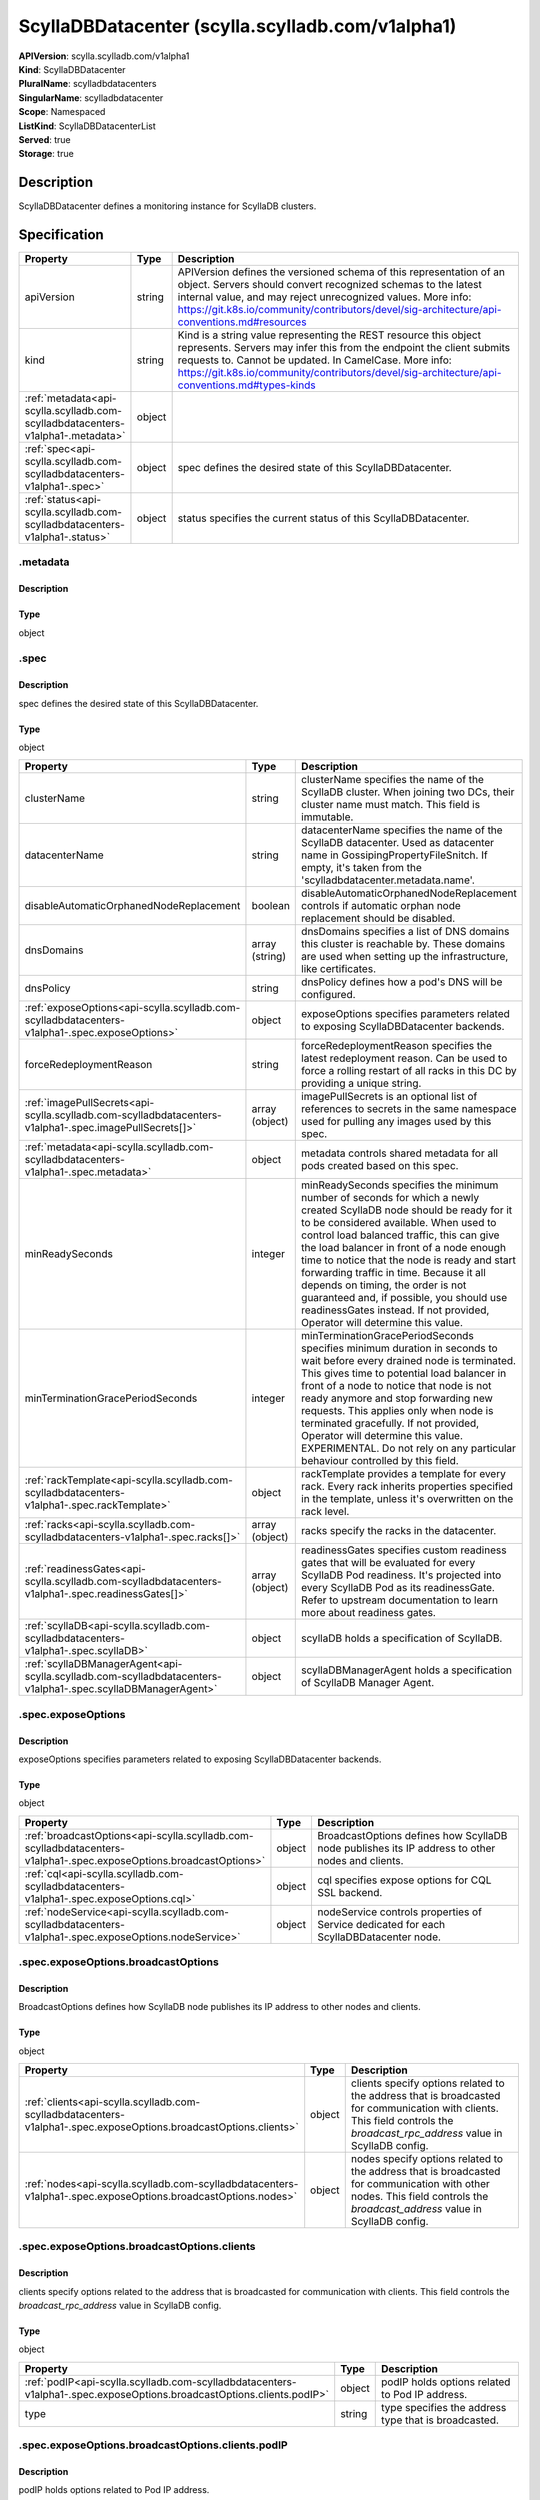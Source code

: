 ScyllaDBDatacenter (scylla.scylladb.com/v1alpha1)
=================================================

| **APIVersion**: scylla.scylladb.com/v1alpha1
| **Kind**: ScyllaDBDatacenter
| **PluralName**: scylladbdatacenters
| **SingularName**: scylladbdatacenter
| **Scope**: Namespaced
| **ListKind**: ScyllaDBDatacenterList
| **Served**: true
| **Storage**: true

Description
-----------
ScyllaDBDatacenter defines a monitoring instance for ScyllaDB clusters.

Specification
-------------

.. list-table::
   :widths: 25 10 150
   :header-rows: 1

   * - Property
     - Type
     - Description
   * - apiVersion
     - string
     - APIVersion defines the versioned schema of this representation of an object. Servers should convert recognized schemas to the latest internal value, and may reject unrecognized values. More info: https://git.k8s.io/community/contributors/devel/sig-architecture/api-conventions.md#resources
   * - kind
     - string
     - Kind is a string value representing the REST resource this object represents. Servers may infer this from the endpoint the client submits requests to. Cannot be updated. In CamelCase. More info: https://git.k8s.io/community/contributors/devel/sig-architecture/api-conventions.md#types-kinds
   * - :ref:`metadata<api-scylla.scylladb.com-scylladbdatacenters-v1alpha1-.metadata>`
     - object
     - 
   * - :ref:`spec<api-scylla.scylladb.com-scylladbdatacenters-v1alpha1-.spec>`
     - object
     - spec defines the desired state of this ScyllaDBDatacenter.
   * - :ref:`status<api-scylla.scylladb.com-scylladbdatacenters-v1alpha1-.status>`
     - object
     - status specifies the current status of this ScyllaDBDatacenter.

.. _api-scylla.scylladb.com-scylladbdatacenters-v1alpha1-.metadata:

.metadata
^^^^^^^^^

Description
"""""""""""


Type
""""
object


.. _api-scylla.scylladb.com-scylladbdatacenters-v1alpha1-.spec:

.spec
^^^^^

Description
"""""""""""
spec defines the desired state of this ScyllaDBDatacenter.

Type
""""
object


.. list-table::
   :widths: 25 10 150
   :header-rows: 1

   * - Property
     - Type
     - Description
   * - clusterName
     - string
     - clusterName specifies the name of the ScyllaDB cluster. When joining two DCs, their cluster name must match. This field is immutable.
   * - datacenterName
     - string
     - datacenterName specifies the name of the ScyllaDB datacenter. Used as datacenter name in GossipingPropertyFileSnitch. If empty, it's taken from the 'scylladbdatacenter.metadata.name'.
   * - disableAutomaticOrphanedNodeReplacement
     - boolean
     - disableAutomaticOrphanedNodeReplacement controls if automatic orphan node replacement should be disabled.
   * - dnsDomains
     - array (string)
     - dnsDomains specifies a list of DNS domains this cluster is reachable by. These domains are used when setting up the infrastructure, like certificates.
   * - dnsPolicy
     - string
     - dnsPolicy defines how a pod's DNS will be configured.
   * - :ref:`exposeOptions<api-scylla.scylladb.com-scylladbdatacenters-v1alpha1-.spec.exposeOptions>`
     - object
     - exposeOptions specifies parameters related to exposing ScyllaDBDatacenter backends.
   * - forceRedeploymentReason
     - string
     - forceRedeploymentReason specifies the latest redeployment reason. Can be used to force a rolling restart of all racks in this DC by providing a unique string.
   * - :ref:`imagePullSecrets<api-scylla.scylladb.com-scylladbdatacenters-v1alpha1-.spec.imagePullSecrets[]>`
     - array (object)
     - imagePullSecrets is an optional list of references to secrets in the same namespace used for pulling any images used by this spec.
   * - :ref:`metadata<api-scylla.scylladb.com-scylladbdatacenters-v1alpha1-.spec.metadata>`
     - object
     - metadata controls shared metadata for all pods created based on this spec.
   * - minReadySeconds
     - integer
     - minReadySeconds specifies the minimum number of seconds for which a newly created ScyllaDB node should be ready for it to be considered available. When used to control load balanced traffic, this can give the load balancer in front of a node enough time to notice that the node is ready and start forwarding traffic in time. Because it all depends on timing, the order is not guaranteed and, if possible, you should use readinessGates instead. If not provided, Operator will determine this value.
   * - minTerminationGracePeriodSeconds
     - integer
     - minTerminationGracePeriodSeconds specifies minimum duration in seconds to wait before every drained node is terminated. This gives time to potential load balancer in front of a node to notice that node is not ready anymore and stop forwarding new requests. This applies only when node is terminated gracefully. If not provided, Operator will determine this value. EXPERIMENTAL. Do not rely on any particular behaviour controlled by this field.
   * - :ref:`rackTemplate<api-scylla.scylladb.com-scylladbdatacenters-v1alpha1-.spec.rackTemplate>`
     - object
     - rackTemplate provides a template for every rack. Every rack inherits properties specified in the template, unless it's overwritten on the rack level.
   * - :ref:`racks<api-scylla.scylladb.com-scylladbdatacenters-v1alpha1-.spec.racks[]>`
     - array (object)
     - racks specify the racks in the datacenter.
   * - :ref:`readinessGates<api-scylla.scylladb.com-scylladbdatacenters-v1alpha1-.spec.readinessGates[]>`
     - array (object)
     - readinessGates specifies custom readiness gates that will be evaluated for every ScyllaDB Pod readiness. It's projected into every ScyllaDB Pod as its readinessGate. Refer to upstream documentation to learn more about readiness gates.
   * - :ref:`scyllaDB<api-scylla.scylladb.com-scylladbdatacenters-v1alpha1-.spec.scyllaDB>`
     - object
     - scyllaDB holds a specification of ScyllaDB.
   * - :ref:`scyllaDBManagerAgent<api-scylla.scylladb.com-scylladbdatacenters-v1alpha1-.spec.scyllaDBManagerAgent>`
     - object
     - scyllaDBManagerAgent holds a specification of ScyllaDB Manager Agent.

.. _api-scylla.scylladb.com-scylladbdatacenters-v1alpha1-.spec.exposeOptions:

.spec.exposeOptions
^^^^^^^^^^^^^^^^^^^

Description
"""""""""""
exposeOptions specifies parameters related to exposing ScyllaDBDatacenter backends.

Type
""""
object


.. list-table::
   :widths: 25 10 150
   :header-rows: 1

   * - Property
     - Type
     - Description
   * - :ref:`broadcastOptions<api-scylla.scylladb.com-scylladbdatacenters-v1alpha1-.spec.exposeOptions.broadcastOptions>`
     - object
     - BroadcastOptions defines how ScyllaDB node publishes its IP address to other nodes and clients.
   * - :ref:`cql<api-scylla.scylladb.com-scylladbdatacenters-v1alpha1-.spec.exposeOptions.cql>`
     - object
     - cql specifies expose options for CQL SSL backend.
   * - :ref:`nodeService<api-scylla.scylladb.com-scylladbdatacenters-v1alpha1-.spec.exposeOptions.nodeService>`
     - object
     - nodeService controls properties of Service dedicated for each ScyllaDBDatacenter node.

.. _api-scylla.scylladb.com-scylladbdatacenters-v1alpha1-.spec.exposeOptions.broadcastOptions:

.spec.exposeOptions.broadcastOptions
^^^^^^^^^^^^^^^^^^^^^^^^^^^^^^^^^^^^

Description
"""""""""""
BroadcastOptions defines how ScyllaDB node publishes its IP address to other nodes and clients.

Type
""""
object


.. list-table::
   :widths: 25 10 150
   :header-rows: 1

   * - Property
     - Type
     - Description
   * - :ref:`clients<api-scylla.scylladb.com-scylladbdatacenters-v1alpha1-.spec.exposeOptions.broadcastOptions.clients>`
     - object
     - clients specify options related to the address that is broadcasted for communication with clients. This field controls the `broadcast_rpc_address` value in ScyllaDB config.
   * - :ref:`nodes<api-scylla.scylladb.com-scylladbdatacenters-v1alpha1-.spec.exposeOptions.broadcastOptions.nodes>`
     - object
     - nodes specify options related to the address that is broadcasted for communication with other nodes. This field controls the `broadcast_address` value in ScyllaDB config.

.. _api-scylla.scylladb.com-scylladbdatacenters-v1alpha1-.spec.exposeOptions.broadcastOptions.clients:

.spec.exposeOptions.broadcastOptions.clients
^^^^^^^^^^^^^^^^^^^^^^^^^^^^^^^^^^^^^^^^^^^^

Description
"""""""""""
clients specify options related to the address that is broadcasted for communication with clients. This field controls the `broadcast_rpc_address` value in ScyllaDB config.

Type
""""
object


.. list-table::
   :widths: 25 10 150
   :header-rows: 1

   * - Property
     - Type
     - Description
   * - :ref:`podIP<api-scylla.scylladb.com-scylladbdatacenters-v1alpha1-.spec.exposeOptions.broadcastOptions.clients.podIP>`
     - object
     - podIP holds options related to Pod IP address.
   * - type
     - string
     - type specifies the address type that is broadcasted.

.. _api-scylla.scylladb.com-scylladbdatacenters-v1alpha1-.spec.exposeOptions.broadcastOptions.clients.podIP:

.spec.exposeOptions.broadcastOptions.clients.podIP
^^^^^^^^^^^^^^^^^^^^^^^^^^^^^^^^^^^^^^^^^^^^^^^^^^

Description
"""""""""""
podIP holds options related to Pod IP address.

Type
""""
object


.. list-table::
   :widths: 25 10 150
   :header-rows: 1

   * - Property
     - Type
     - Description
   * - source
     - string
     - sourceType specifies source of the Pod IP.

.. _api-scylla.scylladb.com-scylladbdatacenters-v1alpha1-.spec.exposeOptions.broadcastOptions.nodes:

.spec.exposeOptions.broadcastOptions.nodes
^^^^^^^^^^^^^^^^^^^^^^^^^^^^^^^^^^^^^^^^^^

Description
"""""""""""
nodes specify options related to the address that is broadcasted for communication with other nodes. This field controls the `broadcast_address` value in ScyllaDB config.

Type
""""
object


.. list-table::
   :widths: 25 10 150
   :header-rows: 1

   * - Property
     - Type
     - Description
   * - :ref:`podIP<api-scylla.scylladb.com-scylladbdatacenters-v1alpha1-.spec.exposeOptions.broadcastOptions.nodes.podIP>`
     - object
     - podIP holds options related to Pod IP address.
   * - type
     - string
     - type specifies the address type that is broadcasted.

.. _api-scylla.scylladb.com-scylladbdatacenters-v1alpha1-.spec.exposeOptions.broadcastOptions.nodes.podIP:

.spec.exposeOptions.broadcastOptions.nodes.podIP
^^^^^^^^^^^^^^^^^^^^^^^^^^^^^^^^^^^^^^^^^^^^^^^^

Description
"""""""""""
podIP holds options related to Pod IP address.

Type
""""
object


.. list-table::
   :widths: 25 10 150
   :header-rows: 1

   * - Property
     - Type
     - Description
   * - source
     - string
     - sourceType specifies source of the Pod IP.

.. _api-scylla.scylladb.com-scylladbdatacenters-v1alpha1-.spec.exposeOptions.cql:

.spec.exposeOptions.cql
^^^^^^^^^^^^^^^^^^^^^^^

Description
"""""""""""
cql specifies expose options for CQL SSL backend.

Type
""""
object


.. list-table::
   :widths: 25 10 150
   :header-rows: 1

   * - Property
     - Type
     - Description
   * - :ref:`ingress<api-scylla.scylladb.com-scylladbdatacenters-v1alpha1-.spec.exposeOptions.cql.ingress>`
     - object
     - ingress specifies an Ingress configuration options. If provided and enabled, Ingress objects routing to CQL SSL port are generated for each ScyllaDB node with the following options.

.. _api-scylla.scylladb.com-scylladbdatacenters-v1alpha1-.spec.exposeOptions.cql.ingress:

.spec.exposeOptions.cql.ingress
^^^^^^^^^^^^^^^^^^^^^^^^^^^^^^^

Description
"""""""""""
ingress specifies an Ingress configuration options. If provided and enabled, Ingress objects routing to CQL SSL port are generated for each ScyllaDB node with the following options.

Type
""""
object


.. list-table::
   :widths: 25 10 150
   :header-rows: 1

   * - Property
     - Type
     - Description
   * - :ref:`annotations<api-scylla.scylladb.com-scylladbdatacenters-v1alpha1-.spec.exposeOptions.cql.ingress.annotations>`
     - object
     - annotations specify a custom key value map that gets merged with managed object annotations.
   * - ingressClassName
     - string
     - ingressClassName specifies Ingress class name.
   * - :ref:`labels<api-scylla.scylladb.com-scylladbdatacenters-v1alpha1-.spec.exposeOptions.cql.ingress.labels>`
     - object
     - labels specify a custom key value map that gets merged with managed object labels.

.. _api-scylla.scylladb.com-scylladbdatacenters-v1alpha1-.spec.exposeOptions.cql.ingress.annotations:

.spec.exposeOptions.cql.ingress.annotations
^^^^^^^^^^^^^^^^^^^^^^^^^^^^^^^^^^^^^^^^^^^

Description
"""""""""""
annotations specify a custom key value map that gets merged with managed object annotations.

Type
""""
object


.. _api-scylla.scylladb.com-scylladbdatacenters-v1alpha1-.spec.exposeOptions.cql.ingress.labels:

.spec.exposeOptions.cql.ingress.labels
^^^^^^^^^^^^^^^^^^^^^^^^^^^^^^^^^^^^^^

Description
"""""""""""
labels specify a custom key value map that gets merged with managed object labels.

Type
""""
object


.. _api-scylla.scylladb.com-scylladbdatacenters-v1alpha1-.spec.exposeOptions.nodeService:

.spec.exposeOptions.nodeService
^^^^^^^^^^^^^^^^^^^^^^^^^^^^^^^

Description
"""""""""""
nodeService controls properties of Service dedicated for each ScyllaDBDatacenter node.

Type
""""
object


.. list-table::
   :widths: 25 10 150
   :header-rows: 1

   * - Property
     - Type
     - Description
   * - allocateLoadBalancerNodePorts
     - boolean
     - allocateLoadBalancerNodePorts controls value of service.spec.allocateLoadBalancerNodePorts of each node Service. Check Kubernetes corev1.Service documentation about semantic of this field.
   * - :ref:`annotations<api-scylla.scylladb.com-scylladbdatacenters-v1alpha1-.spec.exposeOptions.nodeService.annotations>`
     - object
     - annotations specify a custom key value map that gets merged with managed object annotations.
   * - externalTrafficPolicy
     - string
     - externalTrafficPolicy controls value of service.spec.externalTrafficPolicy of each node Service. Check Kubernetes corev1.Service documentation about semantic of this field.
   * - internalTrafficPolicy
     - string
     - internalTrafficPolicy controls value of service.spec.internalTrafficPolicy of each node Service. Check Kubernetes corev1.Service documentation about semantic of this field.
   * - :ref:`labels<api-scylla.scylladb.com-scylladbdatacenters-v1alpha1-.spec.exposeOptions.nodeService.labels>`
     - object
     - labels specify a custom key value map that gets merged with managed object labels.
   * - loadBalancerClass
     - string
     - loadBalancerClass controls value of service.spec.loadBalancerClass of each node Service. Check Kubernetes corev1.Service documentation about semantic of this field.
   * - type
     - string
     - type specifies the Kubernetes Service type.

.. _api-scylla.scylladb.com-scylladbdatacenters-v1alpha1-.spec.exposeOptions.nodeService.annotations:

.spec.exposeOptions.nodeService.annotations
^^^^^^^^^^^^^^^^^^^^^^^^^^^^^^^^^^^^^^^^^^^

Description
"""""""""""
annotations specify a custom key value map that gets merged with managed object annotations.

Type
""""
object


.. _api-scylla.scylladb.com-scylladbdatacenters-v1alpha1-.spec.exposeOptions.nodeService.labels:

.spec.exposeOptions.nodeService.labels
^^^^^^^^^^^^^^^^^^^^^^^^^^^^^^^^^^^^^^

Description
"""""""""""
labels specify a custom key value map that gets merged with managed object labels.

Type
""""
object


.. _api-scylla.scylladb.com-scylladbdatacenters-v1alpha1-.spec.imagePullSecrets[]:

.spec.imagePullSecrets[]
^^^^^^^^^^^^^^^^^^^^^^^^

Description
"""""""""""
LocalObjectReference contains enough information to let you locate the referenced object inside the same namespace.

Type
""""
object


.. list-table::
   :widths: 25 10 150
   :header-rows: 1

   * - Property
     - Type
     - Description
   * - name
     - string
     - Name of the referent. This field is effectively required, but due to backwards compatibility is allowed to be empty. Instances of this type with an empty value here are almost certainly wrong. More info: https://kubernetes.io/docs/concepts/overview/working-with-objects/names/#names

.. _api-scylla.scylladb.com-scylladbdatacenters-v1alpha1-.spec.metadata:

.spec.metadata
^^^^^^^^^^^^^^

Description
"""""""""""
metadata controls shared metadata for all pods created based on this spec.

Type
""""
object


.. list-table::
   :widths: 25 10 150
   :header-rows: 1

   * - Property
     - Type
     - Description
   * - :ref:`annotations<api-scylla.scylladb.com-scylladbdatacenters-v1alpha1-.spec.metadata.annotations>`
     - object
     - annotations specify a custom key value map that gets merged with managed object annotations.
   * - :ref:`labels<api-scylla.scylladb.com-scylladbdatacenters-v1alpha1-.spec.metadata.labels>`
     - object
     - labels specify a custom key value map that gets merged with managed object labels.

.. _api-scylla.scylladb.com-scylladbdatacenters-v1alpha1-.spec.metadata.annotations:

.spec.metadata.annotations
^^^^^^^^^^^^^^^^^^^^^^^^^^

Description
"""""""""""
annotations specify a custom key value map that gets merged with managed object annotations.

Type
""""
object


.. _api-scylla.scylladb.com-scylladbdatacenters-v1alpha1-.spec.metadata.labels:

.spec.metadata.labels
^^^^^^^^^^^^^^^^^^^^^

Description
"""""""""""
labels specify a custom key value map that gets merged with managed object labels.

Type
""""
object


.. _api-scylla.scylladb.com-scylladbdatacenters-v1alpha1-.spec.rackTemplate:

.spec.rackTemplate
^^^^^^^^^^^^^^^^^^

Description
"""""""""""
rackTemplate provides a template for every rack. Every rack inherits properties specified in the template, unless it's overwritten on the rack level.

Type
""""
object


.. list-table::
   :widths: 25 10 150
   :header-rows: 1

   * - Property
     - Type
     - Description
   * - nodes
     - integer
     - nodes specify the desired number of nodes in rack.
   * - :ref:`placement<api-scylla.scylladb.com-scylladbdatacenters-v1alpha1-.spec.rackTemplate.placement>`
     - object
     - placement describes restrictions for the nodes ScyllaDB is scheduled on.
   * - :ref:`scyllaDB<api-scylla.scylladb.com-scylladbdatacenters-v1alpha1-.spec.rackTemplate.scyllaDB>`
     - object
     - scyllaDB specifies ScyllaDB properties for this rack. These override the settings set on Datacenter level.
   * - :ref:`scyllaDBManagerAgent<api-scylla.scylladb.com-scylladbdatacenters-v1alpha1-.spec.rackTemplate.scyllaDBManagerAgent>`
     - object
     - scyllaDBManagerAgent specifies ScyllaDB Manager Agent properties for this rack. These override the settings set on Datacenter level.
   * - :ref:`topologyLabelSelector<api-scylla.scylladb.com-scylladbdatacenters-v1alpha1-.spec.rackTemplate.topologyLabelSelector>`
     - object
     - topologyLabelSelector specifies a label selector which will be used to target nodes at specified topology constraints. Datacenter topologyLabelSelector is merged with rack topologyLabelSelector and then converted into nodeAffinity targeting nodes having specified topology.

.. _api-scylla.scylladb.com-scylladbdatacenters-v1alpha1-.spec.rackTemplate.placement:

.spec.rackTemplate.placement
^^^^^^^^^^^^^^^^^^^^^^^^^^^^

Description
"""""""""""
placement describes restrictions for the nodes ScyllaDB is scheduled on.

Type
""""
object


.. list-table::
   :widths: 25 10 150
   :header-rows: 1

   * - Property
     - Type
     - Description
   * - :ref:`nodeAffinity<api-scylla.scylladb.com-scylladbdatacenters-v1alpha1-.spec.rackTemplate.placement.nodeAffinity>`
     - object
     - nodeAffinity describes node affinity scheduling rules for the Pod.
   * - :ref:`podAffinity<api-scylla.scylladb.com-scylladbdatacenters-v1alpha1-.spec.rackTemplate.placement.podAffinity>`
     - object
     - podAffinity describes Pod affinity scheduling rules.
   * - :ref:`podAntiAffinity<api-scylla.scylladb.com-scylladbdatacenters-v1alpha1-.spec.rackTemplate.placement.podAntiAffinity>`
     - object
     - podAntiAffinity describes Pod anti-affinity scheduling rules.
   * - :ref:`tolerations<api-scylla.scylladb.com-scylladbdatacenters-v1alpha1-.spec.rackTemplate.placement.tolerations[]>`
     - array (object)
     - tolerations describe Pod toleration rules. This allows the Pod to tolerate any taint that matches the triple <key,value,effect> using the matching operator.

.. _api-scylla.scylladb.com-scylladbdatacenters-v1alpha1-.spec.rackTemplate.placement.nodeAffinity:

.spec.rackTemplate.placement.nodeAffinity
^^^^^^^^^^^^^^^^^^^^^^^^^^^^^^^^^^^^^^^^^

Description
"""""""""""
nodeAffinity describes node affinity scheduling rules for the Pod.

Type
""""
object


.. list-table::
   :widths: 25 10 150
   :header-rows: 1

   * - Property
     - Type
     - Description
   * - :ref:`preferredDuringSchedulingIgnoredDuringExecution<api-scylla.scylladb.com-scylladbdatacenters-v1alpha1-.spec.rackTemplate.placement.nodeAffinity.preferredDuringSchedulingIgnoredDuringExecution[]>`
     - array (object)
     - The scheduler will prefer to schedule pods to nodes that satisfy the affinity expressions specified by this field, but it may choose a node that violates one or more of the expressions. The node that is most preferred is the one with the greatest sum of weights, i.e. for each node that meets all of the scheduling requirements (resource request, requiredDuringScheduling affinity expressions, etc.), compute a sum by iterating through the elements of this field and adding "weight" to the sum if the node matches the corresponding matchExpressions; the node(s) with the highest sum are the most preferred.
   * - :ref:`requiredDuringSchedulingIgnoredDuringExecution<api-scylla.scylladb.com-scylladbdatacenters-v1alpha1-.spec.rackTemplate.placement.nodeAffinity.requiredDuringSchedulingIgnoredDuringExecution>`
     - object
     - If the affinity requirements specified by this field are not met at scheduling time, the pod will not be scheduled onto the node. If the affinity requirements specified by this field cease to be met at some point during pod execution (e.g. due to an update), the system may or may not try to eventually evict the pod from its node.

.. _api-scylla.scylladb.com-scylladbdatacenters-v1alpha1-.spec.rackTemplate.placement.nodeAffinity.preferredDuringSchedulingIgnoredDuringExecution[]:

.spec.rackTemplate.placement.nodeAffinity.preferredDuringSchedulingIgnoredDuringExecution[]
^^^^^^^^^^^^^^^^^^^^^^^^^^^^^^^^^^^^^^^^^^^^^^^^^^^^^^^^^^^^^^^^^^^^^^^^^^^^^^^^^^^^^^^^^^^

Description
"""""""""""
An empty preferred scheduling term matches all objects with implicit weight 0 (i.e. it's a no-op). A null preferred scheduling term matches no objects (i.e. is also a no-op).

Type
""""
object


.. list-table::
   :widths: 25 10 150
   :header-rows: 1

   * - Property
     - Type
     - Description
   * - :ref:`preference<api-scylla.scylladb.com-scylladbdatacenters-v1alpha1-.spec.rackTemplate.placement.nodeAffinity.preferredDuringSchedulingIgnoredDuringExecution[].preference>`
     - object
     - A node selector term, associated with the corresponding weight.
   * - weight
     - integer
     - Weight associated with matching the corresponding nodeSelectorTerm, in the range 1-100.

.. _api-scylla.scylladb.com-scylladbdatacenters-v1alpha1-.spec.rackTemplate.placement.nodeAffinity.preferredDuringSchedulingIgnoredDuringExecution[].preference:

.spec.rackTemplate.placement.nodeAffinity.preferredDuringSchedulingIgnoredDuringExecution[].preference
^^^^^^^^^^^^^^^^^^^^^^^^^^^^^^^^^^^^^^^^^^^^^^^^^^^^^^^^^^^^^^^^^^^^^^^^^^^^^^^^^^^^^^^^^^^^^^^^^^^^^^

Description
"""""""""""
A node selector term, associated with the corresponding weight.

Type
""""
object


.. list-table::
   :widths: 25 10 150
   :header-rows: 1

   * - Property
     - Type
     - Description
   * - :ref:`matchExpressions<api-scylla.scylladb.com-scylladbdatacenters-v1alpha1-.spec.rackTemplate.placement.nodeAffinity.preferredDuringSchedulingIgnoredDuringExecution[].preference.matchExpressions[]>`
     - array (object)
     - A list of node selector requirements by node's labels.
   * - :ref:`matchFields<api-scylla.scylladb.com-scylladbdatacenters-v1alpha1-.spec.rackTemplate.placement.nodeAffinity.preferredDuringSchedulingIgnoredDuringExecution[].preference.matchFields[]>`
     - array (object)
     - A list of node selector requirements by node's fields.

.. _api-scylla.scylladb.com-scylladbdatacenters-v1alpha1-.spec.rackTemplate.placement.nodeAffinity.preferredDuringSchedulingIgnoredDuringExecution[].preference.matchExpressions[]:

.spec.rackTemplate.placement.nodeAffinity.preferredDuringSchedulingIgnoredDuringExecution[].preference.matchExpressions[]
^^^^^^^^^^^^^^^^^^^^^^^^^^^^^^^^^^^^^^^^^^^^^^^^^^^^^^^^^^^^^^^^^^^^^^^^^^^^^^^^^^^^^^^^^^^^^^^^^^^^^^^^^^^^^^^^^^^^^^^^^

Description
"""""""""""
A node selector requirement is a selector that contains values, a key, and an operator that relates the key and values.

Type
""""
object


.. list-table::
   :widths: 25 10 150
   :header-rows: 1

   * - Property
     - Type
     - Description
   * - key
     - string
     - The label key that the selector applies to.
   * - operator
     - string
     - Represents a key's relationship to a set of values. Valid operators are In, NotIn, Exists, DoesNotExist. Gt, and Lt.
   * - values
     - array (string)
     - An array of string values. If the operator is In or NotIn, the values array must be non-empty. If the operator is Exists or DoesNotExist, the values array must be empty. If the operator is Gt or Lt, the values array must have a single element, which will be interpreted as an integer. This array is replaced during a strategic merge patch.

.. _api-scylla.scylladb.com-scylladbdatacenters-v1alpha1-.spec.rackTemplate.placement.nodeAffinity.preferredDuringSchedulingIgnoredDuringExecution[].preference.matchFields[]:

.spec.rackTemplate.placement.nodeAffinity.preferredDuringSchedulingIgnoredDuringExecution[].preference.matchFields[]
^^^^^^^^^^^^^^^^^^^^^^^^^^^^^^^^^^^^^^^^^^^^^^^^^^^^^^^^^^^^^^^^^^^^^^^^^^^^^^^^^^^^^^^^^^^^^^^^^^^^^^^^^^^^^^^^^^^^

Description
"""""""""""
A node selector requirement is a selector that contains values, a key, and an operator that relates the key and values.

Type
""""
object


.. list-table::
   :widths: 25 10 150
   :header-rows: 1

   * - Property
     - Type
     - Description
   * - key
     - string
     - The label key that the selector applies to.
   * - operator
     - string
     - Represents a key's relationship to a set of values. Valid operators are In, NotIn, Exists, DoesNotExist. Gt, and Lt.
   * - values
     - array (string)
     - An array of string values. If the operator is In or NotIn, the values array must be non-empty. If the operator is Exists or DoesNotExist, the values array must be empty. If the operator is Gt or Lt, the values array must have a single element, which will be interpreted as an integer. This array is replaced during a strategic merge patch.

.. _api-scylla.scylladb.com-scylladbdatacenters-v1alpha1-.spec.rackTemplate.placement.nodeAffinity.requiredDuringSchedulingIgnoredDuringExecution:

.spec.rackTemplate.placement.nodeAffinity.requiredDuringSchedulingIgnoredDuringExecution
^^^^^^^^^^^^^^^^^^^^^^^^^^^^^^^^^^^^^^^^^^^^^^^^^^^^^^^^^^^^^^^^^^^^^^^^^^^^^^^^^^^^^^^^

Description
"""""""""""
If the affinity requirements specified by this field are not met at scheduling time, the pod will not be scheduled onto the node. If the affinity requirements specified by this field cease to be met at some point during pod execution (e.g. due to an update), the system may or may not try to eventually evict the pod from its node.

Type
""""
object


.. list-table::
   :widths: 25 10 150
   :header-rows: 1

   * - Property
     - Type
     - Description
   * - :ref:`nodeSelectorTerms<api-scylla.scylladb.com-scylladbdatacenters-v1alpha1-.spec.rackTemplate.placement.nodeAffinity.requiredDuringSchedulingIgnoredDuringExecution.nodeSelectorTerms[]>`
     - array (object)
     - Required. A list of node selector terms. The terms are ORed.

.. _api-scylla.scylladb.com-scylladbdatacenters-v1alpha1-.spec.rackTemplate.placement.nodeAffinity.requiredDuringSchedulingIgnoredDuringExecution.nodeSelectorTerms[]:

.spec.rackTemplate.placement.nodeAffinity.requiredDuringSchedulingIgnoredDuringExecution.nodeSelectorTerms[]
^^^^^^^^^^^^^^^^^^^^^^^^^^^^^^^^^^^^^^^^^^^^^^^^^^^^^^^^^^^^^^^^^^^^^^^^^^^^^^^^^^^^^^^^^^^^^^^^^^^^^^^^^^^^

Description
"""""""""""
A null or empty node selector term matches no objects. The requirements of them are ANDed. The TopologySelectorTerm type implements a subset of the NodeSelectorTerm.

Type
""""
object


.. list-table::
   :widths: 25 10 150
   :header-rows: 1

   * - Property
     - Type
     - Description
   * - :ref:`matchExpressions<api-scylla.scylladb.com-scylladbdatacenters-v1alpha1-.spec.rackTemplate.placement.nodeAffinity.requiredDuringSchedulingIgnoredDuringExecution.nodeSelectorTerms[].matchExpressions[]>`
     - array (object)
     - A list of node selector requirements by node's labels.
   * - :ref:`matchFields<api-scylla.scylladb.com-scylladbdatacenters-v1alpha1-.spec.rackTemplate.placement.nodeAffinity.requiredDuringSchedulingIgnoredDuringExecution.nodeSelectorTerms[].matchFields[]>`
     - array (object)
     - A list of node selector requirements by node's fields.

.. _api-scylla.scylladb.com-scylladbdatacenters-v1alpha1-.spec.rackTemplate.placement.nodeAffinity.requiredDuringSchedulingIgnoredDuringExecution.nodeSelectorTerms[].matchExpressions[]:

.spec.rackTemplate.placement.nodeAffinity.requiredDuringSchedulingIgnoredDuringExecution.nodeSelectorTerms[].matchExpressions[]
^^^^^^^^^^^^^^^^^^^^^^^^^^^^^^^^^^^^^^^^^^^^^^^^^^^^^^^^^^^^^^^^^^^^^^^^^^^^^^^^^^^^^^^^^^^^^^^^^^^^^^^^^^^^^^^^^^^^^^^^^^^^^^^

Description
"""""""""""
A node selector requirement is a selector that contains values, a key, and an operator that relates the key and values.

Type
""""
object


.. list-table::
   :widths: 25 10 150
   :header-rows: 1

   * - Property
     - Type
     - Description
   * - key
     - string
     - The label key that the selector applies to.
   * - operator
     - string
     - Represents a key's relationship to a set of values. Valid operators are In, NotIn, Exists, DoesNotExist. Gt, and Lt.
   * - values
     - array (string)
     - An array of string values. If the operator is In or NotIn, the values array must be non-empty. If the operator is Exists or DoesNotExist, the values array must be empty. If the operator is Gt or Lt, the values array must have a single element, which will be interpreted as an integer. This array is replaced during a strategic merge patch.

.. _api-scylla.scylladb.com-scylladbdatacenters-v1alpha1-.spec.rackTemplate.placement.nodeAffinity.requiredDuringSchedulingIgnoredDuringExecution.nodeSelectorTerms[].matchFields[]:

.spec.rackTemplate.placement.nodeAffinity.requiredDuringSchedulingIgnoredDuringExecution.nodeSelectorTerms[].matchFields[]
^^^^^^^^^^^^^^^^^^^^^^^^^^^^^^^^^^^^^^^^^^^^^^^^^^^^^^^^^^^^^^^^^^^^^^^^^^^^^^^^^^^^^^^^^^^^^^^^^^^^^^^^^^^^^^^^^^^^^^^^^^

Description
"""""""""""
A node selector requirement is a selector that contains values, a key, and an operator that relates the key and values.

Type
""""
object


.. list-table::
   :widths: 25 10 150
   :header-rows: 1

   * - Property
     - Type
     - Description
   * - key
     - string
     - The label key that the selector applies to.
   * - operator
     - string
     - Represents a key's relationship to a set of values. Valid operators are In, NotIn, Exists, DoesNotExist. Gt, and Lt.
   * - values
     - array (string)
     - An array of string values. If the operator is In or NotIn, the values array must be non-empty. If the operator is Exists or DoesNotExist, the values array must be empty. If the operator is Gt or Lt, the values array must have a single element, which will be interpreted as an integer. This array is replaced during a strategic merge patch.

.. _api-scylla.scylladb.com-scylladbdatacenters-v1alpha1-.spec.rackTemplate.placement.podAffinity:

.spec.rackTemplate.placement.podAffinity
^^^^^^^^^^^^^^^^^^^^^^^^^^^^^^^^^^^^^^^^

Description
"""""""""""
podAffinity describes Pod affinity scheduling rules.

Type
""""
object


.. list-table::
   :widths: 25 10 150
   :header-rows: 1

   * - Property
     - Type
     - Description
   * - :ref:`preferredDuringSchedulingIgnoredDuringExecution<api-scylla.scylladb.com-scylladbdatacenters-v1alpha1-.spec.rackTemplate.placement.podAffinity.preferredDuringSchedulingIgnoredDuringExecution[]>`
     - array (object)
     - The scheduler will prefer to schedule pods to nodes that satisfy the affinity expressions specified by this field, but it may choose a node that violates one or more of the expressions. The node that is most preferred is the one with the greatest sum of weights, i.e. for each node that meets all of the scheduling requirements (resource request, requiredDuringScheduling affinity expressions, etc.), compute a sum by iterating through the elements of this field and adding "weight" to the sum if the node has pods which matches the corresponding podAffinityTerm; the node(s) with the highest sum are the most preferred.
   * - :ref:`requiredDuringSchedulingIgnoredDuringExecution<api-scylla.scylladb.com-scylladbdatacenters-v1alpha1-.spec.rackTemplate.placement.podAffinity.requiredDuringSchedulingIgnoredDuringExecution[]>`
     - array (object)
     - If the affinity requirements specified by this field are not met at scheduling time, the pod will not be scheduled onto the node. If the affinity requirements specified by this field cease to be met at some point during pod execution (e.g. due to a pod label update), the system may or may not try to eventually evict the pod from its node. When there are multiple elements, the lists of nodes corresponding to each podAffinityTerm are intersected, i.e. all terms must be satisfied.

.. _api-scylla.scylladb.com-scylladbdatacenters-v1alpha1-.spec.rackTemplate.placement.podAffinity.preferredDuringSchedulingIgnoredDuringExecution[]:

.spec.rackTemplate.placement.podAffinity.preferredDuringSchedulingIgnoredDuringExecution[]
^^^^^^^^^^^^^^^^^^^^^^^^^^^^^^^^^^^^^^^^^^^^^^^^^^^^^^^^^^^^^^^^^^^^^^^^^^^^^^^^^^^^^^^^^^

Description
"""""""""""
The weights of all of the matched WeightedPodAffinityTerm fields are added per-node to find the most preferred node(s)

Type
""""
object


.. list-table::
   :widths: 25 10 150
   :header-rows: 1

   * - Property
     - Type
     - Description
   * - :ref:`podAffinityTerm<api-scylla.scylladb.com-scylladbdatacenters-v1alpha1-.spec.rackTemplate.placement.podAffinity.preferredDuringSchedulingIgnoredDuringExecution[].podAffinityTerm>`
     - object
     - Required. A pod affinity term, associated with the corresponding weight.
   * - weight
     - integer
     - weight associated with matching the corresponding podAffinityTerm, in the range 1-100.

.. _api-scylla.scylladb.com-scylladbdatacenters-v1alpha1-.spec.rackTemplate.placement.podAffinity.preferredDuringSchedulingIgnoredDuringExecution[].podAffinityTerm:

.spec.rackTemplate.placement.podAffinity.preferredDuringSchedulingIgnoredDuringExecution[].podAffinityTerm
^^^^^^^^^^^^^^^^^^^^^^^^^^^^^^^^^^^^^^^^^^^^^^^^^^^^^^^^^^^^^^^^^^^^^^^^^^^^^^^^^^^^^^^^^^^^^^^^^^^^^^^^^^

Description
"""""""""""
Required. A pod affinity term, associated with the corresponding weight.

Type
""""
object


.. list-table::
   :widths: 25 10 150
   :header-rows: 1

   * - Property
     - Type
     - Description
   * - :ref:`labelSelector<api-scylla.scylladb.com-scylladbdatacenters-v1alpha1-.spec.rackTemplate.placement.podAffinity.preferredDuringSchedulingIgnoredDuringExecution[].podAffinityTerm.labelSelector>`
     - object
     - A label query over a set of resources, in this case pods. If it's null, this PodAffinityTerm matches with no Pods.
   * - matchLabelKeys
     - array (string)
     - MatchLabelKeys is a set of pod label keys to select which pods will be taken into consideration. The keys are used to lookup values from the incoming pod labels, those key-value labels are merged with `labelSelector` as `key in (value)` to select the group of existing pods which pods will be taken into consideration for the incoming pod's pod (anti) affinity. Keys that don't exist in the incoming pod labels will be ignored. The default value is empty. The same key is forbidden to exist in both matchLabelKeys and labelSelector. Also, matchLabelKeys cannot be set when labelSelector isn't set. This is a beta field and requires enabling MatchLabelKeysInPodAffinity feature gate (enabled by default).
   * - mismatchLabelKeys
     - array (string)
     - MismatchLabelKeys is a set of pod label keys to select which pods will be taken into consideration. The keys are used to lookup values from the incoming pod labels, those key-value labels are merged with `labelSelector` as `key notin (value)` to select the group of existing pods which pods will be taken into consideration for the incoming pod's pod (anti) affinity. Keys that don't exist in the incoming pod labels will be ignored. The default value is empty. The same key is forbidden to exist in both mismatchLabelKeys and labelSelector. Also, mismatchLabelKeys cannot be set when labelSelector isn't set. This is a beta field and requires enabling MatchLabelKeysInPodAffinity feature gate (enabled by default).
   * - :ref:`namespaceSelector<api-scylla.scylladb.com-scylladbdatacenters-v1alpha1-.spec.rackTemplate.placement.podAffinity.preferredDuringSchedulingIgnoredDuringExecution[].podAffinityTerm.namespaceSelector>`
     - object
     - A label query over the set of namespaces that the term applies to. The term is applied to the union of the namespaces selected by this field and the ones listed in the namespaces field. null selector and null or empty namespaces list means "this pod's namespace". An empty selector ({}) matches all namespaces.
   * - namespaces
     - array (string)
     - namespaces specifies a static list of namespace names that the term applies to. The term is applied to the union of the namespaces listed in this field and the ones selected by namespaceSelector. null or empty namespaces list and null namespaceSelector means "this pod's namespace".
   * - topologyKey
     - string
     - This pod should be co-located (affinity) or not co-located (anti-affinity) with the pods matching the labelSelector in the specified namespaces, where co-located is defined as running on a node whose value of the label with key topologyKey matches that of any node on which any of the selected pods is running. Empty topologyKey is not allowed.

.. _api-scylla.scylladb.com-scylladbdatacenters-v1alpha1-.spec.rackTemplate.placement.podAffinity.preferredDuringSchedulingIgnoredDuringExecution[].podAffinityTerm.labelSelector:

.spec.rackTemplate.placement.podAffinity.preferredDuringSchedulingIgnoredDuringExecution[].podAffinityTerm.labelSelector
^^^^^^^^^^^^^^^^^^^^^^^^^^^^^^^^^^^^^^^^^^^^^^^^^^^^^^^^^^^^^^^^^^^^^^^^^^^^^^^^^^^^^^^^^^^^^^^^^^^^^^^^^^^^^^^^^^^^^^^^

Description
"""""""""""
A label query over a set of resources, in this case pods. If it's null, this PodAffinityTerm matches with no Pods.

Type
""""
object


.. list-table::
   :widths: 25 10 150
   :header-rows: 1

   * - Property
     - Type
     - Description
   * - :ref:`matchExpressions<api-scylla.scylladb.com-scylladbdatacenters-v1alpha1-.spec.rackTemplate.placement.podAffinity.preferredDuringSchedulingIgnoredDuringExecution[].podAffinityTerm.labelSelector.matchExpressions[]>`
     - array (object)
     - matchExpressions is a list of label selector requirements. The requirements are ANDed.
   * - :ref:`matchLabels<api-scylla.scylladb.com-scylladbdatacenters-v1alpha1-.spec.rackTemplate.placement.podAffinity.preferredDuringSchedulingIgnoredDuringExecution[].podAffinityTerm.labelSelector.matchLabels>`
     - object
     - matchLabels is a map of {key,value} pairs. A single {key,value} in the matchLabels map is equivalent to an element of matchExpressions, whose key field is "key", the operator is "In", and the values array contains only "value". The requirements are ANDed.

.. _api-scylla.scylladb.com-scylladbdatacenters-v1alpha1-.spec.rackTemplate.placement.podAffinity.preferredDuringSchedulingIgnoredDuringExecution[].podAffinityTerm.labelSelector.matchExpressions[]:

.spec.rackTemplate.placement.podAffinity.preferredDuringSchedulingIgnoredDuringExecution[].podAffinityTerm.labelSelector.matchExpressions[]
^^^^^^^^^^^^^^^^^^^^^^^^^^^^^^^^^^^^^^^^^^^^^^^^^^^^^^^^^^^^^^^^^^^^^^^^^^^^^^^^^^^^^^^^^^^^^^^^^^^^^^^^^^^^^^^^^^^^^^^^^^^^^^^^^^^^^^^^^^^

Description
"""""""""""
A label selector requirement is a selector that contains values, a key, and an operator that relates the key and values.

Type
""""
object


.. list-table::
   :widths: 25 10 150
   :header-rows: 1

   * - Property
     - Type
     - Description
   * - key
     - string
     - key is the label key that the selector applies to.
   * - operator
     - string
     - operator represents a key's relationship to a set of values. Valid operators are In, NotIn, Exists and DoesNotExist.
   * - values
     - array (string)
     - values is an array of string values. If the operator is In or NotIn, the values array must be non-empty. If the operator is Exists or DoesNotExist, the values array must be empty. This array is replaced during a strategic merge patch.

.. _api-scylla.scylladb.com-scylladbdatacenters-v1alpha1-.spec.rackTemplate.placement.podAffinity.preferredDuringSchedulingIgnoredDuringExecution[].podAffinityTerm.labelSelector.matchLabels:

.spec.rackTemplate.placement.podAffinity.preferredDuringSchedulingIgnoredDuringExecution[].podAffinityTerm.labelSelector.matchLabels
^^^^^^^^^^^^^^^^^^^^^^^^^^^^^^^^^^^^^^^^^^^^^^^^^^^^^^^^^^^^^^^^^^^^^^^^^^^^^^^^^^^^^^^^^^^^^^^^^^^^^^^^^^^^^^^^^^^^^^^^^^^^^^^^^^^^

Description
"""""""""""
matchLabels is a map of {key,value} pairs. A single {key,value} in the matchLabels map is equivalent to an element of matchExpressions, whose key field is "key", the operator is "In", and the values array contains only "value". The requirements are ANDed.

Type
""""
object


.. _api-scylla.scylladb.com-scylladbdatacenters-v1alpha1-.spec.rackTemplate.placement.podAffinity.preferredDuringSchedulingIgnoredDuringExecution[].podAffinityTerm.namespaceSelector:

.spec.rackTemplate.placement.podAffinity.preferredDuringSchedulingIgnoredDuringExecution[].podAffinityTerm.namespaceSelector
^^^^^^^^^^^^^^^^^^^^^^^^^^^^^^^^^^^^^^^^^^^^^^^^^^^^^^^^^^^^^^^^^^^^^^^^^^^^^^^^^^^^^^^^^^^^^^^^^^^^^^^^^^^^^^^^^^^^^^^^^^^^

Description
"""""""""""
A label query over the set of namespaces that the term applies to. The term is applied to the union of the namespaces selected by this field and the ones listed in the namespaces field. null selector and null or empty namespaces list means "this pod's namespace". An empty selector ({}) matches all namespaces.

Type
""""
object


.. list-table::
   :widths: 25 10 150
   :header-rows: 1

   * - Property
     - Type
     - Description
   * - :ref:`matchExpressions<api-scylla.scylladb.com-scylladbdatacenters-v1alpha1-.spec.rackTemplate.placement.podAffinity.preferredDuringSchedulingIgnoredDuringExecution[].podAffinityTerm.namespaceSelector.matchExpressions[]>`
     - array (object)
     - matchExpressions is a list of label selector requirements. The requirements are ANDed.
   * - :ref:`matchLabels<api-scylla.scylladb.com-scylladbdatacenters-v1alpha1-.spec.rackTemplate.placement.podAffinity.preferredDuringSchedulingIgnoredDuringExecution[].podAffinityTerm.namespaceSelector.matchLabels>`
     - object
     - matchLabels is a map of {key,value} pairs. A single {key,value} in the matchLabels map is equivalent to an element of matchExpressions, whose key field is "key", the operator is "In", and the values array contains only "value". The requirements are ANDed.

.. _api-scylla.scylladb.com-scylladbdatacenters-v1alpha1-.spec.rackTemplate.placement.podAffinity.preferredDuringSchedulingIgnoredDuringExecution[].podAffinityTerm.namespaceSelector.matchExpressions[]:

.spec.rackTemplate.placement.podAffinity.preferredDuringSchedulingIgnoredDuringExecution[].podAffinityTerm.namespaceSelector.matchExpressions[]
^^^^^^^^^^^^^^^^^^^^^^^^^^^^^^^^^^^^^^^^^^^^^^^^^^^^^^^^^^^^^^^^^^^^^^^^^^^^^^^^^^^^^^^^^^^^^^^^^^^^^^^^^^^^^^^^^^^^^^^^^^^^^^^^^^^^^^^^^^^^^^^

Description
"""""""""""
A label selector requirement is a selector that contains values, a key, and an operator that relates the key and values.

Type
""""
object


.. list-table::
   :widths: 25 10 150
   :header-rows: 1

   * - Property
     - Type
     - Description
   * - key
     - string
     - key is the label key that the selector applies to.
   * - operator
     - string
     - operator represents a key's relationship to a set of values. Valid operators are In, NotIn, Exists and DoesNotExist.
   * - values
     - array (string)
     - values is an array of string values. If the operator is In or NotIn, the values array must be non-empty. If the operator is Exists or DoesNotExist, the values array must be empty. This array is replaced during a strategic merge patch.

.. _api-scylla.scylladb.com-scylladbdatacenters-v1alpha1-.spec.rackTemplate.placement.podAffinity.preferredDuringSchedulingIgnoredDuringExecution[].podAffinityTerm.namespaceSelector.matchLabels:

.spec.rackTemplate.placement.podAffinity.preferredDuringSchedulingIgnoredDuringExecution[].podAffinityTerm.namespaceSelector.matchLabels
^^^^^^^^^^^^^^^^^^^^^^^^^^^^^^^^^^^^^^^^^^^^^^^^^^^^^^^^^^^^^^^^^^^^^^^^^^^^^^^^^^^^^^^^^^^^^^^^^^^^^^^^^^^^^^^^^^^^^^^^^^^^^^^^^^^^^^^^

Description
"""""""""""
matchLabels is a map of {key,value} pairs. A single {key,value} in the matchLabels map is equivalent to an element of matchExpressions, whose key field is "key", the operator is "In", and the values array contains only "value". The requirements are ANDed.

Type
""""
object


.. _api-scylla.scylladb.com-scylladbdatacenters-v1alpha1-.spec.rackTemplate.placement.podAffinity.requiredDuringSchedulingIgnoredDuringExecution[]:

.spec.rackTemplate.placement.podAffinity.requiredDuringSchedulingIgnoredDuringExecution[]
^^^^^^^^^^^^^^^^^^^^^^^^^^^^^^^^^^^^^^^^^^^^^^^^^^^^^^^^^^^^^^^^^^^^^^^^^^^^^^^^^^^^^^^^^

Description
"""""""""""
Defines a set of pods (namely those matching the labelSelector relative to the given namespace(s)) that this pod should be co-located (affinity) or not co-located (anti-affinity) with, where co-located is defined as running on a node whose value of the label with key <topologyKey> matches that of any node on which a pod of the set of pods is running

Type
""""
object


.. list-table::
   :widths: 25 10 150
   :header-rows: 1

   * - Property
     - Type
     - Description
   * - :ref:`labelSelector<api-scylla.scylladb.com-scylladbdatacenters-v1alpha1-.spec.rackTemplate.placement.podAffinity.requiredDuringSchedulingIgnoredDuringExecution[].labelSelector>`
     - object
     - A label query over a set of resources, in this case pods. If it's null, this PodAffinityTerm matches with no Pods.
   * - matchLabelKeys
     - array (string)
     - MatchLabelKeys is a set of pod label keys to select which pods will be taken into consideration. The keys are used to lookup values from the incoming pod labels, those key-value labels are merged with `labelSelector` as `key in (value)` to select the group of existing pods which pods will be taken into consideration for the incoming pod's pod (anti) affinity. Keys that don't exist in the incoming pod labels will be ignored. The default value is empty. The same key is forbidden to exist in both matchLabelKeys and labelSelector. Also, matchLabelKeys cannot be set when labelSelector isn't set. This is a beta field and requires enabling MatchLabelKeysInPodAffinity feature gate (enabled by default).
   * - mismatchLabelKeys
     - array (string)
     - MismatchLabelKeys is a set of pod label keys to select which pods will be taken into consideration. The keys are used to lookup values from the incoming pod labels, those key-value labels are merged with `labelSelector` as `key notin (value)` to select the group of existing pods which pods will be taken into consideration for the incoming pod's pod (anti) affinity. Keys that don't exist in the incoming pod labels will be ignored. The default value is empty. The same key is forbidden to exist in both mismatchLabelKeys and labelSelector. Also, mismatchLabelKeys cannot be set when labelSelector isn't set. This is a beta field and requires enabling MatchLabelKeysInPodAffinity feature gate (enabled by default).
   * - :ref:`namespaceSelector<api-scylla.scylladb.com-scylladbdatacenters-v1alpha1-.spec.rackTemplate.placement.podAffinity.requiredDuringSchedulingIgnoredDuringExecution[].namespaceSelector>`
     - object
     - A label query over the set of namespaces that the term applies to. The term is applied to the union of the namespaces selected by this field and the ones listed in the namespaces field. null selector and null or empty namespaces list means "this pod's namespace". An empty selector ({}) matches all namespaces.
   * - namespaces
     - array (string)
     - namespaces specifies a static list of namespace names that the term applies to. The term is applied to the union of the namespaces listed in this field and the ones selected by namespaceSelector. null or empty namespaces list and null namespaceSelector means "this pod's namespace".
   * - topologyKey
     - string
     - This pod should be co-located (affinity) or not co-located (anti-affinity) with the pods matching the labelSelector in the specified namespaces, where co-located is defined as running on a node whose value of the label with key topologyKey matches that of any node on which any of the selected pods is running. Empty topologyKey is not allowed.

.. _api-scylla.scylladb.com-scylladbdatacenters-v1alpha1-.spec.rackTemplate.placement.podAffinity.requiredDuringSchedulingIgnoredDuringExecution[].labelSelector:

.spec.rackTemplate.placement.podAffinity.requiredDuringSchedulingIgnoredDuringExecution[].labelSelector
^^^^^^^^^^^^^^^^^^^^^^^^^^^^^^^^^^^^^^^^^^^^^^^^^^^^^^^^^^^^^^^^^^^^^^^^^^^^^^^^^^^^^^^^^^^^^^^^^^^^^^^

Description
"""""""""""
A label query over a set of resources, in this case pods. If it's null, this PodAffinityTerm matches with no Pods.

Type
""""
object


.. list-table::
   :widths: 25 10 150
   :header-rows: 1

   * - Property
     - Type
     - Description
   * - :ref:`matchExpressions<api-scylla.scylladb.com-scylladbdatacenters-v1alpha1-.spec.rackTemplate.placement.podAffinity.requiredDuringSchedulingIgnoredDuringExecution[].labelSelector.matchExpressions[]>`
     - array (object)
     - matchExpressions is a list of label selector requirements. The requirements are ANDed.
   * - :ref:`matchLabels<api-scylla.scylladb.com-scylladbdatacenters-v1alpha1-.spec.rackTemplate.placement.podAffinity.requiredDuringSchedulingIgnoredDuringExecution[].labelSelector.matchLabels>`
     - object
     - matchLabels is a map of {key,value} pairs. A single {key,value} in the matchLabels map is equivalent to an element of matchExpressions, whose key field is "key", the operator is "In", and the values array contains only "value". The requirements are ANDed.

.. _api-scylla.scylladb.com-scylladbdatacenters-v1alpha1-.spec.rackTemplate.placement.podAffinity.requiredDuringSchedulingIgnoredDuringExecution[].labelSelector.matchExpressions[]:

.spec.rackTemplate.placement.podAffinity.requiredDuringSchedulingIgnoredDuringExecution[].labelSelector.matchExpressions[]
^^^^^^^^^^^^^^^^^^^^^^^^^^^^^^^^^^^^^^^^^^^^^^^^^^^^^^^^^^^^^^^^^^^^^^^^^^^^^^^^^^^^^^^^^^^^^^^^^^^^^^^^^^^^^^^^^^^^^^^^^^

Description
"""""""""""
A label selector requirement is a selector that contains values, a key, and an operator that relates the key and values.

Type
""""
object


.. list-table::
   :widths: 25 10 150
   :header-rows: 1

   * - Property
     - Type
     - Description
   * - key
     - string
     - key is the label key that the selector applies to.
   * - operator
     - string
     - operator represents a key's relationship to a set of values. Valid operators are In, NotIn, Exists and DoesNotExist.
   * - values
     - array (string)
     - values is an array of string values. If the operator is In or NotIn, the values array must be non-empty. If the operator is Exists or DoesNotExist, the values array must be empty. This array is replaced during a strategic merge patch.

.. _api-scylla.scylladb.com-scylladbdatacenters-v1alpha1-.spec.rackTemplate.placement.podAffinity.requiredDuringSchedulingIgnoredDuringExecution[].labelSelector.matchLabels:

.spec.rackTemplate.placement.podAffinity.requiredDuringSchedulingIgnoredDuringExecution[].labelSelector.matchLabels
^^^^^^^^^^^^^^^^^^^^^^^^^^^^^^^^^^^^^^^^^^^^^^^^^^^^^^^^^^^^^^^^^^^^^^^^^^^^^^^^^^^^^^^^^^^^^^^^^^^^^^^^^^^^^^^^^^^

Description
"""""""""""
matchLabels is a map of {key,value} pairs. A single {key,value} in the matchLabels map is equivalent to an element of matchExpressions, whose key field is "key", the operator is "In", and the values array contains only "value". The requirements are ANDed.

Type
""""
object


.. _api-scylla.scylladb.com-scylladbdatacenters-v1alpha1-.spec.rackTemplate.placement.podAffinity.requiredDuringSchedulingIgnoredDuringExecution[].namespaceSelector:

.spec.rackTemplate.placement.podAffinity.requiredDuringSchedulingIgnoredDuringExecution[].namespaceSelector
^^^^^^^^^^^^^^^^^^^^^^^^^^^^^^^^^^^^^^^^^^^^^^^^^^^^^^^^^^^^^^^^^^^^^^^^^^^^^^^^^^^^^^^^^^^^^^^^^^^^^^^^^^^

Description
"""""""""""
A label query over the set of namespaces that the term applies to. The term is applied to the union of the namespaces selected by this field and the ones listed in the namespaces field. null selector and null or empty namespaces list means "this pod's namespace". An empty selector ({}) matches all namespaces.

Type
""""
object


.. list-table::
   :widths: 25 10 150
   :header-rows: 1

   * - Property
     - Type
     - Description
   * - :ref:`matchExpressions<api-scylla.scylladb.com-scylladbdatacenters-v1alpha1-.spec.rackTemplate.placement.podAffinity.requiredDuringSchedulingIgnoredDuringExecution[].namespaceSelector.matchExpressions[]>`
     - array (object)
     - matchExpressions is a list of label selector requirements. The requirements are ANDed.
   * - :ref:`matchLabels<api-scylla.scylladb.com-scylladbdatacenters-v1alpha1-.spec.rackTemplate.placement.podAffinity.requiredDuringSchedulingIgnoredDuringExecution[].namespaceSelector.matchLabels>`
     - object
     - matchLabels is a map of {key,value} pairs. A single {key,value} in the matchLabels map is equivalent to an element of matchExpressions, whose key field is "key", the operator is "In", and the values array contains only "value". The requirements are ANDed.

.. _api-scylla.scylladb.com-scylladbdatacenters-v1alpha1-.spec.rackTemplate.placement.podAffinity.requiredDuringSchedulingIgnoredDuringExecution[].namespaceSelector.matchExpressions[]:

.spec.rackTemplate.placement.podAffinity.requiredDuringSchedulingIgnoredDuringExecution[].namespaceSelector.matchExpressions[]
^^^^^^^^^^^^^^^^^^^^^^^^^^^^^^^^^^^^^^^^^^^^^^^^^^^^^^^^^^^^^^^^^^^^^^^^^^^^^^^^^^^^^^^^^^^^^^^^^^^^^^^^^^^^^^^^^^^^^^^^^^^^^^

Description
"""""""""""
A label selector requirement is a selector that contains values, a key, and an operator that relates the key and values.

Type
""""
object


.. list-table::
   :widths: 25 10 150
   :header-rows: 1

   * - Property
     - Type
     - Description
   * - key
     - string
     - key is the label key that the selector applies to.
   * - operator
     - string
     - operator represents a key's relationship to a set of values. Valid operators are In, NotIn, Exists and DoesNotExist.
   * - values
     - array (string)
     - values is an array of string values. If the operator is In or NotIn, the values array must be non-empty. If the operator is Exists or DoesNotExist, the values array must be empty. This array is replaced during a strategic merge patch.

.. _api-scylla.scylladb.com-scylladbdatacenters-v1alpha1-.spec.rackTemplate.placement.podAffinity.requiredDuringSchedulingIgnoredDuringExecution[].namespaceSelector.matchLabels:

.spec.rackTemplate.placement.podAffinity.requiredDuringSchedulingIgnoredDuringExecution[].namespaceSelector.matchLabels
^^^^^^^^^^^^^^^^^^^^^^^^^^^^^^^^^^^^^^^^^^^^^^^^^^^^^^^^^^^^^^^^^^^^^^^^^^^^^^^^^^^^^^^^^^^^^^^^^^^^^^^^^^^^^^^^^^^^^^^

Description
"""""""""""
matchLabels is a map of {key,value} pairs. A single {key,value} in the matchLabels map is equivalent to an element of matchExpressions, whose key field is "key", the operator is "In", and the values array contains only "value". The requirements are ANDed.

Type
""""
object


.. _api-scylla.scylladb.com-scylladbdatacenters-v1alpha1-.spec.rackTemplate.placement.podAntiAffinity:

.spec.rackTemplate.placement.podAntiAffinity
^^^^^^^^^^^^^^^^^^^^^^^^^^^^^^^^^^^^^^^^^^^^

Description
"""""""""""
podAntiAffinity describes Pod anti-affinity scheduling rules.

Type
""""
object


.. list-table::
   :widths: 25 10 150
   :header-rows: 1

   * - Property
     - Type
     - Description
   * - :ref:`preferredDuringSchedulingIgnoredDuringExecution<api-scylla.scylladb.com-scylladbdatacenters-v1alpha1-.spec.rackTemplate.placement.podAntiAffinity.preferredDuringSchedulingIgnoredDuringExecution[]>`
     - array (object)
     - The scheduler will prefer to schedule pods to nodes that satisfy the anti-affinity expressions specified by this field, but it may choose a node that violates one or more of the expressions. The node that is most preferred is the one with the greatest sum of weights, i.e. for each node that meets all of the scheduling requirements (resource request, requiredDuringScheduling anti-affinity expressions, etc.), compute a sum by iterating through the elements of this field and adding "weight" to the sum if the node has pods which matches the corresponding podAffinityTerm; the node(s) with the highest sum are the most preferred.
   * - :ref:`requiredDuringSchedulingIgnoredDuringExecution<api-scylla.scylladb.com-scylladbdatacenters-v1alpha1-.spec.rackTemplate.placement.podAntiAffinity.requiredDuringSchedulingIgnoredDuringExecution[]>`
     - array (object)
     - If the anti-affinity requirements specified by this field are not met at scheduling time, the pod will not be scheduled onto the node. If the anti-affinity requirements specified by this field cease to be met at some point during pod execution (e.g. due to a pod label update), the system may or may not try to eventually evict the pod from its node. When there are multiple elements, the lists of nodes corresponding to each podAffinityTerm are intersected, i.e. all terms must be satisfied.

.. _api-scylla.scylladb.com-scylladbdatacenters-v1alpha1-.spec.rackTemplate.placement.podAntiAffinity.preferredDuringSchedulingIgnoredDuringExecution[]:

.spec.rackTemplate.placement.podAntiAffinity.preferredDuringSchedulingIgnoredDuringExecution[]
^^^^^^^^^^^^^^^^^^^^^^^^^^^^^^^^^^^^^^^^^^^^^^^^^^^^^^^^^^^^^^^^^^^^^^^^^^^^^^^^^^^^^^^^^^^^^^

Description
"""""""""""
The weights of all of the matched WeightedPodAffinityTerm fields are added per-node to find the most preferred node(s)

Type
""""
object


.. list-table::
   :widths: 25 10 150
   :header-rows: 1

   * - Property
     - Type
     - Description
   * - :ref:`podAffinityTerm<api-scylla.scylladb.com-scylladbdatacenters-v1alpha1-.spec.rackTemplate.placement.podAntiAffinity.preferredDuringSchedulingIgnoredDuringExecution[].podAffinityTerm>`
     - object
     - Required. A pod affinity term, associated with the corresponding weight.
   * - weight
     - integer
     - weight associated with matching the corresponding podAffinityTerm, in the range 1-100.

.. _api-scylla.scylladb.com-scylladbdatacenters-v1alpha1-.spec.rackTemplate.placement.podAntiAffinity.preferredDuringSchedulingIgnoredDuringExecution[].podAffinityTerm:

.spec.rackTemplate.placement.podAntiAffinity.preferredDuringSchedulingIgnoredDuringExecution[].podAffinityTerm
^^^^^^^^^^^^^^^^^^^^^^^^^^^^^^^^^^^^^^^^^^^^^^^^^^^^^^^^^^^^^^^^^^^^^^^^^^^^^^^^^^^^^^^^^^^^^^^^^^^^^^^^^^^^^^

Description
"""""""""""
Required. A pod affinity term, associated with the corresponding weight.

Type
""""
object


.. list-table::
   :widths: 25 10 150
   :header-rows: 1

   * - Property
     - Type
     - Description
   * - :ref:`labelSelector<api-scylla.scylladb.com-scylladbdatacenters-v1alpha1-.spec.rackTemplate.placement.podAntiAffinity.preferredDuringSchedulingIgnoredDuringExecution[].podAffinityTerm.labelSelector>`
     - object
     - A label query over a set of resources, in this case pods. If it's null, this PodAffinityTerm matches with no Pods.
   * - matchLabelKeys
     - array (string)
     - MatchLabelKeys is a set of pod label keys to select which pods will be taken into consideration. The keys are used to lookup values from the incoming pod labels, those key-value labels are merged with `labelSelector` as `key in (value)` to select the group of existing pods which pods will be taken into consideration for the incoming pod's pod (anti) affinity. Keys that don't exist in the incoming pod labels will be ignored. The default value is empty. The same key is forbidden to exist in both matchLabelKeys and labelSelector. Also, matchLabelKeys cannot be set when labelSelector isn't set. This is a beta field and requires enabling MatchLabelKeysInPodAffinity feature gate (enabled by default).
   * - mismatchLabelKeys
     - array (string)
     - MismatchLabelKeys is a set of pod label keys to select which pods will be taken into consideration. The keys are used to lookup values from the incoming pod labels, those key-value labels are merged with `labelSelector` as `key notin (value)` to select the group of existing pods which pods will be taken into consideration for the incoming pod's pod (anti) affinity. Keys that don't exist in the incoming pod labels will be ignored. The default value is empty. The same key is forbidden to exist in both mismatchLabelKeys and labelSelector. Also, mismatchLabelKeys cannot be set when labelSelector isn't set. This is a beta field and requires enabling MatchLabelKeysInPodAffinity feature gate (enabled by default).
   * - :ref:`namespaceSelector<api-scylla.scylladb.com-scylladbdatacenters-v1alpha1-.spec.rackTemplate.placement.podAntiAffinity.preferredDuringSchedulingIgnoredDuringExecution[].podAffinityTerm.namespaceSelector>`
     - object
     - A label query over the set of namespaces that the term applies to. The term is applied to the union of the namespaces selected by this field and the ones listed in the namespaces field. null selector and null or empty namespaces list means "this pod's namespace". An empty selector ({}) matches all namespaces.
   * - namespaces
     - array (string)
     - namespaces specifies a static list of namespace names that the term applies to. The term is applied to the union of the namespaces listed in this field and the ones selected by namespaceSelector. null or empty namespaces list and null namespaceSelector means "this pod's namespace".
   * - topologyKey
     - string
     - This pod should be co-located (affinity) or not co-located (anti-affinity) with the pods matching the labelSelector in the specified namespaces, where co-located is defined as running on a node whose value of the label with key topologyKey matches that of any node on which any of the selected pods is running. Empty topologyKey is not allowed.

.. _api-scylla.scylladb.com-scylladbdatacenters-v1alpha1-.spec.rackTemplate.placement.podAntiAffinity.preferredDuringSchedulingIgnoredDuringExecution[].podAffinityTerm.labelSelector:

.spec.rackTemplate.placement.podAntiAffinity.preferredDuringSchedulingIgnoredDuringExecution[].podAffinityTerm.labelSelector
^^^^^^^^^^^^^^^^^^^^^^^^^^^^^^^^^^^^^^^^^^^^^^^^^^^^^^^^^^^^^^^^^^^^^^^^^^^^^^^^^^^^^^^^^^^^^^^^^^^^^^^^^^^^^^^^^^^^^^^^^^^^

Description
"""""""""""
A label query over a set of resources, in this case pods. If it's null, this PodAffinityTerm matches with no Pods.

Type
""""
object


.. list-table::
   :widths: 25 10 150
   :header-rows: 1

   * - Property
     - Type
     - Description
   * - :ref:`matchExpressions<api-scylla.scylladb.com-scylladbdatacenters-v1alpha1-.spec.rackTemplate.placement.podAntiAffinity.preferredDuringSchedulingIgnoredDuringExecution[].podAffinityTerm.labelSelector.matchExpressions[]>`
     - array (object)
     - matchExpressions is a list of label selector requirements. The requirements are ANDed.
   * - :ref:`matchLabels<api-scylla.scylladb.com-scylladbdatacenters-v1alpha1-.spec.rackTemplate.placement.podAntiAffinity.preferredDuringSchedulingIgnoredDuringExecution[].podAffinityTerm.labelSelector.matchLabels>`
     - object
     - matchLabels is a map of {key,value} pairs. A single {key,value} in the matchLabels map is equivalent to an element of matchExpressions, whose key field is "key", the operator is "In", and the values array contains only "value". The requirements are ANDed.

.. _api-scylla.scylladb.com-scylladbdatacenters-v1alpha1-.spec.rackTemplate.placement.podAntiAffinity.preferredDuringSchedulingIgnoredDuringExecution[].podAffinityTerm.labelSelector.matchExpressions[]:

.spec.rackTemplate.placement.podAntiAffinity.preferredDuringSchedulingIgnoredDuringExecution[].podAffinityTerm.labelSelector.matchExpressions[]
^^^^^^^^^^^^^^^^^^^^^^^^^^^^^^^^^^^^^^^^^^^^^^^^^^^^^^^^^^^^^^^^^^^^^^^^^^^^^^^^^^^^^^^^^^^^^^^^^^^^^^^^^^^^^^^^^^^^^^^^^^^^^^^^^^^^^^^^^^^^^^^

Description
"""""""""""
A label selector requirement is a selector that contains values, a key, and an operator that relates the key and values.

Type
""""
object


.. list-table::
   :widths: 25 10 150
   :header-rows: 1

   * - Property
     - Type
     - Description
   * - key
     - string
     - key is the label key that the selector applies to.
   * - operator
     - string
     - operator represents a key's relationship to a set of values. Valid operators are In, NotIn, Exists and DoesNotExist.
   * - values
     - array (string)
     - values is an array of string values. If the operator is In or NotIn, the values array must be non-empty. If the operator is Exists or DoesNotExist, the values array must be empty. This array is replaced during a strategic merge patch.

.. _api-scylla.scylladb.com-scylladbdatacenters-v1alpha1-.spec.rackTemplate.placement.podAntiAffinity.preferredDuringSchedulingIgnoredDuringExecution[].podAffinityTerm.labelSelector.matchLabels:

.spec.rackTemplate.placement.podAntiAffinity.preferredDuringSchedulingIgnoredDuringExecution[].podAffinityTerm.labelSelector.matchLabels
^^^^^^^^^^^^^^^^^^^^^^^^^^^^^^^^^^^^^^^^^^^^^^^^^^^^^^^^^^^^^^^^^^^^^^^^^^^^^^^^^^^^^^^^^^^^^^^^^^^^^^^^^^^^^^^^^^^^^^^^^^^^^^^^^^^^^^^^

Description
"""""""""""
matchLabels is a map of {key,value} pairs. A single {key,value} in the matchLabels map is equivalent to an element of matchExpressions, whose key field is "key", the operator is "In", and the values array contains only "value". The requirements are ANDed.

Type
""""
object


.. _api-scylla.scylladb.com-scylladbdatacenters-v1alpha1-.spec.rackTemplate.placement.podAntiAffinity.preferredDuringSchedulingIgnoredDuringExecution[].podAffinityTerm.namespaceSelector:

.spec.rackTemplate.placement.podAntiAffinity.preferredDuringSchedulingIgnoredDuringExecution[].podAffinityTerm.namespaceSelector
^^^^^^^^^^^^^^^^^^^^^^^^^^^^^^^^^^^^^^^^^^^^^^^^^^^^^^^^^^^^^^^^^^^^^^^^^^^^^^^^^^^^^^^^^^^^^^^^^^^^^^^^^^^^^^^^^^^^^^^^^^^^^^^^

Description
"""""""""""
A label query over the set of namespaces that the term applies to. The term is applied to the union of the namespaces selected by this field and the ones listed in the namespaces field. null selector and null or empty namespaces list means "this pod's namespace". An empty selector ({}) matches all namespaces.

Type
""""
object


.. list-table::
   :widths: 25 10 150
   :header-rows: 1

   * - Property
     - Type
     - Description
   * - :ref:`matchExpressions<api-scylla.scylladb.com-scylladbdatacenters-v1alpha1-.spec.rackTemplate.placement.podAntiAffinity.preferredDuringSchedulingIgnoredDuringExecution[].podAffinityTerm.namespaceSelector.matchExpressions[]>`
     - array (object)
     - matchExpressions is a list of label selector requirements. The requirements are ANDed.
   * - :ref:`matchLabels<api-scylla.scylladb.com-scylladbdatacenters-v1alpha1-.spec.rackTemplate.placement.podAntiAffinity.preferredDuringSchedulingIgnoredDuringExecution[].podAffinityTerm.namespaceSelector.matchLabels>`
     - object
     - matchLabels is a map of {key,value} pairs. A single {key,value} in the matchLabels map is equivalent to an element of matchExpressions, whose key field is "key", the operator is "In", and the values array contains only "value". The requirements are ANDed.

.. _api-scylla.scylladb.com-scylladbdatacenters-v1alpha1-.spec.rackTemplate.placement.podAntiAffinity.preferredDuringSchedulingIgnoredDuringExecution[].podAffinityTerm.namespaceSelector.matchExpressions[]:

.spec.rackTemplate.placement.podAntiAffinity.preferredDuringSchedulingIgnoredDuringExecution[].podAffinityTerm.namespaceSelector.matchExpressions[]
^^^^^^^^^^^^^^^^^^^^^^^^^^^^^^^^^^^^^^^^^^^^^^^^^^^^^^^^^^^^^^^^^^^^^^^^^^^^^^^^^^^^^^^^^^^^^^^^^^^^^^^^^^^^^^^^^^^^^^^^^^^^^^^^^^^^^^^^^^^^^^^^^^^

Description
"""""""""""
A label selector requirement is a selector that contains values, a key, and an operator that relates the key and values.

Type
""""
object


.. list-table::
   :widths: 25 10 150
   :header-rows: 1

   * - Property
     - Type
     - Description
   * - key
     - string
     - key is the label key that the selector applies to.
   * - operator
     - string
     - operator represents a key's relationship to a set of values. Valid operators are In, NotIn, Exists and DoesNotExist.
   * - values
     - array (string)
     - values is an array of string values. If the operator is In or NotIn, the values array must be non-empty. If the operator is Exists or DoesNotExist, the values array must be empty. This array is replaced during a strategic merge patch.

.. _api-scylla.scylladb.com-scylladbdatacenters-v1alpha1-.spec.rackTemplate.placement.podAntiAffinity.preferredDuringSchedulingIgnoredDuringExecution[].podAffinityTerm.namespaceSelector.matchLabels:

.spec.rackTemplate.placement.podAntiAffinity.preferredDuringSchedulingIgnoredDuringExecution[].podAffinityTerm.namespaceSelector.matchLabels
^^^^^^^^^^^^^^^^^^^^^^^^^^^^^^^^^^^^^^^^^^^^^^^^^^^^^^^^^^^^^^^^^^^^^^^^^^^^^^^^^^^^^^^^^^^^^^^^^^^^^^^^^^^^^^^^^^^^^^^^^^^^^^^^^^^^^^^^^^^^

Description
"""""""""""
matchLabels is a map of {key,value} pairs. A single {key,value} in the matchLabels map is equivalent to an element of matchExpressions, whose key field is "key", the operator is "In", and the values array contains only "value". The requirements are ANDed.

Type
""""
object


.. _api-scylla.scylladb.com-scylladbdatacenters-v1alpha1-.spec.rackTemplate.placement.podAntiAffinity.requiredDuringSchedulingIgnoredDuringExecution[]:

.spec.rackTemplate.placement.podAntiAffinity.requiredDuringSchedulingIgnoredDuringExecution[]
^^^^^^^^^^^^^^^^^^^^^^^^^^^^^^^^^^^^^^^^^^^^^^^^^^^^^^^^^^^^^^^^^^^^^^^^^^^^^^^^^^^^^^^^^^^^^

Description
"""""""""""
Defines a set of pods (namely those matching the labelSelector relative to the given namespace(s)) that this pod should be co-located (affinity) or not co-located (anti-affinity) with, where co-located is defined as running on a node whose value of the label with key <topologyKey> matches that of any node on which a pod of the set of pods is running

Type
""""
object


.. list-table::
   :widths: 25 10 150
   :header-rows: 1

   * - Property
     - Type
     - Description
   * - :ref:`labelSelector<api-scylla.scylladb.com-scylladbdatacenters-v1alpha1-.spec.rackTemplate.placement.podAntiAffinity.requiredDuringSchedulingIgnoredDuringExecution[].labelSelector>`
     - object
     - A label query over a set of resources, in this case pods. If it's null, this PodAffinityTerm matches with no Pods.
   * - matchLabelKeys
     - array (string)
     - MatchLabelKeys is a set of pod label keys to select which pods will be taken into consideration. The keys are used to lookup values from the incoming pod labels, those key-value labels are merged with `labelSelector` as `key in (value)` to select the group of existing pods which pods will be taken into consideration for the incoming pod's pod (anti) affinity. Keys that don't exist in the incoming pod labels will be ignored. The default value is empty. The same key is forbidden to exist in both matchLabelKeys and labelSelector. Also, matchLabelKeys cannot be set when labelSelector isn't set. This is a beta field and requires enabling MatchLabelKeysInPodAffinity feature gate (enabled by default).
   * - mismatchLabelKeys
     - array (string)
     - MismatchLabelKeys is a set of pod label keys to select which pods will be taken into consideration. The keys are used to lookup values from the incoming pod labels, those key-value labels are merged with `labelSelector` as `key notin (value)` to select the group of existing pods which pods will be taken into consideration for the incoming pod's pod (anti) affinity. Keys that don't exist in the incoming pod labels will be ignored. The default value is empty. The same key is forbidden to exist in both mismatchLabelKeys and labelSelector. Also, mismatchLabelKeys cannot be set when labelSelector isn't set. This is a beta field and requires enabling MatchLabelKeysInPodAffinity feature gate (enabled by default).
   * - :ref:`namespaceSelector<api-scylla.scylladb.com-scylladbdatacenters-v1alpha1-.spec.rackTemplate.placement.podAntiAffinity.requiredDuringSchedulingIgnoredDuringExecution[].namespaceSelector>`
     - object
     - A label query over the set of namespaces that the term applies to. The term is applied to the union of the namespaces selected by this field and the ones listed in the namespaces field. null selector and null or empty namespaces list means "this pod's namespace". An empty selector ({}) matches all namespaces.
   * - namespaces
     - array (string)
     - namespaces specifies a static list of namespace names that the term applies to. The term is applied to the union of the namespaces listed in this field and the ones selected by namespaceSelector. null or empty namespaces list and null namespaceSelector means "this pod's namespace".
   * - topologyKey
     - string
     - This pod should be co-located (affinity) or not co-located (anti-affinity) with the pods matching the labelSelector in the specified namespaces, where co-located is defined as running on a node whose value of the label with key topologyKey matches that of any node on which any of the selected pods is running. Empty topologyKey is not allowed.

.. _api-scylla.scylladb.com-scylladbdatacenters-v1alpha1-.spec.rackTemplate.placement.podAntiAffinity.requiredDuringSchedulingIgnoredDuringExecution[].labelSelector:

.spec.rackTemplate.placement.podAntiAffinity.requiredDuringSchedulingIgnoredDuringExecution[].labelSelector
^^^^^^^^^^^^^^^^^^^^^^^^^^^^^^^^^^^^^^^^^^^^^^^^^^^^^^^^^^^^^^^^^^^^^^^^^^^^^^^^^^^^^^^^^^^^^^^^^^^^^^^^^^^

Description
"""""""""""
A label query over a set of resources, in this case pods. If it's null, this PodAffinityTerm matches with no Pods.

Type
""""
object


.. list-table::
   :widths: 25 10 150
   :header-rows: 1

   * - Property
     - Type
     - Description
   * - :ref:`matchExpressions<api-scylla.scylladb.com-scylladbdatacenters-v1alpha1-.spec.rackTemplate.placement.podAntiAffinity.requiredDuringSchedulingIgnoredDuringExecution[].labelSelector.matchExpressions[]>`
     - array (object)
     - matchExpressions is a list of label selector requirements. The requirements are ANDed.
   * - :ref:`matchLabels<api-scylla.scylladb.com-scylladbdatacenters-v1alpha1-.spec.rackTemplate.placement.podAntiAffinity.requiredDuringSchedulingIgnoredDuringExecution[].labelSelector.matchLabels>`
     - object
     - matchLabels is a map of {key,value} pairs. A single {key,value} in the matchLabels map is equivalent to an element of matchExpressions, whose key field is "key", the operator is "In", and the values array contains only "value". The requirements are ANDed.

.. _api-scylla.scylladb.com-scylladbdatacenters-v1alpha1-.spec.rackTemplate.placement.podAntiAffinity.requiredDuringSchedulingIgnoredDuringExecution[].labelSelector.matchExpressions[]:

.spec.rackTemplate.placement.podAntiAffinity.requiredDuringSchedulingIgnoredDuringExecution[].labelSelector.matchExpressions[]
^^^^^^^^^^^^^^^^^^^^^^^^^^^^^^^^^^^^^^^^^^^^^^^^^^^^^^^^^^^^^^^^^^^^^^^^^^^^^^^^^^^^^^^^^^^^^^^^^^^^^^^^^^^^^^^^^^^^^^^^^^^^^^

Description
"""""""""""
A label selector requirement is a selector that contains values, a key, and an operator that relates the key and values.

Type
""""
object


.. list-table::
   :widths: 25 10 150
   :header-rows: 1

   * - Property
     - Type
     - Description
   * - key
     - string
     - key is the label key that the selector applies to.
   * - operator
     - string
     - operator represents a key's relationship to a set of values. Valid operators are In, NotIn, Exists and DoesNotExist.
   * - values
     - array (string)
     - values is an array of string values. If the operator is In or NotIn, the values array must be non-empty. If the operator is Exists or DoesNotExist, the values array must be empty. This array is replaced during a strategic merge patch.

.. _api-scylla.scylladb.com-scylladbdatacenters-v1alpha1-.spec.rackTemplate.placement.podAntiAffinity.requiredDuringSchedulingIgnoredDuringExecution[].labelSelector.matchLabels:

.spec.rackTemplate.placement.podAntiAffinity.requiredDuringSchedulingIgnoredDuringExecution[].labelSelector.matchLabels
^^^^^^^^^^^^^^^^^^^^^^^^^^^^^^^^^^^^^^^^^^^^^^^^^^^^^^^^^^^^^^^^^^^^^^^^^^^^^^^^^^^^^^^^^^^^^^^^^^^^^^^^^^^^^^^^^^^^^^^

Description
"""""""""""
matchLabels is a map of {key,value} pairs. A single {key,value} in the matchLabels map is equivalent to an element of matchExpressions, whose key field is "key", the operator is "In", and the values array contains only "value". The requirements are ANDed.

Type
""""
object


.. _api-scylla.scylladb.com-scylladbdatacenters-v1alpha1-.spec.rackTemplate.placement.podAntiAffinity.requiredDuringSchedulingIgnoredDuringExecution[].namespaceSelector:

.spec.rackTemplate.placement.podAntiAffinity.requiredDuringSchedulingIgnoredDuringExecution[].namespaceSelector
^^^^^^^^^^^^^^^^^^^^^^^^^^^^^^^^^^^^^^^^^^^^^^^^^^^^^^^^^^^^^^^^^^^^^^^^^^^^^^^^^^^^^^^^^^^^^^^^^^^^^^^^^^^^^^^

Description
"""""""""""
A label query over the set of namespaces that the term applies to. The term is applied to the union of the namespaces selected by this field and the ones listed in the namespaces field. null selector and null or empty namespaces list means "this pod's namespace". An empty selector ({}) matches all namespaces.

Type
""""
object


.. list-table::
   :widths: 25 10 150
   :header-rows: 1

   * - Property
     - Type
     - Description
   * - :ref:`matchExpressions<api-scylla.scylladb.com-scylladbdatacenters-v1alpha1-.spec.rackTemplate.placement.podAntiAffinity.requiredDuringSchedulingIgnoredDuringExecution[].namespaceSelector.matchExpressions[]>`
     - array (object)
     - matchExpressions is a list of label selector requirements. The requirements are ANDed.
   * - :ref:`matchLabels<api-scylla.scylladb.com-scylladbdatacenters-v1alpha1-.spec.rackTemplate.placement.podAntiAffinity.requiredDuringSchedulingIgnoredDuringExecution[].namespaceSelector.matchLabels>`
     - object
     - matchLabels is a map of {key,value} pairs. A single {key,value} in the matchLabels map is equivalent to an element of matchExpressions, whose key field is "key", the operator is "In", and the values array contains only "value". The requirements are ANDed.

.. _api-scylla.scylladb.com-scylladbdatacenters-v1alpha1-.spec.rackTemplate.placement.podAntiAffinity.requiredDuringSchedulingIgnoredDuringExecution[].namespaceSelector.matchExpressions[]:

.spec.rackTemplate.placement.podAntiAffinity.requiredDuringSchedulingIgnoredDuringExecution[].namespaceSelector.matchExpressions[]
^^^^^^^^^^^^^^^^^^^^^^^^^^^^^^^^^^^^^^^^^^^^^^^^^^^^^^^^^^^^^^^^^^^^^^^^^^^^^^^^^^^^^^^^^^^^^^^^^^^^^^^^^^^^^^^^^^^^^^^^^^^^^^^^^^

Description
"""""""""""
A label selector requirement is a selector that contains values, a key, and an operator that relates the key and values.

Type
""""
object


.. list-table::
   :widths: 25 10 150
   :header-rows: 1

   * - Property
     - Type
     - Description
   * - key
     - string
     - key is the label key that the selector applies to.
   * - operator
     - string
     - operator represents a key's relationship to a set of values. Valid operators are In, NotIn, Exists and DoesNotExist.
   * - values
     - array (string)
     - values is an array of string values. If the operator is In or NotIn, the values array must be non-empty. If the operator is Exists or DoesNotExist, the values array must be empty. This array is replaced during a strategic merge patch.

.. _api-scylla.scylladb.com-scylladbdatacenters-v1alpha1-.spec.rackTemplate.placement.podAntiAffinity.requiredDuringSchedulingIgnoredDuringExecution[].namespaceSelector.matchLabels:

.spec.rackTemplate.placement.podAntiAffinity.requiredDuringSchedulingIgnoredDuringExecution[].namespaceSelector.matchLabels
^^^^^^^^^^^^^^^^^^^^^^^^^^^^^^^^^^^^^^^^^^^^^^^^^^^^^^^^^^^^^^^^^^^^^^^^^^^^^^^^^^^^^^^^^^^^^^^^^^^^^^^^^^^^^^^^^^^^^^^^^^^

Description
"""""""""""
matchLabels is a map of {key,value} pairs. A single {key,value} in the matchLabels map is equivalent to an element of matchExpressions, whose key field is "key", the operator is "In", and the values array contains only "value". The requirements are ANDed.

Type
""""
object


.. _api-scylla.scylladb.com-scylladbdatacenters-v1alpha1-.spec.rackTemplate.placement.tolerations[]:

.spec.rackTemplate.placement.tolerations[]
^^^^^^^^^^^^^^^^^^^^^^^^^^^^^^^^^^^^^^^^^^

Description
"""""""""""
The pod this Toleration is attached to tolerates any taint that matches the triple <key,value,effect> using the matching operator <operator>.

Type
""""
object


.. list-table::
   :widths: 25 10 150
   :header-rows: 1

   * - Property
     - Type
     - Description
   * - effect
     - string
     - Effect indicates the taint effect to match. Empty means match all taint effects. When specified, allowed values are NoSchedule, PreferNoSchedule and NoExecute.
   * - key
     - string
     - Key is the taint key that the toleration applies to. Empty means match all taint keys. If the key is empty, operator must be Exists; this combination means to match all values and all keys.
   * - operator
     - string
     - Operator represents a key's relationship to the value. Valid operators are Exists and Equal. Defaults to Equal. Exists is equivalent to wildcard for value, so that a pod can tolerate all taints of a particular category.
   * - tolerationSeconds
     - integer
     - TolerationSeconds represents the period of time the toleration (which must be of effect NoExecute, otherwise this field is ignored) tolerates the taint. By default, it is not set, which means tolerate the taint forever (do not evict). Zero and negative values will be treated as 0 (evict immediately) by the system.
   * - value
     - string
     - Value is the taint value the toleration matches to. If the operator is Exists, the value should be empty, otherwise just a regular string.

.. _api-scylla.scylladb.com-scylladbdatacenters-v1alpha1-.spec.rackTemplate.scyllaDB:

.spec.rackTemplate.scyllaDB
^^^^^^^^^^^^^^^^^^^^^^^^^^^

Description
"""""""""""
scyllaDB specifies ScyllaDB properties for this rack. These override the settings set on Datacenter level.

Type
""""
object


.. list-table::
   :widths: 25 10 150
   :header-rows: 1

   * - Property
     - Type
     - Description
   * - customConfigMapRef
     - string
     - customConfigMapRef specifies a reference to custom ScyllaDB configuration stored as ConfigMap. Overrides upper level settings.
   * - :ref:`resources<api-scylla.scylladb.com-scylladbdatacenters-v1alpha1-.spec.rackTemplate.scyllaDB.resources>`
     - object
     - resources specify requirements for the ScyllaDB container
   * - :ref:`storage<api-scylla.scylladb.com-scylladbdatacenters-v1alpha1-.spec.rackTemplate.scyllaDB.storage>`
     - object
     - storage specifies requirements for the containers
   * - :ref:`volumeMounts<api-scylla.scylladb.com-scylladbdatacenters-v1alpha1-.spec.rackTemplate.scyllaDB.volumeMounts[]>`
     - array (object)
     - volumeMounts specify a list of volume mounts appended to ScyllaDB container.
   * - :ref:`volumes<api-scylla.scylladb.com-scylladbdatacenters-v1alpha1-.spec.rackTemplate.scyllaDB.volumes[]>`
     - array (object)
     - volumes specify a list of volumes appended to ScyllaDB Pod.

.. _api-scylla.scylladb.com-scylladbdatacenters-v1alpha1-.spec.rackTemplate.scyllaDB.resources:

.spec.rackTemplate.scyllaDB.resources
^^^^^^^^^^^^^^^^^^^^^^^^^^^^^^^^^^^^^

Description
"""""""""""
resources specify requirements for the ScyllaDB container

Type
""""
object


.. list-table::
   :widths: 25 10 150
   :header-rows: 1

   * - Property
     - Type
     - Description
   * - :ref:`claims<api-scylla.scylladb.com-scylladbdatacenters-v1alpha1-.spec.rackTemplate.scyllaDB.resources.claims[]>`
     - array (object)
     - Claims lists the names of resources, defined in spec.resourceClaims, that are used by this container.  This is an alpha field and requires enabling the DynamicResourceAllocation feature gate.  This field is immutable. It can only be set for containers.
   * - :ref:`limits<api-scylla.scylladb.com-scylladbdatacenters-v1alpha1-.spec.rackTemplate.scyllaDB.resources.limits>`
     - object
     - Limits describes the maximum amount of compute resources allowed. More info: https://kubernetes.io/docs/concepts/configuration/manage-resources-containers/
   * - :ref:`requests<api-scylla.scylladb.com-scylladbdatacenters-v1alpha1-.spec.rackTemplate.scyllaDB.resources.requests>`
     - object
     - Requests describes the minimum amount of compute resources required. If Requests is omitted for a container, it defaults to Limits if that is explicitly specified, otherwise to an implementation-defined value. Requests cannot exceed Limits. More info: https://kubernetes.io/docs/concepts/configuration/manage-resources-containers/

.. _api-scylla.scylladb.com-scylladbdatacenters-v1alpha1-.spec.rackTemplate.scyllaDB.resources.claims[]:

.spec.rackTemplate.scyllaDB.resources.claims[]
^^^^^^^^^^^^^^^^^^^^^^^^^^^^^^^^^^^^^^^^^^^^^^

Description
"""""""""""
ResourceClaim references one entry in PodSpec.ResourceClaims.

Type
""""
object


.. list-table::
   :widths: 25 10 150
   :header-rows: 1

   * - Property
     - Type
     - Description
   * - name
     - string
     - Name must match the name of one entry in pod.spec.resourceClaims of the Pod where this field is used. It makes that resource available inside a container.
   * - request
     - string
     - Request is the name chosen for a request in the referenced claim. If empty, everything from the claim is made available, otherwise only the result of this request.

.. _api-scylla.scylladb.com-scylladbdatacenters-v1alpha1-.spec.rackTemplate.scyllaDB.resources.limits:

.spec.rackTemplate.scyllaDB.resources.limits
^^^^^^^^^^^^^^^^^^^^^^^^^^^^^^^^^^^^^^^^^^^^

Description
"""""""""""
Limits describes the maximum amount of compute resources allowed. More info: https://kubernetes.io/docs/concepts/configuration/manage-resources-containers/

Type
""""
object


.. _api-scylla.scylladb.com-scylladbdatacenters-v1alpha1-.spec.rackTemplate.scyllaDB.resources.requests:

.spec.rackTemplate.scyllaDB.resources.requests
^^^^^^^^^^^^^^^^^^^^^^^^^^^^^^^^^^^^^^^^^^^^^^

Description
"""""""""""
Requests describes the minimum amount of compute resources required. If Requests is omitted for a container, it defaults to Limits if that is explicitly specified, otherwise to an implementation-defined value. Requests cannot exceed Limits. More info: https://kubernetes.io/docs/concepts/configuration/manage-resources-containers/

Type
""""
object


.. _api-scylla.scylladb.com-scylladbdatacenters-v1alpha1-.spec.rackTemplate.scyllaDB.storage:

.spec.rackTemplate.scyllaDB.storage
^^^^^^^^^^^^^^^^^^^^^^^^^^^^^^^^^^^

Description
"""""""""""
storage specifies requirements for the containers

Type
""""
object


.. list-table::
   :widths: 25 10 150
   :header-rows: 1

   * - Property
     - Type
     - Description
   * - capacity
     - string
     - capacity describes the requested size of each persistent volume.
   * - :ref:`metadata<api-scylla.scylladb.com-scylladbdatacenters-v1alpha1-.spec.rackTemplate.scyllaDB.storage.metadata>`
     - object
     - metadata controls shared metadata for the volume claim for this rack. At this point, the values are applied only for the initial claim and are not reconciled during its lifetime. Note that this may get fixed in the future and this behaviour shouldn't be relied on in any way.
   * - storageClassName
     - string
     - storageClassName specifies the name of a storageClass to request.

.. _api-scylla.scylladb.com-scylladbdatacenters-v1alpha1-.spec.rackTemplate.scyllaDB.storage.metadata:

.spec.rackTemplate.scyllaDB.storage.metadata
^^^^^^^^^^^^^^^^^^^^^^^^^^^^^^^^^^^^^^^^^^^^

Description
"""""""""""
metadata controls shared metadata for the volume claim for this rack. At this point, the values are applied only for the initial claim and are not reconciled during its lifetime. Note that this may get fixed in the future and this behaviour shouldn't be relied on in any way.

Type
""""
object


.. list-table::
   :widths: 25 10 150
   :header-rows: 1

   * - Property
     - Type
     - Description
   * - :ref:`annotations<api-scylla.scylladb.com-scylladbdatacenters-v1alpha1-.spec.rackTemplate.scyllaDB.storage.metadata.annotations>`
     - object
     - annotations specify a custom key value map that gets merged with managed object annotations.
   * - :ref:`labels<api-scylla.scylladb.com-scylladbdatacenters-v1alpha1-.spec.rackTemplate.scyllaDB.storage.metadata.labels>`
     - object
     - labels specify a custom key value map that gets merged with managed object labels.

.. _api-scylla.scylladb.com-scylladbdatacenters-v1alpha1-.spec.rackTemplate.scyllaDB.storage.metadata.annotations:

.spec.rackTemplate.scyllaDB.storage.metadata.annotations
^^^^^^^^^^^^^^^^^^^^^^^^^^^^^^^^^^^^^^^^^^^^^^^^^^^^^^^^

Description
"""""""""""
annotations specify a custom key value map that gets merged with managed object annotations.

Type
""""
object


.. _api-scylla.scylladb.com-scylladbdatacenters-v1alpha1-.spec.rackTemplate.scyllaDB.storage.metadata.labels:

.spec.rackTemplate.scyllaDB.storage.metadata.labels
^^^^^^^^^^^^^^^^^^^^^^^^^^^^^^^^^^^^^^^^^^^^^^^^^^^

Description
"""""""""""
labels specify a custom key value map that gets merged with managed object labels.

Type
""""
object


.. _api-scylla.scylladb.com-scylladbdatacenters-v1alpha1-.spec.rackTemplate.scyllaDB.volumeMounts[]:

.spec.rackTemplate.scyllaDB.volumeMounts[]
^^^^^^^^^^^^^^^^^^^^^^^^^^^^^^^^^^^^^^^^^^

Description
"""""""""""
VolumeMount describes a mounting of a Volume within a container.

Type
""""
object


.. list-table::
   :widths: 25 10 150
   :header-rows: 1

   * - Property
     - Type
     - Description
   * - mountPath
     - string
     - Path within the container at which the volume should be mounted.  Must not contain ':'.
   * - mountPropagation
     - string
     - mountPropagation determines how mounts are propagated from the host to container and the other way around. When not set, MountPropagationNone is used. This field is beta in 1.10. When RecursiveReadOnly is set to IfPossible or to Enabled, MountPropagation must be None or unspecified (which defaults to None).
   * - name
     - string
     - This must match the Name of a Volume.
   * - readOnly
     - boolean
     - Mounted read-only if true, read-write otherwise (false or unspecified). Defaults to false.
   * - recursiveReadOnly
     - string
     - RecursiveReadOnly specifies whether read-only mounts should be handled recursively.  If ReadOnly is false, this field has no meaning and must be unspecified.  If ReadOnly is true, and this field is set to Disabled, the mount is not made recursively read-only.  If this field is set to IfPossible, the mount is made recursively read-only, if it is supported by the container runtime.  If this field is set to Enabled, the mount is made recursively read-only if it is supported by the container runtime, otherwise the pod will not be started and an error will be generated to indicate the reason.  If this field is set to IfPossible or Enabled, MountPropagation must be set to None (or be unspecified, which defaults to None).  If this field is not specified, it is treated as an equivalent of Disabled.
   * - subPath
     - string
     - Path within the volume from which the container's volume should be mounted. Defaults to "" (volume's root).
   * - subPathExpr
     - string
     - Expanded path within the volume from which the container's volume should be mounted. Behaves similarly to SubPath but environment variable references $(VAR_NAME) are expanded using the container's environment. Defaults to "" (volume's root). SubPathExpr and SubPath are mutually exclusive.

.. _api-scylla.scylladb.com-scylladbdatacenters-v1alpha1-.spec.rackTemplate.scyllaDB.volumes[]:

.spec.rackTemplate.scyllaDB.volumes[]
^^^^^^^^^^^^^^^^^^^^^^^^^^^^^^^^^^^^^

Description
"""""""""""
Volume represents a named volume in a pod that may be accessed by any container in the pod.

Type
""""
object


.. list-table::
   :widths: 25 10 150
   :header-rows: 1

   * - Property
     - Type
     - Description
   * - :ref:`awsElasticBlockStore<api-scylla.scylladb.com-scylladbdatacenters-v1alpha1-.spec.rackTemplate.scyllaDB.volumes[].awsElasticBlockStore>`
     - object
     - awsElasticBlockStore represents an AWS Disk resource that is attached to a kubelet's host machine and then exposed to the pod. More info: https://kubernetes.io/docs/concepts/storage/volumes#awselasticblockstore
   * - :ref:`azureDisk<api-scylla.scylladb.com-scylladbdatacenters-v1alpha1-.spec.rackTemplate.scyllaDB.volumes[].azureDisk>`
     - object
     - azureDisk represents an Azure Data Disk mount on the host and bind mount to the pod.
   * - :ref:`azureFile<api-scylla.scylladb.com-scylladbdatacenters-v1alpha1-.spec.rackTemplate.scyllaDB.volumes[].azureFile>`
     - object
     - azureFile represents an Azure File Service mount on the host and bind mount to the pod.
   * - :ref:`cephfs<api-scylla.scylladb.com-scylladbdatacenters-v1alpha1-.spec.rackTemplate.scyllaDB.volumes[].cephfs>`
     - object
     - cephFS represents a Ceph FS mount on the host that shares a pod's lifetime
   * - :ref:`cinder<api-scylla.scylladb.com-scylladbdatacenters-v1alpha1-.spec.rackTemplate.scyllaDB.volumes[].cinder>`
     - object
     - cinder represents a cinder volume attached and mounted on kubelets host machine. More info: https://examples.k8s.io/mysql-cinder-pd/README.md
   * - :ref:`configMap<api-scylla.scylladb.com-scylladbdatacenters-v1alpha1-.spec.rackTemplate.scyllaDB.volumes[].configMap>`
     - object
     - configMap represents a configMap that should populate this volume
   * - :ref:`csi<api-scylla.scylladb.com-scylladbdatacenters-v1alpha1-.spec.rackTemplate.scyllaDB.volumes[].csi>`
     - object
     - csi (Container Storage Interface) represents ephemeral storage that is handled by certain external CSI drivers (Beta feature).
   * - :ref:`downwardAPI<api-scylla.scylladb.com-scylladbdatacenters-v1alpha1-.spec.rackTemplate.scyllaDB.volumes[].downwardAPI>`
     - object
     - downwardAPI represents downward API about the pod that should populate this volume
   * - :ref:`emptyDir<api-scylla.scylladb.com-scylladbdatacenters-v1alpha1-.spec.rackTemplate.scyllaDB.volumes[].emptyDir>`
     - object
     - emptyDir represents a temporary directory that shares a pod's lifetime. More info: https://kubernetes.io/docs/concepts/storage/volumes#emptydir
   * - :ref:`ephemeral<api-scylla.scylladb.com-scylladbdatacenters-v1alpha1-.spec.rackTemplate.scyllaDB.volumes[].ephemeral>`
     - object
     - ephemeral represents a volume that is handled by a cluster storage driver. The volume's lifecycle is tied to the pod that defines it - it will be created before the pod starts, and deleted when the pod is removed.  Use this if: a) the volume is only needed while the pod runs, b) features of normal volumes like restoring from snapshot or capacity    tracking are needed, c) the storage driver is specified through a storage class, and d) the storage driver supports dynamic volume provisioning through    a PersistentVolumeClaim (see EphemeralVolumeSource for more    information on the connection between this volume type    and PersistentVolumeClaim).  Use PersistentVolumeClaim or one of the vendor-specific APIs for volumes that persist for longer than the lifecycle of an individual pod.  Use CSI for light-weight local ephemeral volumes if the CSI driver is meant to be used that way - see the documentation of the driver for more information.  A pod can use both types of ephemeral volumes and persistent volumes at the same time.
   * - :ref:`fc<api-scylla.scylladb.com-scylladbdatacenters-v1alpha1-.spec.rackTemplate.scyllaDB.volumes[].fc>`
     - object
     - fc represents a Fibre Channel resource that is attached to a kubelet's host machine and then exposed to the pod.
   * - :ref:`flexVolume<api-scylla.scylladb.com-scylladbdatacenters-v1alpha1-.spec.rackTemplate.scyllaDB.volumes[].flexVolume>`
     - object
     - flexVolume represents a generic volume resource that is provisioned/attached using an exec based plugin.
   * - :ref:`flocker<api-scylla.scylladb.com-scylladbdatacenters-v1alpha1-.spec.rackTemplate.scyllaDB.volumes[].flocker>`
     - object
     - flocker represents a Flocker volume attached to a kubelet's host machine. This depends on the Flocker control service being running
   * - :ref:`gcePersistentDisk<api-scylla.scylladb.com-scylladbdatacenters-v1alpha1-.spec.rackTemplate.scyllaDB.volumes[].gcePersistentDisk>`
     - object
     - gcePersistentDisk represents a GCE Disk resource that is attached to a kubelet's host machine and then exposed to the pod. More info: https://kubernetes.io/docs/concepts/storage/volumes#gcepersistentdisk
   * - :ref:`gitRepo<api-scylla.scylladb.com-scylladbdatacenters-v1alpha1-.spec.rackTemplate.scyllaDB.volumes[].gitRepo>`
     - object
     - gitRepo represents a git repository at a particular revision. DEPRECATED: GitRepo is deprecated. To provision a container with a git repo, mount an EmptyDir into an InitContainer that clones the repo using git, then mount the EmptyDir into the Pod's container.
   * - :ref:`glusterfs<api-scylla.scylladb.com-scylladbdatacenters-v1alpha1-.spec.rackTemplate.scyllaDB.volumes[].glusterfs>`
     - object
     - glusterfs represents a Glusterfs mount on the host that shares a pod's lifetime. More info: https://examples.k8s.io/volumes/glusterfs/README.md
   * - :ref:`hostPath<api-scylla.scylladb.com-scylladbdatacenters-v1alpha1-.spec.rackTemplate.scyllaDB.volumes[].hostPath>`
     - object
     - hostPath represents a pre-existing file or directory on the host machine that is directly exposed to the container. This is generally used for system agents or other privileged things that are allowed to see the host machine. Most containers will NOT need this. More info: https://kubernetes.io/docs/concepts/storage/volumes#hostpath
   * - :ref:`image<api-scylla.scylladb.com-scylladbdatacenters-v1alpha1-.spec.rackTemplate.scyllaDB.volumes[].image>`
     - object
     - image represents an OCI object (a container image or artifact) pulled and mounted on the kubelet's host machine. The volume is resolved at pod startup depending on which PullPolicy value is provided:  - Always: the kubelet always attempts to pull the reference. Container creation will fail If the pull fails. - Never: the kubelet never pulls the reference and only uses a local image or artifact. Container creation will fail if the reference isn't present. - IfNotPresent: the kubelet pulls if the reference isn't already present on disk. Container creation will fail if the reference isn't present and the pull fails.  The volume gets re-resolved if the pod gets deleted and recreated, which means that new remote content will become available on pod recreation. A failure to resolve or pull the image during pod startup will block containers from starting and may add significant latency. Failures will be retried using normal volume backoff and will be reported on the pod reason and message. The types of objects that may be mounted by this volume are defined by the container runtime implementation on a host machine and at minimum must include all valid types supported by the container image field. The OCI object gets mounted in a single directory (spec.containers[*].volumeMounts.mountPath) by merging the manifest layers in the same way as for container images. The volume will be mounted read-only (ro) and non-executable files (noexec). Sub path mounts for containers are not supported (spec.containers[*].volumeMounts.subpath). The field spec.securityContext.fsGroupChangePolicy has no effect on this volume type.
   * - :ref:`iscsi<api-scylla.scylladb.com-scylladbdatacenters-v1alpha1-.spec.rackTemplate.scyllaDB.volumes[].iscsi>`
     - object
     - iscsi represents an ISCSI Disk resource that is attached to a kubelet's host machine and then exposed to the pod. More info: https://examples.k8s.io/volumes/iscsi/README.md
   * - name
     - string
     - name of the volume. Must be a DNS_LABEL and unique within the pod. More info: https://kubernetes.io/docs/concepts/overview/working-with-objects/names/#names
   * - :ref:`nfs<api-scylla.scylladb.com-scylladbdatacenters-v1alpha1-.spec.rackTemplate.scyllaDB.volumes[].nfs>`
     - object
     - nfs represents an NFS mount on the host that shares a pod's lifetime More info: https://kubernetes.io/docs/concepts/storage/volumes#nfs
   * - :ref:`persistentVolumeClaim<api-scylla.scylladb.com-scylladbdatacenters-v1alpha1-.spec.rackTemplate.scyllaDB.volumes[].persistentVolumeClaim>`
     - object
     - persistentVolumeClaimVolumeSource represents a reference to a PersistentVolumeClaim in the same namespace. More info: https://kubernetes.io/docs/concepts/storage/persistent-volumes#persistentvolumeclaims
   * - :ref:`photonPersistentDisk<api-scylla.scylladb.com-scylladbdatacenters-v1alpha1-.spec.rackTemplate.scyllaDB.volumes[].photonPersistentDisk>`
     - object
     - photonPersistentDisk represents a PhotonController persistent disk attached and mounted on kubelets host machine
   * - :ref:`portworxVolume<api-scylla.scylladb.com-scylladbdatacenters-v1alpha1-.spec.rackTemplate.scyllaDB.volumes[].portworxVolume>`
     - object
     - portworxVolume represents a portworx volume attached and mounted on kubelets host machine
   * - :ref:`projected<api-scylla.scylladb.com-scylladbdatacenters-v1alpha1-.spec.rackTemplate.scyllaDB.volumes[].projected>`
     - object
     - projected items for all in one resources secrets, configmaps, and downward API
   * - :ref:`quobyte<api-scylla.scylladb.com-scylladbdatacenters-v1alpha1-.spec.rackTemplate.scyllaDB.volumes[].quobyte>`
     - object
     - quobyte represents a Quobyte mount on the host that shares a pod's lifetime
   * - :ref:`rbd<api-scylla.scylladb.com-scylladbdatacenters-v1alpha1-.spec.rackTemplate.scyllaDB.volumes[].rbd>`
     - object
     - rbd represents a Rados Block Device mount on the host that shares a pod's lifetime. More info: https://examples.k8s.io/volumes/rbd/README.md
   * - :ref:`scaleIO<api-scylla.scylladb.com-scylladbdatacenters-v1alpha1-.spec.rackTemplate.scyllaDB.volumes[].scaleIO>`
     - object
     - scaleIO represents a ScaleIO persistent volume attached and mounted on Kubernetes nodes.
   * - :ref:`secret<api-scylla.scylladb.com-scylladbdatacenters-v1alpha1-.spec.rackTemplate.scyllaDB.volumes[].secret>`
     - object
     - secret represents a secret that should populate this volume. More info: https://kubernetes.io/docs/concepts/storage/volumes#secret
   * - :ref:`storageos<api-scylla.scylladb.com-scylladbdatacenters-v1alpha1-.spec.rackTemplate.scyllaDB.volumes[].storageos>`
     - object
     - storageOS represents a StorageOS volume attached and mounted on Kubernetes nodes.
   * - :ref:`vsphereVolume<api-scylla.scylladb.com-scylladbdatacenters-v1alpha1-.spec.rackTemplate.scyllaDB.volumes[].vsphereVolume>`
     - object
     - vsphereVolume represents a vSphere volume attached and mounted on kubelets host machine

.. _api-scylla.scylladb.com-scylladbdatacenters-v1alpha1-.spec.rackTemplate.scyllaDB.volumes[].awsElasticBlockStore:

.spec.rackTemplate.scyllaDB.volumes[].awsElasticBlockStore
^^^^^^^^^^^^^^^^^^^^^^^^^^^^^^^^^^^^^^^^^^^^^^^^^^^^^^^^^^

Description
"""""""""""
awsElasticBlockStore represents an AWS Disk resource that is attached to a kubelet's host machine and then exposed to the pod. More info: https://kubernetes.io/docs/concepts/storage/volumes#awselasticblockstore

Type
""""
object


.. list-table::
   :widths: 25 10 150
   :header-rows: 1

   * - Property
     - Type
     - Description
   * - fsType
     - string
     - fsType is the filesystem type of the volume that you want to mount. Tip: Ensure that the filesystem type is supported by the host operating system. Examples: "ext4", "xfs", "ntfs". Implicitly inferred to be "ext4" if unspecified. More info: https://kubernetes.io/docs/concepts/storage/volumes#awselasticblockstore
   * - partition
     - integer
     - partition is the partition in the volume that you want to mount. If omitted, the default is to mount by volume name. Examples: For volume /dev/sda1, you specify the partition as "1". Similarly, the volume partition for /dev/sda is "0" (or you can leave the property empty).
   * - readOnly
     - boolean
     - readOnly value true will force the readOnly setting in VolumeMounts. More info: https://kubernetes.io/docs/concepts/storage/volumes#awselasticblockstore
   * - volumeID
     - string
     - volumeID is unique ID of the persistent disk resource in AWS (Amazon EBS volume). More info: https://kubernetes.io/docs/concepts/storage/volumes#awselasticblockstore

.. _api-scylla.scylladb.com-scylladbdatacenters-v1alpha1-.spec.rackTemplate.scyllaDB.volumes[].azureDisk:

.spec.rackTemplate.scyllaDB.volumes[].azureDisk
^^^^^^^^^^^^^^^^^^^^^^^^^^^^^^^^^^^^^^^^^^^^^^^

Description
"""""""""""
azureDisk represents an Azure Data Disk mount on the host and bind mount to the pod.

Type
""""
object


.. list-table::
   :widths: 25 10 150
   :header-rows: 1

   * - Property
     - Type
     - Description
   * - cachingMode
     - string
     - cachingMode is the Host Caching mode: None, Read Only, Read Write.
   * - diskName
     - string
     - diskName is the Name of the data disk in the blob storage
   * - diskURI
     - string
     - diskURI is the URI of data disk in the blob storage
   * - fsType
     - string
     - fsType is Filesystem type to mount. Must be a filesystem type supported by the host operating system. Ex. "ext4", "xfs", "ntfs". Implicitly inferred to be "ext4" if unspecified.
   * - kind
     - string
     - kind expected values are Shared: multiple blob disks per storage account  Dedicated: single blob disk per storage account  Managed: azure managed data disk (only in managed availability set). defaults to shared
   * - readOnly
     - boolean
     - readOnly Defaults to false (read/write). ReadOnly here will force the ReadOnly setting in VolumeMounts.

.. _api-scylla.scylladb.com-scylladbdatacenters-v1alpha1-.spec.rackTemplate.scyllaDB.volumes[].azureFile:

.spec.rackTemplate.scyllaDB.volumes[].azureFile
^^^^^^^^^^^^^^^^^^^^^^^^^^^^^^^^^^^^^^^^^^^^^^^

Description
"""""""""""
azureFile represents an Azure File Service mount on the host and bind mount to the pod.

Type
""""
object


.. list-table::
   :widths: 25 10 150
   :header-rows: 1

   * - Property
     - Type
     - Description
   * - readOnly
     - boolean
     - readOnly defaults to false (read/write). ReadOnly here will force the ReadOnly setting in VolumeMounts.
   * - secretName
     - string
     - secretName is the  name of secret that contains Azure Storage Account Name and Key
   * - shareName
     - string
     - shareName is the azure share Name

.. _api-scylla.scylladb.com-scylladbdatacenters-v1alpha1-.spec.rackTemplate.scyllaDB.volumes[].cephfs:

.spec.rackTemplate.scyllaDB.volumes[].cephfs
^^^^^^^^^^^^^^^^^^^^^^^^^^^^^^^^^^^^^^^^^^^^

Description
"""""""""""
cephFS represents a Ceph FS mount on the host that shares a pod's lifetime

Type
""""
object


.. list-table::
   :widths: 25 10 150
   :header-rows: 1

   * - Property
     - Type
     - Description
   * - monitors
     - array (string)
     - monitors is Required: Monitors is a collection of Ceph monitors More info: https://examples.k8s.io/volumes/cephfs/README.md#how-to-use-it
   * - path
     - string
     - path is Optional: Used as the mounted root, rather than the full Ceph tree, default is /
   * - readOnly
     - boolean
     - readOnly is Optional: Defaults to false (read/write). ReadOnly here will force the ReadOnly setting in VolumeMounts. More info: https://examples.k8s.io/volumes/cephfs/README.md#how-to-use-it
   * - secretFile
     - string
     - secretFile is Optional: SecretFile is the path to key ring for User, default is /etc/ceph/user.secret More info: https://examples.k8s.io/volumes/cephfs/README.md#how-to-use-it
   * - :ref:`secretRef<api-scylla.scylladb.com-scylladbdatacenters-v1alpha1-.spec.rackTemplate.scyllaDB.volumes[].cephfs.secretRef>`
     - object
     - secretRef is Optional: SecretRef is reference to the authentication secret for User, default is empty. More info: https://examples.k8s.io/volumes/cephfs/README.md#how-to-use-it
   * - user
     - string
     - user is optional: User is the rados user name, default is admin More info: https://examples.k8s.io/volumes/cephfs/README.md#how-to-use-it

.. _api-scylla.scylladb.com-scylladbdatacenters-v1alpha1-.spec.rackTemplate.scyllaDB.volumes[].cephfs.secretRef:

.spec.rackTemplate.scyllaDB.volumes[].cephfs.secretRef
^^^^^^^^^^^^^^^^^^^^^^^^^^^^^^^^^^^^^^^^^^^^^^^^^^^^^^

Description
"""""""""""
secretRef is Optional: SecretRef is reference to the authentication secret for User, default is empty. More info: https://examples.k8s.io/volumes/cephfs/README.md#how-to-use-it

Type
""""
object


.. list-table::
   :widths: 25 10 150
   :header-rows: 1

   * - Property
     - Type
     - Description
   * - name
     - string
     - Name of the referent. This field is effectively required, but due to backwards compatibility is allowed to be empty. Instances of this type with an empty value here are almost certainly wrong. More info: https://kubernetes.io/docs/concepts/overview/working-with-objects/names/#names

.. _api-scylla.scylladb.com-scylladbdatacenters-v1alpha1-.spec.rackTemplate.scyllaDB.volumes[].cinder:

.spec.rackTemplate.scyllaDB.volumes[].cinder
^^^^^^^^^^^^^^^^^^^^^^^^^^^^^^^^^^^^^^^^^^^^

Description
"""""""""""
cinder represents a cinder volume attached and mounted on kubelets host machine. More info: https://examples.k8s.io/mysql-cinder-pd/README.md

Type
""""
object


.. list-table::
   :widths: 25 10 150
   :header-rows: 1

   * - Property
     - Type
     - Description
   * - fsType
     - string
     - fsType is the filesystem type to mount. Must be a filesystem type supported by the host operating system. Examples: "ext4", "xfs", "ntfs". Implicitly inferred to be "ext4" if unspecified. More info: https://examples.k8s.io/mysql-cinder-pd/README.md
   * - readOnly
     - boolean
     - readOnly defaults to false (read/write). ReadOnly here will force the ReadOnly setting in VolumeMounts. More info: https://examples.k8s.io/mysql-cinder-pd/README.md
   * - :ref:`secretRef<api-scylla.scylladb.com-scylladbdatacenters-v1alpha1-.spec.rackTemplate.scyllaDB.volumes[].cinder.secretRef>`
     - object
     - secretRef is optional: points to a secret object containing parameters used to connect to OpenStack.
   * - volumeID
     - string
     - volumeID used to identify the volume in cinder. More info: https://examples.k8s.io/mysql-cinder-pd/README.md

.. _api-scylla.scylladb.com-scylladbdatacenters-v1alpha1-.spec.rackTemplate.scyllaDB.volumes[].cinder.secretRef:

.spec.rackTemplate.scyllaDB.volumes[].cinder.secretRef
^^^^^^^^^^^^^^^^^^^^^^^^^^^^^^^^^^^^^^^^^^^^^^^^^^^^^^

Description
"""""""""""
secretRef is optional: points to a secret object containing parameters used to connect to OpenStack.

Type
""""
object


.. list-table::
   :widths: 25 10 150
   :header-rows: 1

   * - Property
     - Type
     - Description
   * - name
     - string
     - Name of the referent. This field is effectively required, but due to backwards compatibility is allowed to be empty. Instances of this type with an empty value here are almost certainly wrong. More info: https://kubernetes.io/docs/concepts/overview/working-with-objects/names/#names

.. _api-scylla.scylladb.com-scylladbdatacenters-v1alpha1-.spec.rackTemplate.scyllaDB.volumes[].configMap:

.spec.rackTemplate.scyllaDB.volumes[].configMap
^^^^^^^^^^^^^^^^^^^^^^^^^^^^^^^^^^^^^^^^^^^^^^^

Description
"""""""""""
configMap represents a configMap that should populate this volume

Type
""""
object


.. list-table::
   :widths: 25 10 150
   :header-rows: 1

   * - Property
     - Type
     - Description
   * - defaultMode
     - integer
     - defaultMode is optional: mode bits used to set permissions on created files by default. Must be an octal value between 0000 and 0777 or a decimal value between 0 and 511. YAML accepts both octal and decimal values, JSON requires decimal values for mode bits. Defaults to 0644. Directories within the path are not affected by this setting. This might be in conflict with other options that affect the file mode, like fsGroup, and the result can be other mode bits set.
   * - :ref:`items<api-scylla.scylladb.com-scylladbdatacenters-v1alpha1-.spec.rackTemplate.scyllaDB.volumes[].configMap.items[]>`
     - array (object)
     - items if unspecified, each key-value pair in the Data field of the referenced ConfigMap will be projected into the volume as a file whose name is the key and content is the value. If specified, the listed keys will be projected into the specified paths, and unlisted keys will not be present. If a key is specified which is not present in the ConfigMap, the volume setup will error unless it is marked optional. Paths must be relative and may not contain the '..' path or start with '..'.
   * - name
     - string
     - Name of the referent. This field is effectively required, but due to backwards compatibility is allowed to be empty. Instances of this type with an empty value here are almost certainly wrong. More info: https://kubernetes.io/docs/concepts/overview/working-with-objects/names/#names
   * - optional
     - boolean
     - optional specify whether the ConfigMap or its keys must be defined

.. _api-scylla.scylladb.com-scylladbdatacenters-v1alpha1-.spec.rackTemplate.scyllaDB.volumes[].configMap.items[]:

.spec.rackTemplate.scyllaDB.volumes[].configMap.items[]
^^^^^^^^^^^^^^^^^^^^^^^^^^^^^^^^^^^^^^^^^^^^^^^^^^^^^^^

Description
"""""""""""
Maps a string key to a path within a volume.

Type
""""
object


.. list-table::
   :widths: 25 10 150
   :header-rows: 1

   * - Property
     - Type
     - Description
   * - key
     - string
     - key is the key to project.
   * - mode
     - integer
     - mode is Optional: mode bits used to set permissions on this file. Must be an octal value between 0000 and 0777 or a decimal value between 0 and 511. YAML accepts both octal and decimal values, JSON requires decimal values for mode bits. If not specified, the volume defaultMode will be used. This might be in conflict with other options that affect the file mode, like fsGroup, and the result can be other mode bits set.
   * - path
     - string
     - path is the relative path of the file to map the key to. May not be an absolute path. May not contain the path element '..'. May not start with the string '..'.

.. _api-scylla.scylladb.com-scylladbdatacenters-v1alpha1-.spec.rackTemplate.scyllaDB.volumes[].csi:

.spec.rackTemplate.scyllaDB.volumes[].csi
^^^^^^^^^^^^^^^^^^^^^^^^^^^^^^^^^^^^^^^^^

Description
"""""""""""
csi (Container Storage Interface) represents ephemeral storage that is handled by certain external CSI drivers (Beta feature).

Type
""""
object


.. list-table::
   :widths: 25 10 150
   :header-rows: 1

   * - Property
     - Type
     - Description
   * - driver
     - string
     - driver is the name of the CSI driver that handles this volume. Consult with your admin for the correct name as registered in the cluster.
   * - fsType
     - string
     - fsType to mount. Ex. "ext4", "xfs", "ntfs". If not provided, the empty value is passed to the associated CSI driver which will determine the default filesystem to apply.
   * - :ref:`nodePublishSecretRef<api-scylla.scylladb.com-scylladbdatacenters-v1alpha1-.spec.rackTemplate.scyllaDB.volumes[].csi.nodePublishSecretRef>`
     - object
     - nodePublishSecretRef is a reference to the secret object containing sensitive information to pass to the CSI driver to complete the CSI NodePublishVolume and NodeUnpublishVolume calls. This field is optional, and  may be empty if no secret is required. If the secret object contains more than one secret, all secret references are passed.
   * - readOnly
     - boolean
     - readOnly specifies a read-only configuration for the volume. Defaults to false (read/write).
   * - :ref:`volumeAttributes<api-scylla.scylladb.com-scylladbdatacenters-v1alpha1-.spec.rackTemplate.scyllaDB.volumes[].csi.volumeAttributes>`
     - object
     - volumeAttributes stores driver-specific properties that are passed to the CSI driver. Consult your driver's documentation for supported values.

.. _api-scylla.scylladb.com-scylladbdatacenters-v1alpha1-.spec.rackTemplate.scyllaDB.volumes[].csi.nodePublishSecretRef:

.spec.rackTemplate.scyllaDB.volumes[].csi.nodePublishSecretRef
^^^^^^^^^^^^^^^^^^^^^^^^^^^^^^^^^^^^^^^^^^^^^^^^^^^^^^^^^^^^^^

Description
"""""""""""
nodePublishSecretRef is a reference to the secret object containing sensitive information to pass to the CSI driver to complete the CSI NodePublishVolume and NodeUnpublishVolume calls. This field is optional, and  may be empty if no secret is required. If the secret object contains more than one secret, all secret references are passed.

Type
""""
object


.. list-table::
   :widths: 25 10 150
   :header-rows: 1

   * - Property
     - Type
     - Description
   * - name
     - string
     - Name of the referent. This field is effectively required, but due to backwards compatibility is allowed to be empty. Instances of this type with an empty value here are almost certainly wrong. More info: https://kubernetes.io/docs/concepts/overview/working-with-objects/names/#names

.. _api-scylla.scylladb.com-scylladbdatacenters-v1alpha1-.spec.rackTemplate.scyllaDB.volumes[].csi.volumeAttributes:

.spec.rackTemplate.scyllaDB.volumes[].csi.volumeAttributes
^^^^^^^^^^^^^^^^^^^^^^^^^^^^^^^^^^^^^^^^^^^^^^^^^^^^^^^^^^

Description
"""""""""""
volumeAttributes stores driver-specific properties that are passed to the CSI driver. Consult your driver's documentation for supported values.

Type
""""
object


.. _api-scylla.scylladb.com-scylladbdatacenters-v1alpha1-.spec.rackTemplate.scyllaDB.volumes[].downwardAPI:

.spec.rackTemplate.scyllaDB.volumes[].downwardAPI
^^^^^^^^^^^^^^^^^^^^^^^^^^^^^^^^^^^^^^^^^^^^^^^^^

Description
"""""""""""
downwardAPI represents downward API about the pod that should populate this volume

Type
""""
object


.. list-table::
   :widths: 25 10 150
   :header-rows: 1

   * - Property
     - Type
     - Description
   * - defaultMode
     - integer
     - Optional: mode bits to use on created files by default. Must be a Optional: mode bits used to set permissions on created files by default. Must be an octal value between 0000 and 0777 or a decimal value between 0 and 511. YAML accepts both octal and decimal values, JSON requires decimal values for mode bits. Defaults to 0644. Directories within the path are not affected by this setting. This might be in conflict with other options that affect the file mode, like fsGroup, and the result can be other mode bits set.
   * - :ref:`items<api-scylla.scylladb.com-scylladbdatacenters-v1alpha1-.spec.rackTemplate.scyllaDB.volumes[].downwardAPI.items[]>`
     - array (object)
     - Items is a list of downward API volume file

.. _api-scylla.scylladb.com-scylladbdatacenters-v1alpha1-.spec.rackTemplate.scyllaDB.volumes[].downwardAPI.items[]:

.spec.rackTemplate.scyllaDB.volumes[].downwardAPI.items[]
^^^^^^^^^^^^^^^^^^^^^^^^^^^^^^^^^^^^^^^^^^^^^^^^^^^^^^^^^

Description
"""""""""""
DownwardAPIVolumeFile represents information to create the file containing the pod field

Type
""""
object


.. list-table::
   :widths: 25 10 150
   :header-rows: 1

   * - Property
     - Type
     - Description
   * - :ref:`fieldRef<api-scylla.scylladb.com-scylladbdatacenters-v1alpha1-.spec.rackTemplate.scyllaDB.volumes[].downwardAPI.items[].fieldRef>`
     - object
     - Required: Selects a field of the pod: only annotations, labels, name, namespace and uid are supported.
   * - mode
     - integer
     - Optional: mode bits used to set permissions on this file, must be an octal value between 0000 and 0777 or a decimal value between 0 and 511. YAML accepts both octal and decimal values, JSON requires decimal values for mode bits. If not specified, the volume defaultMode will be used. This might be in conflict with other options that affect the file mode, like fsGroup, and the result can be other mode bits set.
   * - path
     - string
     - Required: Path is  the relative path name of the file to be created. Must not be absolute or contain the '..' path. Must be utf-8 encoded. The first item of the relative path must not start with '..'
   * - :ref:`resourceFieldRef<api-scylla.scylladb.com-scylladbdatacenters-v1alpha1-.spec.rackTemplate.scyllaDB.volumes[].downwardAPI.items[].resourceFieldRef>`
     - object
     - Selects a resource of the container: only resources limits and requests (limits.cpu, limits.memory, requests.cpu and requests.memory) are currently supported.

.. _api-scylla.scylladb.com-scylladbdatacenters-v1alpha1-.spec.rackTemplate.scyllaDB.volumes[].downwardAPI.items[].fieldRef:

.spec.rackTemplate.scyllaDB.volumes[].downwardAPI.items[].fieldRef
^^^^^^^^^^^^^^^^^^^^^^^^^^^^^^^^^^^^^^^^^^^^^^^^^^^^^^^^^^^^^^^^^^

Description
"""""""""""
Required: Selects a field of the pod: only annotations, labels, name, namespace and uid are supported.

Type
""""
object


.. list-table::
   :widths: 25 10 150
   :header-rows: 1

   * - Property
     - Type
     - Description
   * - apiVersion
     - string
     - Version of the schema the FieldPath is written in terms of, defaults to "v1".
   * - fieldPath
     - string
     - Path of the field to select in the specified API version.

.. _api-scylla.scylladb.com-scylladbdatacenters-v1alpha1-.spec.rackTemplate.scyllaDB.volumes[].downwardAPI.items[].resourceFieldRef:

.spec.rackTemplate.scyllaDB.volumes[].downwardAPI.items[].resourceFieldRef
^^^^^^^^^^^^^^^^^^^^^^^^^^^^^^^^^^^^^^^^^^^^^^^^^^^^^^^^^^^^^^^^^^^^^^^^^^

Description
"""""""""""
Selects a resource of the container: only resources limits and requests (limits.cpu, limits.memory, requests.cpu and requests.memory) are currently supported.

Type
""""
object


.. list-table::
   :widths: 25 10 150
   :header-rows: 1

   * - Property
     - Type
     - Description
   * - containerName
     - string
     - Container name: required for volumes, optional for env vars
   * - divisor
     - 
     - Specifies the output format of the exposed resources, defaults to "1"
   * - resource
     - string
     - Required: resource to select

.. _api-scylla.scylladb.com-scylladbdatacenters-v1alpha1-.spec.rackTemplate.scyllaDB.volumes[].emptyDir:

.spec.rackTemplate.scyllaDB.volumes[].emptyDir
^^^^^^^^^^^^^^^^^^^^^^^^^^^^^^^^^^^^^^^^^^^^^^

Description
"""""""""""
emptyDir represents a temporary directory that shares a pod's lifetime. More info: https://kubernetes.io/docs/concepts/storage/volumes#emptydir

Type
""""
object


.. list-table::
   :widths: 25 10 150
   :header-rows: 1

   * - Property
     - Type
     - Description
   * - medium
     - string
     - medium represents what type of storage medium should back this directory. The default is "" which means to use the node's default medium. Must be an empty string (default) or Memory. More info: https://kubernetes.io/docs/concepts/storage/volumes#emptydir
   * - sizeLimit
     - 
     - sizeLimit is the total amount of local storage required for this EmptyDir volume. The size limit is also applicable for memory medium. The maximum usage on memory medium EmptyDir would be the minimum value between the SizeLimit specified here and the sum of memory limits of all containers in a pod. The default is nil which means that the limit is undefined. More info: https://kubernetes.io/docs/concepts/storage/volumes#emptydir

.. _api-scylla.scylladb.com-scylladbdatacenters-v1alpha1-.spec.rackTemplate.scyllaDB.volumes[].ephemeral:

.spec.rackTemplate.scyllaDB.volumes[].ephemeral
^^^^^^^^^^^^^^^^^^^^^^^^^^^^^^^^^^^^^^^^^^^^^^^

Description
"""""""""""
ephemeral represents a volume that is handled by a cluster storage driver. The volume's lifecycle is tied to the pod that defines it - it will be created before the pod starts, and deleted when the pod is removed.  Use this if: a) the volume is only needed while the pod runs, b) features of normal volumes like restoring from snapshot or capacity    tracking are needed, c) the storage driver is specified through a storage class, and d) the storage driver supports dynamic volume provisioning through    a PersistentVolumeClaim (see EphemeralVolumeSource for more    information on the connection between this volume type    and PersistentVolumeClaim).  Use PersistentVolumeClaim or one of the vendor-specific APIs for volumes that persist for longer than the lifecycle of an individual pod.  Use CSI for light-weight local ephemeral volumes if the CSI driver is meant to be used that way - see the documentation of the driver for more information.  A pod can use both types of ephemeral volumes and persistent volumes at the same time.

Type
""""
object


.. list-table::
   :widths: 25 10 150
   :header-rows: 1

   * - Property
     - Type
     - Description
   * - :ref:`volumeClaimTemplate<api-scylla.scylladb.com-scylladbdatacenters-v1alpha1-.spec.rackTemplate.scyllaDB.volumes[].ephemeral.volumeClaimTemplate>`
     - object
     - Will be used to create a stand-alone PVC to provision the volume. The pod in which this EphemeralVolumeSource is embedded will be the owner of the PVC, i.e. the PVC will be deleted together with the pod.  The name of the PVC will be `<pod name>-<volume name>` where `<volume name>` is the name from the `PodSpec.Volumes` array entry. Pod validation will reject the pod if the concatenated name is not valid for a PVC (for example, too long).  An existing PVC with that name that is not owned by the pod will *not* be used for the pod to avoid using an unrelated volume by mistake. Starting the pod is then blocked until the unrelated PVC is removed. If such a pre-created PVC is meant to be used by the pod, the PVC has to updated with an owner reference to the pod once the pod exists. Normally this should not be necessary, but it may be useful when manually reconstructing a broken cluster.  This field is read-only and no changes will be made by Kubernetes to the PVC after it has been created.  Required, must not be nil.

.. _api-scylla.scylladb.com-scylladbdatacenters-v1alpha1-.spec.rackTemplate.scyllaDB.volumes[].ephemeral.volumeClaimTemplate:

.spec.rackTemplate.scyllaDB.volumes[].ephemeral.volumeClaimTemplate
^^^^^^^^^^^^^^^^^^^^^^^^^^^^^^^^^^^^^^^^^^^^^^^^^^^^^^^^^^^^^^^^^^^

Description
"""""""""""
Will be used to create a stand-alone PVC to provision the volume. The pod in which this EphemeralVolumeSource is embedded will be the owner of the PVC, i.e. the PVC will be deleted together with the pod.  The name of the PVC will be `<pod name>-<volume name>` where `<volume name>` is the name from the `PodSpec.Volumes` array entry. Pod validation will reject the pod if the concatenated name is not valid for a PVC (for example, too long).  An existing PVC with that name that is not owned by the pod will *not* be used for the pod to avoid using an unrelated volume by mistake. Starting the pod is then blocked until the unrelated PVC is removed. If such a pre-created PVC is meant to be used by the pod, the PVC has to updated with an owner reference to the pod once the pod exists. Normally this should not be necessary, but it may be useful when manually reconstructing a broken cluster.  This field is read-only and no changes will be made by Kubernetes to the PVC after it has been created.  Required, must not be nil.

Type
""""
object


.. list-table::
   :widths: 25 10 150
   :header-rows: 1

   * - Property
     - Type
     - Description
   * - :ref:`metadata<api-scylla.scylladb.com-scylladbdatacenters-v1alpha1-.spec.rackTemplate.scyllaDB.volumes[].ephemeral.volumeClaimTemplate.metadata>`
     - object
     - May contain labels and annotations that will be copied into the PVC when creating it. No other fields are allowed and will be rejected during validation.
   * - :ref:`spec<api-scylla.scylladb.com-scylladbdatacenters-v1alpha1-.spec.rackTemplate.scyllaDB.volumes[].ephemeral.volumeClaimTemplate.spec>`
     - object
     - The specification for the PersistentVolumeClaim. The entire content is copied unchanged into the PVC that gets created from this template. The same fields as in a PersistentVolumeClaim are also valid here.

.. _api-scylla.scylladb.com-scylladbdatacenters-v1alpha1-.spec.rackTemplate.scyllaDB.volumes[].ephemeral.volumeClaimTemplate.metadata:

.spec.rackTemplate.scyllaDB.volumes[].ephemeral.volumeClaimTemplate.metadata
^^^^^^^^^^^^^^^^^^^^^^^^^^^^^^^^^^^^^^^^^^^^^^^^^^^^^^^^^^^^^^^^^^^^^^^^^^^^

Description
"""""""""""
May contain labels and annotations that will be copied into the PVC when creating it. No other fields are allowed and will be rejected during validation.

Type
""""
object


.. _api-scylla.scylladb.com-scylladbdatacenters-v1alpha1-.spec.rackTemplate.scyllaDB.volumes[].ephemeral.volumeClaimTemplate.spec:

.spec.rackTemplate.scyllaDB.volumes[].ephemeral.volumeClaimTemplate.spec
^^^^^^^^^^^^^^^^^^^^^^^^^^^^^^^^^^^^^^^^^^^^^^^^^^^^^^^^^^^^^^^^^^^^^^^^

Description
"""""""""""
The specification for the PersistentVolumeClaim. The entire content is copied unchanged into the PVC that gets created from this template. The same fields as in a PersistentVolumeClaim are also valid here.

Type
""""
object


.. list-table::
   :widths: 25 10 150
   :header-rows: 1

   * - Property
     - Type
     - Description
   * - accessModes
     - array (string)
     - accessModes contains the desired access modes the volume should have. More info: https://kubernetes.io/docs/concepts/storage/persistent-volumes#access-modes-1
   * - :ref:`dataSource<api-scylla.scylladb.com-scylladbdatacenters-v1alpha1-.spec.rackTemplate.scyllaDB.volumes[].ephemeral.volumeClaimTemplate.spec.dataSource>`
     - object
     - dataSource field can be used to specify either: * An existing VolumeSnapshot object (snapshot.storage.k8s.io/VolumeSnapshot) * An existing PVC (PersistentVolumeClaim) If the provisioner or an external controller can support the specified data source, it will create a new volume based on the contents of the specified data source. When the AnyVolumeDataSource feature gate is enabled, dataSource contents will be copied to dataSourceRef, and dataSourceRef contents will be copied to dataSource when dataSourceRef.namespace is not specified. If the namespace is specified, then dataSourceRef will not be copied to dataSource.
   * - :ref:`dataSourceRef<api-scylla.scylladb.com-scylladbdatacenters-v1alpha1-.spec.rackTemplate.scyllaDB.volumes[].ephemeral.volumeClaimTemplate.spec.dataSourceRef>`
     - object
     - dataSourceRef specifies the object from which to populate the volume with data, if a non-empty volume is desired. This may be any object from a non-empty API group (non core object) or a PersistentVolumeClaim object. When this field is specified, volume binding will only succeed if the type of the specified object matches some installed volume populator or dynamic provisioner. This field will replace the functionality of the dataSource field and as such if both fields are non-empty, they must have the same value. For backwards compatibility, when namespace isn't specified in dataSourceRef, both fields (dataSource and dataSourceRef) will be set to the same value automatically if one of them is empty and the other is non-empty. When namespace is specified in dataSourceRef, dataSource isn't set to the same value and must be empty. There are three important differences between dataSource and dataSourceRef: * While dataSource only allows two specific types of objects, dataSourceRef   allows any non-core object, as well as PersistentVolumeClaim objects. * While dataSource ignores disallowed values (dropping them), dataSourceRef   preserves all values, and generates an error if a disallowed value is   specified. * While dataSource only allows local objects, dataSourceRef allows objects   in any namespaces. (Beta) Using this field requires the AnyVolumeDataSource feature gate to be enabled. (Alpha) Using the namespace field of dataSourceRef requires the CrossNamespaceVolumeDataSource feature gate to be enabled.
   * - :ref:`resources<api-scylla.scylladb.com-scylladbdatacenters-v1alpha1-.spec.rackTemplate.scyllaDB.volumes[].ephemeral.volumeClaimTemplate.spec.resources>`
     - object
     - resources represents the minimum resources the volume should have. If RecoverVolumeExpansionFailure feature is enabled users are allowed to specify resource requirements that are lower than previous value but must still be higher than capacity recorded in the status field of the claim. More info: https://kubernetes.io/docs/concepts/storage/persistent-volumes#resources
   * - :ref:`selector<api-scylla.scylladb.com-scylladbdatacenters-v1alpha1-.spec.rackTemplate.scyllaDB.volumes[].ephemeral.volumeClaimTemplate.spec.selector>`
     - object
     - selector is a label query over volumes to consider for binding.
   * - storageClassName
     - string
     - storageClassName is the name of the StorageClass required by the claim. More info: https://kubernetes.io/docs/concepts/storage/persistent-volumes#class-1
   * - volumeAttributesClassName
     - string
     - volumeAttributesClassName may be used to set the VolumeAttributesClass used by this claim. If specified, the CSI driver will create or update the volume with the attributes defined in the corresponding VolumeAttributesClass. This has a different purpose than storageClassName, it can be changed after the claim is created. An empty string value means that no VolumeAttributesClass will be applied to the claim but it's not allowed to reset this field to empty string once it is set. If unspecified and the PersistentVolumeClaim is unbound, the default VolumeAttributesClass will be set by the persistentvolume controller if it exists. If the resource referred to by volumeAttributesClass does not exist, this PersistentVolumeClaim will be set to a Pending state, as reflected by the modifyVolumeStatus field, until such as a resource exists. More info: https://kubernetes.io/docs/concepts/storage/volume-attributes-classes/ (Beta) Using this field requires the VolumeAttributesClass feature gate to be enabled (off by default).
   * - volumeMode
     - string
     - volumeMode defines what type of volume is required by the claim. Value of Filesystem is implied when not included in claim spec.
   * - volumeName
     - string
     - volumeName is the binding reference to the PersistentVolume backing this claim.

.. _api-scylla.scylladb.com-scylladbdatacenters-v1alpha1-.spec.rackTemplate.scyllaDB.volumes[].ephemeral.volumeClaimTemplate.spec.dataSource:

.spec.rackTemplate.scyllaDB.volumes[].ephemeral.volumeClaimTemplate.spec.dataSource
^^^^^^^^^^^^^^^^^^^^^^^^^^^^^^^^^^^^^^^^^^^^^^^^^^^^^^^^^^^^^^^^^^^^^^^^^^^^^^^^^^^

Description
"""""""""""
dataSource field can be used to specify either: * An existing VolumeSnapshot object (snapshot.storage.k8s.io/VolumeSnapshot) * An existing PVC (PersistentVolumeClaim) If the provisioner or an external controller can support the specified data source, it will create a new volume based on the contents of the specified data source. When the AnyVolumeDataSource feature gate is enabled, dataSource contents will be copied to dataSourceRef, and dataSourceRef contents will be copied to dataSource when dataSourceRef.namespace is not specified. If the namespace is specified, then dataSourceRef will not be copied to dataSource.

Type
""""
object


.. list-table::
   :widths: 25 10 150
   :header-rows: 1

   * - Property
     - Type
     - Description
   * - apiGroup
     - string
     - APIGroup is the group for the resource being referenced. If APIGroup is not specified, the specified Kind must be in the core API group. For any other third-party types, APIGroup is required.
   * - kind
     - string
     - Kind is the type of resource being referenced
   * - name
     - string
     - Name is the name of resource being referenced

.. _api-scylla.scylladb.com-scylladbdatacenters-v1alpha1-.spec.rackTemplate.scyllaDB.volumes[].ephemeral.volumeClaimTemplate.spec.dataSourceRef:

.spec.rackTemplate.scyllaDB.volumes[].ephemeral.volumeClaimTemplate.spec.dataSourceRef
^^^^^^^^^^^^^^^^^^^^^^^^^^^^^^^^^^^^^^^^^^^^^^^^^^^^^^^^^^^^^^^^^^^^^^^^^^^^^^^^^^^^^^

Description
"""""""""""
dataSourceRef specifies the object from which to populate the volume with data, if a non-empty volume is desired. This may be any object from a non-empty API group (non core object) or a PersistentVolumeClaim object. When this field is specified, volume binding will only succeed if the type of the specified object matches some installed volume populator or dynamic provisioner. This field will replace the functionality of the dataSource field and as such if both fields are non-empty, they must have the same value. For backwards compatibility, when namespace isn't specified in dataSourceRef, both fields (dataSource and dataSourceRef) will be set to the same value automatically if one of them is empty and the other is non-empty. When namespace is specified in dataSourceRef, dataSource isn't set to the same value and must be empty. There are three important differences between dataSource and dataSourceRef: * While dataSource only allows two specific types of objects, dataSourceRef   allows any non-core object, as well as PersistentVolumeClaim objects. * While dataSource ignores disallowed values (dropping them), dataSourceRef   preserves all values, and generates an error if a disallowed value is   specified. * While dataSource only allows local objects, dataSourceRef allows objects   in any namespaces. (Beta) Using this field requires the AnyVolumeDataSource feature gate to be enabled. (Alpha) Using the namespace field of dataSourceRef requires the CrossNamespaceVolumeDataSource feature gate to be enabled.

Type
""""
object


.. list-table::
   :widths: 25 10 150
   :header-rows: 1

   * - Property
     - Type
     - Description
   * - apiGroup
     - string
     - APIGroup is the group for the resource being referenced. If APIGroup is not specified, the specified Kind must be in the core API group. For any other third-party types, APIGroup is required.
   * - kind
     - string
     - Kind is the type of resource being referenced
   * - name
     - string
     - Name is the name of resource being referenced
   * - namespace
     - string
     - Namespace is the namespace of resource being referenced Note that when a namespace is specified, a gateway.networking.k8s.io/ReferenceGrant object is required in the referent namespace to allow that namespace's owner to accept the reference. See the ReferenceGrant documentation for details. (Alpha) This field requires the CrossNamespaceVolumeDataSource feature gate to be enabled.

.. _api-scylla.scylladb.com-scylladbdatacenters-v1alpha1-.spec.rackTemplate.scyllaDB.volumes[].ephemeral.volumeClaimTemplate.spec.resources:

.spec.rackTemplate.scyllaDB.volumes[].ephemeral.volumeClaimTemplate.spec.resources
^^^^^^^^^^^^^^^^^^^^^^^^^^^^^^^^^^^^^^^^^^^^^^^^^^^^^^^^^^^^^^^^^^^^^^^^^^^^^^^^^^

Description
"""""""""""
resources represents the minimum resources the volume should have. If RecoverVolumeExpansionFailure feature is enabled users are allowed to specify resource requirements that are lower than previous value but must still be higher than capacity recorded in the status field of the claim. More info: https://kubernetes.io/docs/concepts/storage/persistent-volumes#resources

Type
""""
object


.. list-table::
   :widths: 25 10 150
   :header-rows: 1

   * - Property
     - Type
     - Description
   * - :ref:`limits<api-scylla.scylladb.com-scylladbdatacenters-v1alpha1-.spec.rackTemplate.scyllaDB.volumes[].ephemeral.volumeClaimTemplate.spec.resources.limits>`
     - object
     - Limits describes the maximum amount of compute resources allowed. More info: https://kubernetes.io/docs/concepts/configuration/manage-resources-containers/
   * - :ref:`requests<api-scylla.scylladb.com-scylladbdatacenters-v1alpha1-.spec.rackTemplate.scyllaDB.volumes[].ephemeral.volumeClaimTemplate.spec.resources.requests>`
     - object
     - Requests describes the minimum amount of compute resources required. If Requests is omitted for a container, it defaults to Limits if that is explicitly specified, otherwise to an implementation-defined value. Requests cannot exceed Limits. More info: https://kubernetes.io/docs/concepts/configuration/manage-resources-containers/

.. _api-scylla.scylladb.com-scylladbdatacenters-v1alpha1-.spec.rackTemplate.scyllaDB.volumes[].ephemeral.volumeClaimTemplate.spec.resources.limits:

.spec.rackTemplate.scyllaDB.volumes[].ephemeral.volumeClaimTemplate.spec.resources.limits
^^^^^^^^^^^^^^^^^^^^^^^^^^^^^^^^^^^^^^^^^^^^^^^^^^^^^^^^^^^^^^^^^^^^^^^^^^^^^^^^^^^^^^^^^

Description
"""""""""""
Limits describes the maximum amount of compute resources allowed. More info: https://kubernetes.io/docs/concepts/configuration/manage-resources-containers/

Type
""""
object


.. _api-scylla.scylladb.com-scylladbdatacenters-v1alpha1-.spec.rackTemplate.scyllaDB.volumes[].ephemeral.volumeClaimTemplate.spec.resources.requests:

.spec.rackTemplate.scyllaDB.volumes[].ephemeral.volumeClaimTemplate.spec.resources.requests
^^^^^^^^^^^^^^^^^^^^^^^^^^^^^^^^^^^^^^^^^^^^^^^^^^^^^^^^^^^^^^^^^^^^^^^^^^^^^^^^^^^^^^^^^^^

Description
"""""""""""
Requests describes the minimum amount of compute resources required. If Requests is omitted for a container, it defaults to Limits if that is explicitly specified, otherwise to an implementation-defined value. Requests cannot exceed Limits. More info: https://kubernetes.io/docs/concepts/configuration/manage-resources-containers/

Type
""""
object


.. _api-scylla.scylladb.com-scylladbdatacenters-v1alpha1-.spec.rackTemplate.scyllaDB.volumes[].ephemeral.volumeClaimTemplate.spec.selector:

.spec.rackTemplate.scyllaDB.volumes[].ephemeral.volumeClaimTemplate.spec.selector
^^^^^^^^^^^^^^^^^^^^^^^^^^^^^^^^^^^^^^^^^^^^^^^^^^^^^^^^^^^^^^^^^^^^^^^^^^^^^^^^^

Description
"""""""""""
selector is a label query over volumes to consider for binding.

Type
""""
object


.. list-table::
   :widths: 25 10 150
   :header-rows: 1

   * - Property
     - Type
     - Description
   * - :ref:`matchExpressions<api-scylla.scylladb.com-scylladbdatacenters-v1alpha1-.spec.rackTemplate.scyllaDB.volumes[].ephemeral.volumeClaimTemplate.spec.selector.matchExpressions[]>`
     - array (object)
     - matchExpressions is a list of label selector requirements. The requirements are ANDed.
   * - :ref:`matchLabels<api-scylla.scylladb.com-scylladbdatacenters-v1alpha1-.spec.rackTemplate.scyllaDB.volumes[].ephemeral.volumeClaimTemplate.spec.selector.matchLabels>`
     - object
     - matchLabels is a map of {key,value} pairs. A single {key,value} in the matchLabels map is equivalent to an element of matchExpressions, whose key field is "key", the operator is "In", and the values array contains only "value". The requirements are ANDed.

.. _api-scylla.scylladb.com-scylladbdatacenters-v1alpha1-.spec.rackTemplate.scyllaDB.volumes[].ephemeral.volumeClaimTemplate.spec.selector.matchExpressions[]:

.spec.rackTemplate.scyllaDB.volumes[].ephemeral.volumeClaimTemplate.spec.selector.matchExpressions[]
^^^^^^^^^^^^^^^^^^^^^^^^^^^^^^^^^^^^^^^^^^^^^^^^^^^^^^^^^^^^^^^^^^^^^^^^^^^^^^^^^^^^^^^^^^^^^^^^^^^^

Description
"""""""""""
A label selector requirement is a selector that contains values, a key, and an operator that relates the key and values.

Type
""""
object


.. list-table::
   :widths: 25 10 150
   :header-rows: 1

   * - Property
     - Type
     - Description
   * - key
     - string
     - key is the label key that the selector applies to.
   * - operator
     - string
     - operator represents a key's relationship to a set of values. Valid operators are In, NotIn, Exists and DoesNotExist.
   * - values
     - array (string)
     - values is an array of string values. If the operator is In or NotIn, the values array must be non-empty. If the operator is Exists or DoesNotExist, the values array must be empty. This array is replaced during a strategic merge patch.

.. _api-scylla.scylladb.com-scylladbdatacenters-v1alpha1-.spec.rackTemplate.scyllaDB.volumes[].ephemeral.volumeClaimTemplate.spec.selector.matchLabels:

.spec.rackTemplate.scyllaDB.volumes[].ephemeral.volumeClaimTemplate.spec.selector.matchLabels
^^^^^^^^^^^^^^^^^^^^^^^^^^^^^^^^^^^^^^^^^^^^^^^^^^^^^^^^^^^^^^^^^^^^^^^^^^^^^^^^^^^^^^^^^^^^^

Description
"""""""""""
matchLabels is a map of {key,value} pairs. A single {key,value} in the matchLabels map is equivalent to an element of matchExpressions, whose key field is "key", the operator is "In", and the values array contains only "value". The requirements are ANDed.

Type
""""
object


.. _api-scylla.scylladb.com-scylladbdatacenters-v1alpha1-.spec.rackTemplate.scyllaDB.volumes[].fc:

.spec.rackTemplate.scyllaDB.volumes[].fc
^^^^^^^^^^^^^^^^^^^^^^^^^^^^^^^^^^^^^^^^

Description
"""""""""""
fc represents a Fibre Channel resource that is attached to a kubelet's host machine and then exposed to the pod.

Type
""""
object


.. list-table::
   :widths: 25 10 150
   :header-rows: 1

   * - Property
     - Type
     - Description
   * - fsType
     - string
     - fsType is the filesystem type to mount. Must be a filesystem type supported by the host operating system. Ex. "ext4", "xfs", "ntfs". Implicitly inferred to be "ext4" if unspecified.
   * - lun
     - integer
     - lun is Optional: FC target lun number
   * - readOnly
     - boolean
     - readOnly is Optional: Defaults to false (read/write). ReadOnly here will force the ReadOnly setting in VolumeMounts.
   * - targetWWNs
     - array (string)
     - targetWWNs is Optional: FC target worldwide names (WWNs)
   * - wwids
     - array (string)
     - wwids Optional: FC volume world wide identifiers (wwids) Either wwids or combination of targetWWNs and lun must be set, but not both simultaneously.

.. _api-scylla.scylladb.com-scylladbdatacenters-v1alpha1-.spec.rackTemplate.scyllaDB.volumes[].flexVolume:

.spec.rackTemplate.scyllaDB.volumes[].flexVolume
^^^^^^^^^^^^^^^^^^^^^^^^^^^^^^^^^^^^^^^^^^^^^^^^

Description
"""""""""""
flexVolume represents a generic volume resource that is provisioned/attached using an exec based plugin.

Type
""""
object


.. list-table::
   :widths: 25 10 150
   :header-rows: 1

   * - Property
     - Type
     - Description
   * - driver
     - string
     - driver is the name of the driver to use for this volume.
   * - fsType
     - string
     - fsType is the filesystem type to mount. Must be a filesystem type supported by the host operating system. Ex. "ext4", "xfs", "ntfs". The default filesystem depends on FlexVolume script.
   * - :ref:`options<api-scylla.scylladb.com-scylladbdatacenters-v1alpha1-.spec.rackTemplate.scyllaDB.volumes[].flexVolume.options>`
     - object
     - options is Optional: this field holds extra command options if any.
   * - readOnly
     - boolean
     - readOnly is Optional: defaults to false (read/write). ReadOnly here will force the ReadOnly setting in VolumeMounts.
   * - :ref:`secretRef<api-scylla.scylladb.com-scylladbdatacenters-v1alpha1-.spec.rackTemplate.scyllaDB.volumes[].flexVolume.secretRef>`
     - object
     - secretRef is Optional: secretRef is reference to the secret object containing sensitive information to pass to the plugin scripts. This may be empty if no secret object is specified. If the secret object contains more than one secret, all secrets are passed to the plugin scripts.

.. _api-scylla.scylladb.com-scylladbdatacenters-v1alpha1-.spec.rackTemplate.scyllaDB.volumes[].flexVolume.options:

.spec.rackTemplate.scyllaDB.volumes[].flexVolume.options
^^^^^^^^^^^^^^^^^^^^^^^^^^^^^^^^^^^^^^^^^^^^^^^^^^^^^^^^

Description
"""""""""""
options is Optional: this field holds extra command options if any.

Type
""""
object


.. _api-scylla.scylladb.com-scylladbdatacenters-v1alpha1-.spec.rackTemplate.scyllaDB.volumes[].flexVolume.secretRef:

.spec.rackTemplate.scyllaDB.volumes[].flexVolume.secretRef
^^^^^^^^^^^^^^^^^^^^^^^^^^^^^^^^^^^^^^^^^^^^^^^^^^^^^^^^^^

Description
"""""""""""
secretRef is Optional: secretRef is reference to the secret object containing sensitive information to pass to the plugin scripts. This may be empty if no secret object is specified. If the secret object contains more than one secret, all secrets are passed to the plugin scripts.

Type
""""
object


.. list-table::
   :widths: 25 10 150
   :header-rows: 1

   * - Property
     - Type
     - Description
   * - name
     - string
     - Name of the referent. This field is effectively required, but due to backwards compatibility is allowed to be empty. Instances of this type with an empty value here are almost certainly wrong. More info: https://kubernetes.io/docs/concepts/overview/working-with-objects/names/#names

.. _api-scylla.scylladb.com-scylladbdatacenters-v1alpha1-.spec.rackTemplate.scyllaDB.volumes[].flocker:

.spec.rackTemplate.scyllaDB.volumes[].flocker
^^^^^^^^^^^^^^^^^^^^^^^^^^^^^^^^^^^^^^^^^^^^^

Description
"""""""""""
flocker represents a Flocker volume attached to a kubelet's host machine. This depends on the Flocker control service being running

Type
""""
object


.. list-table::
   :widths: 25 10 150
   :header-rows: 1

   * - Property
     - Type
     - Description
   * - datasetName
     - string
     - datasetName is Name of the dataset stored as metadata -> name on the dataset for Flocker should be considered as deprecated
   * - datasetUUID
     - string
     - datasetUUID is the UUID of the dataset. This is unique identifier of a Flocker dataset

.. _api-scylla.scylladb.com-scylladbdatacenters-v1alpha1-.spec.rackTemplate.scyllaDB.volumes[].gcePersistentDisk:

.spec.rackTemplate.scyllaDB.volumes[].gcePersistentDisk
^^^^^^^^^^^^^^^^^^^^^^^^^^^^^^^^^^^^^^^^^^^^^^^^^^^^^^^

Description
"""""""""""
gcePersistentDisk represents a GCE Disk resource that is attached to a kubelet's host machine and then exposed to the pod. More info: https://kubernetes.io/docs/concepts/storage/volumes#gcepersistentdisk

Type
""""
object


.. list-table::
   :widths: 25 10 150
   :header-rows: 1

   * - Property
     - Type
     - Description
   * - fsType
     - string
     - fsType is filesystem type of the volume that you want to mount. Tip: Ensure that the filesystem type is supported by the host operating system. Examples: "ext4", "xfs", "ntfs". Implicitly inferred to be "ext4" if unspecified. More info: https://kubernetes.io/docs/concepts/storage/volumes#gcepersistentdisk
   * - partition
     - integer
     - partition is the partition in the volume that you want to mount. If omitted, the default is to mount by volume name. Examples: For volume /dev/sda1, you specify the partition as "1". Similarly, the volume partition for /dev/sda is "0" (or you can leave the property empty). More info: https://kubernetes.io/docs/concepts/storage/volumes#gcepersistentdisk
   * - pdName
     - string
     - pdName is unique name of the PD resource in GCE. Used to identify the disk in GCE. More info: https://kubernetes.io/docs/concepts/storage/volumes#gcepersistentdisk
   * - readOnly
     - boolean
     - readOnly here will force the ReadOnly setting in VolumeMounts. Defaults to false. More info: https://kubernetes.io/docs/concepts/storage/volumes#gcepersistentdisk

.. _api-scylla.scylladb.com-scylladbdatacenters-v1alpha1-.spec.rackTemplate.scyllaDB.volumes[].gitRepo:

.spec.rackTemplate.scyllaDB.volumes[].gitRepo
^^^^^^^^^^^^^^^^^^^^^^^^^^^^^^^^^^^^^^^^^^^^^

Description
"""""""""""
gitRepo represents a git repository at a particular revision. DEPRECATED: GitRepo is deprecated. To provision a container with a git repo, mount an EmptyDir into an InitContainer that clones the repo using git, then mount the EmptyDir into the Pod's container.

Type
""""
object


.. list-table::
   :widths: 25 10 150
   :header-rows: 1

   * - Property
     - Type
     - Description
   * - directory
     - string
     - directory is the target directory name. Must not contain or start with '..'.  If '.' is supplied, the volume directory will be the git repository.  Otherwise, if specified, the volume will contain the git repository in the subdirectory with the given name.
   * - repository
     - string
     - repository is the URL
   * - revision
     - string
     - revision is the commit hash for the specified revision.

.. _api-scylla.scylladb.com-scylladbdatacenters-v1alpha1-.spec.rackTemplate.scyllaDB.volumes[].glusterfs:

.spec.rackTemplate.scyllaDB.volumes[].glusterfs
^^^^^^^^^^^^^^^^^^^^^^^^^^^^^^^^^^^^^^^^^^^^^^^

Description
"""""""""""
glusterfs represents a Glusterfs mount on the host that shares a pod's lifetime. More info: https://examples.k8s.io/volumes/glusterfs/README.md

Type
""""
object


.. list-table::
   :widths: 25 10 150
   :header-rows: 1

   * - Property
     - Type
     - Description
   * - endpoints
     - string
     - endpoints is the endpoint name that details Glusterfs topology. More info: https://examples.k8s.io/volumes/glusterfs/README.md#create-a-pod
   * - path
     - string
     - path is the Glusterfs volume path. More info: https://examples.k8s.io/volumes/glusterfs/README.md#create-a-pod
   * - readOnly
     - boolean
     - readOnly here will force the Glusterfs volume to be mounted with read-only permissions. Defaults to false. More info: https://examples.k8s.io/volumes/glusterfs/README.md#create-a-pod

.. _api-scylla.scylladb.com-scylladbdatacenters-v1alpha1-.spec.rackTemplate.scyllaDB.volumes[].hostPath:

.spec.rackTemplate.scyllaDB.volumes[].hostPath
^^^^^^^^^^^^^^^^^^^^^^^^^^^^^^^^^^^^^^^^^^^^^^

Description
"""""""""""
hostPath represents a pre-existing file or directory on the host machine that is directly exposed to the container. This is generally used for system agents or other privileged things that are allowed to see the host machine. Most containers will NOT need this. More info: https://kubernetes.io/docs/concepts/storage/volumes#hostpath

Type
""""
object


.. list-table::
   :widths: 25 10 150
   :header-rows: 1

   * - Property
     - Type
     - Description
   * - path
     - string
     - path of the directory on the host. If the path is a symlink, it will follow the link to the real path. More info: https://kubernetes.io/docs/concepts/storage/volumes#hostpath
   * - type
     - string
     - type for HostPath Volume Defaults to "" More info: https://kubernetes.io/docs/concepts/storage/volumes#hostpath

.. _api-scylla.scylladb.com-scylladbdatacenters-v1alpha1-.spec.rackTemplate.scyllaDB.volumes[].image:

.spec.rackTemplate.scyllaDB.volumes[].image
^^^^^^^^^^^^^^^^^^^^^^^^^^^^^^^^^^^^^^^^^^^

Description
"""""""""""
image represents an OCI object (a container image or artifact) pulled and mounted on the kubelet's host machine. The volume is resolved at pod startup depending on which PullPolicy value is provided:  - Always: the kubelet always attempts to pull the reference. Container creation will fail If the pull fails. - Never: the kubelet never pulls the reference and only uses a local image or artifact. Container creation will fail if the reference isn't present. - IfNotPresent: the kubelet pulls if the reference isn't already present on disk. Container creation will fail if the reference isn't present and the pull fails.  The volume gets re-resolved if the pod gets deleted and recreated, which means that new remote content will become available on pod recreation. A failure to resolve or pull the image during pod startup will block containers from starting and may add significant latency. Failures will be retried using normal volume backoff and will be reported on the pod reason and message. The types of objects that may be mounted by this volume are defined by the container runtime implementation on a host machine and at minimum must include all valid types supported by the container image field. The OCI object gets mounted in a single directory (spec.containers[*].volumeMounts.mountPath) by merging the manifest layers in the same way as for container images. The volume will be mounted read-only (ro) and non-executable files (noexec). Sub path mounts for containers are not supported (spec.containers[*].volumeMounts.subpath). The field spec.securityContext.fsGroupChangePolicy has no effect on this volume type.

Type
""""
object


.. list-table::
   :widths: 25 10 150
   :header-rows: 1

   * - Property
     - Type
     - Description
   * - pullPolicy
     - string
     - Policy for pulling OCI objects. Possible values are: Always: the kubelet always attempts to pull the reference. Container creation will fail If the pull fails. Never: the kubelet never pulls the reference and only uses a local image or artifact. Container creation will fail if the reference isn't present. IfNotPresent: the kubelet pulls if the reference isn't already present on disk. Container creation will fail if the reference isn't present and the pull fails. Defaults to Always if :latest tag is specified, or IfNotPresent otherwise.
   * - reference
     - string
     - Required: Image or artifact reference to be used. Behaves in the same way as pod.spec.containers[*].image. Pull secrets will be assembled in the same way as for the container image by looking up node credentials, SA image pull secrets, and pod spec image pull secrets. More info: https://kubernetes.io/docs/concepts/containers/images This field is optional to allow higher level config management to default or override container images in workload controllers like Deployments and StatefulSets.

.. _api-scylla.scylladb.com-scylladbdatacenters-v1alpha1-.spec.rackTemplate.scyllaDB.volumes[].iscsi:

.spec.rackTemplate.scyllaDB.volumes[].iscsi
^^^^^^^^^^^^^^^^^^^^^^^^^^^^^^^^^^^^^^^^^^^

Description
"""""""""""
iscsi represents an ISCSI Disk resource that is attached to a kubelet's host machine and then exposed to the pod. More info: https://examples.k8s.io/volumes/iscsi/README.md

Type
""""
object


.. list-table::
   :widths: 25 10 150
   :header-rows: 1

   * - Property
     - Type
     - Description
   * - chapAuthDiscovery
     - boolean
     - chapAuthDiscovery defines whether support iSCSI Discovery CHAP authentication
   * - chapAuthSession
     - boolean
     - chapAuthSession defines whether support iSCSI Session CHAP authentication
   * - fsType
     - string
     - fsType is the filesystem type of the volume that you want to mount. Tip: Ensure that the filesystem type is supported by the host operating system. Examples: "ext4", "xfs", "ntfs". Implicitly inferred to be "ext4" if unspecified. More info: https://kubernetes.io/docs/concepts/storage/volumes#iscsi
   * - initiatorName
     - string
     - initiatorName is the custom iSCSI Initiator Name. If initiatorName is specified with iscsiInterface simultaneously, new iSCSI interface <target portal>:<volume name> will be created for the connection.
   * - iqn
     - string
     - iqn is the target iSCSI Qualified Name.
   * - iscsiInterface
     - string
     - iscsiInterface is the interface Name that uses an iSCSI transport. Defaults to 'default' (tcp).
   * - lun
     - integer
     - lun represents iSCSI Target Lun number.
   * - portals
     - array (string)
     - portals is the iSCSI Target Portal List. The portal is either an IP or ip_addr:port if the port is other than default (typically TCP ports 860 and 3260).
   * - readOnly
     - boolean
     - readOnly here will force the ReadOnly setting in VolumeMounts. Defaults to false.
   * - :ref:`secretRef<api-scylla.scylladb.com-scylladbdatacenters-v1alpha1-.spec.rackTemplate.scyllaDB.volumes[].iscsi.secretRef>`
     - object
     - secretRef is the CHAP Secret for iSCSI target and initiator authentication
   * - targetPortal
     - string
     - targetPortal is iSCSI Target Portal. The Portal is either an IP or ip_addr:port if the port is other than default (typically TCP ports 860 and 3260).

.. _api-scylla.scylladb.com-scylladbdatacenters-v1alpha1-.spec.rackTemplate.scyllaDB.volumes[].iscsi.secretRef:

.spec.rackTemplate.scyllaDB.volumes[].iscsi.secretRef
^^^^^^^^^^^^^^^^^^^^^^^^^^^^^^^^^^^^^^^^^^^^^^^^^^^^^

Description
"""""""""""
secretRef is the CHAP Secret for iSCSI target and initiator authentication

Type
""""
object


.. list-table::
   :widths: 25 10 150
   :header-rows: 1

   * - Property
     - Type
     - Description
   * - name
     - string
     - Name of the referent. This field is effectively required, but due to backwards compatibility is allowed to be empty. Instances of this type with an empty value here are almost certainly wrong. More info: https://kubernetes.io/docs/concepts/overview/working-with-objects/names/#names

.. _api-scylla.scylladb.com-scylladbdatacenters-v1alpha1-.spec.rackTemplate.scyllaDB.volumes[].nfs:

.spec.rackTemplate.scyllaDB.volumes[].nfs
^^^^^^^^^^^^^^^^^^^^^^^^^^^^^^^^^^^^^^^^^

Description
"""""""""""
nfs represents an NFS mount on the host that shares a pod's lifetime More info: https://kubernetes.io/docs/concepts/storage/volumes#nfs

Type
""""
object


.. list-table::
   :widths: 25 10 150
   :header-rows: 1

   * - Property
     - Type
     - Description
   * - path
     - string
     - path that is exported by the NFS server. More info: https://kubernetes.io/docs/concepts/storage/volumes#nfs
   * - readOnly
     - boolean
     - readOnly here will force the NFS export to be mounted with read-only permissions. Defaults to false. More info: https://kubernetes.io/docs/concepts/storage/volumes#nfs
   * - server
     - string
     - server is the hostname or IP address of the NFS server. More info: https://kubernetes.io/docs/concepts/storage/volumes#nfs

.. _api-scylla.scylladb.com-scylladbdatacenters-v1alpha1-.spec.rackTemplate.scyllaDB.volumes[].persistentVolumeClaim:

.spec.rackTemplate.scyllaDB.volumes[].persistentVolumeClaim
^^^^^^^^^^^^^^^^^^^^^^^^^^^^^^^^^^^^^^^^^^^^^^^^^^^^^^^^^^^

Description
"""""""""""
persistentVolumeClaimVolumeSource represents a reference to a PersistentVolumeClaim in the same namespace. More info: https://kubernetes.io/docs/concepts/storage/persistent-volumes#persistentvolumeclaims

Type
""""
object


.. list-table::
   :widths: 25 10 150
   :header-rows: 1

   * - Property
     - Type
     - Description
   * - claimName
     - string
     - claimName is the name of a PersistentVolumeClaim in the same namespace as the pod using this volume. More info: https://kubernetes.io/docs/concepts/storage/persistent-volumes#persistentvolumeclaims
   * - readOnly
     - boolean
     - readOnly Will force the ReadOnly setting in VolumeMounts. Default false.

.. _api-scylla.scylladb.com-scylladbdatacenters-v1alpha1-.spec.rackTemplate.scyllaDB.volumes[].photonPersistentDisk:

.spec.rackTemplate.scyllaDB.volumes[].photonPersistentDisk
^^^^^^^^^^^^^^^^^^^^^^^^^^^^^^^^^^^^^^^^^^^^^^^^^^^^^^^^^^

Description
"""""""""""
photonPersistentDisk represents a PhotonController persistent disk attached and mounted on kubelets host machine

Type
""""
object


.. list-table::
   :widths: 25 10 150
   :header-rows: 1

   * - Property
     - Type
     - Description
   * - fsType
     - string
     - fsType is the filesystem type to mount. Must be a filesystem type supported by the host operating system. Ex. "ext4", "xfs", "ntfs". Implicitly inferred to be "ext4" if unspecified.
   * - pdID
     - string
     - pdID is the ID that identifies Photon Controller persistent disk

.. _api-scylla.scylladb.com-scylladbdatacenters-v1alpha1-.spec.rackTemplate.scyllaDB.volumes[].portworxVolume:

.spec.rackTemplate.scyllaDB.volumes[].portworxVolume
^^^^^^^^^^^^^^^^^^^^^^^^^^^^^^^^^^^^^^^^^^^^^^^^^^^^

Description
"""""""""""
portworxVolume represents a portworx volume attached and mounted on kubelets host machine

Type
""""
object


.. list-table::
   :widths: 25 10 150
   :header-rows: 1

   * - Property
     - Type
     - Description
   * - fsType
     - string
     - fSType represents the filesystem type to mount Must be a filesystem type supported by the host operating system. Ex. "ext4", "xfs". Implicitly inferred to be "ext4" if unspecified.
   * - readOnly
     - boolean
     - readOnly defaults to false (read/write). ReadOnly here will force the ReadOnly setting in VolumeMounts.
   * - volumeID
     - string
     - volumeID uniquely identifies a Portworx volume

.. _api-scylla.scylladb.com-scylladbdatacenters-v1alpha1-.spec.rackTemplate.scyllaDB.volumes[].projected:

.spec.rackTemplate.scyllaDB.volumes[].projected
^^^^^^^^^^^^^^^^^^^^^^^^^^^^^^^^^^^^^^^^^^^^^^^

Description
"""""""""""
projected items for all in one resources secrets, configmaps, and downward API

Type
""""
object


.. list-table::
   :widths: 25 10 150
   :header-rows: 1

   * - Property
     - Type
     - Description
   * - defaultMode
     - integer
     - defaultMode are the mode bits used to set permissions on created files by default. Must be an octal value between 0000 and 0777 or a decimal value between 0 and 511. YAML accepts both octal and decimal values, JSON requires decimal values for mode bits. Directories within the path are not affected by this setting. This might be in conflict with other options that affect the file mode, like fsGroup, and the result can be other mode bits set.
   * - :ref:`sources<api-scylla.scylladb.com-scylladbdatacenters-v1alpha1-.spec.rackTemplate.scyllaDB.volumes[].projected.sources[]>`
     - array (object)
     - sources is the list of volume projections. Each entry in this list handles one source.

.. _api-scylla.scylladb.com-scylladbdatacenters-v1alpha1-.spec.rackTemplate.scyllaDB.volumes[].projected.sources[]:

.spec.rackTemplate.scyllaDB.volumes[].projected.sources[]
^^^^^^^^^^^^^^^^^^^^^^^^^^^^^^^^^^^^^^^^^^^^^^^^^^^^^^^^^

Description
"""""""""""
Projection that may be projected along with other supported volume types. Exactly one of these fields must be set.

Type
""""
object


.. list-table::
   :widths: 25 10 150
   :header-rows: 1

   * - Property
     - Type
     - Description
   * - :ref:`clusterTrustBundle<api-scylla.scylladb.com-scylladbdatacenters-v1alpha1-.spec.rackTemplate.scyllaDB.volumes[].projected.sources[].clusterTrustBundle>`
     - object
     - ClusterTrustBundle allows a pod to access the `.spec.trustBundle` field of ClusterTrustBundle objects in an auto-updating file.  Alpha, gated by the ClusterTrustBundleProjection feature gate.  ClusterTrustBundle objects can either be selected by name, or by the combination of signer name and a label selector.  Kubelet performs aggressive normalization of the PEM contents written into the pod filesystem.  Esoteric PEM features such as inter-block comments and block headers are stripped.  Certificates are deduplicated. The ordering of certificates within the file is arbitrary, and Kubelet may change the order over time.
   * - :ref:`configMap<api-scylla.scylladb.com-scylladbdatacenters-v1alpha1-.spec.rackTemplate.scyllaDB.volumes[].projected.sources[].configMap>`
     - object
     - configMap information about the configMap data to project
   * - :ref:`downwardAPI<api-scylla.scylladb.com-scylladbdatacenters-v1alpha1-.spec.rackTemplate.scyllaDB.volumes[].projected.sources[].downwardAPI>`
     - object
     - downwardAPI information about the downwardAPI data to project
   * - :ref:`secret<api-scylla.scylladb.com-scylladbdatacenters-v1alpha1-.spec.rackTemplate.scyllaDB.volumes[].projected.sources[].secret>`
     - object
     - secret information about the secret data to project
   * - :ref:`serviceAccountToken<api-scylla.scylladb.com-scylladbdatacenters-v1alpha1-.spec.rackTemplate.scyllaDB.volumes[].projected.sources[].serviceAccountToken>`
     - object
     - serviceAccountToken is information about the serviceAccountToken data to project

.. _api-scylla.scylladb.com-scylladbdatacenters-v1alpha1-.spec.rackTemplate.scyllaDB.volumes[].projected.sources[].clusterTrustBundle:

.spec.rackTemplate.scyllaDB.volumes[].projected.sources[].clusterTrustBundle
^^^^^^^^^^^^^^^^^^^^^^^^^^^^^^^^^^^^^^^^^^^^^^^^^^^^^^^^^^^^^^^^^^^^^^^^^^^^

Description
"""""""""""
ClusterTrustBundle allows a pod to access the `.spec.trustBundle` field of ClusterTrustBundle objects in an auto-updating file.  Alpha, gated by the ClusterTrustBundleProjection feature gate.  ClusterTrustBundle objects can either be selected by name, or by the combination of signer name and a label selector.  Kubelet performs aggressive normalization of the PEM contents written into the pod filesystem.  Esoteric PEM features such as inter-block comments and block headers are stripped.  Certificates are deduplicated. The ordering of certificates within the file is arbitrary, and Kubelet may change the order over time.

Type
""""
object


.. list-table::
   :widths: 25 10 150
   :header-rows: 1

   * - Property
     - Type
     - Description
   * - :ref:`labelSelector<api-scylla.scylladb.com-scylladbdatacenters-v1alpha1-.spec.rackTemplate.scyllaDB.volumes[].projected.sources[].clusterTrustBundle.labelSelector>`
     - object
     - Select all ClusterTrustBundles that match this label selector.  Only has effect if signerName is set.  Mutually-exclusive with name.  If unset, interpreted as "match nothing".  If set but empty, interpreted as "match everything".
   * - name
     - string
     - Select a single ClusterTrustBundle by object name.  Mutually-exclusive with signerName and labelSelector.
   * - optional
     - boolean
     - If true, don't block pod startup if the referenced ClusterTrustBundle(s) aren't available.  If using name, then the named ClusterTrustBundle is allowed not to exist.  If using signerName, then the combination of signerName and labelSelector is allowed to match zero ClusterTrustBundles.
   * - path
     - string
     - Relative path from the volume root to write the bundle.
   * - signerName
     - string
     - Select all ClusterTrustBundles that match this signer name. Mutually-exclusive with name.  The contents of all selected ClusterTrustBundles will be unified and deduplicated.

.. _api-scylla.scylladb.com-scylladbdatacenters-v1alpha1-.spec.rackTemplate.scyllaDB.volumes[].projected.sources[].clusterTrustBundle.labelSelector:

.spec.rackTemplate.scyllaDB.volumes[].projected.sources[].clusterTrustBundle.labelSelector
^^^^^^^^^^^^^^^^^^^^^^^^^^^^^^^^^^^^^^^^^^^^^^^^^^^^^^^^^^^^^^^^^^^^^^^^^^^^^^^^^^^^^^^^^^

Description
"""""""""""
Select all ClusterTrustBundles that match this label selector.  Only has effect if signerName is set.  Mutually-exclusive with name.  If unset, interpreted as "match nothing".  If set but empty, interpreted as "match everything".

Type
""""
object


.. list-table::
   :widths: 25 10 150
   :header-rows: 1

   * - Property
     - Type
     - Description
   * - :ref:`matchExpressions<api-scylla.scylladb.com-scylladbdatacenters-v1alpha1-.spec.rackTemplate.scyllaDB.volumes[].projected.sources[].clusterTrustBundle.labelSelector.matchExpressions[]>`
     - array (object)
     - matchExpressions is a list of label selector requirements. The requirements are ANDed.
   * - :ref:`matchLabels<api-scylla.scylladb.com-scylladbdatacenters-v1alpha1-.spec.rackTemplate.scyllaDB.volumes[].projected.sources[].clusterTrustBundle.labelSelector.matchLabels>`
     - object
     - matchLabels is a map of {key,value} pairs. A single {key,value} in the matchLabels map is equivalent to an element of matchExpressions, whose key field is "key", the operator is "In", and the values array contains only "value". The requirements are ANDed.

.. _api-scylla.scylladb.com-scylladbdatacenters-v1alpha1-.spec.rackTemplate.scyllaDB.volumes[].projected.sources[].clusterTrustBundle.labelSelector.matchExpressions[]:

.spec.rackTemplate.scyllaDB.volumes[].projected.sources[].clusterTrustBundle.labelSelector.matchExpressions[]
^^^^^^^^^^^^^^^^^^^^^^^^^^^^^^^^^^^^^^^^^^^^^^^^^^^^^^^^^^^^^^^^^^^^^^^^^^^^^^^^^^^^^^^^^^^^^^^^^^^^^^^^^^^^^

Description
"""""""""""
A label selector requirement is a selector that contains values, a key, and an operator that relates the key and values.

Type
""""
object


.. list-table::
   :widths: 25 10 150
   :header-rows: 1

   * - Property
     - Type
     - Description
   * - key
     - string
     - key is the label key that the selector applies to.
   * - operator
     - string
     - operator represents a key's relationship to a set of values. Valid operators are In, NotIn, Exists and DoesNotExist.
   * - values
     - array (string)
     - values is an array of string values. If the operator is In or NotIn, the values array must be non-empty. If the operator is Exists or DoesNotExist, the values array must be empty. This array is replaced during a strategic merge patch.

.. _api-scylla.scylladb.com-scylladbdatacenters-v1alpha1-.spec.rackTemplate.scyllaDB.volumes[].projected.sources[].clusterTrustBundle.labelSelector.matchLabels:

.spec.rackTemplate.scyllaDB.volumes[].projected.sources[].clusterTrustBundle.labelSelector.matchLabels
^^^^^^^^^^^^^^^^^^^^^^^^^^^^^^^^^^^^^^^^^^^^^^^^^^^^^^^^^^^^^^^^^^^^^^^^^^^^^^^^^^^^^^^^^^^^^^^^^^^^^^

Description
"""""""""""
matchLabels is a map of {key,value} pairs. A single {key,value} in the matchLabels map is equivalent to an element of matchExpressions, whose key field is "key", the operator is "In", and the values array contains only "value". The requirements are ANDed.

Type
""""
object


.. _api-scylla.scylladb.com-scylladbdatacenters-v1alpha1-.spec.rackTemplate.scyllaDB.volumes[].projected.sources[].configMap:

.spec.rackTemplate.scyllaDB.volumes[].projected.sources[].configMap
^^^^^^^^^^^^^^^^^^^^^^^^^^^^^^^^^^^^^^^^^^^^^^^^^^^^^^^^^^^^^^^^^^^

Description
"""""""""""
configMap information about the configMap data to project

Type
""""
object


.. list-table::
   :widths: 25 10 150
   :header-rows: 1

   * - Property
     - Type
     - Description
   * - :ref:`items<api-scylla.scylladb.com-scylladbdatacenters-v1alpha1-.spec.rackTemplate.scyllaDB.volumes[].projected.sources[].configMap.items[]>`
     - array (object)
     - items if unspecified, each key-value pair in the Data field of the referenced ConfigMap will be projected into the volume as a file whose name is the key and content is the value. If specified, the listed keys will be projected into the specified paths, and unlisted keys will not be present. If a key is specified which is not present in the ConfigMap, the volume setup will error unless it is marked optional. Paths must be relative and may not contain the '..' path or start with '..'.
   * - name
     - string
     - Name of the referent. This field is effectively required, but due to backwards compatibility is allowed to be empty. Instances of this type with an empty value here are almost certainly wrong. More info: https://kubernetes.io/docs/concepts/overview/working-with-objects/names/#names
   * - optional
     - boolean
     - optional specify whether the ConfigMap or its keys must be defined

.. _api-scylla.scylladb.com-scylladbdatacenters-v1alpha1-.spec.rackTemplate.scyllaDB.volumes[].projected.sources[].configMap.items[]:

.spec.rackTemplate.scyllaDB.volumes[].projected.sources[].configMap.items[]
^^^^^^^^^^^^^^^^^^^^^^^^^^^^^^^^^^^^^^^^^^^^^^^^^^^^^^^^^^^^^^^^^^^^^^^^^^^

Description
"""""""""""
Maps a string key to a path within a volume.

Type
""""
object


.. list-table::
   :widths: 25 10 150
   :header-rows: 1

   * - Property
     - Type
     - Description
   * - key
     - string
     - key is the key to project.
   * - mode
     - integer
     - mode is Optional: mode bits used to set permissions on this file. Must be an octal value between 0000 and 0777 or a decimal value between 0 and 511. YAML accepts both octal and decimal values, JSON requires decimal values for mode bits. If not specified, the volume defaultMode will be used. This might be in conflict with other options that affect the file mode, like fsGroup, and the result can be other mode bits set.
   * - path
     - string
     - path is the relative path of the file to map the key to. May not be an absolute path. May not contain the path element '..'. May not start with the string '..'.

.. _api-scylla.scylladb.com-scylladbdatacenters-v1alpha1-.spec.rackTemplate.scyllaDB.volumes[].projected.sources[].downwardAPI:

.spec.rackTemplate.scyllaDB.volumes[].projected.sources[].downwardAPI
^^^^^^^^^^^^^^^^^^^^^^^^^^^^^^^^^^^^^^^^^^^^^^^^^^^^^^^^^^^^^^^^^^^^^

Description
"""""""""""
downwardAPI information about the downwardAPI data to project

Type
""""
object


.. list-table::
   :widths: 25 10 150
   :header-rows: 1

   * - Property
     - Type
     - Description
   * - :ref:`items<api-scylla.scylladb.com-scylladbdatacenters-v1alpha1-.spec.rackTemplate.scyllaDB.volumes[].projected.sources[].downwardAPI.items[]>`
     - array (object)
     - Items is a list of DownwardAPIVolume file

.. _api-scylla.scylladb.com-scylladbdatacenters-v1alpha1-.spec.rackTemplate.scyllaDB.volumes[].projected.sources[].downwardAPI.items[]:

.spec.rackTemplate.scyllaDB.volumes[].projected.sources[].downwardAPI.items[]
^^^^^^^^^^^^^^^^^^^^^^^^^^^^^^^^^^^^^^^^^^^^^^^^^^^^^^^^^^^^^^^^^^^^^^^^^^^^^

Description
"""""""""""
DownwardAPIVolumeFile represents information to create the file containing the pod field

Type
""""
object


.. list-table::
   :widths: 25 10 150
   :header-rows: 1

   * - Property
     - Type
     - Description
   * - :ref:`fieldRef<api-scylla.scylladb.com-scylladbdatacenters-v1alpha1-.spec.rackTemplate.scyllaDB.volumes[].projected.sources[].downwardAPI.items[].fieldRef>`
     - object
     - Required: Selects a field of the pod: only annotations, labels, name, namespace and uid are supported.
   * - mode
     - integer
     - Optional: mode bits used to set permissions on this file, must be an octal value between 0000 and 0777 or a decimal value between 0 and 511. YAML accepts both octal and decimal values, JSON requires decimal values for mode bits. If not specified, the volume defaultMode will be used. This might be in conflict with other options that affect the file mode, like fsGroup, and the result can be other mode bits set.
   * - path
     - string
     - Required: Path is  the relative path name of the file to be created. Must not be absolute or contain the '..' path. Must be utf-8 encoded. The first item of the relative path must not start with '..'
   * - :ref:`resourceFieldRef<api-scylla.scylladb.com-scylladbdatacenters-v1alpha1-.spec.rackTemplate.scyllaDB.volumes[].projected.sources[].downwardAPI.items[].resourceFieldRef>`
     - object
     - Selects a resource of the container: only resources limits and requests (limits.cpu, limits.memory, requests.cpu and requests.memory) are currently supported.

.. _api-scylla.scylladb.com-scylladbdatacenters-v1alpha1-.spec.rackTemplate.scyllaDB.volumes[].projected.sources[].downwardAPI.items[].fieldRef:

.spec.rackTemplate.scyllaDB.volumes[].projected.sources[].downwardAPI.items[].fieldRef
^^^^^^^^^^^^^^^^^^^^^^^^^^^^^^^^^^^^^^^^^^^^^^^^^^^^^^^^^^^^^^^^^^^^^^^^^^^^^^^^^^^^^^

Description
"""""""""""
Required: Selects a field of the pod: only annotations, labels, name, namespace and uid are supported.

Type
""""
object


.. list-table::
   :widths: 25 10 150
   :header-rows: 1

   * - Property
     - Type
     - Description
   * - apiVersion
     - string
     - Version of the schema the FieldPath is written in terms of, defaults to "v1".
   * - fieldPath
     - string
     - Path of the field to select in the specified API version.

.. _api-scylla.scylladb.com-scylladbdatacenters-v1alpha1-.spec.rackTemplate.scyllaDB.volumes[].projected.sources[].downwardAPI.items[].resourceFieldRef:

.spec.rackTemplate.scyllaDB.volumes[].projected.sources[].downwardAPI.items[].resourceFieldRef
^^^^^^^^^^^^^^^^^^^^^^^^^^^^^^^^^^^^^^^^^^^^^^^^^^^^^^^^^^^^^^^^^^^^^^^^^^^^^^^^^^^^^^^^^^^^^^

Description
"""""""""""
Selects a resource of the container: only resources limits and requests (limits.cpu, limits.memory, requests.cpu and requests.memory) are currently supported.

Type
""""
object


.. list-table::
   :widths: 25 10 150
   :header-rows: 1

   * - Property
     - Type
     - Description
   * - containerName
     - string
     - Container name: required for volumes, optional for env vars
   * - divisor
     - 
     - Specifies the output format of the exposed resources, defaults to "1"
   * - resource
     - string
     - Required: resource to select

.. _api-scylla.scylladb.com-scylladbdatacenters-v1alpha1-.spec.rackTemplate.scyllaDB.volumes[].projected.sources[].secret:

.spec.rackTemplate.scyllaDB.volumes[].projected.sources[].secret
^^^^^^^^^^^^^^^^^^^^^^^^^^^^^^^^^^^^^^^^^^^^^^^^^^^^^^^^^^^^^^^^

Description
"""""""""""
secret information about the secret data to project

Type
""""
object


.. list-table::
   :widths: 25 10 150
   :header-rows: 1

   * - Property
     - Type
     - Description
   * - :ref:`items<api-scylla.scylladb.com-scylladbdatacenters-v1alpha1-.spec.rackTemplate.scyllaDB.volumes[].projected.sources[].secret.items[]>`
     - array (object)
     - items if unspecified, each key-value pair in the Data field of the referenced Secret will be projected into the volume as a file whose name is the key and content is the value. If specified, the listed keys will be projected into the specified paths, and unlisted keys will not be present. If a key is specified which is not present in the Secret, the volume setup will error unless it is marked optional. Paths must be relative and may not contain the '..' path or start with '..'.
   * - name
     - string
     - Name of the referent. This field is effectively required, but due to backwards compatibility is allowed to be empty. Instances of this type with an empty value here are almost certainly wrong. More info: https://kubernetes.io/docs/concepts/overview/working-with-objects/names/#names
   * - optional
     - boolean
     - optional field specify whether the Secret or its key must be defined

.. _api-scylla.scylladb.com-scylladbdatacenters-v1alpha1-.spec.rackTemplate.scyllaDB.volumes[].projected.sources[].secret.items[]:

.spec.rackTemplate.scyllaDB.volumes[].projected.sources[].secret.items[]
^^^^^^^^^^^^^^^^^^^^^^^^^^^^^^^^^^^^^^^^^^^^^^^^^^^^^^^^^^^^^^^^^^^^^^^^

Description
"""""""""""
Maps a string key to a path within a volume.

Type
""""
object


.. list-table::
   :widths: 25 10 150
   :header-rows: 1

   * - Property
     - Type
     - Description
   * - key
     - string
     - key is the key to project.
   * - mode
     - integer
     - mode is Optional: mode bits used to set permissions on this file. Must be an octal value between 0000 and 0777 or a decimal value between 0 and 511. YAML accepts both octal and decimal values, JSON requires decimal values for mode bits. If not specified, the volume defaultMode will be used. This might be in conflict with other options that affect the file mode, like fsGroup, and the result can be other mode bits set.
   * - path
     - string
     - path is the relative path of the file to map the key to. May not be an absolute path. May not contain the path element '..'. May not start with the string '..'.

.. _api-scylla.scylladb.com-scylladbdatacenters-v1alpha1-.spec.rackTemplate.scyllaDB.volumes[].projected.sources[].serviceAccountToken:

.spec.rackTemplate.scyllaDB.volumes[].projected.sources[].serviceAccountToken
^^^^^^^^^^^^^^^^^^^^^^^^^^^^^^^^^^^^^^^^^^^^^^^^^^^^^^^^^^^^^^^^^^^^^^^^^^^^^

Description
"""""""""""
serviceAccountToken is information about the serviceAccountToken data to project

Type
""""
object


.. list-table::
   :widths: 25 10 150
   :header-rows: 1

   * - Property
     - Type
     - Description
   * - audience
     - string
     - audience is the intended audience of the token. A recipient of a token must identify itself with an identifier specified in the audience of the token, and otherwise should reject the token. The audience defaults to the identifier of the apiserver.
   * - expirationSeconds
     - integer
     - expirationSeconds is the requested duration of validity of the service account token. As the token approaches expiration, the kubelet volume plugin will proactively rotate the service account token. The kubelet will start trying to rotate the token if the token is older than 80 percent of its time to live or if the token is older than 24 hours.Defaults to 1 hour and must be at least 10 minutes.
   * - path
     - string
     - path is the path relative to the mount point of the file to project the token into.

.. _api-scylla.scylladb.com-scylladbdatacenters-v1alpha1-.spec.rackTemplate.scyllaDB.volumes[].quobyte:

.spec.rackTemplate.scyllaDB.volumes[].quobyte
^^^^^^^^^^^^^^^^^^^^^^^^^^^^^^^^^^^^^^^^^^^^^

Description
"""""""""""
quobyte represents a Quobyte mount on the host that shares a pod's lifetime

Type
""""
object


.. list-table::
   :widths: 25 10 150
   :header-rows: 1

   * - Property
     - Type
     - Description
   * - group
     - string
     - group to map volume access to Default is no group
   * - readOnly
     - boolean
     - readOnly here will force the Quobyte volume to be mounted with read-only permissions. Defaults to false.
   * - registry
     - string
     - registry represents a single or multiple Quobyte Registry services specified as a string as host:port pair (multiple entries are separated with commas) which acts as the central registry for volumes
   * - tenant
     - string
     - tenant owning the given Quobyte volume in the Backend Used with dynamically provisioned Quobyte volumes, value is set by the plugin
   * - user
     - string
     - user to map volume access to Defaults to serivceaccount user
   * - volume
     - string
     - volume is a string that references an already created Quobyte volume by name.

.. _api-scylla.scylladb.com-scylladbdatacenters-v1alpha1-.spec.rackTemplate.scyllaDB.volumes[].rbd:

.spec.rackTemplate.scyllaDB.volumes[].rbd
^^^^^^^^^^^^^^^^^^^^^^^^^^^^^^^^^^^^^^^^^

Description
"""""""""""
rbd represents a Rados Block Device mount on the host that shares a pod's lifetime. More info: https://examples.k8s.io/volumes/rbd/README.md

Type
""""
object


.. list-table::
   :widths: 25 10 150
   :header-rows: 1

   * - Property
     - Type
     - Description
   * - fsType
     - string
     - fsType is the filesystem type of the volume that you want to mount. Tip: Ensure that the filesystem type is supported by the host operating system. Examples: "ext4", "xfs", "ntfs". Implicitly inferred to be "ext4" if unspecified. More info: https://kubernetes.io/docs/concepts/storage/volumes#rbd
   * - image
     - string
     - image is the rados image name. More info: https://examples.k8s.io/volumes/rbd/README.md#how-to-use-it
   * - keyring
     - string
     - keyring is the path to key ring for RBDUser. Default is /etc/ceph/keyring. More info: https://examples.k8s.io/volumes/rbd/README.md#how-to-use-it
   * - monitors
     - array (string)
     - monitors is a collection of Ceph monitors. More info: https://examples.k8s.io/volumes/rbd/README.md#how-to-use-it
   * - pool
     - string
     - pool is the rados pool name. Default is rbd. More info: https://examples.k8s.io/volumes/rbd/README.md#how-to-use-it
   * - readOnly
     - boolean
     - readOnly here will force the ReadOnly setting in VolumeMounts. Defaults to false. More info: https://examples.k8s.io/volumes/rbd/README.md#how-to-use-it
   * - :ref:`secretRef<api-scylla.scylladb.com-scylladbdatacenters-v1alpha1-.spec.rackTemplate.scyllaDB.volumes[].rbd.secretRef>`
     - object
     - secretRef is name of the authentication secret for RBDUser. If provided overrides keyring. Default is nil. More info: https://examples.k8s.io/volumes/rbd/README.md#how-to-use-it
   * - user
     - string
     - user is the rados user name. Default is admin. More info: https://examples.k8s.io/volumes/rbd/README.md#how-to-use-it

.. _api-scylla.scylladb.com-scylladbdatacenters-v1alpha1-.spec.rackTemplate.scyllaDB.volumes[].rbd.secretRef:

.spec.rackTemplate.scyllaDB.volumes[].rbd.secretRef
^^^^^^^^^^^^^^^^^^^^^^^^^^^^^^^^^^^^^^^^^^^^^^^^^^^

Description
"""""""""""
secretRef is name of the authentication secret for RBDUser. If provided overrides keyring. Default is nil. More info: https://examples.k8s.io/volumes/rbd/README.md#how-to-use-it

Type
""""
object


.. list-table::
   :widths: 25 10 150
   :header-rows: 1

   * - Property
     - Type
     - Description
   * - name
     - string
     - Name of the referent. This field is effectively required, but due to backwards compatibility is allowed to be empty. Instances of this type with an empty value here are almost certainly wrong. More info: https://kubernetes.io/docs/concepts/overview/working-with-objects/names/#names

.. _api-scylla.scylladb.com-scylladbdatacenters-v1alpha1-.spec.rackTemplate.scyllaDB.volumes[].scaleIO:

.spec.rackTemplate.scyllaDB.volumes[].scaleIO
^^^^^^^^^^^^^^^^^^^^^^^^^^^^^^^^^^^^^^^^^^^^^

Description
"""""""""""
scaleIO represents a ScaleIO persistent volume attached and mounted on Kubernetes nodes.

Type
""""
object


.. list-table::
   :widths: 25 10 150
   :header-rows: 1

   * - Property
     - Type
     - Description
   * - fsType
     - string
     - fsType is the filesystem type to mount. Must be a filesystem type supported by the host operating system. Ex. "ext4", "xfs", "ntfs". Default is "xfs".
   * - gateway
     - string
     - gateway is the host address of the ScaleIO API Gateway.
   * - protectionDomain
     - string
     - protectionDomain is the name of the ScaleIO Protection Domain for the configured storage.
   * - readOnly
     - boolean
     - readOnly Defaults to false (read/write). ReadOnly here will force the ReadOnly setting in VolumeMounts.
   * - :ref:`secretRef<api-scylla.scylladb.com-scylladbdatacenters-v1alpha1-.spec.rackTemplate.scyllaDB.volumes[].scaleIO.secretRef>`
     - object
     - secretRef references to the secret for ScaleIO user and other sensitive information. If this is not provided, Login operation will fail.
   * - sslEnabled
     - boolean
     - sslEnabled Flag enable/disable SSL communication with Gateway, default false
   * - storageMode
     - string
     - storageMode indicates whether the storage for a volume should be ThickProvisioned or ThinProvisioned. Default is ThinProvisioned.
   * - storagePool
     - string
     - storagePool is the ScaleIO Storage Pool associated with the protection domain.
   * - system
     - string
     - system is the name of the storage system as configured in ScaleIO.
   * - volumeName
     - string
     - volumeName is the name of a volume already created in the ScaleIO system that is associated with this volume source.

.. _api-scylla.scylladb.com-scylladbdatacenters-v1alpha1-.spec.rackTemplate.scyllaDB.volumes[].scaleIO.secretRef:

.spec.rackTemplate.scyllaDB.volumes[].scaleIO.secretRef
^^^^^^^^^^^^^^^^^^^^^^^^^^^^^^^^^^^^^^^^^^^^^^^^^^^^^^^

Description
"""""""""""
secretRef references to the secret for ScaleIO user and other sensitive information. If this is not provided, Login operation will fail.

Type
""""
object


.. list-table::
   :widths: 25 10 150
   :header-rows: 1

   * - Property
     - Type
     - Description
   * - name
     - string
     - Name of the referent. This field is effectively required, but due to backwards compatibility is allowed to be empty. Instances of this type with an empty value here are almost certainly wrong. More info: https://kubernetes.io/docs/concepts/overview/working-with-objects/names/#names

.. _api-scylla.scylladb.com-scylladbdatacenters-v1alpha1-.spec.rackTemplate.scyllaDB.volumes[].secret:

.spec.rackTemplate.scyllaDB.volumes[].secret
^^^^^^^^^^^^^^^^^^^^^^^^^^^^^^^^^^^^^^^^^^^^

Description
"""""""""""
secret represents a secret that should populate this volume. More info: https://kubernetes.io/docs/concepts/storage/volumes#secret

Type
""""
object


.. list-table::
   :widths: 25 10 150
   :header-rows: 1

   * - Property
     - Type
     - Description
   * - defaultMode
     - integer
     - defaultMode is Optional: mode bits used to set permissions on created files by default. Must be an octal value between 0000 and 0777 or a decimal value between 0 and 511. YAML accepts both octal and decimal values, JSON requires decimal values for mode bits. Defaults to 0644. Directories within the path are not affected by this setting. This might be in conflict with other options that affect the file mode, like fsGroup, and the result can be other mode bits set.
   * - :ref:`items<api-scylla.scylladb.com-scylladbdatacenters-v1alpha1-.spec.rackTemplate.scyllaDB.volumes[].secret.items[]>`
     - array (object)
     - items If unspecified, each key-value pair in the Data field of the referenced Secret will be projected into the volume as a file whose name is the key and content is the value. If specified, the listed keys will be projected into the specified paths, and unlisted keys will not be present. If a key is specified which is not present in the Secret, the volume setup will error unless it is marked optional. Paths must be relative and may not contain the '..' path or start with '..'.
   * - optional
     - boolean
     - optional field specify whether the Secret or its keys must be defined
   * - secretName
     - string
     - secretName is the name of the secret in the pod's namespace to use. More info: https://kubernetes.io/docs/concepts/storage/volumes#secret

.. _api-scylla.scylladb.com-scylladbdatacenters-v1alpha1-.spec.rackTemplate.scyllaDB.volumes[].secret.items[]:

.spec.rackTemplate.scyllaDB.volumes[].secret.items[]
^^^^^^^^^^^^^^^^^^^^^^^^^^^^^^^^^^^^^^^^^^^^^^^^^^^^

Description
"""""""""""
Maps a string key to a path within a volume.

Type
""""
object


.. list-table::
   :widths: 25 10 150
   :header-rows: 1

   * - Property
     - Type
     - Description
   * - key
     - string
     - key is the key to project.
   * - mode
     - integer
     - mode is Optional: mode bits used to set permissions on this file. Must be an octal value between 0000 and 0777 or a decimal value between 0 and 511. YAML accepts both octal and decimal values, JSON requires decimal values for mode bits. If not specified, the volume defaultMode will be used. This might be in conflict with other options that affect the file mode, like fsGroup, and the result can be other mode bits set.
   * - path
     - string
     - path is the relative path of the file to map the key to. May not be an absolute path. May not contain the path element '..'. May not start with the string '..'.

.. _api-scylla.scylladb.com-scylladbdatacenters-v1alpha1-.spec.rackTemplate.scyllaDB.volumes[].storageos:

.spec.rackTemplate.scyllaDB.volumes[].storageos
^^^^^^^^^^^^^^^^^^^^^^^^^^^^^^^^^^^^^^^^^^^^^^^

Description
"""""""""""
storageOS represents a StorageOS volume attached and mounted on Kubernetes nodes.

Type
""""
object


.. list-table::
   :widths: 25 10 150
   :header-rows: 1

   * - Property
     - Type
     - Description
   * - fsType
     - string
     - fsType is the filesystem type to mount. Must be a filesystem type supported by the host operating system. Ex. "ext4", "xfs", "ntfs". Implicitly inferred to be "ext4" if unspecified.
   * - readOnly
     - boolean
     - readOnly defaults to false (read/write). ReadOnly here will force the ReadOnly setting in VolumeMounts.
   * - :ref:`secretRef<api-scylla.scylladb.com-scylladbdatacenters-v1alpha1-.spec.rackTemplate.scyllaDB.volumes[].storageos.secretRef>`
     - object
     - secretRef specifies the secret to use for obtaining the StorageOS API credentials.  If not specified, default values will be attempted.
   * - volumeName
     - string
     - volumeName is the human-readable name of the StorageOS volume.  Volume names are only unique within a namespace.
   * - volumeNamespace
     - string
     - volumeNamespace specifies the scope of the volume within StorageOS.  If no namespace is specified then the Pod's namespace will be used.  This allows the Kubernetes name scoping to be mirrored within StorageOS for tighter integration. Set VolumeName to any name to override the default behaviour. Set to "default" if you are not using namespaces within StorageOS. Namespaces that do not pre-exist within StorageOS will be created.

.. _api-scylla.scylladb.com-scylladbdatacenters-v1alpha1-.spec.rackTemplate.scyllaDB.volumes[].storageos.secretRef:

.spec.rackTemplate.scyllaDB.volumes[].storageos.secretRef
^^^^^^^^^^^^^^^^^^^^^^^^^^^^^^^^^^^^^^^^^^^^^^^^^^^^^^^^^

Description
"""""""""""
secretRef specifies the secret to use for obtaining the StorageOS API credentials.  If not specified, default values will be attempted.

Type
""""
object


.. list-table::
   :widths: 25 10 150
   :header-rows: 1

   * - Property
     - Type
     - Description
   * - name
     - string
     - Name of the referent. This field is effectively required, but due to backwards compatibility is allowed to be empty. Instances of this type with an empty value here are almost certainly wrong. More info: https://kubernetes.io/docs/concepts/overview/working-with-objects/names/#names

.. _api-scylla.scylladb.com-scylladbdatacenters-v1alpha1-.spec.rackTemplate.scyllaDB.volumes[].vsphereVolume:

.spec.rackTemplate.scyllaDB.volumes[].vsphereVolume
^^^^^^^^^^^^^^^^^^^^^^^^^^^^^^^^^^^^^^^^^^^^^^^^^^^

Description
"""""""""""
vsphereVolume represents a vSphere volume attached and mounted on kubelets host machine

Type
""""
object


.. list-table::
   :widths: 25 10 150
   :header-rows: 1

   * - Property
     - Type
     - Description
   * - fsType
     - string
     - fsType is filesystem type to mount. Must be a filesystem type supported by the host operating system. Ex. "ext4", "xfs", "ntfs". Implicitly inferred to be "ext4" if unspecified.
   * - storagePolicyID
     - string
     - storagePolicyID is the storage Policy Based Management (SPBM) profile ID associated with the StoragePolicyName.
   * - storagePolicyName
     - string
     - storagePolicyName is the storage Policy Based Management (SPBM) profile name.
   * - volumePath
     - string
     - volumePath is the path that identifies vSphere volume vmdk

.. _api-scylla.scylladb.com-scylladbdatacenters-v1alpha1-.spec.rackTemplate.scyllaDBManagerAgent:

.spec.rackTemplate.scyllaDBManagerAgent
^^^^^^^^^^^^^^^^^^^^^^^^^^^^^^^^^^^^^^^

Description
"""""""""""
scyllaDBManagerAgent specifies ScyllaDB Manager Agent properties for this rack. These override the settings set on Datacenter level.

Type
""""
object


.. list-table::
   :widths: 25 10 150
   :header-rows: 1

   * - Property
     - Type
     - Description
   * - customConfigSecretRef
     - string
     - customConfigSecretRef specifies a reference to custom ScyllaDB Manager Agent configuration stored as Secret.
   * - :ref:`resources<api-scylla.scylladb.com-scylladbdatacenters-v1alpha1-.spec.rackTemplate.scyllaDBManagerAgent.resources>`
     - object
     - resources specify requirements for the ScyllaDB Manager Agent container
   * - :ref:`volumeMounts<api-scylla.scylladb.com-scylladbdatacenters-v1alpha1-.spec.rackTemplate.scyllaDBManagerAgent.volumeMounts[]>`
     - array (object)
     - volumeMounts specify a list of volume mounts appended to ScyllaDB Manager Agent container.
   * - :ref:`volumes<api-scylla.scylladb.com-scylladbdatacenters-v1alpha1-.spec.rackTemplate.scyllaDBManagerAgent.volumes[]>`
     - array (object)
     - volumes specify a list of volumes appended to ScyllaDB Pod.

.. _api-scylla.scylladb.com-scylladbdatacenters-v1alpha1-.spec.rackTemplate.scyllaDBManagerAgent.resources:

.spec.rackTemplate.scyllaDBManagerAgent.resources
^^^^^^^^^^^^^^^^^^^^^^^^^^^^^^^^^^^^^^^^^^^^^^^^^

Description
"""""""""""
resources specify requirements for the ScyllaDB Manager Agent container

Type
""""
object


.. list-table::
   :widths: 25 10 150
   :header-rows: 1

   * - Property
     - Type
     - Description
   * - :ref:`claims<api-scylla.scylladb.com-scylladbdatacenters-v1alpha1-.spec.rackTemplate.scyllaDBManagerAgent.resources.claims[]>`
     - array (object)
     - Claims lists the names of resources, defined in spec.resourceClaims, that are used by this container.  This is an alpha field and requires enabling the DynamicResourceAllocation feature gate.  This field is immutable. It can only be set for containers.
   * - :ref:`limits<api-scylla.scylladb.com-scylladbdatacenters-v1alpha1-.spec.rackTemplate.scyllaDBManagerAgent.resources.limits>`
     - object
     - Limits describes the maximum amount of compute resources allowed. More info: https://kubernetes.io/docs/concepts/configuration/manage-resources-containers/
   * - :ref:`requests<api-scylla.scylladb.com-scylladbdatacenters-v1alpha1-.spec.rackTemplate.scyllaDBManagerAgent.resources.requests>`
     - object
     - Requests describes the minimum amount of compute resources required. If Requests is omitted for a container, it defaults to Limits if that is explicitly specified, otherwise to an implementation-defined value. Requests cannot exceed Limits. More info: https://kubernetes.io/docs/concepts/configuration/manage-resources-containers/

.. _api-scylla.scylladb.com-scylladbdatacenters-v1alpha1-.spec.rackTemplate.scyllaDBManagerAgent.resources.claims[]:

.spec.rackTemplate.scyllaDBManagerAgent.resources.claims[]
^^^^^^^^^^^^^^^^^^^^^^^^^^^^^^^^^^^^^^^^^^^^^^^^^^^^^^^^^^

Description
"""""""""""
ResourceClaim references one entry in PodSpec.ResourceClaims.

Type
""""
object


.. list-table::
   :widths: 25 10 150
   :header-rows: 1

   * - Property
     - Type
     - Description
   * - name
     - string
     - Name must match the name of one entry in pod.spec.resourceClaims of the Pod where this field is used. It makes that resource available inside a container.
   * - request
     - string
     - Request is the name chosen for a request in the referenced claim. If empty, everything from the claim is made available, otherwise only the result of this request.

.. _api-scylla.scylladb.com-scylladbdatacenters-v1alpha1-.spec.rackTemplate.scyllaDBManagerAgent.resources.limits:

.spec.rackTemplate.scyllaDBManagerAgent.resources.limits
^^^^^^^^^^^^^^^^^^^^^^^^^^^^^^^^^^^^^^^^^^^^^^^^^^^^^^^^

Description
"""""""""""
Limits describes the maximum amount of compute resources allowed. More info: https://kubernetes.io/docs/concepts/configuration/manage-resources-containers/

Type
""""
object


.. _api-scylla.scylladb.com-scylladbdatacenters-v1alpha1-.spec.rackTemplate.scyllaDBManagerAgent.resources.requests:

.spec.rackTemplate.scyllaDBManagerAgent.resources.requests
^^^^^^^^^^^^^^^^^^^^^^^^^^^^^^^^^^^^^^^^^^^^^^^^^^^^^^^^^^

Description
"""""""""""
Requests describes the minimum amount of compute resources required. If Requests is omitted for a container, it defaults to Limits if that is explicitly specified, otherwise to an implementation-defined value. Requests cannot exceed Limits. More info: https://kubernetes.io/docs/concepts/configuration/manage-resources-containers/

Type
""""
object


.. _api-scylla.scylladb.com-scylladbdatacenters-v1alpha1-.spec.rackTemplate.scyllaDBManagerAgent.volumeMounts[]:

.spec.rackTemplate.scyllaDBManagerAgent.volumeMounts[]
^^^^^^^^^^^^^^^^^^^^^^^^^^^^^^^^^^^^^^^^^^^^^^^^^^^^^^

Description
"""""""""""
VolumeMount describes a mounting of a Volume within a container.

Type
""""
object


.. list-table::
   :widths: 25 10 150
   :header-rows: 1

   * - Property
     - Type
     - Description
   * - mountPath
     - string
     - Path within the container at which the volume should be mounted.  Must not contain ':'.
   * - mountPropagation
     - string
     - mountPropagation determines how mounts are propagated from the host to container and the other way around. When not set, MountPropagationNone is used. This field is beta in 1.10. When RecursiveReadOnly is set to IfPossible or to Enabled, MountPropagation must be None or unspecified (which defaults to None).
   * - name
     - string
     - This must match the Name of a Volume.
   * - readOnly
     - boolean
     - Mounted read-only if true, read-write otherwise (false or unspecified). Defaults to false.
   * - recursiveReadOnly
     - string
     - RecursiveReadOnly specifies whether read-only mounts should be handled recursively.  If ReadOnly is false, this field has no meaning and must be unspecified.  If ReadOnly is true, and this field is set to Disabled, the mount is not made recursively read-only.  If this field is set to IfPossible, the mount is made recursively read-only, if it is supported by the container runtime.  If this field is set to Enabled, the mount is made recursively read-only if it is supported by the container runtime, otherwise the pod will not be started and an error will be generated to indicate the reason.  If this field is set to IfPossible or Enabled, MountPropagation must be set to None (or be unspecified, which defaults to None).  If this field is not specified, it is treated as an equivalent of Disabled.
   * - subPath
     - string
     - Path within the volume from which the container's volume should be mounted. Defaults to "" (volume's root).
   * - subPathExpr
     - string
     - Expanded path within the volume from which the container's volume should be mounted. Behaves similarly to SubPath but environment variable references $(VAR_NAME) are expanded using the container's environment. Defaults to "" (volume's root). SubPathExpr and SubPath are mutually exclusive.

.. _api-scylla.scylladb.com-scylladbdatacenters-v1alpha1-.spec.rackTemplate.scyllaDBManagerAgent.volumes[]:

.spec.rackTemplate.scyllaDBManagerAgent.volumes[]
^^^^^^^^^^^^^^^^^^^^^^^^^^^^^^^^^^^^^^^^^^^^^^^^^

Description
"""""""""""
Volume represents a named volume in a pod that may be accessed by any container in the pod.

Type
""""
object


.. list-table::
   :widths: 25 10 150
   :header-rows: 1

   * - Property
     - Type
     - Description
   * - :ref:`awsElasticBlockStore<api-scylla.scylladb.com-scylladbdatacenters-v1alpha1-.spec.rackTemplate.scyllaDBManagerAgent.volumes[].awsElasticBlockStore>`
     - object
     - awsElasticBlockStore represents an AWS Disk resource that is attached to a kubelet's host machine and then exposed to the pod. More info: https://kubernetes.io/docs/concepts/storage/volumes#awselasticblockstore
   * - :ref:`azureDisk<api-scylla.scylladb.com-scylladbdatacenters-v1alpha1-.spec.rackTemplate.scyllaDBManagerAgent.volumes[].azureDisk>`
     - object
     - azureDisk represents an Azure Data Disk mount on the host and bind mount to the pod.
   * - :ref:`azureFile<api-scylla.scylladb.com-scylladbdatacenters-v1alpha1-.spec.rackTemplate.scyllaDBManagerAgent.volumes[].azureFile>`
     - object
     - azureFile represents an Azure File Service mount on the host and bind mount to the pod.
   * - :ref:`cephfs<api-scylla.scylladb.com-scylladbdatacenters-v1alpha1-.spec.rackTemplate.scyllaDBManagerAgent.volumes[].cephfs>`
     - object
     - cephFS represents a Ceph FS mount on the host that shares a pod's lifetime
   * - :ref:`cinder<api-scylla.scylladb.com-scylladbdatacenters-v1alpha1-.spec.rackTemplate.scyllaDBManagerAgent.volumes[].cinder>`
     - object
     - cinder represents a cinder volume attached and mounted on kubelets host machine. More info: https://examples.k8s.io/mysql-cinder-pd/README.md
   * - :ref:`configMap<api-scylla.scylladb.com-scylladbdatacenters-v1alpha1-.spec.rackTemplate.scyllaDBManagerAgent.volumes[].configMap>`
     - object
     - configMap represents a configMap that should populate this volume
   * - :ref:`csi<api-scylla.scylladb.com-scylladbdatacenters-v1alpha1-.spec.rackTemplate.scyllaDBManagerAgent.volumes[].csi>`
     - object
     - csi (Container Storage Interface) represents ephemeral storage that is handled by certain external CSI drivers (Beta feature).
   * - :ref:`downwardAPI<api-scylla.scylladb.com-scylladbdatacenters-v1alpha1-.spec.rackTemplate.scyllaDBManagerAgent.volumes[].downwardAPI>`
     - object
     - downwardAPI represents downward API about the pod that should populate this volume
   * - :ref:`emptyDir<api-scylla.scylladb.com-scylladbdatacenters-v1alpha1-.spec.rackTemplate.scyllaDBManagerAgent.volumes[].emptyDir>`
     - object
     - emptyDir represents a temporary directory that shares a pod's lifetime. More info: https://kubernetes.io/docs/concepts/storage/volumes#emptydir
   * - :ref:`ephemeral<api-scylla.scylladb.com-scylladbdatacenters-v1alpha1-.spec.rackTemplate.scyllaDBManagerAgent.volumes[].ephemeral>`
     - object
     - ephemeral represents a volume that is handled by a cluster storage driver. The volume's lifecycle is tied to the pod that defines it - it will be created before the pod starts, and deleted when the pod is removed.  Use this if: a) the volume is only needed while the pod runs, b) features of normal volumes like restoring from snapshot or capacity    tracking are needed, c) the storage driver is specified through a storage class, and d) the storage driver supports dynamic volume provisioning through    a PersistentVolumeClaim (see EphemeralVolumeSource for more    information on the connection between this volume type    and PersistentVolumeClaim).  Use PersistentVolumeClaim or one of the vendor-specific APIs for volumes that persist for longer than the lifecycle of an individual pod.  Use CSI for light-weight local ephemeral volumes if the CSI driver is meant to be used that way - see the documentation of the driver for more information.  A pod can use both types of ephemeral volumes and persistent volumes at the same time.
   * - :ref:`fc<api-scylla.scylladb.com-scylladbdatacenters-v1alpha1-.spec.rackTemplate.scyllaDBManagerAgent.volumes[].fc>`
     - object
     - fc represents a Fibre Channel resource that is attached to a kubelet's host machine and then exposed to the pod.
   * - :ref:`flexVolume<api-scylla.scylladb.com-scylladbdatacenters-v1alpha1-.spec.rackTemplate.scyllaDBManagerAgent.volumes[].flexVolume>`
     - object
     - flexVolume represents a generic volume resource that is provisioned/attached using an exec based plugin.
   * - :ref:`flocker<api-scylla.scylladb.com-scylladbdatacenters-v1alpha1-.spec.rackTemplate.scyllaDBManagerAgent.volumes[].flocker>`
     - object
     - flocker represents a Flocker volume attached to a kubelet's host machine. This depends on the Flocker control service being running
   * - :ref:`gcePersistentDisk<api-scylla.scylladb.com-scylladbdatacenters-v1alpha1-.spec.rackTemplate.scyllaDBManagerAgent.volumes[].gcePersistentDisk>`
     - object
     - gcePersistentDisk represents a GCE Disk resource that is attached to a kubelet's host machine and then exposed to the pod. More info: https://kubernetes.io/docs/concepts/storage/volumes#gcepersistentdisk
   * - :ref:`gitRepo<api-scylla.scylladb.com-scylladbdatacenters-v1alpha1-.spec.rackTemplate.scyllaDBManagerAgent.volumes[].gitRepo>`
     - object
     - gitRepo represents a git repository at a particular revision. DEPRECATED: GitRepo is deprecated. To provision a container with a git repo, mount an EmptyDir into an InitContainer that clones the repo using git, then mount the EmptyDir into the Pod's container.
   * - :ref:`glusterfs<api-scylla.scylladb.com-scylladbdatacenters-v1alpha1-.spec.rackTemplate.scyllaDBManagerAgent.volumes[].glusterfs>`
     - object
     - glusterfs represents a Glusterfs mount on the host that shares a pod's lifetime. More info: https://examples.k8s.io/volumes/glusterfs/README.md
   * - :ref:`hostPath<api-scylla.scylladb.com-scylladbdatacenters-v1alpha1-.spec.rackTemplate.scyllaDBManagerAgent.volumes[].hostPath>`
     - object
     - hostPath represents a pre-existing file or directory on the host machine that is directly exposed to the container. This is generally used for system agents or other privileged things that are allowed to see the host machine. Most containers will NOT need this. More info: https://kubernetes.io/docs/concepts/storage/volumes#hostpath
   * - :ref:`image<api-scylla.scylladb.com-scylladbdatacenters-v1alpha1-.spec.rackTemplate.scyllaDBManagerAgent.volumes[].image>`
     - object
     - image represents an OCI object (a container image or artifact) pulled and mounted on the kubelet's host machine. The volume is resolved at pod startup depending on which PullPolicy value is provided:  - Always: the kubelet always attempts to pull the reference. Container creation will fail If the pull fails. - Never: the kubelet never pulls the reference and only uses a local image or artifact. Container creation will fail if the reference isn't present. - IfNotPresent: the kubelet pulls if the reference isn't already present on disk. Container creation will fail if the reference isn't present and the pull fails.  The volume gets re-resolved if the pod gets deleted and recreated, which means that new remote content will become available on pod recreation. A failure to resolve or pull the image during pod startup will block containers from starting and may add significant latency. Failures will be retried using normal volume backoff and will be reported on the pod reason and message. The types of objects that may be mounted by this volume are defined by the container runtime implementation on a host machine and at minimum must include all valid types supported by the container image field. The OCI object gets mounted in a single directory (spec.containers[*].volumeMounts.mountPath) by merging the manifest layers in the same way as for container images. The volume will be mounted read-only (ro) and non-executable files (noexec). Sub path mounts for containers are not supported (spec.containers[*].volumeMounts.subpath). The field spec.securityContext.fsGroupChangePolicy has no effect on this volume type.
   * - :ref:`iscsi<api-scylla.scylladb.com-scylladbdatacenters-v1alpha1-.spec.rackTemplate.scyllaDBManagerAgent.volumes[].iscsi>`
     - object
     - iscsi represents an ISCSI Disk resource that is attached to a kubelet's host machine and then exposed to the pod. More info: https://examples.k8s.io/volumes/iscsi/README.md
   * - name
     - string
     - name of the volume. Must be a DNS_LABEL and unique within the pod. More info: https://kubernetes.io/docs/concepts/overview/working-with-objects/names/#names
   * - :ref:`nfs<api-scylla.scylladb.com-scylladbdatacenters-v1alpha1-.spec.rackTemplate.scyllaDBManagerAgent.volumes[].nfs>`
     - object
     - nfs represents an NFS mount on the host that shares a pod's lifetime More info: https://kubernetes.io/docs/concepts/storage/volumes#nfs
   * - :ref:`persistentVolumeClaim<api-scylla.scylladb.com-scylladbdatacenters-v1alpha1-.spec.rackTemplate.scyllaDBManagerAgent.volumes[].persistentVolumeClaim>`
     - object
     - persistentVolumeClaimVolumeSource represents a reference to a PersistentVolumeClaim in the same namespace. More info: https://kubernetes.io/docs/concepts/storage/persistent-volumes#persistentvolumeclaims
   * - :ref:`photonPersistentDisk<api-scylla.scylladb.com-scylladbdatacenters-v1alpha1-.spec.rackTemplate.scyllaDBManagerAgent.volumes[].photonPersistentDisk>`
     - object
     - photonPersistentDisk represents a PhotonController persistent disk attached and mounted on kubelets host machine
   * - :ref:`portworxVolume<api-scylla.scylladb.com-scylladbdatacenters-v1alpha1-.spec.rackTemplate.scyllaDBManagerAgent.volumes[].portworxVolume>`
     - object
     - portworxVolume represents a portworx volume attached and mounted on kubelets host machine
   * - :ref:`projected<api-scylla.scylladb.com-scylladbdatacenters-v1alpha1-.spec.rackTemplate.scyllaDBManagerAgent.volumes[].projected>`
     - object
     - projected items for all in one resources secrets, configmaps, and downward API
   * - :ref:`quobyte<api-scylla.scylladb.com-scylladbdatacenters-v1alpha1-.spec.rackTemplate.scyllaDBManagerAgent.volumes[].quobyte>`
     - object
     - quobyte represents a Quobyte mount on the host that shares a pod's lifetime
   * - :ref:`rbd<api-scylla.scylladb.com-scylladbdatacenters-v1alpha1-.spec.rackTemplate.scyllaDBManagerAgent.volumes[].rbd>`
     - object
     - rbd represents a Rados Block Device mount on the host that shares a pod's lifetime. More info: https://examples.k8s.io/volumes/rbd/README.md
   * - :ref:`scaleIO<api-scylla.scylladb.com-scylladbdatacenters-v1alpha1-.spec.rackTemplate.scyllaDBManagerAgent.volumes[].scaleIO>`
     - object
     - scaleIO represents a ScaleIO persistent volume attached and mounted on Kubernetes nodes.
   * - :ref:`secret<api-scylla.scylladb.com-scylladbdatacenters-v1alpha1-.spec.rackTemplate.scyllaDBManagerAgent.volumes[].secret>`
     - object
     - secret represents a secret that should populate this volume. More info: https://kubernetes.io/docs/concepts/storage/volumes#secret
   * - :ref:`storageos<api-scylla.scylladb.com-scylladbdatacenters-v1alpha1-.spec.rackTemplate.scyllaDBManagerAgent.volumes[].storageos>`
     - object
     - storageOS represents a StorageOS volume attached and mounted on Kubernetes nodes.
   * - :ref:`vsphereVolume<api-scylla.scylladb.com-scylladbdatacenters-v1alpha1-.spec.rackTemplate.scyllaDBManagerAgent.volumes[].vsphereVolume>`
     - object
     - vsphereVolume represents a vSphere volume attached and mounted on kubelets host machine

.. _api-scylla.scylladb.com-scylladbdatacenters-v1alpha1-.spec.rackTemplate.scyllaDBManagerAgent.volumes[].awsElasticBlockStore:

.spec.rackTemplate.scyllaDBManagerAgent.volumes[].awsElasticBlockStore
^^^^^^^^^^^^^^^^^^^^^^^^^^^^^^^^^^^^^^^^^^^^^^^^^^^^^^^^^^^^^^^^^^^^^^

Description
"""""""""""
awsElasticBlockStore represents an AWS Disk resource that is attached to a kubelet's host machine and then exposed to the pod. More info: https://kubernetes.io/docs/concepts/storage/volumes#awselasticblockstore

Type
""""
object


.. list-table::
   :widths: 25 10 150
   :header-rows: 1

   * - Property
     - Type
     - Description
   * - fsType
     - string
     - fsType is the filesystem type of the volume that you want to mount. Tip: Ensure that the filesystem type is supported by the host operating system. Examples: "ext4", "xfs", "ntfs". Implicitly inferred to be "ext4" if unspecified. More info: https://kubernetes.io/docs/concepts/storage/volumes#awselasticblockstore
   * - partition
     - integer
     - partition is the partition in the volume that you want to mount. If omitted, the default is to mount by volume name. Examples: For volume /dev/sda1, you specify the partition as "1". Similarly, the volume partition for /dev/sda is "0" (or you can leave the property empty).
   * - readOnly
     - boolean
     - readOnly value true will force the readOnly setting in VolumeMounts. More info: https://kubernetes.io/docs/concepts/storage/volumes#awselasticblockstore
   * - volumeID
     - string
     - volumeID is unique ID of the persistent disk resource in AWS (Amazon EBS volume). More info: https://kubernetes.io/docs/concepts/storage/volumes#awselasticblockstore

.. _api-scylla.scylladb.com-scylladbdatacenters-v1alpha1-.spec.rackTemplate.scyllaDBManagerAgent.volumes[].azureDisk:

.spec.rackTemplate.scyllaDBManagerAgent.volumes[].azureDisk
^^^^^^^^^^^^^^^^^^^^^^^^^^^^^^^^^^^^^^^^^^^^^^^^^^^^^^^^^^^

Description
"""""""""""
azureDisk represents an Azure Data Disk mount on the host and bind mount to the pod.

Type
""""
object


.. list-table::
   :widths: 25 10 150
   :header-rows: 1

   * - Property
     - Type
     - Description
   * - cachingMode
     - string
     - cachingMode is the Host Caching mode: None, Read Only, Read Write.
   * - diskName
     - string
     - diskName is the Name of the data disk in the blob storage
   * - diskURI
     - string
     - diskURI is the URI of data disk in the blob storage
   * - fsType
     - string
     - fsType is Filesystem type to mount. Must be a filesystem type supported by the host operating system. Ex. "ext4", "xfs", "ntfs". Implicitly inferred to be "ext4" if unspecified.
   * - kind
     - string
     - kind expected values are Shared: multiple blob disks per storage account  Dedicated: single blob disk per storage account  Managed: azure managed data disk (only in managed availability set). defaults to shared
   * - readOnly
     - boolean
     - readOnly Defaults to false (read/write). ReadOnly here will force the ReadOnly setting in VolumeMounts.

.. _api-scylla.scylladb.com-scylladbdatacenters-v1alpha1-.spec.rackTemplate.scyllaDBManagerAgent.volumes[].azureFile:

.spec.rackTemplate.scyllaDBManagerAgent.volumes[].azureFile
^^^^^^^^^^^^^^^^^^^^^^^^^^^^^^^^^^^^^^^^^^^^^^^^^^^^^^^^^^^

Description
"""""""""""
azureFile represents an Azure File Service mount on the host and bind mount to the pod.

Type
""""
object


.. list-table::
   :widths: 25 10 150
   :header-rows: 1

   * - Property
     - Type
     - Description
   * - readOnly
     - boolean
     - readOnly defaults to false (read/write). ReadOnly here will force the ReadOnly setting in VolumeMounts.
   * - secretName
     - string
     - secretName is the  name of secret that contains Azure Storage Account Name and Key
   * - shareName
     - string
     - shareName is the azure share Name

.. _api-scylla.scylladb.com-scylladbdatacenters-v1alpha1-.spec.rackTemplate.scyllaDBManagerAgent.volumes[].cephfs:

.spec.rackTemplate.scyllaDBManagerAgent.volumes[].cephfs
^^^^^^^^^^^^^^^^^^^^^^^^^^^^^^^^^^^^^^^^^^^^^^^^^^^^^^^^

Description
"""""""""""
cephFS represents a Ceph FS mount on the host that shares a pod's lifetime

Type
""""
object


.. list-table::
   :widths: 25 10 150
   :header-rows: 1

   * - Property
     - Type
     - Description
   * - monitors
     - array (string)
     - monitors is Required: Monitors is a collection of Ceph monitors More info: https://examples.k8s.io/volumes/cephfs/README.md#how-to-use-it
   * - path
     - string
     - path is Optional: Used as the mounted root, rather than the full Ceph tree, default is /
   * - readOnly
     - boolean
     - readOnly is Optional: Defaults to false (read/write). ReadOnly here will force the ReadOnly setting in VolumeMounts. More info: https://examples.k8s.io/volumes/cephfs/README.md#how-to-use-it
   * - secretFile
     - string
     - secretFile is Optional: SecretFile is the path to key ring for User, default is /etc/ceph/user.secret More info: https://examples.k8s.io/volumes/cephfs/README.md#how-to-use-it
   * - :ref:`secretRef<api-scylla.scylladb.com-scylladbdatacenters-v1alpha1-.spec.rackTemplate.scyllaDBManagerAgent.volumes[].cephfs.secretRef>`
     - object
     - secretRef is Optional: SecretRef is reference to the authentication secret for User, default is empty. More info: https://examples.k8s.io/volumes/cephfs/README.md#how-to-use-it
   * - user
     - string
     - user is optional: User is the rados user name, default is admin More info: https://examples.k8s.io/volumes/cephfs/README.md#how-to-use-it

.. _api-scylla.scylladb.com-scylladbdatacenters-v1alpha1-.spec.rackTemplate.scyllaDBManagerAgent.volumes[].cephfs.secretRef:

.spec.rackTemplate.scyllaDBManagerAgent.volumes[].cephfs.secretRef
^^^^^^^^^^^^^^^^^^^^^^^^^^^^^^^^^^^^^^^^^^^^^^^^^^^^^^^^^^^^^^^^^^

Description
"""""""""""
secretRef is Optional: SecretRef is reference to the authentication secret for User, default is empty. More info: https://examples.k8s.io/volumes/cephfs/README.md#how-to-use-it

Type
""""
object


.. list-table::
   :widths: 25 10 150
   :header-rows: 1

   * - Property
     - Type
     - Description
   * - name
     - string
     - Name of the referent. This field is effectively required, but due to backwards compatibility is allowed to be empty. Instances of this type with an empty value here are almost certainly wrong. More info: https://kubernetes.io/docs/concepts/overview/working-with-objects/names/#names

.. _api-scylla.scylladb.com-scylladbdatacenters-v1alpha1-.spec.rackTemplate.scyllaDBManagerAgent.volumes[].cinder:

.spec.rackTemplate.scyllaDBManagerAgent.volumes[].cinder
^^^^^^^^^^^^^^^^^^^^^^^^^^^^^^^^^^^^^^^^^^^^^^^^^^^^^^^^

Description
"""""""""""
cinder represents a cinder volume attached and mounted on kubelets host machine. More info: https://examples.k8s.io/mysql-cinder-pd/README.md

Type
""""
object


.. list-table::
   :widths: 25 10 150
   :header-rows: 1

   * - Property
     - Type
     - Description
   * - fsType
     - string
     - fsType is the filesystem type to mount. Must be a filesystem type supported by the host operating system. Examples: "ext4", "xfs", "ntfs". Implicitly inferred to be "ext4" if unspecified. More info: https://examples.k8s.io/mysql-cinder-pd/README.md
   * - readOnly
     - boolean
     - readOnly defaults to false (read/write). ReadOnly here will force the ReadOnly setting in VolumeMounts. More info: https://examples.k8s.io/mysql-cinder-pd/README.md
   * - :ref:`secretRef<api-scylla.scylladb.com-scylladbdatacenters-v1alpha1-.spec.rackTemplate.scyllaDBManagerAgent.volumes[].cinder.secretRef>`
     - object
     - secretRef is optional: points to a secret object containing parameters used to connect to OpenStack.
   * - volumeID
     - string
     - volumeID used to identify the volume in cinder. More info: https://examples.k8s.io/mysql-cinder-pd/README.md

.. _api-scylla.scylladb.com-scylladbdatacenters-v1alpha1-.spec.rackTemplate.scyllaDBManagerAgent.volumes[].cinder.secretRef:

.spec.rackTemplate.scyllaDBManagerAgent.volumes[].cinder.secretRef
^^^^^^^^^^^^^^^^^^^^^^^^^^^^^^^^^^^^^^^^^^^^^^^^^^^^^^^^^^^^^^^^^^

Description
"""""""""""
secretRef is optional: points to a secret object containing parameters used to connect to OpenStack.

Type
""""
object


.. list-table::
   :widths: 25 10 150
   :header-rows: 1

   * - Property
     - Type
     - Description
   * - name
     - string
     - Name of the referent. This field is effectively required, but due to backwards compatibility is allowed to be empty. Instances of this type with an empty value here are almost certainly wrong. More info: https://kubernetes.io/docs/concepts/overview/working-with-objects/names/#names

.. _api-scylla.scylladb.com-scylladbdatacenters-v1alpha1-.spec.rackTemplate.scyllaDBManagerAgent.volumes[].configMap:

.spec.rackTemplate.scyllaDBManagerAgent.volumes[].configMap
^^^^^^^^^^^^^^^^^^^^^^^^^^^^^^^^^^^^^^^^^^^^^^^^^^^^^^^^^^^

Description
"""""""""""
configMap represents a configMap that should populate this volume

Type
""""
object


.. list-table::
   :widths: 25 10 150
   :header-rows: 1

   * - Property
     - Type
     - Description
   * - defaultMode
     - integer
     - defaultMode is optional: mode bits used to set permissions on created files by default. Must be an octal value between 0000 and 0777 or a decimal value between 0 and 511. YAML accepts both octal and decimal values, JSON requires decimal values for mode bits. Defaults to 0644. Directories within the path are not affected by this setting. This might be in conflict with other options that affect the file mode, like fsGroup, and the result can be other mode bits set.
   * - :ref:`items<api-scylla.scylladb.com-scylladbdatacenters-v1alpha1-.spec.rackTemplate.scyllaDBManagerAgent.volumes[].configMap.items[]>`
     - array (object)
     - items if unspecified, each key-value pair in the Data field of the referenced ConfigMap will be projected into the volume as a file whose name is the key and content is the value. If specified, the listed keys will be projected into the specified paths, and unlisted keys will not be present. If a key is specified which is not present in the ConfigMap, the volume setup will error unless it is marked optional. Paths must be relative and may not contain the '..' path or start with '..'.
   * - name
     - string
     - Name of the referent. This field is effectively required, but due to backwards compatibility is allowed to be empty. Instances of this type with an empty value here are almost certainly wrong. More info: https://kubernetes.io/docs/concepts/overview/working-with-objects/names/#names
   * - optional
     - boolean
     - optional specify whether the ConfigMap or its keys must be defined

.. _api-scylla.scylladb.com-scylladbdatacenters-v1alpha1-.spec.rackTemplate.scyllaDBManagerAgent.volumes[].configMap.items[]:

.spec.rackTemplate.scyllaDBManagerAgent.volumes[].configMap.items[]
^^^^^^^^^^^^^^^^^^^^^^^^^^^^^^^^^^^^^^^^^^^^^^^^^^^^^^^^^^^^^^^^^^^

Description
"""""""""""
Maps a string key to a path within a volume.

Type
""""
object


.. list-table::
   :widths: 25 10 150
   :header-rows: 1

   * - Property
     - Type
     - Description
   * - key
     - string
     - key is the key to project.
   * - mode
     - integer
     - mode is Optional: mode bits used to set permissions on this file. Must be an octal value between 0000 and 0777 or a decimal value between 0 and 511. YAML accepts both octal and decimal values, JSON requires decimal values for mode bits. If not specified, the volume defaultMode will be used. This might be in conflict with other options that affect the file mode, like fsGroup, and the result can be other mode bits set.
   * - path
     - string
     - path is the relative path of the file to map the key to. May not be an absolute path. May not contain the path element '..'. May not start with the string '..'.

.. _api-scylla.scylladb.com-scylladbdatacenters-v1alpha1-.spec.rackTemplate.scyllaDBManagerAgent.volumes[].csi:

.spec.rackTemplate.scyllaDBManagerAgent.volumes[].csi
^^^^^^^^^^^^^^^^^^^^^^^^^^^^^^^^^^^^^^^^^^^^^^^^^^^^^

Description
"""""""""""
csi (Container Storage Interface) represents ephemeral storage that is handled by certain external CSI drivers (Beta feature).

Type
""""
object


.. list-table::
   :widths: 25 10 150
   :header-rows: 1

   * - Property
     - Type
     - Description
   * - driver
     - string
     - driver is the name of the CSI driver that handles this volume. Consult with your admin for the correct name as registered in the cluster.
   * - fsType
     - string
     - fsType to mount. Ex. "ext4", "xfs", "ntfs". If not provided, the empty value is passed to the associated CSI driver which will determine the default filesystem to apply.
   * - :ref:`nodePublishSecretRef<api-scylla.scylladb.com-scylladbdatacenters-v1alpha1-.spec.rackTemplate.scyllaDBManagerAgent.volumes[].csi.nodePublishSecretRef>`
     - object
     - nodePublishSecretRef is a reference to the secret object containing sensitive information to pass to the CSI driver to complete the CSI NodePublishVolume and NodeUnpublishVolume calls. This field is optional, and  may be empty if no secret is required. If the secret object contains more than one secret, all secret references are passed.
   * - readOnly
     - boolean
     - readOnly specifies a read-only configuration for the volume. Defaults to false (read/write).
   * - :ref:`volumeAttributes<api-scylla.scylladb.com-scylladbdatacenters-v1alpha1-.spec.rackTemplate.scyllaDBManagerAgent.volumes[].csi.volumeAttributes>`
     - object
     - volumeAttributes stores driver-specific properties that are passed to the CSI driver. Consult your driver's documentation for supported values.

.. _api-scylla.scylladb.com-scylladbdatacenters-v1alpha1-.spec.rackTemplate.scyllaDBManagerAgent.volumes[].csi.nodePublishSecretRef:

.spec.rackTemplate.scyllaDBManagerAgent.volumes[].csi.nodePublishSecretRef
^^^^^^^^^^^^^^^^^^^^^^^^^^^^^^^^^^^^^^^^^^^^^^^^^^^^^^^^^^^^^^^^^^^^^^^^^^

Description
"""""""""""
nodePublishSecretRef is a reference to the secret object containing sensitive information to pass to the CSI driver to complete the CSI NodePublishVolume and NodeUnpublishVolume calls. This field is optional, and  may be empty if no secret is required. If the secret object contains more than one secret, all secret references are passed.

Type
""""
object


.. list-table::
   :widths: 25 10 150
   :header-rows: 1

   * - Property
     - Type
     - Description
   * - name
     - string
     - Name of the referent. This field is effectively required, but due to backwards compatibility is allowed to be empty. Instances of this type with an empty value here are almost certainly wrong. More info: https://kubernetes.io/docs/concepts/overview/working-with-objects/names/#names

.. _api-scylla.scylladb.com-scylladbdatacenters-v1alpha1-.spec.rackTemplate.scyllaDBManagerAgent.volumes[].csi.volumeAttributes:

.spec.rackTemplate.scyllaDBManagerAgent.volumes[].csi.volumeAttributes
^^^^^^^^^^^^^^^^^^^^^^^^^^^^^^^^^^^^^^^^^^^^^^^^^^^^^^^^^^^^^^^^^^^^^^

Description
"""""""""""
volumeAttributes stores driver-specific properties that are passed to the CSI driver. Consult your driver's documentation for supported values.

Type
""""
object


.. _api-scylla.scylladb.com-scylladbdatacenters-v1alpha1-.spec.rackTemplate.scyllaDBManagerAgent.volumes[].downwardAPI:

.spec.rackTemplate.scyllaDBManagerAgent.volumes[].downwardAPI
^^^^^^^^^^^^^^^^^^^^^^^^^^^^^^^^^^^^^^^^^^^^^^^^^^^^^^^^^^^^^

Description
"""""""""""
downwardAPI represents downward API about the pod that should populate this volume

Type
""""
object


.. list-table::
   :widths: 25 10 150
   :header-rows: 1

   * - Property
     - Type
     - Description
   * - defaultMode
     - integer
     - Optional: mode bits to use on created files by default. Must be a Optional: mode bits used to set permissions on created files by default. Must be an octal value between 0000 and 0777 or a decimal value between 0 and 511. YAML accepts both octal and decimal values, JSON requires decimal values for mode bits. Defaults to 0644. Directories within the path are not affected by this setting. This might be in conflict with other options that affect the file mode, like fsGroup, and the result can be other mode bits set.
   * - :ref:`items<api-scylla.scylladb.com-scylladbdatacenters-v1alpha1-.spec.rackTemplate.scyllaDBManagerAgent.volumes[].downwardAPI.items[]>`
     - array (object)
     - Items is a list of downward API volume file

.. _api-scylla.scylladb.com-scylladbdatacenters-v1alpha1-.spec.rackTemplate.scyllaDBManagerAgent.volumes[].downwardAPI.items[]:

.spec.rackTemplate.scyllaDBManagerAgent.volumes[].downwardAPI.items[]
^^^^^^^^^^^^^^^^^^^^^^^^^^^^^^^^^^^^^^^^^^^^^^^^^^^^^^^^^^^^^^^^^^^^^

Description
"""""""""""
DownwardAPIVolumeFile represents information to create the file containing the pod field

Type
""""
object


.. list-table::
   :widths: 25 10 150
   :header-rows: 1

   * - Property
     - Type
     - Description
   * - :ref:`fieldRef<api-scylla.scylladb.com-scylladbdatacenters-v1alpha1-.spec.rackTemplate.scyllaDBManagerAgent.volumes[].downwardAPI.items[].fieldRef>`
     - object
     - Required: Selects a field of the pod: only annotations, labels, name, namespace and uid are supported.
   * - mode
     - integer
     - Optional: mode bits used to set permissions on this file, must be an octal value between 0000 and 0777 or a decimal value between 0 and 511. YAML accepts both octal and decimal values, JSON requires decimal values for mode bits. If not specified, the volume defaultMode will be used. This might be in conflict with other options that affect the file mode, like fsGroup, and the result can be other mode bits set.
   * - path
     - string
     - Required: Path is  the relative path name of the file to be created. Must not be absolute or contain the '..' path. Must be utf-8 encoded. The first item of the relative path must not start with '..'
   * - :ref:`resourceFieldRef<api-scylla.scylladb.com-scylladbdatacenters-v1alpha1-.spec.rackTemplate.scyllaDBManagerAgent.volumes[].downwardAPI.items[].resourceFieldRef>`
     - object
     - Selects a resource of the container: only resources limits and requests (limits.cpu, limits.memory, requests.cpu and requests.memory) are currently supported.

.. _api-scylla.scylladb.com-scylladbdatacenters-v1alpha1-.spec.rackTemplate.scyllaDBManagerAgent.volumes[].downwardAPI.items[].fieldRef:

.spec.rackTemplate.scyllaDBManagerAgent.volumes[].downwardAPI.items[].fieldRef
^^^^^^^^^^^^^^^^^^^^^^^^^^^^^^^^^^^^^^^^^^^^^^^^^^^^^^^^^^^^^^^^^^^^^^^^^^^^^^

Description
"""""""""""
Required: Selects a field of the pod: only annotations, labels, name, namespace and uid are supported.

Type
""""
object


.. list-table::
   :widths: 25 10 150
   :header-rows: 1

   * - Property
     - Type
     - Description
   * - apiVersion
     - string
     - Version of the schema the FieldPath is written in terms of, defaults to "v1".
   * - fieldPath
     - string
     - Path of the field to select in the specified API version.

.. _api-scylla.scylladb.com-scylladbdatacenters-v1alpha1-.spec.rackTemplate.scyllaDBManagerAgent.volumes[].downwardAPI.items[].resourceFieldRef:

.spec.rackTemplate.scyllaDBManagerAgent.volumes[].downwardAPI.items[].resourceFieldRef
^^^^^^^^^^^^^^^^^^^^^^^^^^^^^^^^^^^^^^^^^^^^^^^^^^^^^^^^^^^^^^^^^^^^^^^^^^^^^^^^^^^^^^

Description
"""""""""""
Selects a resource of the container: only resources limits and requests (limits.cpu, limits.memory, requests.cpu and requests.memory) are currently supported.

Type
""""
object


.. list-table::
   :widths: 25 10 150
   :header-rows: 1

   * - Property
     - Type
     - Description
   * - containerName
     - string
     - Container name: required for volumes, optional for env vars
   * - divisor
     - 
     - Specifies the output format of the exposed resources, defaults to "1"
   * - resource
     - string
     - Required: resource to select

.. _api-scylla.scylladb.com-scylladbdatacenters-v1alpha1-.spec.rackTemplate.scyllaDBManagerAgent.volumes[].emptyDir:

.spec.rackTemplate.scyllaDBManagerAgent.volumes[].emptyDir
^^^^^^^^^^^^^^^^^^^^^^^^^^^^^^^^^^^^^^^^^^^^^^^^^^^^^^^^^^

Description
"""""""""""
emptyDir represents a temporary directory that shares a pod's lifetime. More info: https://kubernetes.io/docs/concepts/storage/volumes#emptydir

Type
""""
object


.. list-table::
   :widths: 25 10 150
   :header-rows: 1

   * - Property
     - Type
     - Description
   * - medium
     - string
     - medium represents what type of storage medium should back this directory. The default is "" which means to use the node's default medium. Must be an empty string (default) or Memory. More info: https://kubernetes.io/docs/concepts/storage/volumes#emptydir
   * - sizeLimit
     - 
     - sizeLimit is the total amount of local storage required for this EmptyDir volume. The size limit is also applicable for memory medium. The maximum usage on memory medium EmptyDir would be the minimum value between the SizeLimit specified here and the sum of memory limits of all containers in a pod. The default is nil which means that the limit is undefined. More info: https://kubernetes.io/docs/concepts/storage/volumes#emptydir

.. _api-scylla.scylladb.com-scylladbdatacenters-v1alpha1-.spec.rackTemplate.scyllaDBManagerAgent.volumes[].ephemeral:

.spec.rackTemplate.scyllaDBManagerAgent.volumes[].ephemeral
^^^^^^^^^^^^^^^^^^^^^^^^^^^^^^^^^^^^^^^^^^^^^^^^^^^^^^^^^^^

Description
"""""""""""
ephemeral represents a volume that is handled by a cluster storage driver. The volume's lifecycle is tied to the pod that defines it - it will be created before the pod starts, and deleted when the pod is removed.  Use this if: a) the volume is only needed while the pod runs, b) features of normal volumes like restoring from snapshot or capacity    tracking are needed, c) the storage driver is specified through a storage class, and d) the storage driver supports dynamic volume provisioning through    a PersistentVolumeClaim (see EphemeralVolumeSource for more    information on the connection between this volume type    and PersistentVolumeClaim).  Use PersistentVolumeClaim or one of the vendor-specific APIs for volumes that persist for longer than the lifecycle of an individual pod.  Use CSI for light-weight local ephemeral volumes if the CSI driver is meant to be used that way - see the documentation of the driver for more information.  A pod can use both types of ephemeral volumes and persistent volumes at the same time.

Type
""""
object


.. list-table::
   :widths: 25 10 150
   :header-rows: 1

   * - Property
     - Type
     - Description
   * - :ref:`volumeClaimTemplate<api-scylla.scylladb.com-scylladbdatacenters-v1alpha1-.spec.rackTemplate.scyllaDBManagerAgent.volumes[].ephemeral.volumeClaimTemplate>`
     - object
     - Will be used to create a stand-alone PVC to provision the volume. The pod in which this EphemeralVolumeSource is embedded will be the owner of the PVC, i.e. the PVC will be deleted together with the pod.  The name of the PVC will be `<pod name>-<volume name>` where `<volume name>` is the name from the `PodSpec.Volumes` array entry. Pod validation will reject the pod if the concatenated name is not valid for a PVC (for example, too long).  An existing PVC with that name that is not owned by the pod will *not* be used for the pod to avoid using an unrelated volume by mistake. Starting the pod is then blocked until the unrelated PVC is removed. If such a pre-created PVC is meant to be used by the pod, the PVC has to updated with an owner reference to the pod once the pod exists. Normally this should not be necessary, but it may be useful when manually reconstructing a broken cluster.  This field is read-only and no changes will be made by Kubernetes to the PVC after it has been created.  Required, must not be nil.

.. _api-scylla.scylladb.com-scylladbdatacenters-v1alpha1-.spec.rackTemplate.scyllaDBManagerAgent.volumes[].ephemeral.volumeClaimTemplate:

.spec.rackTemplate.scyllaDBManagerAgent.volumes[].ephemeral.volumeClaimTemplate
^^^^^^^^^^^^^^^^^^^^^^^^^^^^^^^^^^^^^^^^^^^^^^^^^^^^^^^^^^^^^^^^^^^^^^^^^^^^^^^

Description
"""""""""""
Will be used to create a stand-alone PVC to provision the volume. The pod in which this EphemeralVolumeSource is embedded will be the owner of the PVC, i.e. the PVC will be deleted together with the pod.  The name of the PVC will be `<pod name>-<volume name>` where `<volume name>` is the name from the `PodSpec.Volumes` array entry. Pod validation will reject the pod if the concatenated name is not valid for a PVC (for example, too long).  An existing PVC with that name that is not owned by the pod will *not* be used for the pod to avoid using an unrelated volume by mistake. Starting the pod is then blocked until the unrelated PVC is removed. If such a pre-created PVC is meant to be used by the pod, the PVC has to updated with an owner reference to the pod once the pod exists. Normally this should not be necessary, but it may be useful when manually reconstructing a broken cluster.  This field is read-only and no changes will be made by Kubernetes to the PVC after it has been created.  Required, must not be nil.

Type
""""
object


.. list-table::
   :widths: 25 10 150
   :header-rows: 1

   * - Property
     - Type
     - Description
   * - :ref:`metadata<api-scylla.scylladb.com-scylladbdatacenters-v1alpha1-.spec.rackTemplate.scyllaDBManagerAgent.volumes[].ephemeral.volumeClaimTemplate.metadata>`
     - object
     - May contain labels and annotations that will be copied into the PVC when creating it. No other fields are allowed and will be rejected during validation.
   * - :ref:`spec<api-scylla.scylladb.com-scylladbdatacenters-v1alpha1-.spec.rackTemplate.scyllaDBManagerAgent.volumes[].ephemeral.volumeClaimTemplate.spec>`
     - object
     - The specification for the PersistentVolumeClaim. The entire content is copied unchanged into the PVC that gets created from this template. The same fields as in a PersistentVolumeClaim are also valid here.

.. _api-scylla.scylladb.com-scylladbdatacenters-v1alpha1-.spec.rackTemplate.scyllaDBManagerAgent.volumes[].ephemeral.volumeClaimTemplate.metadata:

.spec.rackTemplate.scyllaDBManagerAgent.volumes[].ephemeral.volumeClaimTemplate.metadata
^^^^^^^^^^^^^^^^^^^^^^^^^^^^^^^^^^^^^^^^^^^^^^^^^^^^^^^^^^^^^^^^^^^^^^^^^^^^^^^^^^^^^^^^

Description
"""""""""""
May contain labels and annotations that will be copied into the PVC when creating it. No other fields are allowed and will be rejected during validation.

Type
""""
object


.. _api-scylla.scylladb.com-scylladbdatacenters-v1alpha1-.spec.rackTemplate.scyllaDBManagerAgent.volumes[].ephemeral.volumeClaimTemplate.spec:

.spec.rackTemplate.scyllaDBManagerAgent.volumes[].ephemeral.volumeClaimTemplate.spec
^^^^^^^^^^^^^^^^^^^^^^^^^^^^^^^^^^^^^^^^^^^^^^^^^^^^^^^^^^^^^^^^^^^^^^^^^^^^^^^^^^^^

Description
"""""""""""
The specification for the PersistentVolumeClaim. The entire content is copied unchanged into the PVC that gets created from this template. The same fields as in a PersistentVolumeClaim are also valid here.

Type
""""
object


.. list-table::
   :widths: 25 10 150
   :header-rows: 1

   * - Property
     - Type
     - Description
   * - accessModes
     - array (string)
     - accessModes contains the desired access modes the volume should have. More info: https://kubernetes.io/docs/concepts/storage/persistent-volumes#access-modes-1
   * - :ref:`dataSource<api-scylla.scylladb.com-scylladbdatacenters-v1alpha1-.spec.rackTemplate.scyllaDBManagerAgent.volumes[].ephemeral.volumeClaimTemplate.spec.dataSource>`
     - object
     - dataSource field can be used to specify either: * An existing VolumeSnapshot object (snapshot.storage.k8s.io/VolumeSnapshot) * An existing PVC (PersistentVolumeClaim) If the provisioner or an external controller can support the specified data source, it will create a new volume based on the contents of the specified data source. When the AnyVolumeDataSource feature gate is enabled, dataSource contents will be copied to dataSourceRef, and dataSourceRef contents will be copied to dataSource when dataSourceRef.namespace is not specified. If the namespace is specified, then dataSourceRef will not be copied to dataSource.
   * - :ref:`dataSourceRef<api-scylla.scylladb.com-scylladbdatacenters-v1alpha1-.spec.rackTemplate.scyllaDBManagerAgent.volumes[].ephemeral.volumeClaimTemplate.spec.dataSourceRef>`
     - object
     - dataSourceRef specifies the object from which to populate the volume with data, if a non-empty volume is desired. This may be any object from a non-empty API group (non core object) or a PersistentVolumeClaim object. When this field is specified, volume binding will only succeed if the type of the specified object matches some installed volume populator or dynamic provisioner. This field will replace the functionality of the dataSource field and as such if both fields are non-empty, they must have the same value. For backwards compatibility, when namespace isn't specified in dataSourceRef, both fields (dataSource and dataSourceRef) will be set to the same value automatically if one of them is empty and the other is non-empty. When namespace is specified in dataSourceRef, dataSource isn't set to the same value and must be empty. There are three important differences between dataSource and dataSourceRef: * While dataSource only allows two specific types of objects, dataSourceRef   allows any non-core object, as well as PersistentVolumeClaim objects. * While dataSource ignores disallowed values (dropping them), dataSourceRef   preserves all values, and generates an error if a disallowed value is   specified. * While dataSource only allows local objects, dataSourceRef allows objects   in any namespaces. (Beta) Using this field requires the AnyVolumeDataSource feature gate to be enabled. (Alpha) Using the namespace field of dataSourceRef requires the CrossNamespaceVolumeDataSource feature gate to be enabled.
   * - :ref:`resources<api-scylla.scylladb.com-scylladbdatacenters-v1alpha1-.spec.rackTemplate.scyllaDBManagerAgent.volumes[].ephemeral.volumeClaimTemplate.spec.resources>`
     - object
     - resources represents the minimum resources the volume should have. If RecoverVolumeExpansionFailure feature is enabled users are allowed to specify resource requirements that are lower than previous value but must still be higher than capacity recorded in the status field of the claim. More info: https://kubernetes.io/docs/concepts/storage/persistent-volumes#resources
   * - :ref:`selector<api-scylla.scylladb.com-scylladbdatacenters-v1alpha1-.spec.rackTemplate.scyllaDBManagerAgent.volumes[].ephemeral.volumeClaimTemplate.spec.selector>`
     - object
     - selector is a label query over volumes to consider for binding.
   * - storageClassName
     - string
     - storageClassName is the name of the StorageClass required by the claim. More info: https://kubernetes.io/docs/concepts/storage/persistent-volumes#class-1
   * - volumeAttributesClassName
     - string
     - volumeAttributesClassName may be used to set the VolumeAttributesClass used by this claim. If specified, the CSI driver will create or update the volume with the attributes defined in the corresponding VolumeAttributesClass. This has a different purpose than storageClassName, it can be changed after the claim is created. An empty string value means that no VolumeAttributesClass will be applied to the claim but it's not allowed to reset this field to empty string once it is set. If unspecified and the PersistentVolumeClaim is unbound, the default VolumeAttributesClass will be set by the persistentvolume controller if it exists. If the resource referred to by volumeAttributesClass does not exist, this PersistentVolumeClaim will be set to a Pending state, as reflected by the modifyVolumeStatus field, until such as a resource exists. More info: https://kubernetes.io/docs/concepts/storage/volume-attributes-classes/ (Beta) Using this field requires the VolumeAttributesClass feature gate to be enabled (off by default).
   * - volumeMode
     - string
     - volumeMode defines what type of volume is required by the claim. Value of Filesystem is implied when not included in claim spec.
   * - volumeName
     - string
     - volumeName is the binding reference to the PersistentVolume backing this claim.

.. _api-scylla.scylladb.com-scylladbdatacenters-v1alpha1-.spec.rackTemplate.scyllaDBManagerAgent.volumes[].ephemeral.volumeClaimTemplate.spec.dataSource:

.spec.rackTemplate.scyllaDBManagerAgent.volumes[].ephemeral.volumeClaimTemplate.spec.dataSource
^^^^^^^^^^^^^^^^^^^^^^^^^^^^^^^^^^^^^^^^^^^^^^^^^^^^^^^^^^^^^^^^^^^^^^^^^^^^^^^^^^^^^^^^^^^^^^^

Description
"""""""""""
dataSource field can be used to specify either: * An existing VolumeSnapshot object (snapshot.storage.k8s.io/VolumeSnapshot) * An existing PVC (PersistentVolumeClaim) If the provisioner or an external controller can support the specified data source, it will create a new volume based on the contents of the specified data source. When the AnyVolumeDataSource feature gate is enabled, dataSource contents will be copied to dataSourceRef, and dataSourceRef contents will be copied to dataSource when dataSourceRef.namespace is not specified. If the namespace is specified, then dataSourceRef will not be copied to dataSource.

Type
""""
object


.. list-table::
   :widths: 25 10 150
   :header-rows: 1

   * - Property
     - Type
     - Description
   * - apiGroup
     - string
     - APIGroup is the group for the resource being referenced. If APIGroup is not specified, the specified Kind must be in the core API group. For any other third-party types, APIGroup is required.
   * - kind
     - string
     - Kind is the type of resource being referenced
   * - name
     - string
     - Name is the name of resource being referenced

.. _api-scylla.scylladb.com-scylladbdatacenters-v1alpha1-.spec.rackTemplate.scyllaDBManagerAgent.volumes[].ephemeral.volumeClaimTemplate.spec.dataSourceRef:

.spec.rackTemplate.scyllaDBManagerAgent.volumes[].ephemeral.volumeClaimTemplate.spec.dataSourceRef
^^^^^^^^^^^^^^^^^^^^^^^^^^^^^^^^^^^^^^^^^^^^^^^^^^^^^^^^^^^^^^^^^^^^^^^^^^^^^^^^^^^^^^^^^^^^^^^^^^

Description
"""""""""""
dataSourceRef specifies the object from which to populate the volume with data, if a non-empty volume is desired. This may be any object from a non-empty API group (non core object) or a PersistentVolumeClaim object. When this field is specified, volume binding will only succeed if the type of the specified object matches some installed volume populator or dynamic provisioner. This field will replace the functionality of the dataSource field and as such if both fields are non-empty, they must have the same value. For backwards compatibility, when namespace isn't specified in dataSourceRef, both fields (dataSource and dataSourceRef) will be set to the same value automatically if one of them is empty and the other is non-empty. When namespace is specified in dataSourceRef, dataSource isn't set to the same value and must be empty. There are three important differences between dataSource and dataSourceRef: * While dataSource only allows two specific types of objects, dataSourceRef   allows any non-core object, as well as PersistentVolumeClaim objects. * While dataSource ignores disallowed values (dropping them), dataSourceRef   preserves all values, and generates an error if a disallowed value is   specified. * While dataSource only allows local objects, dataSourceRef allows objects   in any namespaces. (Beta) Using this field requires the AnyVolumeDataSource feature gate to be enabled. (Alpha) Using the namespace field of dataSourceRef requires the CrossNamespaceVolumeDataSource feature gate to be enabled.

Type
""""
object


.. list-table::
   :widths: 25 10 150
   :header-rows: 1

   * - Property
     - Type
     - Description
   * - apiGroup
     - string
     - APIGroup is the group for the resource being referenced. If APIGroup is not specified, the specified Kind must be in the core API group. For any other third-party types, APIGroup is required.
   * - kind
     - string
     - Kind is the type of resource being referenced
   * - name
     - string
     - Name is the name of resource being referenced
   * - namespace
     - string
     - Namespace is the namespace of resource being referenced Note that when a namespace is specified, a gateway.networking.k8s.io/ReferenceGrant object is required in the referent namespace to allow that namespace's owner to accept the reference. See the ReferenceGrant documentation for details. (Alpha) This field requires the CrossNamespaceVolumeDataSource feature gate to be enabled.

.. _api-scylla.scylladb.com-scylladbdatacenters-v1alpha1-.spec.rackTemplate.scyllaDBManagerAgent.volumes[].ephemeral.volumeClaimTemplate.spec.resources:

.spec.rackTemplate.scyllaDBManagerAgent.volumes[].ephemeral.volumeClaimTemplate.spec.resources
^^^^^^^^^^^^^^^^^^^^^^^^^^^^^^^^^^^^^^^^^^^^^^^^^^^^^^^^^^^^^^^^^^^^^^^^^^^^^^^^^^^^^^^^^^^^^^

Description
"""""""""""
resources represents the minimum resources the volume should have. If RecoverVolumeExpansionFailure feature is enabled users are allowed to specify resource requirements that are lower than previous value but must still be higher than capacity recorded in the status field of the claim. More info: https://kubernetes.io/docs/concepts/storage/persistent-volumes#resources

Type
""""
object


.. list-table::
   :widths: 25 10 150
   :header-rows: 1

   * - Property
     - Type
     - Description
   * - :ref:`limits<api-scylla.scylladb.com-scylladbdatacenters-v1alpha1-.spec.rackTemplate.scyllaDBManagerAgent.volumes[].ephemeral.volumeClaimTemplate.spec.resources.limits>`
     - object
     - Limits describes the maximum amount of compute resources allowed. More info: https://kubernetes.io/docs/concepts/configuration/manage-resources-containers/
   * - :ref:`requests<api-scylla.scylladb.com-scylladbdatacenters-v1alpha1-.spec.rackTemplate.scyllaDBManagerAgent.volumes[].ephemeral.volumeClaimTemplate.spec.resources.requests>`
     - object
     - Requests describes the minimum amount of compute resources required. If Requests is omitted for a container, it defaults to Limits if that is explicitly specified, otherwise to an implementation-defined value. Requests cannot exceed Limits. More info: https://kubernetes.io/docs/concepts/configuration/manage-resources-containers/

.. _api-scylla.scylladb.com-scylladbdatacenters-v1alpha1-.spec.rackTemplate.scyllaDBManagerAgent.volumes[].ephemeral.volumeClaimTemplate.spec.resources.limits:

.spec.rackTemplate.scyllaDBManagerAgent.volumes[].ephemeral.volumeClaimTemplate.spec.resources.limits
^^^^^^^^^^^^^^^^^^^^^^^^^^^^^^^^^^^^^^^^^^^^^^^^^^^^^^^^^^^^^^^^^^^^^^^^^^^^^^^^^^^^^^^^^^^^^^^^^^^^^

Description
"""""""""""
Limits describes the maximum amount of compute resources allowed. More info: https://kubernetes.io/docs/concepts/configuration/manage-resources-containers/

Type
""""
object


.. _api-scylla.scylladb.com-scylladbdatacenters-v1alpha1-.spec.rackTemplate.scyllaDBManagerAgent.volumes[].ephemeral.volumeClaimTemplate.spec.resources.requests:

.spec.rackTemplate.scyllaDBManagerAgent.volumes[].ephemeral.volumeClaimTemplate.spec.resources.requests
^^^^^^^^^^^^^^^^^^^^^^^^^^^^^^^^^^^^^^^^^^^^^^^^^^^^^^^^^^^^^^^^^^^^^^^^^^^^^^^^^^^^^^^^^^^^^^^^^^^^^^^

Description
"""""""""""
Requests describes the minimum amount of compute resources required. If Requests is omitted for a container, it defaults to Limits if that is explicitly specified, otherwise to an implementation-defined value. Requests cannot exceed Limits. More info: https://kubernetes.io/docs/concepts/configuration/manage-resources-containers/

Type
""""
object


.. _api-scylla.scylladb.com-scylladbdatacenters-v1alpha1-.spec.rackTemplate.scyllaDBManagerAgent.volumes[].ephemeral.volumeClaimTemplate.spec.selector:

.spec.rackTemplate.scyllaDBManagerAgent.volumes[].ephemeral.volumeClaimTemplate.spec.selector
^^^^^^^^^^^^^^^^^^^^^^^^^^^^^^^^^^^^^^^^^^^^^^^^^^^^^^^^^^^^^^^^^^^^^^^^^^^^^^^^^^^^^^^^^^^^^

Description
"""""""""""
selector is a label query over volumes to consider for binding.

Type
""""
object


.. list-table::
   :widths: 25 10 150
   :header-rows: 1

   * - Property
     - Type
     - Description
   * - :ref:`matchExpressions<api-scylla.scylladb.com-scylladbdatacenters-v1alpha1-.spec.rackTemplate.scyllaDBManagerAgent.volumes[].ephemeral.volumeClaimTemplate.spec.selector.matchExpressions[]>`
     - array (object)
     - matchExpressions is a list of label selector requirements. The requirements are ANDed.
   * - :ref:`matchLabels<api-scylla.scylladb.com-scylladbdatacenters-v1alpha1-.spec.rackTemplate.scyllaDBManagerAgent.volumes[].ephemeral.volumeClaimTemplate.spec.selector.matchLabels>`
     - object
     - matchLabels is a map of {key,value} pairs. A single {key,value} in the matchLabels map is equivalent to an element of matchExpressions, whose key field is "key", the operator is "In", and the values array contains only "value". The requirements are ANDed.

.. _api-scylla.scylladb.com-scylladbdatacenters-v1alpha1-.spec.rackTemplate.scyllaDBManagerAgent.volumes[].ephemeral.volumeClaimTemplate.spec.selector.matchExpressions[]:

.spec.rackTemplate.scyllaDBManagerAgent.volumes[].ephemeral.volumeClaimTemplate.spec.selector.matchExpressions[]
^^^^^^^^^^^^^^^^^^^^^^^^^^^^^^^^^^^^^^^^^^^^^^^^^^^^^^^^^^^^^^^^^^^^^^^^^^^^^^^^^^^^^^^^^^^^^^^^^^^^^^^^^^^^^^^^

Description
"""""""""""
A label selector requirement is a selector that contains values, a key, and an operator that relates the key and values.

Type
""""
object


.. list-table::
   :widths: 25 10 150
   :header-rows: 1

   * - Property
     - Type
     - Description
   * - key
     - string
     - key is the label key that the selector applies to.
   * - operator
     - string
     - operator represents a key's relationship to a set of values. Valid operators are In, NotIn, Exists and DoesNotExist.
   * - values
     - array (string)
     - values is an array of string values. If the operator is In or NotIn, the values array must be non-empty. If the operator is Exists or DoesNotExist, the values array must be empty. This array is replaced during a strategic merge patch.

.. _api-scylla.scylladb.com-scylladbdatacenters-v1alpha1-.spec.rackTemplate.scyllaDBManagerAgent.volumes[].ephemeral.volumeClaimTemplate.spec.selector.matchLabels:

.spec.rackTemplate.scyllaDBManagerAgent.volumes[].ephemeral.volumeClaimTemplate.spec.selector.matchLabels
^^^^^^^^^^^^^^^^^^^^^^^^^^^^^^^^^^^^^^^^^^^^^^^^^^^^^^^^^^^^^^^^^^^^^^^^^^^^^^^^^^^^^^^^^^^^^^^^^^^^^^^^^

Description
"""""""""""
matchLabels is a map of {key,value} pairs. A single {key,value} in the matchLabels map is equivalent to an element of matchExpressions, whose key field is "key", the operator is "In", and the values array contains only "value". The requirements are ANDed.

Type
""""
object


.. _api-scylla.scylladb.com-scylladbdatacenters-v1alpha1-.spec.rackTemplate.scyllaDBManagerAgent.volumes[].fc:

.spec.rackTemplate.scyllaDBManagerAgent.volumes[].fc
^^^^^^^^^^^^^^^^^^^^^^^^^^^^^^^^^^^^^^^^^^^^^^^^^^^^

Description
"""""""""""
fc represents a Fibre Channel resource that is attached to a kubelet's host machine and then exposed to the pod.

Type
""""
object


.. list-table::
   :widths: 25 10 150
   :header-rows: 1

   * - Property
     - Type
     - Description
   * - fsType
     - string
     - fsType is the filesystem type to mount. Must be a filesystem type supported by the host operating system. Ex. "ext4", "xfs", "ntfs". Implicitly inferred to be "ext4" if unspecified.
   * - lun
     - integer
     - lun is Optional: FC target lun number
   * - readOnly
     - boolean
     - readOnly is Optional: Defaults to false (read/write). ReadOnly here will force the ReadOnly setting in VolumeMounts.
   * - targetWWNs
     - array (string)
     - targetWWNs is Optional: FC target worldwide names (WWNs)
   * - wwids
     - array (string)
     - wwids Optional: FC volume world wide identifiers (wwids) Either wwids or combination of targetWWNs and lun must be set, but not both simultaneously.

.. _api-scylla.scylladb.com-scylladbdatacenters-v1alpha1-.spec.rackTemplate.scyllaDBManagerAgent.volumes[].flexVolume:

.spec.rackTemplate.scyllaDBManagerAgent.volumes[].flexVolume
^^^^^^^^^^^^^^^^^^^^^^^^^^^^^^^^^^^^^^^^^^^^^^^^^^^^^^^^^^^^

Description
"""""""""""
flexVolume represents a generic volume resource that is provisioned/attached using an exec based plugin.

Type
""""
object


.. list-table::
   :widths: 25 10 150
   :header-rows: 1

   * - Property
     - Type
     - Description
   * - driver
     - string
     - driver is the name of the driver to use for this volume.
   * - fsType
     - string
     - fsType is the filesystem type to mount. Must be a filesystem type supported by the host operating system. Ex. "ext4", "xfs", "ntfs". The default filesystem depends on FlexVolume script.
   * - :ref:`options<api-scylla.scylladb.com-scylladbdatacenters-v1alpha1-.spec.rackTemplate.scyllaDBManagerAgent.volumes[].flexVolume.options>`
     - object
     - options is Optional: this field holds extra command options if any.
   * - readOnly
     - boolean
     - readOnly is Optional: defaults to false (read/write). ReadOnly here will force the ReadOnly setting in VolumeMounts.
   * - :ref:`secretRef<api-scylla.scylladb.com-scylladbdatacenters-v1alpha1-.spec.rackTemplate.scyllaDBManagerAgent.volumes[].flexVolume.secretRef>`
     - object
     - secretRef is Optional: secretRef is reference to the secret object containing sensitive information to pass to the plugin scripts. This may be empty if no secret object is specified. If the secret object contains more than one secret, all secrets are passed to the plugin scripts.

.. _api-scylla.scylladb.com-scylladbdatacenters-v1alpha1-.spec.rackTemplate.scyllaDBManagerAgent.volumes[].flexVolume.options:

.spec.rackTemplate.scyllaDBManagerAgent.volumes[].flexVolume.options
^^^^^^^^^^^^^^^^^^^^^^^^^^^^^^^^^^^^^^^^^^^^^^^^^^^^^^^^^^^^^^^^^^^^

Description
"""""""""""
options is Optional: this field holds extra command options if any.

Type
""""
object


.. _api-scylla.scylladb.com-scylladbdatacenters-v1alpha1-.spec.rackTemplate.scyllaDBManagerAgent.volumes[].flexVolume.secretRef:

.spec.rackTemplate.scyllaDBManagerAgent.volumes[].flexVolume.secretRef
^^^^^^^^^^^^^^^^^^^^^^^^^^^^^^^^^^^^^^^^^^^^^^^^^^^^^^^^^^^^^^^^^^^^^^

Description
"""""""""""
secretRef is Optional: secretRef is reference to the secret object containing sensitive information to pass to the plugin scripts. This may be empty if no secret object is specified. If the secret object contains more than one secret, all secrets are passed to the plugin scripts.

Type
""""
object


.. list-table::
   :widths: 25 10 150
   :header-rows: 1

   * - Property
     - Type
     - Description
   * - name
     - string
     - Name of the referent. This field is effectively required, but due to backwards compatibility is allowed to be empty. Instances of this type with an empty value here are almost certainly wrong. More info: https://kubernetes.io/docs/concepts/overview/working-with-objects/names/#names

.. _api-scylla.scylladb.com-scylladbdatacenters-v1alpha1-.spec.rackTemplate.scyllaDBManagerAgent.volumes[].flocker:

.spec.rackTemplate.scyllaDBManagerAgent.volumes[].flocker
^^^^^^^^^^^^^^^^^^^^^^^^^^^^^^^^^^^^^^^^^^^^^^^^^^^^^^^^^

Description
"""""""""""
flocker represents a Flocker volume attached to a kubelet's host machine. This depends on the Flocker control service being running

Type
""""
object


.. list-table::
   :widths: 25 10 150
   :header-rows: 1

   * - Property
     - Type
     - Description
   * - datasetName
     - string
     - datasetName is Name of the dataset stored as metadata -> name on the dataset for Flocker should be considered as deprecated
   * - datasetUUID
     - string
     - datasetUUID is the UUID of the dataset. This is unique identifier of a Flocker dataset

.. _api-scylla.scylladb.com-scylladbdatacenters-v1alpha1-.spec.rackTemplate.scyllaDBManagerAgent.volumes[].gcePersistentDisk:

.spec.rackTemplate.scyllaDBManagerAgent.volumes[].gcePersistentDisk
^^^^^^^^^^^^^^^^^^^^^^^^^^^^^^^^^^^^^^^^^^^^^^^^^^^^^^^^^^^^^^^^^^^

Description
"""""""""""
gcePersistentDisk represents a GCE Disk resource that is attached to a kubelet's host machine and then exposed to the pod. More info: https://kubernetes.io/docs/concepts/storage/volumes#gcepersistentdisk

Type
""""
object


.. list-table::
   :widths: 25 10 150
   :header-rows: 1

   * - Property
     - Type
     - Description
   * - fsType
     - string
     - fsType is filesystem type of the volume that you want to mount. Tip: Ensure that the filesystem type is supported by the host operating system. Examples: "ext4", "xfs", "ntfs". Implicitly inferred to be "ext4" if unspecified. More info: https://kubernetes.io/docs/concepts/storage/volumes#gcepersistentdisk
   * - partition
     - integer
     - partition is the partition in the volume that you want to mount. If omitted, the default is to mount by volume name. Examples: For volume /dev/sda1, you specify the partition as "1". Similarly, the volume partition for /dev/sda is "0" (or you can leave the property empty). More info: https://kubernetes.io/docs/concepts/storage/volumes#gcepersistentdisk
   * - pdName
     - string
     - pdName is unique name of the PD resource in GCE. Used to identify the disk in GCE. More info: https://kubernetes.io/docs/concepts/storage/volumes#gcepersistentdisk
   * - readOnly
     - boolean
     - readOnly here will force the ReadOnly setting in VolumeMounts. Defaults to false. More info: https://kubernetes.io/docs/concepts/storage/volumes#gcepersistentdisk

.. _api-scylla.scylladb.com-scylladbdatacenters-v1alpha1-.spec.rackTemplate.scyllaDBManagerAgent.volumes[].gitRepo:

.spec.rackTemplate.scyllaDBManagerAgent.volumes[].gitRepo
^^^^^^^^^^^^^^^^^^^^^^^^^^^^^^^^^^^^^^^^^^^^^^^^^^^^^^^^^

Description
"""""""""""
gitRepo represents a git repository at a particular revision. DEPRECATED: GitRepo is deprecated. To provision a container with a git repo, mount an EmptyDir into an InitContainer that clones the repo using git, then mount the EmptyDir into the Pod's container.

Type
""""
object


.. list-table::
   :widths: 25 10 150
   :header-rows: 1

   * - Property
     - Type
     - Description
   * - directory
     - string
     - directory is the target directory name. Must not contain or start with '..'.  If '.' is supplied, the volume directory will be the git repository.  Otherwise, if specified, the volume will contain the git repository in the subdirectory with the given name.
   * - repository
     - string
     - repository is the URL
   * - revision
     - string
     - revision is the commit hash for the specified revision.

.. _api-scylla.scylladb.com-scylladbdatacenters-v1alpha1-.spec.rackTemplate.scyllaDBManagerAgent.volumes[].glusterfs:

.spec.rackTemplate.scyllaDBManagerAgent.volumes[].glusterfs
^^^^^^^^^^^^^^^^^^^^^^^^^^^^^^^^^^^^^^^^^^^^^^^^^^^^^^^^^^^

Description
"""""""""""
glusterfs represents a Glusterfs mount on the host that shares a pod's lifetime. More info: https://examples.k8s.io/volumes/glusterfs/README.md

Type
""""
object


.. list-table::
   :widths: 25 10 150
   :header-rows: 1

   * - Property
     - Type
     - Description
   * - endpoints
     - string
     - endpoints is the endpoint name that details Glusterfs topology. More info: https://examples.k8s.io/volumes/glusterfs/README.md#create-a-pod
   * - path
     - string
     - path is the Glusterfs volume path. More info: https://examples.k8s.io/volumes/glusterfs/README.md#create-a-pod
   * - readOnly
     - boolean
     - readOnly here will force the Glusterfs volume to be mounted with read-only permissions. Defaults to false. More info: https://examples.k8s.io/volumes/glusterfs/README.md#create-a-pod

.. _api-scylla.scylladb.com-scylladbdatacenters-v1alpha1-.spec.rackTemplate.scyllaDBManagerAgent.volumes[].hostPath:

.spec.rackTemplate.scyllaDBManagerAgent.volumes[].hostPath
^^^^^^^^^^^^^^^^^^^^^^^^^^^^^^^^^^^^^^^^^^^^^^^^^^^^^^^^^^

Description
"""""""""""
hostPath represents a pre-existing file or directory on the host machine that is directly exposed to the container. This is generally used for system agents or other privileged things that are allowed to see the host machine. Most containers will NOT need this. More info: https://kubernetes.io/docs/concepts/storage/volumes#hostpath

Type
""""
object


.. list-table::
   :widths: 25 10 150
   :header-rows: 1

   * - Property
     - Type
     - Description
   * - path
     - string
     - path of the directory on the host. If the path is a symlink, it will follow the link to the real path. More info: https://kubernetes.io/docs/concepts/storage/volumes#hostpath
   * - type
     - string
     - type for HostPath Volume Defaults to "" More info: https://kubernetes.io/docs/concepts/storage/volumes#hostpath

.. _api-scylla.scylladb.com-scylladbdatacenters-v1alpha1-.spec.rackTemplate.scyllaDBManagerAgent.volumes[].image:

.spec.rackTemplate.scyllaDBManagerAgent.volumes[].image
^^^^^^^^^^^^^^^^^^^^^^^^^^^^^^^^^^^^^^^^^^^^^^^^^^^^^^^

Description
"""""""""""
image represents an OCI object (a container image or artifact) pulled and mounted on the kubelet's host machine. The volume is resolved at pod startup depending on which PullPolicy value is provided:  - Always: the kubelet always attempts to pull the reference. Container creation will fail If the pull fails. - Never: the kubelet never pulls the reference and only uses a local image or artifact. Container creation will fail if the reference isn't present. - IfNotPresent: the kubelet pulls if the reference isn't already present on disk. Container creation will fail if the reference isn't present and the pull fails.  The volume gets re-resolved if the pod gets deleted and recreated, which means that new remote content will become available on pod recreation. A failure to resolve or pull the image during pod startup will block containers from starting and may add significant latency. Failures will be retried using normal volume backoff and will be reported on the pod reason and message. The types of objects that may be mounted by this volume are defined by the container runtime implementation on a host machine and at minimum must include all valid types supported by the container image field. The OCI object gets mounted in a single directory (spec.containers[*].volumeMounts.mountPath) by merging the manifest layers in the same way as for container images. The volume will be mounted read-only (ro) and non-executable files (noexec). Sub path mounts for containers are not supported (spec.containers[*].volumeMounts.subpath). The field spec.securityContext.fsGroupChangePolicy has no effect on this volume type.

Type
""""
object


.. list-table::
   :widths: 25 10 150
   :header-rows: 1

   * - Property
     - Type
     - Description
   * - pullPolicy
     - string
     - Policy for pulling OCI objects. Possible values are: Always: the kubelet always attempts to pull the reference. Container creation will fail If the pull fails. Never: the kubelet never pulls the reference and only uses a local image or artifact. Container creation will fail if the reference isn't present. IfNotPresent: the kubelet pulls if the reference isn't already present on disk. Container creation will fail if the reference isn't present and the pull fails. Defaults to Always if :latest tag is specified, or IfNotPresent otherwise.
   * - reference
     - string
     - Required: Image or artifact reference to be used. Behaves in the same way as pod.spec.containers[*].image. Pull secrets will be assembled in the same way as for the container image by looking up node credentials, SA image pull secrets, and pod spec image pull secrets. More info: https://kubernetes.io/docs/concepts/containers/images This field is optional to allow higher level config management to default or override container images in workload controllers like Deployments and StatefulSets.

.. _api-scylla.scylladb.com-scylladbdatacenters-v1alpha1-.spec.rackTemplate.scyllaDBManagerAgent.volumes[].iscsi:

.spec.rackTemplate.scyllaDBManagerAgent.volumes[].iscsi
^^^^^^^^^^^^^^^^^^^^^^^^^^^^^^^^^^^^^^^^^^^^^^^^^^^^^^^

Description
"""""""""""
iscsi represents an ISCSI Disk resource that is attached to a kubelet's host machine and then exposed to the pod. More info: https://examples.k8s.io/volumes/iscsi/README.md

Type
""""
object


.. list-table::
   :widths: 25 10 150
   :header-rows: 1

   * - Property
     - Type
     - Description
   * - chapAuthDiscovery
     - boolean
     - chapAuthDiscovery defines whether support iSCSI Discovery CHAP authentication
   * - chapAuthSession
     - boolean
     - chapAuthSession defines whether support iSCSI Session CHAP authentication
   * - fsType
     - string
     - fsType is the filesystem type of the volume that you want to mount. Tip: Ensure that the filesystem type is supported by the host operating system. Examples: "ext4", "xfs", "ntfs". Implicitly inferred to be "ext4" if unspecified. More info: https://kubernetes.io/docs/concepts/storage/volumes#iscsi
   * - initiatorName
     - string
     - initiatorName is the custom iSCSI Initiator Name. If initiatorName is specified with iscsiInterface simultaneously, new iSCSI interface <target portal>:<volume name> will be created for the connection.
   * - iqn
     - string
     - iqn is the target iSCSI Qualified Name.
   * - iscsiInterface
     - string
     - iscsiInterface is the interface Name that uses an iSCSI transport. Defaults to 'default' (tcp).
   * - lun
     - integer
     - lun represents iSCSI Target Lun number.
   * - portals
     - array (string)
     - portals is the iSCSI Target Portal List. The portal is either an IP or ip_addr:port if the port is other than default (typically TCP ports 860 and 3260).
   * - readOnly
     - boolean
     - readOnly here will force the ReadOnly setting in VolumeMounts. Defaults to false.
   * - :ref:`secretRef<api-scylla.scylladb.com-scylladbdatacenters-v1alpha1-.spec.rackTemplate.scyllaDBManagerAgent.volumes[].iscsi.secretRef>`
     - object
     - secretRef is the CHAP Secret for iSCSI target and initiator authentication
   * - targetPortal
     - string
     - targetPortal is iSCSI Target Portal. The Portal is either an IP or ip_addr:port if the port is other than default (typically TCP ports 860 and 3260).

.. _api-scylla.scylladb.com-scylladbdatacenters-v1alpha1-.spec.rackTemplate.scyllaDBManagerAgent.volumes[].iscsi.secretRef:

.spec.rackTemplate.scyllaDBManagerAgent.volumes[].iscsi.secretRef
^^^^^^^^^^^^^^^^^^^^^^^^^^^^^^^^^^^^^^^^^^^^^^^^^^^^^^^^^^^^^^^^^

Description
"""""""""""
secretRef is the CHAP Secret for iSCSI target and initiator authentication

Type
""""
object


.. list-table::
   :widths: 25 10 150
   :header-rows: 1

   * - Property
     - Type
     - Description
   * - name
     - string
     - Name of the referent. This field is effectively required, but due to backwards compatibility is allowed to be empty. Instances of this type with an empty value here are almost certainly wrong. More info: https://kubernetes.io/docs/concepts/overview/working-with-objects/names/#names

.. _api-scylla.scylladb.com-scylladbdatacenters-v1alpha1-.spec.rackTemplate.scyllaDBManagerAgent.volumes[].nfs:

.spec.rackTemplate.scyllaDBManagerAgent.volumes[].nfs
^^^^^^^^^^^^^^^^^^^^^^^^^^^^^^^^^^^^^^^^^^^^^^^^^^^^^

Description
"""""""""""
nfs represents an NFS mount on the host that shares a pod's lifetime More info: https://kubernetes.io/docs/concepts/storage/volumes#nfs

Type
""""
object


.. list-table::
   :widths: 25 10 150
   :header-rows: 1

   * - Property
     - Type
     - Description
   * - path
     - string
     - path that is exported by the NFS server. More info: https://kubernetes.io/docs/concepts/storage/volumes#nfs
   * - readOnly
     - boolean
     - readOnly here will force the NFS export to be mounted with read-only permissions. Defaults to false. More info: https://kubernetes.io/docs/concepts/storage/volumes#nfs
   * - server
     - string
     - server is the hostname or IP address of the NFS server. More info: https://kubernetes.io/docs/concepts/storage/volumes#nfs

.. _api-scylla.scylladb.com-scylladbdatacenters-v1alpha1-.spec.rackTemplate.scyllaDBManagerAgent.volumes[].persistentVolumeClaim:

.spec.rackTemplate.scyllaDBManagerAgent.volumes[].persistentVolumeClaim
^^^^^^^^^^^^^^^^^^^^^^^^^^^^^^^^^^^^^^^^^^^^^^^^^^^^^^^^^^^^^^^^^^^^^^^

Description
"""""""""""
persistentVolumeClaimVolumeSource represents a reference to a PersistentVolumeClaim in the same namespace. More info: https://kubernetes.io/docs/concepts/storage/persistent-volumes#persistentvolumeclaims

Type
""""
object


.. list-table::
   :widths: 25 10 150
   :header-rows: 1

   * - Property
     - Type
     - Description
   * - claimName
     - string
     - claimName is the name of a PersistentVolumeClaim in the same namespace as the pod using this volume. More info: https://kubernetes.io/docs/concepts/storage/persistent-volumes#persistentvolumeclaims
   * - readOnly
     - boolean
     - readOnly Will force the ReadOnly setting in VolumeMounts. Default false.

.. _api-scylla.scylladb.com-scylladbdatacenters-v1alpha1-.spec.rackTemplate.scyllaDBManagerAgent.volumes[].photonPersistentDisk:

.spec.rackTemplate.scyllaDBManagerAgent.volumes[].photonPersistentDisk
^^^^^^^^^^^^^^^^^^^^^^^^^^^^^^^^^^^^^^^^^^^^^^^^^^^^^^^^^^^^^^^^^^^^^^

Description
"""""""""""
photonPersistentDisk represents a PhotonController persistent disk attached and mounted on kubelets host machine

Type
""""
object


.. list-table::
   :widths: 25 10 150
   :header-rows: 1

   * - Property
     - Type
     - Description
   * - fsType
     - string
     - fsType is the filesystem type to mount. Must be a filesystem type supported by the host operating system. Ex. "ext4", "xfs", "ntfs". Implicitly inferred to be "ext4" if unspecified.
   * - pdID
     - string
     - pdID is the ID that identifies Photon Controller persistent disk

.. _api-scylla.scylladb.com-scylladbdatacenters-v1alpha1-.spec.rackTemplate.scyllaDBManagerAgent.volumes[].portworxVolume:

.spec.rackTemplate.scyllaDBManagerAgent.volumes[].portworxVolume
^^^^^^^^^^^^^^^^^^^^^^^^^^^^^^^^^^^^^^^^^^^^^^^^^^^^^^^^^^^^^^^^

Description
"""""""""""
portworxVolume represents a portworx volume attached and mounted on kubelets host machine

Type
""""
object


.. list-table::
   :widths: 25 10 150
   :header-rows: 1

   * - Property
     - Type
     - Description
   * - fsType
     - string
     - fSType represents the filesystem type to mount Must be a filesystem type supported by the host operating system. Ex. "ext4", "xfs". Implicitly inferred to be "ext4" if unspecified.
   * - readOnly
     - boolean
     - readOnly defaults to false (read/write). ReadOnly here will force the ReadOnly setting in VolumeMounts.
   * - volumeID
     - string
     - volumeID uniquely identifies a Portworx volume

.. _api-scylla.scylladb.com-scylladbdatacenters-v1alpha1-.spec.rackTemplate.scyllaDBManagerAgent.volumes[].projected:

.spec.rackTemplate.scyllaDBManagerAgent.volumes[].projected
^^^^^^^^^^^^^^^^^^^^^^^^^^^^^^^^^^^^^^^^^^^^^^^^^^^^^^^^^^^

Description
"""""""""""
projected items for all in one resources secrets, configmaps, and downward API

Type
""""
object


.. list-table::
   :widths: 25 10 150
   :header-rows: 1

   * - Property
     - Type
     - Description
   * - defaultMode
     - integer
     - defaultMode are the mode bits used to set permissions on created files by default. Must be an octal value between 0000 and 0777 or a decimal value between 0 and 511. YAML accepts both octal and decimal values, JSON requires decimal values for mode bits. Directories within the path are not affected by this setting. This might be in conflict with other options that affect the file mode, like fsGroup, and the result can be other mode bits set.
   * - :ref:`sources<api-scylla.scylladb.com-scylladbdatacenters-v1alpha1-.spec.rackTemplate.scyllaDBManagerAgent.volumes[].projected.sources[]>`
     - array (object)
     - sources is the list of volume projections. Each entry in this list handles one source.

.. _api-scylla.scylladb.com-scylladbdatacenters-v1alpha1-.spec.rackTemplate.scyllaDBManagerAgent.volumes[].projected.sources[]:

.spec.rackTemplate.scyllaDBManagerAgent.volumes[].projected.sources[]
^^^^^^^^^^^^^^^^^^^^^^^^^^^^^^^^^^^^^^^^^^^^^^^^^^^^^^^^^^^^^^^^^^^^^

Description
"""""""""""
Projection that may be projected along with other supported volume types. Exactly one of these fields must be set.

Type
""""
object


.. list-table::
   :widths: 25 10 150
   :header-rows: 1

   * - Property
     - Type
     - Description
   * - :ref:`clusterTrustBundle<api-scylla.scylladb.com-scylladbdatacenters-v1alpha1-.spec.rackTemplate.scyllaDBManagerAgent.volumes[].projected.sources[].clusterTrustBundle>`
     - object
     - ClusterTrustBundle allows a pod to access the `.spec.trustBundle` field of ClusterTrustBundle objects in an auto-updating file.  Alpha, gated by the ClusterTrustBundleProjection feature gate.  ClusterTrustBundle objects can either be selected by name, or by the combination of signer name and a label selector.  Kubelet performs aggressive normalization of the PEM contents written into the pod filesystem.  Esoteric PEM features such as inter-block comments and block headers are stripped.  Certificates are deduplicated. The ordering of certificates within the file is arbitrary, and Kubelet may change the order over time.
   * - :ref:`configMap<api-scylla.scylladb.com-scylladbdatacenters-v1alpha1-.spec.rackTemplate.scyllaDBManagerAgent.volumes[].projected.sources[].configMap>`
     - object
     - configMap information about the configMap data to project
   * - :ref:`downwardAPI<api-scylla.scylladb.com-scylladbdatacenters-v1alpha1-.spec.rackTemplate.scyllaDBManagerAgent.volumes[].projected.sources[].downwardAPI>`
     - object
     - downwardAPI information about the downwardAPI data to project
   * - :ref:`secret<api-scylla.scylladb.com-scylladbdatacenters-v1alpha1-.spec.rackTemplate.scyllaDBManagerAgent.volumes[].projected.sources[].secret>`
     - object
     - secret information about the secret data to project
   * - :ref:`serviceAccountToken<api-scylla.scylladb.com-scylladbdatacenters-v1alpha1-.spec.rackTemplate.scyllaDBManagerAgent.volumes[].projected.sources[].serviceAccountToken>`
     - object
     - serviceAccountToken is information about the serviceAccountToken data to project

.. _api-scylla.scylladb.com-scylladbdatacenters-v1alpha1-.spec.rackTemplate.scyllaDBManagerAgent.volumes[].projected.sources[].clusterTrustBundle:

.spec.rackTemplate.scyllaDBManagerAgent.volumes[].projected.sources[].clusterTrustBundle
^^^^^^^^^^^^^^^^^^^^^^^^^^^^^^^^^^^^^^^^^^^^^^^^^^^^^^^^^^^^^^^^^^^^^^^^^^^^^^^^^^^^^^^^

Description
"""""""""""
ClusterTrustBundle allows a pod to access the `.spec.trustBundle` field of ClusterTrustBundle objects in an auto-updating file.  Alpha, gated by the ClusterTrustBundleProjection feature gate.  ClusterTrustBundle objects can either be selected by name, or by the combination of signer name and a label selector.  Kubelet performs aggressive normalization of the PEM contents written into the pod filesystem.  Esoteric PEM features such as inter-block comments and block headers are stripped.  Certificates are deduplicated. The ordering of certificates within the file is arbitrary, and Kubelet may change the order over time.

Type
""""
object


.. list-table::
   :widths: 25 10 150
   :header-rows: 1

   * - Property
     - Type
     - Description
   * - :ref:`labelSelector<api-scylla.scylladb.com-scylladbdatacenters-v1alpha1-.spec.rackTemplate.scyllaDBManagerAgent.volumes[].projected.sources[].clusterTrustBundle.labelSelector>`
     - object
     - Select all ClusterTrustBundles that match this label selector.  Only has effect if signerName is set.  Mutually-exclusive with name.  If unset, interpreted as "match nothing".  If set but empty, interpreted as "match everything".
   * - name
     - string
     - Select a single ClusterTrustBundle by object name.  Mutually-exclusive with signerName and labelSelector.
   * - optional
     - boolean
     - If true, don't block pod startup if the referenced ClusterTrustBundle(s) aren't available.  If using name, then the named ClusterTrustBundle is allowed not to exist.  If using signerName, then the combination of signerName and labelSelector is allowed to match zero ClusterTrustBundles.
   * - path
     - string
     - Relative path from the volume root to write the bundle.
   * - signerName
     - string
     - Select all ClusterTrustBundles that match this signer name. Mutually-exclusive with name.  The contents of all selected ClusterTrustBundles will be unified and deduplicated.

.. _api-scylla.scylladb.com-scylladbdatacenters-v1alpha1-.spec.rackTemplate.scyllaDBManagerAgent.volumes[].projected.sources[].clusterTrustBundle.labelSelector:

.spec.rackTemplate.scyllaDBManagerAgent.volumes[].projected.sources[].clusterTrustBundle.labelSelector
^^^^^^^^^^^^^^^^^^^^^^^^^^^^^^^^^^^^^^^^^^^^^^^^^^^^^^^^^^^^^^^^^^^^^^^^^^^^^^^^^^^^^^^^^^^^^^^^^^^^^^

Description
"""""""""""
Select all ClusterTrustBundles that match this label selector.  Only has effect if signerName is set.  Mutually-exclusive with name.  If unset, interpreted as "match nothing".  If set but empty, interpreted as "match everything".

Type
""""
object


.. list-table::
   :widths: 25 10 150
   :header-rows: 1

   * - Property
     - Type
     - Description
   * - :ref:`matchExpressions<api-scylla.scylladb.com-scylladbdatacenters-v1alpha1-.spec.rackTemplate.scyllaDBManagerAgent.volumes[].projected.sources[].clusterTrustBundle.labelSelector.matchExpressions[]>`
     - array (object)
     - matchExpressions is a list of label selector requirements. The requirements are ANDed.
   * - :ref:`matchLabels<api-scylla.scylladb.com-scylladbdatacenters-v1alpha1-.spec.rackTemplate.scyllaDBManagerAgent.volumes[].projected.sources[].clusterTrustBundle.labelSelector.matchLabels>`
     - object
     - matchLabels is a map of {key,value} pairs. A single {key,value} in the matchLabels map is equivalent to an element of matchExpressions, whose key field is "key", the operator is "In", and the values array contains only "value". The requirements are ANDed.

.. _api-scylla.scylladb.com-scylladbdatacenters-v1alpha1-.spec.rackTemplate.scyllaDBManagerAgent.volumes[].projected.sources[].clusterTrustBundle.labelSelector.matchExpressions[]:

.spec.rackTemplate.scyllaDBManagerAgent.volumes[].projected.sources[].clusterTrustBundle.labelSelector.matchExpressions[]
^^^^^^^^^^^^^^^^^^^^^^^^^^^^^^^^^^^^^^^^^^^^^^^^^^^^^^^^^^^^^^^^^^^^^^^^^^^^^^^^^^^^^^^^^^^^^^^^^^^^^^^^^^^^^^^^^^^^^^^^^

Description
"""""""""""
A label selector requirement is a selector that contains values, a key, and an operator that relates the key and values.

Type
""""
object


.. list-table::
   :widths: 25 10 150
   :header-rows: 1

   * - Property
     - Type
     - Description
   * - key
     - string
     - key is the label key that the selector applies to.
   * - operator
     - string
     - operator represents a key's relationship to a set of values. Valid operators are In, NotIn, Exists and DoesNotExist.
   * - values
     - array (string)
     - values is an array of string values. If the operator is In or NotIn, the values array must be non-empty. If the operator is Exists or DoesNotExist, the values array must be empty. This array is replaced during a strategic merge patch.

.. _api-scylla.scylladb.com-scylladbdatacenters-v1alpha1-.spec.rackTemplate.scyllaDBManagerAgent.volumes[].projected.sources[].clusterTrustBundle.labelSelector.matchLabels:

.spec.rackTemplate.scyllaDBManagerAgent.volumes[].projected.sources[].clusterTrustBundle.labelSelector.matchLabels
^^^^^^^^^^^^^^^^^^^^^^^^^^^^^^^^^^^^^^^^^^^^^^^^^^^^^^^^^^^^^^^^^^^^^^^^^^^^^^^^^^^^^^^^^^^^^^^^^^^^^^^^^^^^^^^^^^

Description
"""""""""""
matchLabels is a map of {key,value} pairs. A single {key,value} in the matchLabels map is equivalent to an element of matchExpressions, whose key field is "key", the operator is "In", and the values array contains only "value". The requirements are ANDed.

Type
""""
object


.. _api-scylla.scylladb.com-scylladbdatacenters-v1alpha1-.spec.rackTemplate.scyllaDBManagerAgent.volumes[].projected.sources[].configMap:

.spec.rackTemplate.scyllaDBManagerAgent.volumes[].projected.sources[].configMap
^^^^^^^^^^^^^^^^^^^^^^^^^^^^^^^^^^^^^^^^^^^^^^^^^^^^^^^^^^^^^^^^^^^^^^^^^^^^^^^

Description
"""""""""""
configMap information about the configMap data to project

Type
""""
object


.. list-table::
   :widths: 25 10 150
   :header-rows: 1

   * - Property
     - Type
     - Description
   * - :ref:`items<api-scylla.scylladb.com-scylladbdatacenters-v1alpha1-.spec.rackTemplate.scyllaDBManagerAgent.volumes[].projected.sources[].configMap.items[]>`
     - array (object)
     - items if unspecified, each key-value pair in the Data field of the referenced ConfigMap will be projected into the volume as a file whose name is the key and content is the value. If specified, the listed keys will be projected into the specified paths, and unlisted keys will not be present. If a key is specified which is not present in the ConfigMap, the volume setup will error unless it is marked optional. Paths must be relative and may not contain the '..' path or start with '..'.
   * - name
     - string
     - Name of the referent. This field is effectively required, but due to backwards compatibility is allowed to be empty. Instances of this type with an empty value here are almost certainly wrong. More info: https://kubernetes.io/docs/concepts/overview/working-with-objects/names/#names
   * - optional
     - boolean
     - optional specify whether the ConfigMap or its keys must be defined

.. _api-scylla.scylladb.com-scylladbdatacenters-v1alpha1-.spec.rackTemplate.scyllaDBManagerAgent.volumes[].projected.sources[].configMap.items[]:

.spec.rackTemplate.scyllaDBManagerAgent.volumes[].projected.sources[].configMap.items[]
^^^^^^^^^^^^^^^^^^^^^^^^^^^^^^^^^^^^^^^^^^^^^^^^^^^^^^^^^^^^^^^^^^^^^^^^^^^^^^^^^^^^^^^

Description
"""""""""""
Maps a string key to a path within a volume.

Type
""""
object


.. list-table::
   :widths: 25 10 150
   :header-rows: 1

   * - Property
     - Type
     - Description
   * - key
     - string
     - key is the key to project.
   * - mode
     - integer
     - mode is Optional: mode bits used to set permissions on this file. Must be an octal value between 0000 and 0777 or a decimal value between 0 and 511. YAML accepts both octal and decimal values, JSON requires decimal values for mode bits. If not specified, the volume defaultMode will be used. This might be in conflict with other options that affect the file mode, like fsGroup, and the result can be other mode bits set.
   * - path
     - string
     - path is the relative path of the file to map the key to. May not be an absolute path. May not contain the path element '..'. May not start with the string '..'.

.. _api-scylla.scylladb.com-scylladbdatacenters-v1alpha1-.spec.rackTemplate.scyllaDBManagerAgent.volumes[].projected.sources[].downwardAPI:

.spec.rackTemplate.scyllaDBManagerAgent.volumes[].projected.sources[].downwardAPI
^^^^^^^^^^^^^^^^^^^^^^^^^^^^^^^^^^^^^^^^^^^^^^^^^^^^^^^^^^^^^^^^^^^^^^^^^^^^^^^^^

Description
"""""""""""
downwardAPI information about the downwardAPI data to project

Type
""""
object


.. list-table::
   :widths: 25 10 150
   :header-rows: 1

   * - Property
     - Type
     - Description
   * - :ref:`items<api-scylla.scylladb.com-scylladbdatacenters-v1alpha1-.spec.rackTemplate.scyllaDBManagerAgent.volumes[].projected.sources[].downwardAPI.items[]>`
     - array (object)
     - Items is a list of DownwardAPIVolume file

.. _api-scylla.scylladb.com-scylladbdatacenters-v1alpha1-.spec.rackTemplate.scyllaDBManagerAgent.volumes[].projected.sources[].downwardAPI.items[]:

.spec.rackTemplate.scyllaDBManagerAgent.volumes[].projected.sources[].downwardAPI.items[]
^^^^^^^^^^^^^^^^^^^^^^^^^^^^^^^^^^^^^^^^^^^^^^^^^^^^^^^^^^^^^^^^^^^^^^^^^^^^^^^^^^^^^^^^^

Description
"""""""""""
DownwardAPIVolumeFile represents information to create the file containing the pod field

Type
""""
object


.. list-table::
   :widths: 25 10 150
   :header-rows: 1

   * - Property
     - Type
     - Description
   * - :ref:`fieldRef<api-scylla.scylladb.com-scylladbdatacenters-v1alpha1-.spec.rackTemplate.scyllaDBManagerAgent.volumes[].projected.sources[].downwardAPI.items[].fieldRef>`
     - object
     - Required: Selects a field of the pod: only annotations, labels, name, namespace and uid are supported.
   * - mode
     - integer
     - Optional: mode bits used to set permissions on this file, must be an octal value between 0000 and 0777 or a decimal value between 0 and 511. YAML accepts both octal and decimal values, JSON requires decimal values for mode bits. If not specified, the volume defaultMode will be used. This might be in conflict with other options that affect the file mode, like fsGroup, and the result can be other mode bits set.
   * - path
     - string
     - Required: Path is  the relative path name of the file to be created. Must not be absolute or contain the '..' path. Must be utf-8 encoded. The first item of the relative path must not start with '..'
   * - :ref:`resourceFieldRef<api-scylla.scylladb.com-scylladbdatacenters-v1alpha1-.spec.rackTemplate.scyllaDBManagerAgent.volumes[].projected.sources[].downwardAPI.items[].resourceFieldRef>`
     - object
     - Selects a resource of the container: only resources limits and requests (limits.cpu, limits.memory, requests.cpu and requests.memory) are currently supported.

.. _api-scylla.scylladb.com-scylladbdatacenters-v1alpha1-.spec.rackTemplate.scyllaDBManagerAgent.volumes[].projected.sources[].downwardAPI.items[].fieldRef:

.spec.rackTemplate.scyllaDBManagerAgent.volumes[].projected.sources[].downwardAPI.items[].fieldRef
^^^^^^^^^^^^^^^^^^^^^^^^^^^^^^^^^^^^^^^^^^^^^^^^^^^^^^^^^^^^^^^^^^^^^^^^^^^^^^^^^^^^^^^^^^^^^^^^^^

Description
"""""""""""
Required: Selects a field of the pod: only annotations, labels, name, namespace and uid are supported.

Type
""""
object


.. list-table::
   :widths: 25 10 150
   :header-rows: 1

   * - Property
     - Type
     - Description
   * - apiVersion
     - string
     - Version of the schema the FieldPath is written in terms of, defaults to "v1".
   * - fieldPath
     - string
     - Path of the field to select in the specified API version.

.. _api-scylla.scylladb.com-scylladbdatacenters-v1alpha1-.spec.rackTemplate.scyllaDBManagerAgent.volumes[].projected.sources[].downwardAPI.items[].resourceFieldRef:

.spec.rackTemplate.scyllaDBManagerAgent.volumes[].projected.sources[].downwardAPI.items[].resourceFieldRef
^^^^^^^^^^^^^^^^^^^^^^^^^^^^^^^^^^^^^^^^^^^^^^^^^^^^^^^^^^^^^^^^^^^^^^^^^^^^^^^^^^^^^^^^^^^^^^^^^^^^^^^^^^

Description
"""""""""""
Selects a resource of the container: only resources limits and requests (limits.cpu, limits.memory, requests.cpu and requests.memory) are currently supported.

Type
""""
object


.. list-table::
   :widths: 25 10 150
   :header-rows: 1

   * - Property
     - Type
     - Description
   * - containerName
     - string
     - Container name: required for volumes, optional for env vars
   * - divisor
     - 
     - Specifies the output format of the exposed resources, defaults to "1"
   * - resource
     - string
     - Required: resource to select

.. _api-scylla.scylladb.com-scylladbdatacenters-v1alpha1-.spec.rackTemplate.scyllaDBManagerAgent.volumes[].projected.sources[].secret:

.spec.rackTemplate.scyllaDBManagerAgent.volumes[].projected.sources[].secret
^^^^^^^^^^^^^^^^^^^^^^^^^^^^^^^^^^^^^^^^^^^^^^^^^^^^^^^^^^^^^^^^^^^^^^^^^^^^

Description
"""""""""""
secret information about the secret data to project

Type
""""
object


.. list-table::
   :widths: 25 10 150
   :header-rows: 1

   * - Property
     - Type
     - Description
   * - :ref:`items<api-scylla.scylladb.com-scylladbdatacenters-v1alpha1-.spec.rackTemplate.scyllaDBManagerAgent.volumes[].projected.sources[].secret.items[]>`
     - array (object)
     - items if unspecified, each key-value pair in the Data field of the referenced Secret will be projected into the volume as a file whose name is the key and content is the value. If specified, the listed keys will be projected into the specified paths, and unlisted keys will not be present. If a key is specified which is not present in the Secret, the volume setup will error unless it is marked optional. Paths must be relative and may not contain the '..' path or start with '..'.
   * - name
     - string
     - Name of the referent. This field is effectively required, but due to backwards compatibility is allowed to be empty. Instances of this type with an empty value here are almost certainly wrong. More info: https://kubernetes.io/docs/concepts/overview/working-with-objects/names/#names
   * - optional
     - boolean
     - optional field specify whether the Secret or its key must be defined

.. _api-scylla.scylladb.com-scylladbdatacenters-v1alpha1-.spec.rackTemplate.scyllaDBManagerAgent.volumes[].projected.sources[].secret.items[]:

.spec.rackTemplate.scyllaDBManagerAgent.volumes[].projected.sources[].secret.items[]
^^^^^^^^^^^^^^^^^^^^^^^^^^^^^^^^^^^^^^^^^^^^^^^^^^^^^^^^^^^^^^^^^^^^^^^^^^^^^^^^^^^^

Description
"""""""""""
Maps a string key to a path within a volume.

Type
""""
object


.. list-table::
   :widths: 25 10 150
   :header-rows: 1

   * - Property
     - Type
     - Description
   * - key
     - string
     - key is the key to project.
   * - mode
     - integer
     - mode is Optional: mode bits used to set permissions on this file. Must be an octal value between 0000 and 0777 or a decimal value between 0 and 511. YAML accepts both octal and decimal values, JSON requires decimal values for mode bits. If not specified, the volume defaultMode will be used. This might be in conflict with other options that affect the file mode, like fsGroup, and the result can be other mode bits set.
   * - path
     - string
     - path is the relative path of the file to map the key to. May not be an absolute path. May not contain the path element '..'. May not start with the string '..'.

.. _api-scylla.scylladb.com-scylladbdatacenters-v1alpha1-.spec.rackTemplate.scyllaDBManagerAgent.volumes[].projected.sources[].serviceAccountToken:

.spec.rackTemplate.scyllaDBManagerAgent.volumes[].projected.sources[].serviceAccountToken
^^^^^^^^^^^^^^^^^^^^^^^^^^^^^^^^^^^^^^^^^^^^^^^^^^^^^^^^^^^^^^^^^^^^^^^^^^^^^^^^^^^^^^^^^

Description
"""""""""""
serviceAccountToken is information about the serviceAccountToken data to project

Type
""""
object


.. list-table::
   :widths: 25 10 150
   :header-rows: 1

   * - Property
     - Type
     - Description
   * - audience
     - string
     - audience is the intended audience of the token. A recipient of a token must identify itself with an identifier specified in the audience of the token, and otherwise should reject the token. The audience defaults to the identifier of the apiserver.
   * - expirationSeconds
     - integer
     - expirationSeconds is the requested duration of validity of the service account token. As the token approaches expiration, the kubelet volume plugin will proactively rotate the service account token. The kubelet will start trying to rotate the token if the token is older than 80 percent of its time to live or if the token is older than 24 hours.Defaults to 1 hour and must be at least 10 minutes.
   * - path
     - string
     - path is the path relative to the mount point of the file to project the token into.

.. _api-scylla.scylladb.com-scylladbdatacenters-v1alpha1-.spec.rackTemplate.scyllaDBManagerAgent.volumes[].quobyte:

.spec.rackTemplate.scyllaDBManagerAgent.volumes[].quobyte
^^^^^^^^^^^^^^^^^^^^^^^^^^^^^^^^^^^^^^^^^^^^^^^^^^^^^^^^^

Description
"""""""""""
quobyte represents a Quobyte mount on the host that shares a pod's lifetime

Type
""""
object


.. list-table::
   :widths: 25 10 150
   :header-rows: 1

   * - Property
     - Type
     - Description
   * - group
     - string
     - group to map volume access to Default is no group
   * - readOnly
     - boolean
     - readOnly here will force the Quobyte volume to be mounted with read-only permissions. Defaults to false.
   * - registry
     - string
     - registry represents a single or multiple Quobyte Registry services specified as a string as host:port pair (multiple entries are separated with commas) which acts as the central registry for volumes
   * - tenant
     - string
     - tenant owning the given Quobyte volume in the Backend Used with dynamically provisioned Quobyte volumes, value is set by the plugin
   * - user
     - string
     - user to map volume access to Defaults to serivceaccount user
   * - volume
     - string
     - volume is a string that references an already created Quobyte volume by name.

.. _api-scylla.scylladb.com-scylladbdatacenters-v1alpha1-.spec.rackTemplate.scyllaDBManagerAgent.volumes[].rbd:

.spec.rackTemplate.scyllaDBManagerAgent.volumes[].rbd
^^^^^^^^^^^^^^^^^^^^^^^^^^^^^^^^^^^^^^^^^^^^^^^^^^^^^

Description
"""""""""""
rbd represents a Rados Block Device mount on the host that shares a pod's lifetime. More info: https://examples.k8s.io/volumes/rbd/README.md

Type
""""
object


.. list-table::
   :widths: 25 10 150
   :header-rows: 1

   * - Property
     - Type
     - Description
   * - fsType
     - string
     - fsType is the filesystem type of the volume that you want to mount. Tip: Ensure that the filesystem type is supported by the host operating system. Examples: "ext4", "xfs", "ntfs". Implicitly inferred to be "ext4" if unspecified. More info: https://kubernetes.io/docs/concepts/storage/volumes#rbd
   * - image
     - string
     - image is the rados image name. More info: https://examples.k8s.io/volumes/rbd/README.md#how-to-use-it
   * - keyring
     - string
     - keyring is the path to key ring for RBDUser. Default is /etc/ceph/keyring. More info: https://examples.k8s.io/volumes/rbd/README.md#how-to-use-it
   * - monitors
     - array (string)
     - monitors is a collection of Ceph monitors. More info: https://examples.k8s.io/volumes/rbd/README.md#how-to-use-it
   * - pool
     - string
     - pool is the rados pool name. Default is rbd. More info: https://examples.k8s.io/volumes/rbd/README.md#how-to-use-it
   * - readOnly
     - boolean
     - readOnly here will force the ReadOnly setting in VolumeMounts. Defaults to false. More info: https://examples.k8s.io/volumes/rbd/README.md#how-to-use-it
   * - :ref:`secretRef<api-scylla.scylladb.com-scylladbdatacenters-v1alpha1-.spec.rackTemplate.scyllaDBManagerAgent.volumes[].rbd.secretRef>`
     - object
     - secretRef is name of the authentication secret for RBDUser. If provided overrides keyring. Default is nil. More info: https://examples.k8s.io/volumes/rbd/README.md#how-to-use-it
   * - user
     - string
     - user is the rados user name. Default is admin. More info: https://examples.k8s.io/volumes/rbd/README.md#how-to-use-it

.. _api-scylla.scylladb.com-scylladbdatacenters-v1alpha1-.spec.rackTemplate.scyllaDBManagerAgent.volumes[].rbd.secretRef:

.spec.rackTemplate.scyllaDBManagerAgent.volumes[].rbd.secretRef
^^^^^^^^^^^^^^^^^^^^^^^^^^^^^^^^^^^^^^^^^^^^^^^^^^^^^^^^^^^^^^^

Description
"""""""""""
secretRef is name of the authentication secret for RBDUser. If provided overrides keyring. Default is nil. More info: https://examples.k8s.io/volumes/rbd/README.md#how-to-use-it

Type
""""
object


.. list-table::
   :widths: 25 10 150
   :header-rows: 1

   * - Property
     - Type
     - Description
   * - name
     - string
     - Name of the referent. This field is effectively required, but due to backwards compatibility is allowed to be empty. Instances of this type with an empty value here are almost certainly wrong. More info: https://kubernetes.io/docs/concepts/overview/working-with-objects/names/#names

.. _api-scylla.scylladb.com-scylladbdatacenters-v1alpha1-.spec.rackTemplate.scyllaDBManagerAgent.volumes[].scaleIO:

.spec.rackTemplate.scyllaDBManagerAgent.volumes[].scaleIO
^^^^^^^^^^^^^^^^^^^^^^^^^^^^^^^^^^^^^^^^^^^^^^^^^^^^^^^^^

Description
"""""""""""
scaleIO represents a ScaleIO persistent volume attached and mounted on Kubernetes nodes.

Type
""""
object


.. list-table::
   :widths: 25 10 150
   :header-rows: 1

   * - Property
     - Type
     - Description
   * - fsType
     - string
     - fsType is the filesystem type to mount. Must be a filesystem type supported by the host operating system. Ex. "ext4", "xfs", "ntfs". Default is "xfs".
   * - gateway
     - string
     - gateway is the host address of the ScaleIO API Gateway.
   * - protectionDomain
     - string
     - protectionDomain is the name of the ScaleIO Protection Domain for the configured storage.
   * - readOnly
     - boolean
     - readOnly Defaults to false (read/write). ReadOnly here will force the ReadOnly setting in VolumeMounts.
   * - :ref:`secretRef<api-scylla.scylladb.com-scylladbdatacenters-v1alpha1-.spec.rackTemplate.scyllaDBManagerAgent.volumes[].scaleIO.secretRef>`
     - object
     - secretRef references to the secret for ScaleIO user and other sensitive information. If this is not provided, Login operation will fail.
   * - sslEnabled
     - boolean
     - sslEnabled Flag enable/disable SSL communication with Gateway, default false
   * - storageMode
     - string
     - storageMode indicates whether the storage for a volume should be ThickProvisioned or ThinProvisioned. Default is ThinProvisioned.
   * - storagePool
     - string
     - storagePool is the ScaleIO Storage Pool associated with the protection domain.
   * - system
     - string
     - system is the name of the storage system as configured in ScaleIO.
   * - volumeName
     - string
     - volumeName is the name of a volume already created in the ScaleIO system that is associated with this volume source.

.. _api-scylla.scylladb.com-scylladbdatacenters-v1alpha1-.spec.rackTemplate.scyllaDBManagerAgent.volumes[].scaleIO.secretRef:

.spec.rackTemplate.scyllaDBManagerAgent.volumes[].scaleIO.secretRef
^^^^^^^^^^^^^^^^^^^^^^^^^^^^^^^^^^^^^^^^^^^^^^^^^^^^^^^^^^^^^^^^^^^

Description
"""""""""""
secretRef references to the secret for ScaleIO user and other sensitive information. If this is not provided, Login operation will fail.

Type
""""
object


.. list-table::
   :widths: 25 10 150
   :header-rows: 1

   * - Property
     - Type
     - Description
   * - name
     - string
     - Name of the referent. This field is effectively required, but due to backwards compatibility is allowed to be empty. Instances of this type with an empty value here are almost certainly wrong. More info: https://kubernetes.io/docs/concepts/overview/working-with-objects/names/#names

.. _api-scylla.scylladb.com-scylladbdatacenters-v1alpha1-.spec.rackTemplate.scyllaDBManagerAgent.volumes[].secret:

.spec.rackTemplate.scyllaDBManagerAgent.volumes[].secret
^^^^^^^^^^^^^^^^^^^^^^^^^^^^^^^^^^^^^^^^^^^^^^^^^^^^^^^^

Description
"""""""""""
secret represents a secret that should populate this volume. More info: https://kubernetes.io/docs/concepts/storage/volumes#secret

Type
""""
object


.. list-table::
   :widths: 25 10 150
   :header-rows: 1

   * - Property
     - Type
     - Description
   * - defaultMode
     - integer
     - defaultMode is Optional: mode bits used to set permissions on created files by default. Must be an octal value between 0000 and 0777 or a decimal value between 0 and 511. YAML accepts both octal and decimal values, JSON requires decimal values for mode bits. Defaults to 0644. Directories within the path are not affected by this setting. This might be in conflict with other options that affect the file mode, like fsGroup, and the result can be other mode bits set.
   * - :ref:`items<api-scylla.scylladb.com-scylladbdatacenters-v1alpha1-.spec.rackTemplate.scyllaDBManagerAgent.volumes[].secret.items[]>`
     - array (object)
     - items If unspecified, each key-value pair in the Data field of the referenced Secret will be projected into the volume as a file whose name is the key and content is the value. If specified, the listed keys will be projected into the specified paths, and unlisted keys will not be present. If a key is specified which is not present in the Secret, the volume setup will error unless it is marked optional. Paths must be relative and may not contain the '..' path or start with '..'.
   * - optional
     - boolean
     - optional field specify whether the Secret or its keys must be defined
   * - secretName
     - string
     - secretName is the name of the secret in the pod's namespace to use. More info: https://kubernetes.io/docs/concepts/storage/volumes#secret

.. _api-scylla.scylladb.com-scylladbdatacenters-v1alpha1-.spec.rackTemplate.scyllaDBManagerAgent.volumes[].secret.items[]:

.spec.rackTemplate.scyllaDBManagerAgent.volumes[].secret.items[]
^^^^^^^^^^^^^^^^^^^^^^^^^^^^^^^^^^^^^^^^^^^^^^^^^^^^^^^^^^^^^^^^

Description
"""""""""""
Maps a string key to a path within a volume.

Type
""""
object


.. list-table::
   :widths: 25 10 150
   :header-rows: 1

   * - Property
     - Type
     - Description
   * - key
     - string
     - key is the key to project.
   * - mode
     - integer
     - mode is Optional: mode bits used to set permissions on this file. Must be an octal value between 0000 and 0777 or a decimal value between 0 and 511. YAML accepts both octal and decimal values, JSON requires decimal values for mode bits. If not specified, the volume defaultMode will be used. This might be in conflict with other options that affect the file mode, like fsGroup, and the result can be other mode bits set.
   * - path
     - string
     - path is the relative path of the file to map the key to. May not be an absolute path. May not contain the path element '..'. May not start with the string '..'.

.. _api-scylla.scylladb.com-scylladbdatacenters-v1alpha1-.spec.rackTemplate.scyllaDBManagerAgent.volumes[].storageos:

.spec.rackTemplate.scyllaDBManagerAgent.volumes[].storageos
^^^^^^^^^^^^^^^^^^^^^^^^^^^^^^^^^^^^^^^^^^^^^^^^^^^^^^^^^^^

Description
"""""""""""
storageOS represents a StorageOS volume attached and mounted on Kubernetes nodes.

Type
""""
object


.. list-table::
   :widths: 25 10 150
   :header-rows: 1

   * - Property
     - Type
     - Description
   * - fsType
     - string
     - fsType is the filesystem type to mount. Must be a filesystem type supported by the host operating system. Ex. "ext4", "xfs", "ntfs". Implicitly inferred to be "ext4" if unspecified.
   * - readOnly
     - boolean
     - readOnly defaults to false (read/write). ReadOnly here will force the ReadOnly setting in VolumeMounts.
   * - :ref:`secretRef<api-scylla.scylladb.com-scylladbdatacenters-v1alpha1-.spec.rackTemplate.scyllaDBManagerAgent.volumes[].storageos.secretRef>`
     - object
     - secretRef specifies the secret to use for obtaining the StorageOS API credentials.  If not specified, default values will be attempted.
   * - volumeName
     - string
     - volumeName is the human-readable name of the StorageOS volume.  Volume names are only unique within a namespace.
   * - volumeNamespace
     - string
     - volumeNamespace specifies the scope of the volume within StorageOS.  If no namespace is specified then the Pod's namespace will be used.  This allows the Kubernetes name scoping to be mirrored within StorageOS for tighter integration. Set VolumeName to any name to override the default behaviour. Set to "default" if you are not using namespaces within StorageOS. Namespaces that do not pre-exist within StorageOS will be created.

.. _api-scylla.scylladb.com-scylladbdatacenters-v1alpha1-.spec.rackTemplate.scyllaDBManagerAgent.volumes[].storageos.secretRef:

.spec.rackTemplate.scyllaDBManagerAgent.volumes[].storageos.secretRef
^^^^^^^^^^^^^^^^^^^^^^^^^^^^^^^^^^^^^^^^^^^^^^^^^^^^^^^^^^^^^^^^^^^^^

Description
"""""""""""
secretRef specifies the secret to use for obtaining the StorageOS API credentials.  If not specified, default values will be attempted.

Type
""""
object


.. list-table::
   :widths: 25 10 150
   :header-rows: 1

   * - Property
     - Type
     - Description
   * - name
     - string
     - Name of the referent. This field is effectively required, but due to backwards compatibility is allowed to be empty. Instances of this type with an empty value here are almost certainly wrong. More info: https://kubernetes.io/docs/concepts/overview/working-with-objects/names/#names

.. _api-scylla.scylladb.com-scylladbdatacenters-v1alpha1-.spec.rackTemplate.scyllaDBManagerAgent.volumes[].vsphereVolume:

.spec.rackTemplate.scyllaDBManagerAgent.volumes[].vsphereVolume
^^^^^^^^^^^^^^^^^^^^^^^^^^^^^^^^^^^^^^^^^^^^^^^^^^^^^^^^^^^^^^^

Description
"""""""""""
vsphereVolume represents a vSphere volume attached and mounted on kubelets host machine

Type
""""
object


.. list-table::
   :widths: 25 10 150
   :header-rows: 1

   * - Property
     - Type
     - Description
   * - fsType
     - string
     - fsType is filesystem type to mount. Must be a filesystem type supported by the host operating system. Ex. "ext4", "xfs", "ntfs". Implicitly inferred to be "ext4" if unspecified.
   * - storagePolicyID
     - string
     - storagePolicyID is the storage Policy Based Management (SPBM) profile ID associated with the StoragePolicyName.
   * - storagePolicyName
     - string
     - storagePolicyName is the storage Policy Based Management (SPBM) profile name.
   * - volumePath
     - string
     - volumePath is the path that identifies vSphere volume vmdk

.. _api-scylla.scylladb.com-scylladbdatacenters-v1alpha1-.spec.rackTemplate.topologyLabelSelector:

.spec.rackTemplate.topologyLabelSelector
^^^^^^^^^^^^^^^^^^^^^^^^^^^^^^^^^^^^^^^^

Description
"""""""""""
topologyLabelSelector specifies a label selector which will be used to target nodes at specified topology constraints. Datacenter topologyLabelSelector is merged with rack topologyLabelSelector and then converted into nodeAffinity targeting nodes having specified topology.

Type
""""
object


.. _api-scylla.scylladb.com-scylladbdatacenters-v1alpha1-.spec.racks[]:

.spec.racks[]
^^^^^^^^^^^^^

Description
"""""""""""
RackSpec is the desired state for a ScyllaDB Rack.

Type
""""
object


.. list-table::
   :widths: 25 10 150
   :header-rows: 1

   * - Property
     - Type
     - Description
   * - name
     - string
     - name specifies the name of the ScyllaDB Rack. Used as rack name in GossipingPropertyFileSnitch. This field is immutable.
   * - nodes
     - integer
     - nodes specify the desired number of nodes in rack.
   * - :ref:`placement<api-scylla.scylladb.com-scylladbdatacenters-v1alpha1-.spec.racks[].placement>`
     - object
     - placement describes restrictions for the nodes ScyllaDB is scheduled on.
   * - :ref:`scyllaDB<api-scylla.scylladb.com-scylladbdatacenters-v1alpha1-.spec.racks[].scyllaDB>`
     - object
     - scyllaDB specifies ScyllaDB properties for this rack. These override the settings set on Datacenter level.
   * - :ref:`scyllaDBManagerAgent<api-scylla.scylladb.com-scylladbdatacenters-v1alpha1-.spec.racks[].scyllaDBManagerAgent>`
     - object
     - scyllaDBManagerAgent specifies ScyllaDB Manager Agent properties for this rack. These override the settings set on Datacenter level.
   * - :ref:`topologyLabelSelector<api-scylla.scylladb.com-scylladbdatacenters-v1alpha1-.spec.racks[].topologyLabelSelector>`
     - object
     - topologyLabelSelector specifies a label selector which will be used to target nodes at specified topology constraints. Datacenter topologyLabelSelector is merged with rack topologyLabelSelector and then converted into nodeAffinity targeting nodes having specified topology.

.. _api-scylla.scylladb.com-scylladbdatacenters-v1alpha1-.spec.racks[].placement:

.spec.racks[].placement
^^^^^^^^^^^^^^^^^^^^^^^

Description
"""""""""""
placement describes restrictions for the nodes ScyllaDB is scheduled on.

Type
""""
object


.. list-table::
   :widths: 25 10 150
   :header-rows: 1

   * - Property
     - Type
     - Description
   * - :ref:`nodeAffinity<api-scylla.scylladb.com-scylladbdatacenters-v1alpha1-.spec.racks[].placement.nodeAffinity>`
     - object
     - nodeAffinity describes node affinity scheduling rules for the Pod.
   * - :ref:`podAffinity<api-scylla.scylladb.com-scylladbdatacenters-v1alpha1-.spec.racks[].placement.podAffinity>`
     - object
     - podAffinity describes Pod affinity scheduling rules.
   * - :ref:`podAntiAffinity<api-scylla.scylladb.com-scylladbdatacenters-v1alpha1-.spec.racks[].placement.podAntiAffinity>`
     - object
     - podAntiAffinity describes Pod anti-affinity scheduling rules.
   * - :ref:`tolerations<api-scylla.scylladb.com-scylladbdatacenters-v1alpha1-.spec.racks[].placement.tolerations[]>`
     - array (object)
     - tolerations describe Pod toleration rules. This allows the Pod to tolerate any taint that matches the triple <key,value,effect> using the matching operator.

.. _api-scylla.scylladb.com-scylladbdatacenters-v1alpha1-.spec.racks[].placement.nodeAffinity:

.spec.racks[].placement.nodeAffinity
^^^^^^^^^^^^^^^^^^^^^^^^^^^^^^^^^^^^

Description
"""""""""""
nodeAffinity describes node affinity scheduling rules for the Pod.

Type
""""
object


.. list-table::
   :widths: 25 10 150
   :header-rows: 1

   * - Property
     - Type
     - Description
   * - :ref:`preferredDuringSchedulingIgnoredDuringExecution<api-scylla.scylladb.com-scylladbdatacenters-v1alpha1-.spec.racks[].placement.nodeAffinity.preferredDuringSchedulingIgnoredDuringExecution[]>`
     - array (object)
     - The scheduler will prefer to schedule pods to nodes that satisfy the affinity expressions specified by this field, but it may choose a node that violates one or more of the expressions. The node that is most preferred is the one with the greatest sum of weights, i.e. for each node that meets all of the scheduling requirements (resource request, requiredDuringScheduling affinity expressions, etc.), compute a sum by iterating through the elements of this field and adding "weight" to the sum if the node matches the corresponding matchExpressions; the node(s) with the highest sum are the most preferred.
   * - :ref:`requiredDuringSchedulingIgnoredDuringExecution<api-scylla.scylladb.com-scylladbdatacenters-v1alpha1-.spec.racks[].placement.nodeAffinity.requiredDuringSchedulingIgnoredDuringExecution>`
     - object
     - If the affinity requirements specified by this field are not met at scheduling time, the pod will not be scheduled onto the node. If the affinity requirements specified by this field cease to be met at some point during pod execution (e.g. due to an update), the system may or may not try to eventually evict the pod from its node.

.. _api-scylla.scylladb.com-scylladbdatacenters-v1alpha1-.spec.racks[].placement.nodeAffinity.preferredDuringSchedulingIgnoredDuringExecution[]:

.spec.racks[].placement.nodeAffinity.preferredDuringSchedulingIgnoredDuringExecution[]
^^^^^^^^^^^^^^^^^^^^^^^^^^^^^^^^^^^^^^^^^^^^^^^^^^^^^^^^^^^^^^^^^^^^^^^^^^^^^^^^^^^^^^

Description
"""""""""""
An empty preferred scheduling term matches all objects with implicit weight 0 (i.e. it's a no-op). A null preferred scheduling term matches no objects (i.e. is also a no-op).

Type
""""
object


.. list-table::
   :widths: 25 10 150
   :header-rows: 1

   * - Property
     - Type
     - Description
   * - :ref:`preference<api-scylla.scylladb.com-scylladbdatacenters-v1alpha1-.spec.racks[].placement.nodeAffinity.preferredDuringSchedulingIgnoredDuringExecution[].preference>`
     - object
     - A node selector term, associated with the corresponding weight.
   * - weight
     - integer
     - Weight associated with matching the corresponding nodeSelectorTerm, in the range 1-100.

.. _api-scylla.scylladb.com-scylladbdatacenters-v1alpha1-.spec.racks[].placement.nodeAffinity.preferredDuringSchedulingIgnoredDuringExecution[].preference:

.spec.racks[].placement.nodeAffinity.preferredDuringSchedulingIgnoredDuringExecution[].preference
^^^^^^^^^^^^^^^^^^^^^^^^^^^^^^^^^^^^^^^^^^^^^^^^^^^^^^^^^^^^^^^^^^^^^^^^^^^^^^^^^^^^^^^^^^^^^^^^^

Description
"""""""""""
A node selector term, associated with the corresponding weight.

Type
""""
object


.. list-table::
   :widths: 25 10 150
   :header-rows: 1

   * - Property
     - Type
     - Description
   * - :ref:`matchExpressions<api-scylla.scylladb.com-scylladbdatacenters-v1alpha1-.spec.racks[].placement.nodeAffinity.preferredDuringSchedulingIgnoredDuringExecution[].preference.matchExpressions[]>`
     - array (object)
     - A list of node selector requirements by node's labels.
   * - :ref:`matchFields<api-scylla.scylladb.com-scylladbdatacenters-v1alpha1-.spec.racks[].placement.nodeAffinity.preferredDuringSchedulingIgnoredDuringExecution[].preference.matchFields[]>`
     - array (object)
     - A list of node selector requirements by node's fields.

.. _api-scylla.scylladb.com-scylladbdatacenters-v1alpha1-.spec.racks[].placement.nodeAffinity.preferredDuringSchedulingIgnoredDuringExecution[].preference.matchExpressions[]:

.spec.racks[].placement.nodeAffinity.preferredDuringSchedulingIgnoredDuringExecution[].preference.matchExpressions[]
^^^^^^^^^^^^^^^^^^^^^^^^^^^^^^^^^^^^^^^^^^^^^^^^^^^^^^^^^^^^^^^^^^^^^^^^^^^^^^^^^^^^^^^^^^^^^^^^^^^^^^^^^^^^^^^^^^^^

Description
"""""""""""
A node selector requirement is a selector that contains values, a key, and an operator that relates the key and values.

Type
""""
object


.. list-table::
   :widths: 25 10 150
   :header-rows: 1

   * - Property
     - Type
     - Description
   * - key
     - string
     - The label key that the selector applies to.
   * - operator
     - string
     - Represents a key's relationship to a set of values. Valid operators are In, NotIn, Exists, DoesNotExist. Gt, and Lt.
   * - values
     - array (string)
     - An array of string values. If the operator is In or NotIn, the values array must be non-empty. If the operator is Exists or DoesNotExist, the values array must be empty. If the operator is Gt or Lt, the values array must have a single element, which will be interpreted as an integer. This array is replaced during a strategic merge patch.

.. _api-scylla.scylladb.com-scylladbdatacenters-v1alpha1-.spec.racks[].placement.nodeAffinity.preferredDuringSchedulingIgnoredDuringExecution[].preference.matchFields[]:

.spec.racks[].placement.nodeAffinity.preferredDuringSchedulingIgnoredDuringExecution[].preference.matchFields[]
^^^^^^^^^^^^^^^^^^^^^^^^^^^^^^^^^^^^^^^^^^^^^^^^^^^^^^^^^^^^^^^^^^^^^^^^^^^^^^^^^^^^^^^^^^^^^^^^^^^^^^^^^^^^^^^

Description
"""""""""""
A node selector requirement is a selector that contains values, a key, and an operator that relates the key and values.

Type
""""
object


.. list-table::
   :widths: 25 10 150
   :header-rows: 1

   * - Property
     - Type
     - Description
   * - key
     - string
     - The label key that the selector applies to.
   * - operator
     - string
     - Represents a key's relationship to a set of values. Valid operators are In, NotIn, Exists, DoesNotExist. Gt, and Lt.
   * - values
     - array (string)
     - An array of string values. If the operator is In or NotIn, the values array must be non-empty. If the operator is Exists or DoesNotExist, the values array must be empty. If the operator is Gt or Lt, the values array must have a single element, which will be interpreted as an integer. This array is replaced during a strategic merge patch.

.. _api-scylla.scylladb.com-scylladbdatacenters-v1alpha1-.spec.racks[].placement.nodeAffinity.requiredDuringSchedulingIgnoredDuringExecution:

.spec.racks[].placement.nodeAffinity.requiredDuringSchedulingIgnoredDuringExecution
^^^^^^^^^^^^^^^^^^^^^^^^^^^^^^^^^^^^^^^^^^^^^^^^^^^^^^^^^^^^^^^^^^^^^^^^^^^^^^^^^^^

Description
"""""""""""
If the affinity requirements specified by this field are not met at scheduling time, the pod will not be scheduled onto the node. If the affinity requirements specified by this field cease to be met at some point during pod execution (e.g. due to an update), the system may or may not try to eventually evict the pod from its node.

Type
""""
object


.. list-table::
   :widths: 25 10 150
   :header-rows: 1

   * - Property
     - Type
     - Description
   * - :ref:`nodeSelectorTerms<api-scylla.scylladb.com-scylladbdatacenters-v1alpha1-.spec.racks[].placement.nodeAffinity.requiredDuringSchedulingIgnoredDuringExecution.nodeSelectorTerms[]>`
     - array (object)
     - Required. A list of node selector terms. The terms are ORed.

.. _api-scylla.scylladb.com-scylladbdatacenters-v1alpha1-.spec.racks[].placement.nodeAffinity.requiredDuringSchedulingIgnoredDuringExecution.nodeSelectorTerms[]:

.spec.racks[].placement.nodeAffinity.requiredDuringSchedulingIgnoredDuringExecution.nodeSelectorTerms[]
^^^^^^^^^^^^^^^^^^^^^^^^^^^^^^^^^^^^^^^^^^^^^^^^^^^^^^^^^^^^^^^^^^^^^^^^^^^^^^^^^^^^^^^^^^^^^^^^^^^^^^^

Description
"""""""""""
A null or empty node selector term matches no objects. The requirements of them are ANDed. The TopologySelectorTerm type implements a subset of the NodeSelectorTerm.

Type
""""
object


.. list-table::
   :widths: 25 10 150
   :header-rows: 1

   * - Property
     - Type
     - Description
   * - :ref:`matchExpressions<api-scylla.scylladb.com-scylladbdatacenters-v1alpha1-.spec.racks[].placement.nodeAffinity.requiredDuringSchedulingIgnoredDuringExecution.nodeSelectorTerms[].matchExpressions[]>`
     - array (object)
     - A list of node selector requirements by node's labels.
   * - :ref:`matchFields<api-scylla.scylladb.com-scylladbdatacenters-v1alpha1-.spec.racks[].placement.nodeAffinity.requiredDuringSchedulingIgnoredDuringExecution.nodeSelectorTerms[].matchFields[]>`
     - array (object)
     - A list of node selector requirements by node's fields.

.. _api-scylla.scylladb.com-scylladbdatacenters-v1alpha1-.spec.racks[].placement.nodeAffinity.requiredDuringSchedulingIgnoredDuringExecution.nodeSelectorTerms[].matchExpressions[]:

.spec.racks[].placement.nodeAffinity.requiredDuringSchedulingIgnoredDuringExecution.nodeSelectorTerms[].matchExpressions[]
^^^^^^^^^^^^^^^^^^^^^^^^^^^^^^^^^^^^^^^^^^^^^^^^^^^^^^^^^^^^^^^^^^^^^^^^^^^^^^^^^^^^^^^^^^^^^^^^^^^^^^^^^^^^^^^^^^^^^^^^^^

Description
"""""""""""
A node selector requirement is a selector that contains values, a key, and an operator that relates the key and values.

Type
""""
object


.. list-table::
   :widths: 25 10 150
   :header-rows: 1

   * - Property
     - Type
     - Description
   * - key
     - string
     - The label key that the selector applies to.
   * - operator
     - string
     - Represents a key's relationship to a set of values. Valid operators are In, NotIn, Exists, DoesNotExist. Gt, and Lt.
   * - values
     - array (string)
     - An array of string values. If the operator is In or NotIn, the values array must be non-empty. If the operator is Exists or DoesNotExist, the values array must be empty. If the operator is Gt or Lt, the values array must have a single element, which will be interpreted as an integer. This array is replaced during a strategic merge patch.

.. _api-scylla.scylladb.com-scylladbdatacenters-v1alpha1-.spec.racks[].placement.nodeAffinity.requiredDuringSchedulingIgnoredDuringExecution.nodeSelectorTerms[].matchFields[]:

.spec.racks[].placement.nodeAffinity.requiredDuringSchedulingIgnoredDuringExecution.nodeSelectorTerms[].matchFields[]
^^^^^^^^^^^^^^^^^^^^^^^^^^^^^^^^^^^^^^^^^^^^^^^^^^^^^^^^^^^^^^^^^^^^^^^^^^^^^^^^^^^^^^^^^^^^^^^^^^^^^^^^^^^^^^^^^^^^^

Description
"""""""""""
A node selector requirement is a selector that contains values, a key, and an operator that relates the key and values.

Type
""""
object


.. list-table::
   :widths: 25 10 150
   :header-rows: 1

   * - Property
     - Type
     - Description
   * - key
     - string
     - The label key that the selector applies to.
   * - operator
     - string
     - Represents a key's relationship to a set of values. Valid operators are In, NotIn, Exists, DoesNotExist. Gt, and Lt.
   * - values
     - array (string)
     - An array of string values. If the operator is In or NotIn, the values array must be non-empty. If the operator is Exists or DoesNotExist, the values array must be empty. If the operator is Gt or Lt, the values array must have a single element, which will be interpreted as an integer. This array is replaced during a strategic merge patch.

.. _api-scylla.scylladb.com-scylladbdatacenters-v1alpha1-.spec.racks[].placement.podAffinity:

.spec.racks[].placement.podAffinity
^^^^^^^^^^^^^^^^^^^^^^^^^^^^^^^^^^^

Description
"""""""""""
podAffinity describes Pod affinity scheduling rules.

Type
""""
object


.. list-table::
   :widths: 25 10 150
   :header-rows: 1

   * - Property
     - Type
     - Description
   * - :ref:`preferredDuringSchedulingIgnoredDuringExecution<api-scylla.scylladb.com-scylladbdatacenters-v1alpha1-.spec.racks[].placement.podAffinity.preferredDuringSchedulingIgnoredDuringExecution[]>`
     - array (object)
     - The scheduler will prefer to schedule pods to nodes that satisfy the affinity expressions specified by this field, but it may choose a node that violates one or more of the expressions. The node that is most preferred is the one with the greatest sum of weights, i.e. for each node that meets all of the scheduling requirements (resource request, requiredDuringScheduling affinity expressions, etc.), compute a sum by iterating through the elements of this field and adding "weight" to the sum if the node has pods which matches the corresponding podAffinityTerm; the node(s) with the highest sum are the most preferred.
   * - :ref:`requiredDuringSchedulingIgnoredDuringExecution<api-scylla.scylladb.com-scylladbdatacenters-v1alpha1-.spec.racks[].placement.podAffinity.requiredDuringSchedulingIgnoredDuringExecution[]>`
     - array (object)
     - If the affinity requirements specified by this field are not met at scheduling time, the pod will not be scheduled onto the node. If the affinity requirements specified by this field cease to be met at some point during pod execution (e.g. due to a pod label update), the system may or may not try to eventually evict the pod from its node. When there are multiple elements, the lists of nodes corresponding to each podAffinityTerm are intersected, i.e. all terms must be satisfied.

.. _api-scylla.scylladb.com-scylladbdatacenters-v1alpha1-.spec.racks[].placement.podAffinity.preferredDuringSchedulingIgnoredDuringExecution[]:

.spec.racks[].placement.podAffinity.preferredDuringSchedulingIgnoredDuringExecution[]
^^^^^^^^^^^^^^^^^^^^^^^^^^^^^^^^^^^^^^^^^^^^^^^^^^^^^^^^^^^^^^^^^^^^^^^^^^^^^^^^^^^^^

Description
"""""""""""
The weights of all of the matched WeightedPodAffinityTerm fields are added per-node to find the most preferred node(s)

Type
""""
object


.. list-table::
   :widths: 25 10 150
   :header-rows: 1

   * - Property
     - Type
     - Description
   * - :ref:`podAffinityTerm<api-scylla.scylladb.com-scylladbdatacenters-v1alpha1-.spec.racks[].placement.podAffinity.preferredDuringSchedulingIgnoredDuringExecution[].podAffinityTerm>`
     - object
     - Required. A pod affinity term, associated with the corresponding weight.
   * - weight
     - integer
     - weight associated with matching the corresponding podAffinityTerm, in the range 1-100.

.. _api-scylla.scylladb.com-scylladbdatacenters-v1alpha1-.spec.racks[].placement.podAffinity.preferredDuringSchedulingIgnoredDuringExecution[].podAffinityTerm:

.spec.racks[].placement.podAffinity.preferredDuringSchedulingIgnoredDuringExecution[].podAffinityTerm
^^^^^^^^^^^^^^^^^^^^^^^^^^^^^^^^^^^^^^^^^^^^^^^^^^^^^^^^^^^^^^^^^^^^^^^^^^^^^^^^^^^^^^^^^^^^^^^^^^^^^

Description
"""""""""""
Required. A pod affinity term, associated with the corresponding weight.

Type
""""
object


.. list-table::
   :widths: 25 10 150
   :header-rows: 1

   * - Property
     - Type
     - Description
   * - :ref:`labelSelector<api-scylla.scylladb.com-scylladbdatacenters-v1alpha1-.spec.racks[].placement.podAffinity.preferredDuringSchedulingIgnoredDuringExecution[].podAffinityTerm.labelSelector>`
     - object
     - A label query over a set of resources, in this case pods. If it's null, this PodAffinityTerm matches with no Pods.
   * - matchLabelKeys
     - array (string)
     - MatchLabelKeys is a set of pod label keys to select which pods will be taken into consideration. The keys are used to lookup values from the incoming pod labels, those key-value labels are merged with `labelSelector` as `key in (value)` to select the group of existing pods which pods will be taken into consideration for the incoming pod's pod (anti) affinity. Keys that don't exist in the incoming pod labels will be ignored. The default value is empty. The same key is forbidden to exist in both matchLabelKeys and labelSelector. Also, matchLabelKeys cannot be set when labelSelector isn't set. This is a beta field and requires enabling MatchLabelKeysInPodAffinity feature gate (enabled by default).
   * - mismatchLabelKeys
     - array (string)
     - MismatchLabelKeys is a set of pod label keys to select which pods will be taken into consideration. The keys are used to lookup values from the incoming pod labels, those key-value labels are merged with `labelSelector` as `key notin (value)` to select the group of existing pods which pods will be taken into consideration for the incoming pod's pod (anti) affinity. Keys that don't exist in the incoming pod labels will be ignored. The default value is empty. The same key is forbidden to exist in both mismatchLabelKeys and labelSelector. Also, mismatchLabelKeys cannot be set when labelSelector isn't set. This is a beta field and requires enabling MatchLabelKeysInPodAffinity feature gate (enabled by default).
   * - :ref:`namespaceSelector<api-scylla.scylladb.com-scylladbdatacenters-v1alpha1-.spec.racks[].placement.podAffinity.preferredDuringSchedulingIgnoredDuringExecution[].podAffinityTerm.namespaceSelector>`
     - object
     - A label query over the set of namespaces that the term applies to. The term is applied to the union of the namespaces selected by this field and the ones listed in the namespaces field. null selector and null or empty namespaces list means "this pod's namespace". An empty selector ({}) matches all namespaces.
   * - namespaces
     - array (string)
     - namespaces specifies a static list of namespace names that the term applies to. The term is applied to the union of the namespaces listed in this field and the ones selected by namespaceSelector. null or empty namespaces list and null namespaceSelector means "this pod's namespace".
   * - topologyKey
     - string
     - This pod should be co-located (affinity) or not co-located (anti-affinity) with the pods matching the labelSelector in the specified namespaces, where co-located is defined as running on a node whose value of the label with key topologyKey matches that of any node on which any of the selected pods is running. Empty topologyKey is not allowed.

.. _api-scylla.scylladb.com-scylladbdatacenters-v1alpha1-.spec.racks[].placement.podAffinity.preferredDuringSchedulingIgnoredDuringExecution[].podAffinityTerm.labelSelector:

.spec.racks[].placement.podAffinity.preferredDuringSchedulingIgnoredDuringExecution[].podAffinityTerm.labelSelector
^^^^^^^^^^^^^^^^^^^^^^^^^^^^^^^^^^^^^^^^^^^^^^^^^^^^^^^^^^^^^^^^^^^^^^^^^^^^^^^^^^^^^^^^^^^^^^^^^^^^^^^^^^^^^^^^^^^

Description
"""""""""""
A label query over a set of resources, in this case pods. If it's null, this PodAffinityTerm matches with no Pods.

Type
""""
object


.. list-table::
   :widths: 25 10 150
   :header-rows: 1

   * - Property
     - Type
     - Description
   * - :ref:`matchExpressions<api-scylla.scylladb.com-scylladbdatacenters-v1alpha1-.spec.racks[].placement.podAffinity.preferredDuringSchedulingIgnoredDuringExecution[].podAffinityTerm.labelSelector.matchExpressions[]>`
     - array (object)
     - matchExpressions is a list of label selector requirements. The requirements are ANDed.
   * - :ref:`matchLabels<api-scylla.scylladb.com-scylladbdatacenters-v1alpha1-.spec.racks[].placement.podAffinity.preferredDuringSchedulingIgnoredDuringExecution[].podAffinityTerm.labelSelector.matchLabels>`
     - object
     - matchLabels is a map of {key,value} pairs. A single {key,value} in the matchLabels map is equivalent to an element of matchExpressions, whose key field is "key", the operator is "In", and the values array contains only "value". The requirements are ANDed.

.. _api-scylla.scylladb.com-scylladbdatacenters-v1alpha1-.spec.racks[].placement.podAffinity.preferredDuringSchedulingIgnoredDuringExecution[].podAffinityTerm.labelSelector.matchExpressions[]:

.spec.racks[].placement.podAffinity.preferredDuringSchedulingIgnoredDuringExecution[].podAffinityTerm.labelSelector.matchExpressions[]
^^^^^^^^^^^^^^^^^^^^^^^^^^^^^^^^^^^^^^^^^^^^^^^^^^^^^^^^^^^^^^^^^^^^^^^^^^^^^^^^^^^^^^^^^^^^^^^^^^^^^^^^^^^^^^^^^^^^^^^^^^^^^^^^^^^^^^

Description
"""""""""""
A label selector requirement is a selector that contains values, a key, and an operator that relates the key and values.

Type
""""
object


.. list-table::
   :widths: 25 10 150
   :header-rows: 1

   * - Property
     - Type
     - Description
   * - key
     - string
     - key is the label key that the selector applies to.
   * - operator
     - string
     - operator represents a key's relationship to a set of values. Valid operators are In, NotIn, Exists and DoesNotExist.
   * - values
     - array (string)
     - values is an array of string values. If the operator is In or NotIn, the values array must be non-empty. If the operator is Exists or DoesNotExist, the values array must be empty. This array is replaced during a strategic merge patch.

.. _api-scylla.scylladb.com-scylladbdatacenters-v1alpha1-.spec.racks[].placement.podAffinity.preferredDuringSchedulingIgnoredDuringExecution[].podAffinityTerm.labelSelector.matchLabels:

.spec.racks[].placement.podAffinity.preferredDuringSchedulingIgnoredDuringExecution[].podAffinityTerm.labelSelector.matchLabels
^^^^^^^^^^^^^^^^^^^^^^^^^^^^^^^^^^^^^^^^^^^^^^^^^^^^^^^^^^^^^^^^^^^^^^^^^^^^^^^^^^^^^^^^^^^^^^^^^^^^^^^^^^^^^^^^^^^^^^^^^^^^^^^

Description
"""""""""""
matchLabels is a map of {key,value} pairs. A single {key,value} in the matchLabels map is equivalent to an element of matchExpressions, whose key field is "key", the operator is "In", and the values array contains only "value". The requirements are ANDed.

Type
""""
object


.. _api-scylla.scylladb.com-scylladbdatacenters-v1alpha1-.spec.racks[].placement.podAffinity.preferredDuringSchedulingIgnoredDuringExecution[].podAffinityTerm.namespaceSelector:

.spec.racks[].placement.podAffinity.preferredDuringSchedulingIgnoredDuringExecution[].podAffinityTerm.namespaceSelector
^^^^^^^^^^^^^^^^^^^^^^^^^^^^^^^^^^^^^^^^^^^^^^^^^^^^^^^^^^^^^^^^^^^^^^^^^^^^^^^^^^^^^^^^^^^^^^^^^^^^^^^^^^^^^^^^^^^^^^^

Description
"""""""""""
A label query over the set of namespaces that the term applies to. The term is applied to the union of the namespaces selected by this field and the ones listed in the namespaces field. null selector and null or empty namespaces list means "this pod's namespace". An empty selector ({}) matches all namespaces.

Type
""""
object


.. list-table::
   :widths: 25 10 150
   :header-rows: 1

   * - Property
     - Type
     - Description
   * - :ref:`matchExpressions<api-scylla.scylladb.com-scylladbdatacenters-v1alpha1-.spec.racks[].placement.podAffinity.preferredDuringSchedulingIgnoredDuringExecution[].podAffinityTerm.namespaceSelector.matchExpressions[]>`
     - array (object)
     - matchExpressions is a list of label selector requirements. The requirements are ANDed.
   * - :ref:`matchLabels<api-scylla.scylladb.com-scylladbdatacenters-v1alpha1-.spec.racks[].placement.podAffinity.preferredDuringSchedulingIgnoredDuringExecution[].podAffinityTerm.namespaceSelector.matchLabels>`
     - object
     - matchLabels is a map of {key,value} pairs. A single {key,value} in the matchLabels map is equivalent to an element of matchExpressions, whose key field is "key", the operator is "In", and the values array contains only "value". The requirements are ANDed.

.. _api-scylla.scylladb.com-scylladbdatacenters-v1alpha1-.spec.racks[].placement.podAffinity.preferredDuringSchedulingIgnoredDuringExecution[].podAffinityTerm.namespaceSelector.matchExpressions[]:

.spec.racks[].placement.podAffinity.preferredDuringSchedulingIgnoredDuringExecution[].podAffinityTerm.namespaceSelector.matchExpressions[]
^^^^^^^^^^^^^^^^^^^^^^^^^^^^^^^^^^^^^^^^^^^^^^^^^^^^^^^^^^^^^^^^^^^^^^^^^^^^^^^^^^^^^^^^^^^^^^^^^^^^^^^^^^^^^^^^^^^^^^^^^^^^^^^^^^^^^^^^^^

Description
"""""""""""
A label selector requirement is a selector that contains values, a key, and an operator that relates the key and values.

Type
""""
object


.. list-table::
   :widths: 25 10 150
   :header-rows: 1

   * - Property
     - Type
     - Description
   * - key
     - string
     - key is the label key that the selector applies to.
   * - operator
     - string
     - operator represents a key's relationship to a set of values. Valid operators are In, NotIn, Exists and DoesNotExist.
   * - values
     - array (string)
     - values is an array of string values. If the operator is In or NotIn, the values array must be non-empty. If the operator is Exists or DoesNotExist, the values array must be empty. This array is replaced during a strategic merge patch.

.. _api-scylla.scylladb.com-scylladbdatacenters-v1alpha1-.spec.racks[].placement.podAffinity.preferredDuringSchedulingIgnoredDuringExecution[].podAffinityTerm.namespaceSelector.matchLabels:

.spec.racks[].placement.podAffinity.preferredDuringSchedulingIgnoredDuringExecution[].podAffinityTerm.namespaceSelector.matchLabels
^^^^^^^^^^^^^^^^^^^^^^^^^^^^^^^^^^^^^^^^^^^^^^^^^^^^^^^^^^^^^^^^^^^^^^^^^^^^^^^^^^^^^^^^^^^^^^^^^^^^^^^^^^^^^^^^^^^^^^^^^^^^^^^^^^^

Description
"""""""""""
matchLabels is a map of {key,value} pairs. A single {key,value} in the matchLabels map is equivalent to an element of matchExpressions, whose key field is "key", the operator is "In", and the values array contains only "value". The requirements are ANDed.

Type
""""
object


.. _api-scylla.scylladb.com-scylladbdatacenters-v1alpha1-.spec.racks[].placement.podAffinity.requiredDuringSchedulingIgnoredDuringExecution[]:

.spec.racks[].placement.podAffinity.requiredDuringSchedulingIgnoredDuringExecution[]
^^^^^^^^^^^^^^^^^^^^^^^^^^^^^^^^^^^^^^^^^^^^^^^^^^^^^^^^^^^^^^^^^^^^^^^^^^^^^^^^^^^^

Description
"""""""""""
Defines a set of pods (namely those matching the labelSelector relative to the given namespace(s)) that this pod should be co-located (affinity) or not co-located (anti-affinity) with, where co-located is defined as running on a node whose value of the label with key <topologyKey> matches that of any node on which a pod of the set of pods is running

Type
""""
object


.. list-table::
   :widths: 25 10 150
   :header-rows: 1

   * - Property
     - Type
     - Description
   * - :ref:`labelSelector<api-scylla.scylladb.com-scylladbdatacenters-v1alpha1-.spec.racks[].placement.podAffinity.requiredDuringSchedulingIgnoredDuringExecution[].labelSelector>`
     - object
     - A label query over a set of resources, in this case pods. If it's null, this PodAffinityTerm matches with no Pods.
   * - matchLabelKeys
     - array (string)
     - MatchLabelKeys is a set of pod label keys to select which pods will be taken into consideration. The keys are used to lookup values from the incoming pod labels, those key-value labels are merged with `labelSelector` as `key in (value)` to select the group of existing pods which pods will be taken into consideration for the incoming pod's pod (anti) affinity. Keys that don't exist in the incoming pod labels will be ignored. The default value is empty. The same key is forbidden to exist in both matchLabelKeys and labelSelector. Also, matchLabelKeys cannot be set when labelSelector isn't set. This is a beta field and requires enabling MatchLabelKeysInPodAffinity feature gate (enabled by default).
   * - mismatchLabelKeys
     - array (string)
     - MismatchLabelKeys is a set of pod label keys to select which pods will be taken into consideration. The keys are used to lookup values from the incoming pod labels, those key-value labels are merged with `labelSelector` as `key notin (value)` to select the group of existing pods which pods will be taken into consideration for the incoming pod's pod (anti) affinity. Keys that don't exist in the incoming pod labels will be ignored. The default value is empty. The same key is forbidden to exist in both mismatchLabelKeys and labelSelector. Also, mismatchLabelKeys cannot be set when labelSelector isn't set. This is a beta field and requires enabling MatchLabelKeysInPodAffinity feature gate (enabled by default).
   * - :ref:`namespaceSelector<api-scylla.scylladb.com-scylladbdatacenters-v1alpha1-.spec.racks[].placement.podAffinity.requiredDuringSchedulingIgnoredDuringExecution[].namespaceSelector>`
     - object
     - A label query over the set of namespaces that the term applies to. The term is applied to the union of the namespaces selected by this field and the ones listed in the namespaces field. null selector and null or empty namespaces list means "this pod's namespace". An empty selector ({}) matches all namespaces.
   * - namespaces
     - array (string)
     - namespaces specifies a static list of namespace names that the term applies to. The term is applied to the union of the namespaces listed in this field and the ones selected by namespaceSelector. null or empty namespaces list and null namespaceSelector means "this pod's namespace".
   * - topologyKey
     - string
     - This pod should be co-located (affinity) or not co-located (anti-affinity) with the pods matching the labelSelector in the specified namespaces, where co-located is defined as running on a node whose value of the label with key topologyKey matches that of any node on which any of the selected pods is running. Empty topologyKey is not allowed.

.. _api-scylla.scylladb.com-scylladbdatacenters-v1alpha1-.spec.racks[].placement.podAffinity.requiredDuringSchedulingIgnoredDuringExecution[].labelSelector:

.spec.racks[].placement.podAffinity.requiredDuringSchedulingIgnoredDuringExecution[].labelSelector
^^^^^^^^^^^^^^^^^^^^^^^^^^^^^^^^^^^^^^^^^^^^^^^^^^^^^^^^^^^^^^^^^^^^^^^^^^^^^^^^^^^^^^^^^^^^^^^^^^

Description
"""""""""""
A label query over a set of resources, in this case pods. If it's null, this PodAffinityTerm matches with no Pods.

Type
""""
object


.. list-table::
   :widths: 25 10 150
   :header-rows: 1

   * - Property
     - Type
     - Description
   * - :ref:`matchExpressions<api-scylla.scylladb.com-scylladbdatacenters-v1alpha1-.spec.racks[].placement.podAffinity.requiredDuringSchedulingIgnoredDuringExecution[].labelSelector.matchExpressions[]>`
     - array (object)
     - matchExpressions is a list of label selector requirements. The requirements are ANDed.
   * - :ref:`matchLabels<api-scylla.scylladb.com-scylladbdatacenters-v1alpha1-.spec.racks[].placement.podAffinity.requiredDuringSchedulingIgnoredDuringExecution[].labelSelector.matchLabels>`
     - object
     - matchLabels is a map of {key,value} pairs. A single {key,value} in the matchLabels map is equivalent to an element of matchExpressions, whose key field is "key", the operator is "In", and the values array contains only "value". The requirements are ANDed.

.. _api-scylla.scylladb.com-scylladbdatacenters-v1alpha1-.spec.racks[].placement.podAffinity.requiredDuringSchedulingIgnoredDuringExecution[].labelSelector.matchExpressions[]:

.spec.racks[].placement.podAffinity.requiredDuringSchedulingIgnoredDuringExecution[].labelSelector.matchExpressions[]
^^^^^^^^^^^^^^^^^^^^^^^^^^^^^^^^^^^^^^^^^^^^^^^^^^^^^^^^^^^^^^^^^^^^^^^^^^^^^^^^^^^^^^^^^^^^^^^^^^^^^^^^^^^^^^^^^^^^^

Description
"""""""""""
A label selector requirement is a selector that contains values, a key, and an operator that relates the key and values.

Type
""""
object


.. list-table::
   :widths: 25 10 150
   :header-rows: 1

   * - Property
     - Type
     - Description
   * - key
     - string
     - key is the label key that the selector applies to.
   * - operator
     - string
     - operator represents a key's relationship to a set of values. Valid operators are In, NotIn, Exists and DoesNotExist.
   * - values
     - array (string)
     - values is an array of string values. If the operator is In or NotIn, the values array must be non-empty. If the operator is Exists or DoesNotExist, the values array must be empty. This array is replaced during a strategic merge patch.

.. _api-scylla.scylladb.com-scylladbdatacenters-v1alpha1-.spec.racks[].placement.podAffinity.requiredDuringSchedulingIgnoredDuringExecution[].labelSelector.matchLabels:

.spec.racks[].placement.podAffinity.requiredDuringSchedulingIgnoredDuringExecution[].labelSelector.matchLabels
^^^^^^^^^^^^^^^^^^^^^^^^^^^^^^^^^^^^^^^^^^^^^^^^^^^^^^^^^^^^^^^^^^^^^^^^^^^^^^^^^^^^^^^^^^^^^^^^^^^^^^^^^^^^^^

Description
"""""""""""
matchLabels is a map of {key,value} pairs. A single {key,value} in the matchLabels map is equivalent to an element of matchExpressions, whose key field is "key", the operator is "In", and the values array contains only "value". The requirements are ANDed.

Type
""""
object


.. _api-scylla.scylladb.com-scylladbdatacenters-v1alpha1-.spec.racks[].placement.podAffinity.requiredDuringSchedulingIgnoredDuringExecution[].namespaceSelector:

.spec.racks[].placement.podAffinity.requiredDuringSchedulingIgnoredDuringExecution[].namespaceSelector
^^^^^^^^^^^^^^^^^^^^^^^^^^^^^^^^^^^^^^^^^^^^^^^^^^^^^^^^^^^^^^^^^^^^^^^^^^^^^^^^^^^^^^^^^^^^^^^^^^^^^^

Description
"""""""""""
A label query over the set of namespaces that the term applies to. The term is applied to the union of the namespaces selected by this field and the ones listed in the namespaces field. null selector and null or empty namespaces list means "this pod's namespace". An empty selector ({}) matches all namespaces.

Type
""""
object


.. list-table::
   :widths: 25 10 150
   :header-rows: 1

   * - Property
     - Type
     - Description
   * - :ref:`matchExpressions<api-scylla.scylladb.com-scylladbdatacenters-v1alpha1-.spec.racks[].placement.podAffinity.requiredDuringSchedulingIgnoredDuringExecution[].namespaceSelector.matchExpressions[]>`
     - array (object)
     - matchExpressions is a list of label selector requirements. The requirements are ANDed.
   * - :ref:`matchLabels<api-scylla.scylladb.com-scylladbdatacenters-v1alpha1-.spec.racks[].placement.podAffinity.requiredDuringSchedulingIgnoredDuringExecution[].namespaceSelector.matchLabels>`
     - object
     - matchLabels is a map of {key,value} pairs. A single {key,value} in the matchLabels map is equivalent to an element of matchExpressions, whose key field is "key", the operator is "In", and the values array contains only "value". The requirements are ANDed.

.. _api-scylla.scylladb.com-scylladbdatacenters-v1alpha1-.spec.racks[].placement.podAffinity.requiredDuringSchedulingIgnoredDuringExecution[].namespaceSelector.matchExpressions[]:

.spec.racks[].placement.podAffinity.requiredDuringSchedulingIgnoredDuringExecution[].namespaceSelector.matchExpressions[]
^^^^^^^^^^^^^^^^^^^^^^^^^^^^^^^^^^^^^^^^^^^^^^^^^^^^^^^^^^^^^^^^^^^^^^^^^^^^^^^^^^^^^^^^^^^^^^^^^^^^^^^^^^^^^^^^^^^^^^^^^

Description
"""""""""""
A label selector requirement is a selector that contains values, a key, and an operator that relates the key and values.

Type
""""
object


.. list-table::
   :widths: 25 10 150
   :header-rows: 1

   * - Property
     - Type
     - Description
   * - key
     - string
     - key is the label key that the selector applies to.
   * - operator
     - string
     - operator represents a key's relationship to a set of values. Valid operators are In, NotIn, Exists and DoesNotExist.
   * - values
     - array (string)
     - values is an array of string values. If the operator is In or NotIn, the values array must be non-empty. If the operator is Exists or DoesNotExist, the values array must be empty. This array is replaced during a strategic merge patch.

.. _api-scylla.scylladb.com-scylladbdatacenters-v1alpha1-.spec.racks[].placement.podAffinity.requiredDuringSchedulingIgnoredDuringExecution[].namespaceSelector.matchLabels:

.spec.racks[].placement.podAffinity.requiredDuringSchedulingIgnoredDuringExecution[].namespaceSelector.matchLabels
^^^^^^^^^^^^^^^^^^^^^^^^^^^^^^^^^^^^^^^^^^^^^^^^^^^^^^^^^^^^^^^^^^^^^^^^^^^^^^^^^^^^^^^^^^^^^^^^^^^^^^^^^^^^^^^^^^

Description
"""""""""""
matchLabels is a map of {key,value} pairs. A single {key,value} in the matchLabels map is equivalent to an element of matchExpressions, whose key field is "key", the operator is "In", and the values array contains only "value". The requirements are ANDed.

Type
""""
object


.. _api-scylla.scylladb.com-scylladbdatacenters-v1alpha1-.spec.racks[].placement.podAntiAffinity:

.spec.racks[].placement.podAntiAffinity
^^^^^^^^^^^^^^^^^^^^^^^^^^^^^^^^^^^^^^^

Description
"""""""""""
podAntiAffinity describes Pod anti-affinity scheduling rules.

Type
""""
object


.. list-table::
   :widths: 25 10 150
   :header-rows: 1

   * - Property
     - Type
     - Description
   * - :ref:`preferredDuringSchedulingIgnoredDuringExecution<api-scylla.scylladb.com-scylladbdatacenters-v1alpha1-.spec.racks[].placement.podAntiAffinity.preferredDuringSchedulingIgnoredDuringExecution[]>`
     - array (object)
     - The scheduler will prefer to schedule pods to nodes that satisfy the anti-affinity expressions specified by this field, but it may choose a node that violates one or more of the expressions. The node that is most preferred is the one with the greatest sum of weights, i.e. for each node that meets all of the scheduling requirements (resource request, requiredDuringScheduling anti-affinity expressions, etc.), compute a sum by iterating through the elements of this field and adding "weight" to the sum if the node has pods which matches the corresponding podAffinityTerm; the node(s) with the highest sum are the most preferred.
   * - :ref:`requiredDuringSchedulingIgnoredDuringExecution<api-scylla.scylladb.com-scylladbdatacenters-v1alpha1-.spec.racks[].placement.podAntiAffinity.requiredDuringSchedulingIgnoredDuringExecution[]>`
     - array (object)
     - If the anti-affinity requirements specified by this field are not met at scheduling time, the pod will not be scheduled onto the node. If the anti-affinity requirements specified by this field cease to be met at some point during pod execution (e.g. due to a pod label update), the system may or may not try to eventually evict the pod from its node. When there are multiple elements, the lists of nodes corresponding to each podAffinityTerm are intersected, i.e. all terms must be satisfied.

.. _api-scylla.scylladb.com-scylladbdatacenters-v1alpha1-.spec.racks[].placement.podAntiAffinity.preferredDuringSchedulingIgnoredDuringExecution[]:

.spec.racks[].placement.podAntiAffinity.preferredDuringSchedulingIgnoredDuringExecution[]
^^^^^^^^^^^^^^^^^^^^^^^^^^^^^^^^^^^^^^^^^^^^^^^^^^^^^^^^^^^^^^^^^^^^^^^^^^^^^^^^^^^^^^^^^

Description
"""""""""""
The weights of all of the matched WeightedPodAffinityTerm fields are added per-node to find the most preferred node(s)

Type
""""
object


.. list-table::
   :widths: 25 10 150
   :header-rows: 1

   * - Property
     - Type
     - Description
   * - :ref:`podAffinityTerm<api-scylla.scylladb.com-scylladbdatacenters-v1alpha1-.spec.racks[].placement.podAntiAffinity.preferredDuringSchedulingIgnoredDuringExecution[].podAffinityTerm>`
     - object
     - Required. A pod affinity term, associated with the corresponding weight.
   * - weight
     - integer
     - weight associated with matching the corresponding podAffinityTerm, in the range 1-100.

.. _api-scylla.scylladb.com-scylladbdatacenters-v1alpha1-.spec.racks[].placement.podAntiAffinity.preferredDuringSchedulingIgnoredDuringExecution[].podAffinityTerm:

.spec.racks[].placement.podAntiAffinity.preferredDuringSchedulingIgnoredDuringExecution[].podAffinityTerm
^^^^^^^^^^^^^^^^^^^^^^^^^^^^^^^^^^^^^^^^^^^^^^^^^^^^^^^^^^^^^^^^^^^^^^^^^^^^^^^^^^^^^^^^^^^^^^^^^^^^^^^^^

Description
"""""""""""
Required. A pod affinity term, associated with the corresponding weight.

Type
""""
object


.. list-table::
   :widths: 25 10 150
   :header-rows: 1

   * - Property
     - Type
     - Description
   * - :ref:`labelSelector<api-scylla.scylladb.com-scylladbdatacenters-v1alpha1-.spec.racks[].placement.podAntiAffinity.preferredDuringSchedulingIgnoredDuringExecution[].podAffinityTerm.labelSelector>`
     - object
     - A label query over a set of resources, in this case pods. If it's null, this PodAffinityTerm matches with no Pods.
   * - matchLabelKeys
     - array (string)
     - MatchLabelKeys is a set of pod label keys to select which pods will be taken into consideration. The keys are used to lookup values from the incoming pod labels, those key-value labels are merged with `labelSelector` as `key in (value)` to select the group of existing pods which pods will be taken into consideration for the incoming pod's pod (anti) affinity. Keys that don't exist in the incoming pod labels will be ignored. The default value is empty. The same key is forbidden to exist in both matchLabelKeys and labelSelector. Also, matchLabelKeys cannot be set when labelSelector isn't set. This is a beta field and requires enabling MatchLabelKeysInPodAffinity feature gate (enabled by default).
   * - mismatchLabelKeys
     - array (string)
     - MismatchLabelKeys is a set of pod label keys to select which pods will be taken into consideration. The keys are used to lookup values from the incoming pod labels, those key-value labels are merged with `labelSelector` as `key notin (value)` to select the group of existing pods which pods will be taken into consideration for the incoming pod's pod (anti) affinity. Keys that don't exist in the incoming pod labels will be ignored. The default value is empty. The same key is forbidden to exist in both mismatchLabelKeys and labelSelector. Also, mismatchLabelKeys cannot be set when labelSelector isn't set. This is a beta field and requires enabling MatchLabelKeysInPodAffinity feature gate (enabled by default).
   * - :ref:`namespaceSelector<api-scylla.scylladb.com-scylladbdatacenters-v1alpha1-.spec.racks[].placement.podAntiAffinity.preferredDuringSchedulingIgnoredDuringExecution[].podAffinityTerm.namespaceSelector>`
     - object
     - A label query over the set of namespaces that the term applies to. The term is applied to the union of the namespaces selected by this field and the ones listed in the namespaces field. null selector and null or empty namespaces list means "this pod's namespace". An empty selector ({}) matches all namespaces.
   * - namespaces
     - array (string)
     - namespaces specifies a static list of namespace names that the term applies to. The term is applied to the union of the namespaces listed in this field and the ones selected by namespaceSelector. null or empty namespaces list and null namespaceSelector means "this pod's namespace".
   * - topologyKey
     - string
     - This pod should be co-located (affinity) or not co-located (anti-affinity) with the pods matching the labelSelector in the specified namespaces, where co-located is defined as running on a node whose value of the label with key topologyKey matches that of any node on which any of the selected pods is running. Empty topologyKey is not allowed.

.. _api-scylla.scylladb.com-scylladbdatacenters-v1alpha1-.spec.racks[].placement.podAntiAffinity.preferredDuringSchedulingIgnoredDuringExecution[].podAffinityTerm.labelSelector:

.spec.racks[].placement.podAntiAffinity.preferredDuringSchedulingIgnoredDuringExecution[].podAffinityTerm.labelSelector
^^^^^^^^^^^^^^^^^^^^^^^^^^^^^^^^^^^^^^^^^^^^^^^^^^^^^^^^^^^^^^^^^^^^^^^^^^^^^^^^^^^^^^^^^^^^^^^^^^^^^^^^^^^^^^^^^^^^^^^

Description
"""""""""""
A label query over a set of resources, in this case pods. If it's null, this PodAffinityTerm matches with no Pods.

Type
""""
object


.. list-table::
   :widths: 25 10 150
   :header-rows: 1

   * - Property
     - Type
     - Description
   * - :ref:`matchExpressions<api-scylla.scylladb.com-scylladbdatacenters-v1alpha1-.spec.racks[].placement.podAntiAffinity.preferredDuringSchedulingIgnoredDuringExecution[].podAffinityTerm.labelSelector.matchExpressions[]>`
     - array (object)
     - matchExpressions is a list of label selector requirements. The requirements are ANDed.
   * - :ref:`matchLabels<api-scylla.scylladb.com-scylladbdatacenters-v1alpha1-.spec.racks[].placement.podAntiAffinity.preferredDuringSchedulingIgnoredDuringExecution[].podAffinityTerm.labelSelector.matchLabels>`
     - object
     - matchLabels is a map of {key,value} pairs. A single {key,value} in the matchLabels map is equivalent to an element of matchExpressions, whose key field is "key", the operator is "In", and the values array contains only "value". The requirements are ANDed.

.. _api-scylla.scylladb.com-scylladbdatacenters-v1alpha1-.spec.racks[].placement.podAntiAffinity.preferredDuringSchedulingIgnoredDuringExecution[].podAffinityTerm.labelSelector.matchExpressions[]:

.spec.racks[].placement.podAntiAffinity.preferredDuringSchedulingIgnoredDuringExecution[].podAffinityTerm.labelSelector.matchExpressions[]
^^^^^^^^^^^^^^^^^^^^^^^^^^^^^^^^^^^^^^^^^^^^^^^^^^^^^^^^^^^^^^^^^^^^^^^^^^^^^^^^^^^^^^^^^^^^^^^^^^^^^^^^^^^^^^^^^^^^^^^^^^^^^^^^^^^^^^^^^^

Description
"""""""""""
A label selector requirement is a selector that contains values, a key, and an operator that relates the key and values.

Type
""""
object


.. list-table::
   :widths: 25 10 150
   :header-rows: 1

   * - Property
     - Type
     - Description
   * - key
     - string
     - key is the label key that the selector applies to.
   * - operator
     - string
     - operator represents a key's relationship to a set of values. Valid operators are In, NotIn, Exists and DoesNotExist.
   * - values
     - array (string)
     - values is an array of string values. If the operator is In or NotIn, the values array must be non-empty. If the operator is Exists or DoesNotExist, the values array must be empty. This array is replaced during a strategic merge patch.

.. _api-scylla.scylladb.com-scylladbdatacenters-v1alpha1-.spec.racks[].placement.podAntiAffinity.preferredDuringSchedulingIgnoredDuringExecution[].podAffinityTerm.labelSelector.matchLabels:

.spec.racks[].placement.podAntiAffinity.preferredDuringSchedulingIgnoredDuringExecution[].podAffinityTerm.labelSelector.matchLabels
^^^^^^^^^^^^^^^^^^^^^^^^^^^^^^^^^^^^^^^^^^^^^^^^^^^^^^^^^^^^^^^^^^^^^^^^^^^^^^^^^^^^^^^^^^^^^^^^^^^^^^^^^^^^^^^^^^^^^^^^^^^^^^^^^^^

Description
"""""""""""
matchLabels is a map of {key,value} pairs. A single {key,value} in the matchLabels map is equivalent to an element of matchExpressions, whose key field is "key", the operator is "In", and the values array contains only "value". The requirements are ANDed.

Type
""""
object


.. _api-scylla.scylladb.com-scylladbdatacenters-v1alpha1-.spec.racks[].placement.podAntiAffinity.preferredDuringSchedulingIgnoredDuringExecution[].podAffinityTerm.namespaceSelector:

.spec.racks[].placement.podAntiAffinity.preferredDuringSchedulingIgnoredDuringExecution[].podAffinityTerm.namespaceSelector
^^^^^^^^^^^^^^^^^^^^^^^^^^^^^^^^^^^^^^^^^^^^^^^^^^^^^^^^^^^^^^^^^^^^^^^^^^^^^^^^^^^^^^^^^^^^^^^^^^^^^^^^^^^^^^^^^^^^^^^^^^^

Description
"""""""""""
A label query over the set of namespaces that the term applies to. The term is applied to the union of the namespaces selected by this field and the ones listed in the namespaces field. null selector and null or empty namespaces list means "this pod's namespace". An empty selector ({}) matches all namespaces.

Type
""""
object


.. list-table::
   :widths: 25 10 150
   :header-rows: 1

   * - Property
     - Type
     - Description
   * - :ref:`matchExpressions<api-scylla.scylladb.com-scylladbdatacenters-v1alpha1-.spec.racks[].placement.podAntiAffinity.preferredDuringSchedulingIgnoredDuringExecution[].podAffinityTerm.namespaceSelector.matchExpressions[]>`
     - array (object)
     - matchExpressions is a list of label selector requirements. The requirements are ANDed.
   * - :ref:`matchLabels<api-scylla.scylladb.com-scylladbdatacenters-v1alpha1-.spec.racks[].placement.podAntiAffinity.preferredDuringSchedulingIgnoredDuringExecution[].podAffinityTerm.namespaceSelector.matchLabels>`
     - object
     - matchLabels is a map of {key,value} pairs. A single {key,value} in the matchLabels map is equivalent to an element of matchExpressions, whose key field is "key", the operator is "In", and the values array contains only "value". The requirements are ANDed.

.. _api-scylla.scylladb.com-scylladbdatacenters-v1alpha1-.spec.racks[].placement.podAntiAffinity.preferredDuringSchedulingIgnoredDuringExecution[].podAffinityTerm.namespaceSelector.matchExpressions[]:

.spec.racks[].placement.podAntiAffinity.preferredDuringSchedulingIgnoredDuringExecution[].podAffinityTerm.namespaceSelector.matchExpressions[]
^^^^^^^^^^^^^^^^^^^^^^^^^^^^^^^^^^^^^^^^^^^^^^^^^^^^^^^^^^^^^^^^^^^^^^^^^^^^^^^^^^^^^^^^^^^^^^^^^^^^^^^^^^^^^^^^^^^^^^^^^^^^^^^^^^^^^^^^^^^^^^

Description
"""""""""""
A label selector requirement is a selector that contains values, a key, and an operator that relates the key and values.

Type
""""
object


.. list-table::
   :widths: 25 10 150
   :header-rows: 1

   * - Property
     - Type
     - Description
   * - key
     - string
     - key is the label key that the selector applies to.
   * - operator
     - string
     - operator represents a key's relationship to a set of values. Valid operators are In, NotIn, Exists and DoesNotExist.
   * - values
     - array (string)
     - values is an array of string values. If the operator is In or NotIn, the values array must be non-empty. If the operator is Exists or DoesNotExist, the values array must be empty. This array is replaced during a strategic merge patch.

.. _api-scylla.scylladb.com-scylladbdatacenters-v1alpha1-.spec.racks[].placement.podAntiAffinity.preferredDuringSchedulingIgnoredDuringExecution[].podAffinityTerm.namespaceSelector.matchLabels:

.spec.racks[].placement.podAntiAffinity.preferredDuringSchedulingIgnoredDuringExecution[].podAffinityTerm.namespaceSelector.matchLabels
^^^^^^^^^^^^^^^^^^^^^^^^^^^^^^^^^^^^^^^^^^^^^^^^^^^^^^^^^^^^^^^^^^^^^^^^^^^^^^^^^^^^^^^^^^^^^^^^^^^^^^^^^^^^^^^^^^^^^^^^^^^^^^^^^^^^^^^

Description
"""""""""""
matchLabels is a map of {key,value} pairs. A single {key,value} in the matchLabels map is equivalent to an element of matchExpressions, whose key field is "key", the operator is "In", and the values array contains only "value". The requirements are ANDed.

Type
""""
object


.. _api-scylla.scylladb.com-scylladbdatacenters-v1alpha1-.spec.racks[].placement.podAntiAffinity.requiredDuringSchedulingIgnoredDuringExecution[]:

.spec.racks[].placement.podAntiAffinity.requiredDuringSchedulingIgnoredDuringExecution[]
^^^^^^^^^^^^^^^^^^^^^^^^^^^^^^^^^^^^^^^^^^^^^^^^^^^^^^^^^^^^^^^^^^^^^^^^^^^^^^^^^^^^^^^^

Description
"""""""""""
Defines a set of pods (namely those matching the labelSelector relative to the given namespace(s)) that this pod should be co-located (affinity) or not co-located (anti-affinity) with, where co-located is defined as running on a node whose value of the label with key <topologyKey> matches that of any node on which a pod of the set of pods is running

Type
""""
object


.. list-table::
   :widths: 25 10 150
   :header-rows: 1

   * - Property
     - Type
     - Description
   * - :ref:`labelSelector<api-scylla.scylladb.com-scylladbdatacenters-v1alpha1-.spec.racks[].placement.podAntiAffinity.requiredDuringSchedulingIgnoredDuringExecution[].labelSelector>`
     - object
     - A label query over a set of resources, in this case pods. If it's null, this PodAffinityTerm matches with no Pods.
   * - matchLabelKeys
     - array (string)
     - MatchLabelKeys is a set of pod label keys to select which pods will be taken into consideration. The keys are used to lookup values from the incoming pod labels, those key-value labels are merged with `labelSelector` as `key in (value)` to select the group of existing pods which pods will be taken into consideration for the incoming pod's pod (anti) affinity. Keys that don't exist in the incoming pod labels will be ignored. The default value is empty. The same key is forbidden to exist in both matchLabelKeys and labelSelector. Also, matchLabelKeys cannot be set when labelSelector isn't set. This is a beta field and requires enabling MatchLabelKeysInPodAffinity feature gate (enabled by default).
   * - mismatchLabelKeys
     - array (string)
     - MismatchLabelKeys is a set of pod label keys to select which pods will be taken into consideration. The keys are used to lookup values from the incoming pod labels, those key-value labels are merged with `labelSelector` as `key notin (value)` to select the group of existing pods which pods will be taken into consideration for the incoming pod's pod (anti) affinity. Keys that don't exist in the incoming pod labels will be ignored. The default value is empty. The same key is forbidden to exist in both mismatchLabelKeys and labelSelector. Also, mismatchLabelKeys cannot be set when labelSelector isn't set. This is a beta field and requires enabling MatchLabelKeysInPodAffinity feature gate (enabled by default).
   * - :ref:`namespaceSelector<api-scylla.scylladb.com-scylladbdatacenters-v1alpha1-.spec.racks[].placement.podAntiAffinity.requiredDuringSchedulingIgnoredDuringExecution[].namespaceSelector>`
     - object
     - A label query over the set of namespaces that the term applies to. The term is applied to the union of the namespaces selected by this field and the ones listed in the namespaces field. null selector and null or empty namespaces list means "this pod's namespace". An empty selector ({}) matches all namespaces.
   * - namespaces
     - array (string)
     - namespaces specifies a static list of namespace names that the term applies to. The term is applied to the union of the namespaces listed in this field and the ones selected by namespaceSelector. null or empty namespaces list and null namespaceSelector means "this pod's namespace".
   * - topologyKey
     - string
     - This pod should be co-located (affinity) or not co-located (anti-affinity) with the pods matching the labelSelector in the specified namespaces, where co-located is defined as running on a node whose value of the label with key topologyKey matches that of any node on which any of the selected pods is running. Empty topologyKey is not allowed.

.. _api-scylla.scylladb.com-scylladbdatacenters-v1alpha1-.spec.racks[].placement.podAntiAffinity.requiredDuringSchedulingIgnoredDuringExecution[].labelSelector:

.spec.racks[].placement.podAntiAffinity.requiredDuringSchedulingIgnoredDuringExecution[].labelSelector
^^^^^^^^^^^^^^^^^^^^^^^^^^^^^^^^^^^^^^^^^^^^^^^^^^^^^^^^^^^^^^^^^^^^^^^^^^^^^^^^^^^^^^^^^^^^^^^^^^^^^^

Description
"""""""""""
A label query over a set of resources, in this case pods. If it's null, this PodAffinityTerm matches with no Pods.

Type
""""
object


.. list-table::
   :widths: 25 10 150
   :header-rows: 1

   * - Property
     - Type
     - Description
   * - :ref:`matchExpressions<api-scylla.scylladb.com-scylladbdatacenters-v1alpha1-.spec.racks[].placement.podAntiAffinity.requiredDuringSchedulingIgnoredDuringExecution[].labelSelector.matchExpressions[]>`
     - array (object)
     - matchExpressions is a list of label selector requirements. The requirements are ANDed.
   * - :ref:`matchLabels<api-scylla.scylladb.com-scylladbdatacenters-v1alpha1-.spec.racks[].placement.podAntiAffinity.requiredDuringSchedulingIgnoredDuringExecution[].labelSelector.matchLabels>`
     - object
     - matchLabels is a map of {key,value} pairs. A single {key,value} in the matchLabels map is equivalent to an element of matchExpressions, whose key field is "key", the operator is "In", and the values array contains only "value". The requirements are ANDed.

.. _api-scylla.scylladb.com-scylladbdatacenters-v1alpha1-.spec.racks[].placement.podAntiAffinity.requiredDuringSchedulingIgnoredDuringExecution[].labelSelector.matchExpressions[]:

.spec.racks[].placement.podAntiAffinity.requiredDuringSchedulingIgnoredDuringExecution[].labelSelector.matchExpressions[]
^^^^^^^^^^^^^^^^^^^^^^^^^^^^^^^^^^^^^^^^^^^^^^^^^^^^^^^^^^^^^^^^^^^^^^^^^^^^^^^^^^^^^^^^^^^^^^^^^^^^^^^^^^^^^^^^^^^^^^^^^

Description
"""""""""""
A label selector requirement is a selector that contains values, a key, and an operator that relates the key and values.

Type
""""
object


.. list-table::
   :widths: 25 10 150
   :header-rows: 1

   * - Property
     - Type
     - Description
   * - key
     - string
     - key is the label key that the selector applies to.
   * - operator
     - string
     - operator represents a key's relationship to a set of values. Valid operators are In, NotIn, Exists and DoesNotExist.
   * - values
     - array (string)
     - values is an array of string values. If the operator is In or NotIn, the values array must be non-empty. If the operator is Exists or DoesNotExist, the values array must be empty. This array is replaced during a strategic merge patch.

.. _api-scylla.scylladb.com-scylladbdatacenters-v1alpha1-.spec.racks[].placement.podAntiAffinity.requiredDuringSchedulingIgnoredDuringExecution[].labelSelector.matchLabels:

.spec.racks[].placement.podAntiAffinity.requiredDuringSchedulingIgnoredDuringExecution[].labelSelector.matchLabels
^^^^^^^^^^^^^^^^^^^^^^^^^^^^^^^^^^^^^^^^^^^^^^^^^^^^^^^^^^^^^^^^^^^^^^^^^^^^^^^^^^^^^^^^^^^^^^^^^^^^^^^^^^^^^^^^^^

Description
"""""""""""
matchLabels is a map of {key,value} pairs. A single {key,value} in the matchLabels map is equivalent to an element of matchExpressions, whose key field is "key", the operator is "In", and the values array contains only "value". The requirements are ANDed.

Type
""""
object


.. _api-scylla.scylladb.com-scylladbdatacenters-v1alpha1-.spec.racks[].placement.podAntiAffinity.requiredDuringSchedulingIgnoredDuringExecution[].namespaceSelector:

.spec.racks[].placement.podAntiAffinity.requiredDuringSchedulingIgnoredDuringExecution[].namespaceSelector
^^^^^^^^^^^^^^^^^^^^^^^^^^^^^^^^^^^^^^^^^^^^^^^^^^^^^^^^^^^^^^^^^^^^^^^^^^^^^^^^^^^^^^^^^^^^^^^^^^^^^^^^^^

Description
"""""""""""
A label query over the set of namespaces that the term applies to. The term is applied to the union of the namespaces selected by this field and the ones listed in the namespaces field. null selector and null or empty namespaces list means "this pod's namespace". An empty selector ({}) matches all namespaces.

Type
""""
object


.. list-table::
   :widths: 25 10 150
   :header-rows: 1

   * - Property
     - Type
     - Description
   * - :ref:`matchExpressions<api-scylla.scylladb.com-scylladbdatacenters-v1alpha1-.spec.racks[].placement.podAntiAffinity.requiredDuringSchedulingIgnoredDuringExecution[].namespaceSelector.matchExpressions[]>`
     - array (object)
     - matchExpressions is a list of label selector requirements. The requirements are ANDed.
   * - :ref:`matchLabels<api-scylla.scylladb.com-scylladbdatacenters-v1alpha1-.spec.racks[].placement.podAntiAffinity.requiredDuringSchedulingIgnoredDuringExecution[].namespaceSelector.matchLabels>`
     - object
     - matchLabels is a map of {key,value} pairs. A single {key,value} in the matchLabels map is equivalent to an element of matchExpressions, whose key field is "key", the operator is "In", and the values array contains only "value". The requirements are ANDed.

.. _api-scylla.scylladb.com-scylladbdatacenters-v1alpha1-.spec.racks[].placement.podAntiAffinity.requiredDuringSchedulingIgnoredDuringExecution[].namespaceSelector.matchExpressions[]:

.spec.racks[].placement.podAntiAffinity.requiredDuringSchedulingIgnoredDuringExecution[].namespaceSelector.matchExpressions[]
^^^^^^^^^^^^^^^^^^^^^^^^^^^^^^^^^^^^^^^^^^^^^^^^^^^^^^^^^^^^^^^^^^^^^^^^^^^^^^^^^^^^^^^^^^^^^^^^^^^^^^^^^^^^^^^^^^^^^^^^^^^^^

Description
"""""""""""
A label selector requirement is a selector that contains values, a key, and an operator that relates the key and values.

Type
""""
object


.. list-table::
   :widths: 25 10 150
   :header-rows: 1

   * - Property
     - Type
     - Description
   * - key
     - string
     - key is the label key that the selector applies to.
   * - operator
     - string
     - operator represents a key's relationship to a set of values. Valid operators are In, NotIn, Exists and DoesNotExist.
   * - values
     - array (string)
     - values is an array of string values. If the operator is In or NotIn, the values array must be non-empty. If the operator is Exists or DoesNotExist, the values array must be empty. This array is replaced during a strategic merge patch.

.. _api-scylla.scylladb.com-scylladbdatacenters-v1alpha1-.spec.racks[].placement.podAntiAffinity.requiredDuringSchedulingIgnoredDuringExecution[].namespaceSelector.matchLabels:

.spec.racks[].placement.podAntiAffinity.requiredDuringSchedulingIgnoredDuringExecution[].namespaceSelector.matchLabels
^^^^^^^^^^^^^^^^^^^^^^^^^^^^^^^^^^^^^^^^^^^^^^^^^^^^^^^^^^^^^^^^^^^^^^^^^^^^^^^^^^^^^^^^^^^^^^^^^^^^^^^^^^^^^^^^^^^^^^

Description
"""""""""""
matchLabels is a map of {key,value} pairs. A single {key,value} in the matchLabels map is equivalent to an element of matchExpressions, whose key field is "key", the operator is "In", and the values array contains only "value". The requirements are ANDed.

Type
""""
object


.. _api-scylla.scylladb.com-scylladbdatacenters-v1alpha1-.spec.racks[].placement.tolerations[]:

.spec.racks[].placement.tolerations[]
^^^^^^^^^^^^^^^^^^^^^^^^^^^^^^^^^^^^^

Description
"""""""""""
The pod this Toleration is attached to tolerates any taint that matches the triple <key,value,effect> using the matching operator <operator>.

Type
""""
object


.. list-table::
   :widths: 25 10 150
   :header-rows: 1

   * - Property
     - Type
     - Description
   * - effect
     - string
     - Effect indicates the taint effect to match. Empty means match all taint effects. When specified, allowed values are NoSchedule, PreferNoSchedule and NoExecute.
   * - key
     - string
     - Key is the taint key that the toleration applies to. Empty means match all taint keys. If the key is empty, operator must be Exists; this combination means to match all values and all keys.
   * - operator
     - string
     - Operator represents a key's relationship to the value. Valid operators are Exists and Equal. Defaults to Equal. Exists is equivalent to wildcard for value, so that a pod can tolerate all taints of a particular category.
   * - tolerationSeconds
     - integer
     - TolerationSeconds represents the period of time the toleration (which must be of effect NoExecute, otherwise this field is ignored) tolerates the taint. By default, it is not set, which means tolerate the taint forever (do not evict). Zero and negative values will be treated as 0 (evict immediately) by the system.
   * - value
     - string
     - Value is the taint value the toleration matches to. If the operator is Exists, the value should be empty, otherwise just a regular string.

.. _api-scylla.scylladb.com-scylladbdatacenters-v1alpha1-.spec.racks[].scyllaDB:

.spec.racks[].scyllaDB
^^^^^^^^^^^^^^^^^^^^^^

Description
"""""""""""
scyllaDB specifies ScyllaDB properties for this rack. These override the settings set on Datacenter level.

Type
""""
object


.. list-table::
   :widths: 25 10 150
   :header-rows: 1

   * - Property
     - Type
     - Description
   * - customConfigMapRef
     - string
     - customConfigMapRef specifies a reference to custom ScyllaDB configuration stored as ConfigMap. Overrides upper level settings.
   * - :ref:`resources<api-scylla.scylladb.com-scylladbdatacenters-v1alpha1-.spec.racks[].scyllaDB.resources>`
     - object
     - resources specify requirements for the ScyllaDB container
   * - :ref:`storage<api-scylla.scylladb.com-scylladbdatacenters-v1alpha1-.spec.racks[].scyllaDB.storage>`
     - object
     - storage specifies requirements for the containers
   * - :ref:`volumeMounts<api-scylla.scylladb.com-scylladbdatacenters-v1alpha1-.spec.racks[].scyllaDB.volumeMounts[]>`
     - array (object)
     - volumeMounts specify a list of volume mounts appended to ScyllaDB container.
   * - :ref:`volumes<api-scylla.scylladb.com-scylladbdatacenters-v1alpha1-.spec.racks[].scyllaDB.volumes[]>`
     - array (object)
     - volumes specify a list of volumes appended to ScyllaDB Pod.

.. _api-scylla.scylladb.com-scylladbdatacenters-v1alpha1-.spec.racks[].scyllaDB.resources:

.spec.racks[].scyllaDB.resources
^^^^^^^^^^^^^^^^^^^^^^^^^^^^^^^^

Description
"""""""""""
resources specify requirements for the ScyllaDB container

Type
""""
object


.. list-table::
   :widths: 25 10 150
   :header-rows: 1

   * - Property
     - Type
     - Description
   * - :ref:`claims<api-scylla.scylladb.com-scylladbdatacenters-v1alpha1-.spec.racks[].scyllaDB.resources.claims[]>`
     - array (object)
     - Claims lists the names of resources, defined in spec.resourceClaims, that are used by this container.  This is an alpha field and requires enabling the DynamicResourceAllocation feature gate.  This field is immutable. It can only be set for containers.
   * - :ref:`limits<api-scylla.scylladb.com-scylladbdatacenters-v1alpha1-.spec.racks[].scyllaDB.resources.limits>`
     - object
     - Limits describes the maximum amount of compute resources allowed. More info: https://kubernetes.io/docs/concepts/configuration/manage-resources-containers/
   * - :ref:`requests<api-scylla.scylladb.com-scylladbdatacenters-v1alpha1-.spec.racks[].scyllaDB.resources.requests>`
     - object
     - Requests describes the minimum amount of compute resources required. If Requests is omitted for a container, it defaults to Limits if that is explicitly specified, otherwise to an implementation-defined value. Requests cannot exceed Limits. More info: https://kubernetes.io/docs/concepts/configuration/manage-resources-containers/

.. _api-scylla.scylladb.com-scylladbdatacenters-v1alpha1-.spec.racks[].scyllaDB.resources.claims[]:

.spec.racks[].scyllaDB.resources.claims[]
^^^^^^^^^^^^^^^^^^^^^^^^^^^^^^^^^^^^^^^^^

Description
"""""""""""
ResourceClaim references one entry in PodSpec.ResourceClaims.

Type
""""
object


.. list-table::
   :widths: 25 10 150
   :header-rows: 1

   * - Property
     - Type
     - Description
   * - name
     - string
     - Name must match the name of one entry in pod.spec.resourceClaims of the Pod where this field is used. It makes that resource available inside a container.
   * - request
     - string
     - Request is the name chosen for a request in the referenced claim. If empty, everything from the claim is made available, otherwise only the result of this request.

.. _api-scylla.scylladb.com-scylladbdatacenters-v1alpha1-.spec.racks[].scyllaDB.resources.limits:

.spec.racks[].scyllaDB.resources.limits
^^^^^^^^^^^^^^^^^^^^^^^^^^^^^^^^^^^^^^^

Description
"""""""""""
Limits describes the maximum amount of compute resources allowed. More info: https://kubernetes.io/docs/concepts/configuration/manage-resources-containers/

Type
""""
object


.. _api-scylla.scylladb.com-scylladbdatacenters-v1alpha1-.spec.racks[].scyllaDB.resources.requests:

.spec.racks[].scyllaDB.resources.requests
^^^^^^^^^^^^^^^^^^^^^^^^^^^^^^^^^^^^^^^^^

Description
"""""""""""
Requests describes the minimum amount of compute resources required. If Requests is omitted for a container, it defaults to Limits if that is explicitly specified, otherwise to an implementation-defined value. Requests cannot exceed Limits. More info: https://kubernetes.io/docs/concepts/configuration/manage-resources-containers/

Type
""""
object


.. _api-scylla.scylladb.com-scylladbdatacenters-v1alpha1-.spec.racks[].scyllaDB.storage:

.spec.racks[].scyllaDB.storage
^^^^^^^^^^^^^^^^^^^^^^^^^^^^^^

Description
"""""""""""
storage specifies requirements for the containers

Type
""""
object


.. list-table::
   :widths: 25 10 150
   :header-rows: 1

   * - Property
     - Type
     - Description
   * - capacity
     - string
     - capacity describes the requested size of each persistent volume.
   * - :ref:`metadata<api-scylla.scylladb.com-scylladbdatacenters-v1alpha1-.spec.racks[].scyllaDB.storage.metadata>`
     - object
     - metadata controls shared metadata for the volume claim for this rack. At this point, the values are applied only for the initial claim and are not reconciled during its lifetime. Note that this may get fixed in the future and this behaviour shouldn't be relied on in any way.
   * - storageClassName
     - string
     - storageClassName specifies the name of a storageClass to request.

.. _api-scylla.scylladb.com-scylladbdatacenters-v1alpha1-.spec.racks[].scyllaDB.storage.metadata:

.spec.racks[].scyllaDB.storage.metadata
^^^^^^^^^^^^^^^^^^^^^^^^^^^^^^^^^^^^^^^

Description
"""""""""""
metadata controls shared metadata for the volume claim for this rack. At this point, the values are applied only for the initial claim and are not reconciled during its lifetime. Note that this may get fixed in the future and this behaviour shouldn't be relied on in any way.

Type
""""
object


.. list-table::
   :widths: 25 10 150
   :header-rows: 1

   * - Property
     - Type
     - Description
   * - :ref:`annotations<api-scylla.scylladb.com-scylladbdatacenters-v1alpha1-.spec.racks[].scyllaDB.storage.metadata.annotations>`
     - object
     - annotations specify a custom key value map that gets merged with managed object annotations.
   * - :ref:`labels<api-scylla.scylladb.com-scylladbdatacenters-v1alpha1-.spec.racks[].scyllaDB.storage.metadata.labels>`
     - object
     - labels specify a custom key value map that gets merged with managed object labels.

.. _api-scylla.scylladb.com-scylladbdatacenters-v1alpha1-.spec.racks[].scyllaDB.storage.metadata.annotations:

.spec.racks[].scyllaDB.storage.metadata.annotations
^^^^^^^^^^^^^^^^^^^^^^^^^^^^^^^^^^^^^^^^^^^^^^^^^^^

Description
"""""""""""
annotations specify a custom key value map that gets merged with managed object annotations.

Type
""""
object


.. _api-scylla.scylladb.com-scylladbdatacenters-v1alpha1-.spec.racks[].scyllaDB.storage.metadata.labels:

.spec.racks[].scyllaDB.storage.metadata.labels
^^^^^^^^^^^^^^^^^^^^^^^^^^^^^^^^^^^^^^^^^^^^^^

Description
"""""""""""
labels specify a custom key value map that gets merged with managed object labels.

Type
""""
object


.. _api-scylla.scylladb.com-scylladbdatacenters-v1alpha1-.spec.racks[].scyllaDB.volumeMounts[]:

.spec.racks[].scyllaDB.volumeMounts[]
^^^^^^^^^^^^^^^^^^^^^^^^^^^^^^^^^^^^^

Description
"""""""""""
VolumeMount describes a mounting of a Volume within a container.

Type
""""
object


.. list-table::
   :widths: 25 10 150
   :header-rows: 1

   * - Property
     - Type
     - Description
   * - mountPath
     - string
     - Path within the container at which the volume should be mounted.  Must not contain ':'.
   * - mountPropagation
     - string
     - mountPropagation determines how mounts are propagated from the host to container and the other way around. When not set, MountPropagationNone is used. This field is beta in 1.10. When RecursiveReadOnly is set to IfPossible or to Enabled, MountPropagation must be None or unspecified (which defaults to None).
   * - name
     - string
     - This must match the Name of a Volume.
   * - readOnly
     - boolean
     - Mounted read-only if true, read-write otherwise (false or unspecified). Defaults to false.
   * - recursiveReadOnly
     - string
     - RecursiveReadOnly specifies whether read-only mounts should be handled recursively.  If ReadOnly is false, this field has no meaning and must be unspecified.  If ReadOnly is true, and this field is set to Disabled, the mount is not made recursively read-only.  If this field is set to IfPossible, the mount is made recursively read-only, if it is supported by the container runtime.  If this field is set to Enabled, the mount is made recursively read-only if it is supported by the container runtime, otherwise the pod will not be started and an error will be generated to indicate the reason.  If this field is set to IfPossible or Enabled, MountPropagation must be set to None (or be unspecified, which defaults to None).  If this field is not specified, it is treated as an equivalent of Disabled.
   * - subPath
     - string
     - Path within the volume from which the container's volume should be mounted. Defaults to "" (volume's root).
   * - subPathExpr
     - string
     - Expanded path within the volume from which the container's volume should be mounted. Behaves similarly to SubPath but environment variable references $(VAR_NAME) are expanded using the container's environment. Defaults to "" (volume's root). SubPathExpr and SubPath are mutually exclusive.

.. _api-scylla.scylladb.com-scylladbdatacenters-v1alpha1-.spec.racks[].scyllaDB.volumes[]:

.spec.racks[].scyllaDB.volumes[]
^^^^^^^^^^^^^^^^^^^^^^^^^^^^^^^^

Description
"""""""""""
Volume represents a named volume in a pod that may be accessed by any container in the pod.

Type
""""
object


.. list-table::
   :widths: 25 10 150
   :header-rows: 1

   * - Property
     - Type
     - Description
   * - :ref:`awsElasticBlockStore<api-scylla.scylladb.com-scylladbdatacenters-v1alpha1-.spec.racks[].scyllaDB.volumes[].awsElasticBlockStore>`
     - object
     - awsElasticBlockStore represents an AWS Disk resource that is attached to a kubelet's host machine and then exposed to the pod. More info: https://kubernetes.io/docs/concepts/storage/volumes#awselasticblockstore
   * - :ref:`azureDisk<api-scylla.scylladb.com-scylladbdatacenters-v1alpha1-.spec.racks[].scyllaDB.volumes[].azureDisk>`
     - object
     - azureDisk represents an Azure Data Disk mount on the host and bind mount to the pod.
   * - :ref:`azureFile<api-scylla.scylladb.com-scylladbdatacenters-v1alpha1-.spec.racks[].scyllaDB.volumes[].azureFile>`
     - object
     - azureFile represents an Azure File Service mount on the host and bind mount to the pod.
   * - :ref:`cephfs<api-scylla.scylladb.com-scylladbdatacenters-v1alpha1-.spec.racks[].scyllaDB.volumes[].cephfs>`
     - object
     - cephFS represents a Ceph FS mount on the host that shares a pod's lifetime
   * - :ref:`cinder<api-scylla.scylladb.com-scylladbdatacenters-v1alpha1-.spec.racks[].scyllaDB.volumes[].cinder>`
     - object
     - cinder represents a cinder volume attached and mounted on kubelets host machine. More info: https://examples.k8s.io/mysql-cinder-pd/README.md
   * - :ref:`configMap<api-scylla.scylladb.com-scylladbdatacenters-v1alpha1-.spec.racks[].scyllaDB.volumes[].configMap>`
     - object
     - configMap represents a configMap that should populate this volume
   * - :ref:`csi<api-scylla.scylladb.com-scylladbdatacenters-v1alpha1-.spec.racks[].scyllaDB.volumes[].csi>`
     - object
     - csi (Container Storage Interface) represents ephemeral storage that is handled by certain external CSI drivers (Beta feature).
   * - :ref:`downwardAPI<api-scylla.scylladb.com-scylladbdatacenters-v1alpha1-.spec.racks[].scyllaDB.volumes[].downwardAPI>`
     - object
     - downwardAPI represents downward API about the pod that should populate this volume
   * - :ref:`emptyDir<api-scylla.scylladb.com-scylladbdatacenters-v1alpha1-.spec.racks[].scyllaDB.volumes[].emptyDir>`
     - object
     - emptyDir represents a temporary directory that shares a pod's lifetime. More info: https://kubernetes.io/docs/concepts/storage/volumes#emptydir
   * - :ref:`ephemeral<api-scylla.scylladb.com-scylladbdatacenters-v1alpha1-.spec.racks[].scyllaDB.volumes[].ephemeral>`
     - object
     - ephemeral represents a volume that is handled by a cluster storage driver. The volume's lifecycle is tied to the pod that defines it - it will be created before the pod starts, and deleted when the pod is removed.  Use this if: a) the volume is only needed while the pod runs, b) features of normal volumes like restoring from snapshot or capacity    tracking are needed, c) the storage driver is specified through a storage class, and d) the storage driver supports dynamic volume provisioning through    a PersistentVolumeClaim (see EphemeralVolumeSource for more    information on the connection between this volume type    and PersistentVolumeClaim).  Use PersistentVolumeClaim or one of the vendor-specific APIs for volumes that persist for longer than the lifecycle of an individual pod.  Use CSI for light-weight local ephemeral volumes if the CSI driver is meant to be used that way - see the documentation of the driver for more information.  A pod can use both types of ephemeral volumes and persistent volumes at the same time.
   * - :ref:`fc<api-scylla.scylladb.com-scylladbdatacenters-v1alpha1-.spec.racks[].scyllaDB.volumes[].fc>`
     - object
     - fc represents a Fibre Channel resource that is attached to a kubelet's host machine and then exposed to the pod.
   * - :ref:`flexVolume<api-scylla.scylladb.com-scylladbdatacenters-v1alpha1-.spec.racks[].scyllaDB.volumes[].flexVolume>`
     - object
     - flexVolume represents a generic volume resource that is provisioned/attached using an exec based plugin.
   * - :ref:`flocker<api-scylla.scylladb.com-scylladbdatacenters-v1alpha1-.spec.racks[].scyllaDB.volumes[].flocker>`
     - object
     - flocker represents a Flocker volume attached to a kubelet's host machine. This depends on the Flocker control service being running
   * - :ref:`gcePersistentDisk<api-scylla.scylladb.com-scylladbdatacenters-v1alpha1-.spec.racks[].scyllaDB.volumes[].gcePersistentDisk>`
     - object
     - gcePersistentDisk represents a GCE Disk resource that is attached to a kubelet's host machine and then exposed to the pod. More info: https://kubernetes.io/docs/concepts/storage/volumes#gcepersistentdisk
   * - :ref:`gitRepo<api-scylla.scylladb.com-scylladbdatacenters-v1alpha1-.spec.racks[].scyllaDB.volumes[].gitRepo>`
     - object
     - gitRepo represents a git repository at a particular revision. DEPRECATED: GitRepo is deprecated. To provision a container with a git repo, mount an EmptyDir into an InitContainer that clones the repo using git, then mount the EmptyDir into the Pod's container.
   * - :ref:`glusterfs<api-scylla.scylladb.com-scylladbdatacenters-v1alpha1-.spec.racks[].scyllaDB.volumes[].glusterfs>`
     - object
     - glusterfs represents a Glusterfs mount on the host that shares a pod's lifetime. More info: https://examples.k8s.io/volumes/glusterfs/README.md
   * - :ref:`hostPath<api-scylla.scylladb.com-scylladbdatacenters-v1alpha1-.spec.racks[].scyllaDB.volumes[].hostPath>`
     - object
     - hostPath represents a pre-existing file or directory on the host machine that is directly exposed to the container. This is generally used for system agents or other privileged things that are allowed to see the host machine. Most containers will NOT need this. More info: https://kubernetes.io/docs/concepts/storage/volumes#hostpath
   * - :ref:`image<api-scylla.scylladb.com-scylladbdatacenters-v1alpha1-.spec.racks[].scyllaDB.volumes[].image>`
     - object
     - image represents an OCI object (a container image or artifact) pulled and mounted on the kubelet's host machine. The volume is resolved at pod startup depending on which PullPolicy value is provided:  - Always: the kubelet always attempts to pull the reference. Container creation will fail If the pull fails. - Never: the kubelet never pulls the reference and only uses a local image or artifact. Container creation will fail if the reference isn't present. - IfNotPresent: the kubelet pulls if the reference isn't already present on disk. Container creation will fail if the reference isn't present and the pull fails.  The volume gets re-resolved if the pod gets deleted and recreated, which means that new remote content will become available on pod recreation. A failure to resolve or pull the image during pod startup will block containers from starting and may add significant latency. Failures will be retried using normal volume backoff and will be reported on the pod reason and message. The types of objects that may be mounted by this volume are defined by the container runtime implementation on a host machine and at minimum must include all valid types supported by the container image field. The OCI object gets mounted in a single directory (spec.containers[*].volumeMounts.mountPath) by merging the manifest layers in the same way as for container images. The volume will be mounted read-only (ro) and non-executable files (noexec). Sub path mounts for containers are not supported (spec.containers[*].volumeMounts.subpath). The field spec.securityContext.fsGroupChangePolicy has no effect on this volume type.
   * - :ref:`iscsi<api-scylla.scylladb.com-scylladbdatacenters-v1alpha1-.spec.racks[].scyllaDB.volumes[].iscsi>`
     - object
     - iscsi represents an ISCSI Disk resource that is attached to a kubelet's host machine and then exposed to the pod. More info: https://examples.k8s.io/volumes/iscsi/README.md
   * - name
     - string
     - name of the volume. Must be a DNS_LABEL and unique within the pod. More info: https://kubernetes.io/docs/concepts/overview/working-with-objects/names/#names
   * - :ref:`nfs<api-scylla.scylladb.com-scylladbdatacenters-v1alpha1-.spec.racks[].scyllaDB.volumes[].nfs>`
     - object
     - nfs represents an NFS mount on the host that shares a pod's lifetime More info: https://kubernetes.io/docs/concepts/storage/volumes#nfs
   * - :ref:`persistentVolumeClaim<api-scylla.scylladb.com-scylladbdatacenters-v1alpha1-.spec.racks[].scyllaDB.volumes[].persistentVolumeClaim>`
     - object
     - persistentVolumeClaimVolumeSource represents a reference to a PersistentVolumeClaim in the same namespace. More info: https://kubernetes.io/docs/concepts/storage/persistent-volumes#persistentvolumeclaims
   * - :ref:`photonPersistentDisk<api-scylla.scylladb.com-scylladbdatacenters-v1alpha1-.spec.racks[].scyllaDB.volumes[].photonPersistentDisk>`
     - object
     - photonPersistentDisk represents a PhotonController persistent disk attached and mounted on kubelets host machine
   * - :ref:`portworxVolume<api-scylla.scylladb.com-scylladbdatacenters-v1alpha1-.spec.racks[].scyllaDB.volumes[].portworxVolume>`
     - object
     - portworxVolume represents a portworx volume attached and mounted on kubelets host machine
   * - :ref:`projected<api-scylla.scylladb.com-scylladbdatacenters-v1alpha1-.spec.racks[].scyllaDB.volumes[].projected>`
     - object
     - projected items for all in one resources secrets, configmaps, and downward API
   * - :ref:`quobyte<api-scylla.scylladb.com-scylladbdatacenters-v1alpha1-.spec.racks[].scyllaDB.volumes[].quobyte>`
     - object
     - quobyte represents a Quobyte mount on the host that shares a pod's lifetime
   * - :ref:`rbd<api-scylla.scylladb.com-scylladbdatacenters-v1alpha1-.spec.racks[].scyllaDB.volumes[].rbd>`
     - object
     - rbd represents a Rados Block Device mount on the host that shares a pod's lifetime. More info: https://examples.k8s.io/volumes/rbd/README.md
   * - :ref:`scaleIO<api-scylla.scylladb.com-scylladbdatacenters-v1alpha1-.spec.racks[].scyllaDB.volumes[].scaleIO>`
     - object
     - scaleIO represents a ScaleIO persistent volume attached and mounted on Kubernetes nodes.
   * - :ref:`secret<api-scylla.scylladb.com-scylladbdatacenters-v1alpha1-.spec.racks[].scyllaDB.volumes[].secret>`
     - object
     - secret represents a secret that should populate this volume. More info: https://kubernetes.io/docs/concepts/storage/volumes#secret
   * - :ref:`storageos<api-scylla.scylladb.com-scylladbdatacenters-v1alpha1-.spec.racks[].scyllaDB.volumes[].storageos>`
     - object
     - storageOS represents a StorageOS volume attached and mounted on Kubernetes nodes.
   * - :ref:`vsphereVolume<api-scylla.scylladb.com-scylladbdatacenters-v1alpha1-.spec.racks[].scyllaDB.volumes[].vsphereVolume>`
     - object
     - vsphereVolume represents a vSphere volume attached and mounted on kubelets host machine

.. _api-scylla.scylladb.com-scylladbdatacenters-v1alpha1-.spec.racks[].scyllaDB.volumes[].awsElasticBlockStore:

.spec.racks[].scyllaDB.volumes[].awsElasticBlockStore
^^^^^^^^^^^^^^^^^^^^^^^^^^^^^^^^^^^^^^^^^^^^^^^^^^^^^

Description
"""""""""""
awsElasticBlockStore represents an AWS Disk resource that is attached to a kubelet's host machine and then exposed to the pod. More info: https://kubernetes.io/docs/concepts/storage/volumes#awselasticblockstore

Type
""""
object


.. list-table::
   :widths: 25 10 150
   :header-rows: 1

   * - Property
     - Type
     - Description
   * - fsType
     - string
     - fsType is the filesystem type of the volume that you want to mount. Tip: Ensure that the filesystem type is supported by the host operating system. Examples: "ext4", "xfs", "ntfs". Implicitly inferred to be "ext4" if unspecified. More info: https://kubernetes.io/docs/concepts/storage/volumes#awselasticblockstore
   * - partition
     - integer
     - partition is the partition in the volume that you want to mount. If omitted, the default is to mount by volume name. Examples: For volume /dev/sda1, you specify the partition as "1". Similarly, the volume partition for /dev/sda is "0" (or you can leave the property empty).
   * - readOnly
     - boolean
     - readOnly value true will force the readOnly setting in VolumeMounts. More info: https://kubernetes.io/docs/concepts/storage/volumes#awselasticblockstore
   * - volumeID
     - string
     - volumeID is unique ID of the persistent disk resource in AWS (Amazon EBS volume). More info: https://kubernetes.io/docs/concepts/storage/volumes#awselasticblockstore

.. _api-scylla.scylladb.com-scylladbdatacenters-v1alpha1-.spec.racks[].scyllaDB.volumes[].azureDisk:

.spec.racks[].scyllaDB.volumes[].azureDisk
^^^^^^^^^^^^^^^^^^^^^^^^^^^^^^^^^^^^^^^^^^

Description
"""""""""""
azureDisk represents an Azure Data Disk mount on the host and bind mount to the pod.

Type
""""
object


.. list-table::
   :widths: 25 10 150
   :header-rows: 1

   * - Property
     - Type
     - Description
   * - cachingMode
     - string
     - cachingMode is the Host Caching mode: None, Read Only, Read Write.
   * - diskName
     - string
     - diskName is the Name of the data disk in the blob storage
   * - diskURI
     - string
     - diskURI is the URI of data disk in the blob storage
   * - fsType
     - string
     - fsType is Filesystem type to mount. Must be a filesystem type supported by the host operating system. Ex. "ext4", "xfs", "ntfs". Implicitly inferred to be "ext4" if unspecified.
   * - kind
     - string
     - kind expected values are Shared: multiple blob disks per storage account  Dedicated: single blob disk per storage account  Managed: azure managed data disk (only in managed availability set). defaults to shared
   * - readOnly
     - boolean
     - readOnly Defaults to false (read/write). ReadOnly here will force the ReadOnly setting in VolumeMounts.

.. _api-scylla.scylladb.com-scylladbdatacenters-v1alpha1-.spec.racks[].scyllaDB.volumes[].azureFile:

.spec.racks[].scyllaDB.volumes[].azureFile
^^^^^^^^^^^^^^^^^^^^^^^^^^^^^^^^^^^^^^^^^^

Description
"""""""""""
azureFile represents an Azure File Service mount on the host and bind mount to the pod.

Type
""""
object


.. list-table::
   :widths: 25 10 150
   :header-rows: 1

   * - Property
     - Type
     - Description
   * - readOnly
     - boolean
     - readOnly defaults to false (read/write). ReadOnly here will force the ReadOnly setting in VolumeMounts.
   * - secretName
     - string
     - secretName is the  name of secret that contains Azure Storage Account Name and Key
   * - shareName
     - string
     - shareName is the azure share Name

.. _api-scylla.scylladb.com-scylladbdatacenters-v1alpha1-.spec.racks[].scyllaDB.volumes[].cephfs:

.spec.racks[].scyllaDB.volumes[].cephfs
^^^^^^^^^^^^^^^^^^^^^^^^^^^^^^^^^^^^^^^

Description
"""""""""""
cephFS represents a Ceph FS mount on the host that shares a pod's lifetime

Type
""""
object


.. list-table::
   :widths: 25 10 150
   :header-rows: 1

   * - Property
     - Type
     - Description
   * - monitors
     - array (string)
     - monitors is Required: Monitors is a collection of Ceph monitors More info: https://examples.k8s.io/volumes/cephfs/README.md#how-to-use-it
   * - path
     - string
     - path is Optional: Used as the mounted root, rather than the full Ceph tree, default is /
   * - readOnly
     - boolean
     - readOnly is Optional: Defaults to false (read/write). ReadOnly here will force the ReadOnly setting in VolumeMounts. More info: https://examples.k8s.io/volumes/cephfs/README.md#how-to-use-it
   * - secretFile
     - string
     - secretFile is Optional: SecretFile is the path to key ring for User, default is /etc/ceph/user.secret More info: https://examples.k8s.io/volumes/cephfs/README.md#how-to-use-it
   * - :ref:`secretRef<api-scylla.scylladb.com-scylladbdatacenters-v1alpha1-.spec.racks[].scyllaDB.volumes[].cephfs.secretRef>`
     - object
     - secretRef is Optional: SecretRef is reference to the authentication secret for User, default is empty. More info: https://examples.k8s.io/volumes/cephfs/README.md#how-to-use-it
   * - user
     - string
     - user is optional: User is the rados user name, default is admin More info: https://examples.k8s.io/volumes/cephfs/README.md#how-to-use-it

.. _api-scylla.scylladb.com-scylladbdatacenters-v1alpha1-.spec.racks[].scyllaDB.volumes[].cephfs.secretRef:

.spec.racks[].scyllaDB.volumes[].cephfs.secretRef
^^^^^^^^^^^^^^^^^^^^^^^^^^^^^^^^^^^^^^^^^^^^^^^^^

Description
"""""""""""
secretRef is Optional: SecretRef is reference to the authentication secret for User, default is empty. More info: https://examples.k8s.io/volumes/cephfs/README.md#how-to-use-it

Type
""""
object


.. list-table::
   :widths: 25 10 150
   :header-rows: 1

   * - Property
     - Type
     - Description
   * - name
     - string
     - Name of the referent. This field is effectively required, but due to backwards compatibility is allowed to be empty. Instances of this type with an empty value here are almost certainly wrong. More info: https://kubernetes.io/docs/concepts/overview/working-with-objects/names/#names

.. _api-scylla.scylladb.com-scylladbdatacenters-v1alpha1-.spec.racks[].scyllaDB.volumes[].cinder:

.spec.racks[].scyllaDB.volumes[].cinder
^^^^^^^^^^^^^^^^^^^^^^^^^^^^^^^^^^^^^^^

Description
"""""""""""
cinder represents a cinder volume attached and mounted on kubelets host machine. More info: https://examples.k8s.io/mysql-cinder-pd/README.md

Type
""""
object


.. list-table::
   :widths: 25 10 150
   :header-rows: 1

   * - Property
     - Type
     - Description
   * - fsType
     - string
     - fsType is the filesystem type to mount. Must be a filesystem type supported by the host operating system. Examples: "ext4", "xfs", "ntfs". Implicitly inferred to be "ext4" if unspecified. More info: https://examples.k8s.io/mysql-cinder-pd/README.md
   * - readOnly
     - boolean
     - readOnly defaults to false (read/write). ReadOnly here will force the ReadOnly setting in VolumeMounts. More info: https://examples.k8s.io/mysql-cinder-pd/README.md
   * - :ref:`secretRef<api-scylla.scylladb.com-scylladbdatacenters-v1alpha1-.spec.racks[].scyllaDB.volumes[].cinder.secretRef>`
     - object
     - secretRef is optional: points to a secret object containing parameters used to connect to OpenStack.
   * - volumeID
     - string
     - volumeID used to identify the volume in cinder. More info: https://examples.k8s.io/mysql-cinder-pd/README.md

.. _api-scylla.scylladb.com-scylladbdatacenters-v1alpha1-.spec.racks[].scyllaDB.volumes[].cinder.secretRef:

.spec.racks[].scyllaDB.volumes[].cinder.secretRef
^^^^^^^^^^^^^^^^^^^^^^^^^^^^^^^^^^^^^^^^^^^^^^^^^

Description
"""""""""""
secretRef is optional: points to a secret object containing parameters used to connect to OpenStack.

Type
""""
object


.. list-table::
   :widths: 25 10 150
   :header-rows: 1

   * - Property
     - Type
     - Description
   * - name
     - string
     - Name of the referent. This field is effectively required, but due to backwards compatibility is allowed to be empty. Instances of this type with an empty value here are almost certainly wrong. More info: https://kubernetes.io/docs/concepts/overview/working-with-objects/names/#names

.. _api-scylla.scylladb.com-scylladbdatacenters-v1alpha1-.spec.racks[].scyllaDB.volumes[].configMap:

.spec.racks[].scyllaDB.volumes[].configMap
^^^^^^^^^^^^^^^^^^^^^^^^^^^^^^^^^^^^^^^^^^

Description
"""""""""""
configMap represents a configMap that should populate this volume

Type
""""
object


.. list-table::
   :widths: 25 10 150
   :header-rows: 1

   * - Property
     - Type
     - Description
   * - defaultMode
     - integer
     - defaultMode is optional: mode bits used to set permissions on created files by default. Must be an octal value between 0000 and 0777 or a decimal value between 0 and 511. YAML accepts both octal and decimal values, JSON requires decimal values for mode bits. Defaults to 0644. Directories within the path are not affected by this setting. This might be in conflict with other options that affect the file mode, like fsGroup, and the result can be other mode bits set.
   * - :ref:`items<api-scylla.scylladb.com-scylladbdatacenters-v1alpha1-.spec.racks[].scyllaDB.volumes[].configMap.items[]>`
     - array (object)
     - items if unspecified, each key-value pair in the Data field of the referenced ConfigMap will be projected into the volume as a file whose name is the key and content is the value. If specified, the listed keys will be projected into the specified paths, and unlisted keys will not be present. If a key is specified which is not present in the ConfigMap, the volume setup will error unless it is marked optional. Paths must be relative and may not contain the '..' path or start with '..'.
   * - name
     - string
     - Name of the referent. This field is effectively required, but due to backwards compatibility is allowed to be empty. Instances of this type with an empty value here are almost certainly wrong. More info: https://kubernetes.io/docs/concepts/overview/working-with-objects/names/#names
   * - optional
     - boolean
     - optional specify whether the ConfigMap or its keys must be defined

.. _api-scylla.scylladb.com-scylladbdatacenters-v1alpha1-.spec.racks[].scyllaDB.volumes[].configMap.items[]:

.spec.racks[].scyllaDB.volumes[].configMap.items[]
^^^^^^^^^^^^^^^^^^^^^^^^^^^^^^^^^^^^^^^^^^^^^^^^^^

Description
"""""""""""
Maps a string key to a path within a volume.

Type
""""
object


.. list-table::
   :widths: 25 10 150
   :header-rows: 1

   * - Property
     - Type
     - Description
   * - key
     - string
     - key is the key to project.
   * - mode
     - integer
     - mode is Optional: mode bits used to set permissions on this file. Must be an octal value between 0000 and 0777 or a decimal value between 0 and 511. YAML accepts both octal and decimal values, JSON requires decimal values for mode bits. If not specified, the volume defaultMode will be used. This might be in conflict with other options that affect the file mode, like fsGroup, and the result can be other mode bits set.
   * - path
     - string
     - path is the relative path of the file to map the key to. May not be an absolute path. May not contain the path element '..'. May not start with the string '..'.

.. _api-scylla.scylladb.com-scylladbdatacenters-v1alpha1-.spec.racks[].scyllaDB.volumes[].csi:

.spec.racks[].scyllaDB.volumes[].csi
^^^^^^^^^^^^^^^^^^^^^^^^^^^^^^^^^^^^

Description
"""""""""""
csi (Container Storage Interface) represents ephemeral storage that is handled by certain external CSI drivers (Beta feature).

Type
""""
object


.. list-table::
   :widths: 25 10 150
   :header-rows: 1

   * - Property
     - Type
     - Description
   * - driver
     - string
     - driver is the name of the CSI driver that handles this volume. Consult with your admin for the correct name as registered in the cluster.
   * - fsType
     - string
     - fsType to mount. Ex. "ext4", "xfs", "ntfs". If not provided, the empty value is passed to the associated CSI driver which will determine the default filesystem to apply.
   * - :ref:`nodePublishSecretRef<api-scylla.scylladb.com-scylladbdatacenters-v1alpha1-.spec.racks[].scyllaDB.volumes[].csi.nodePublishSecretRef>`
     - object
     - nodePublishSecretRef is a reference to the secret object containing sensitive information to pass to the CSI driver to complete the CSI NodePublishVolume and NodeUnpublishVolume calls. This field is optional, and  may be empty if no secret is required. If the secret object contains more than one secret, all secret references are passed.
   * - readOnly
     - boolean
     - readOnly specifies a read-only configuration for the volume. Defaults to false (read/write).
   * - :ref:`volumeAttributes<api-scylla.scylladb.com-scylladbdatacenters-v1alpha1-.spec.racks[].scyllaDB.volumes[].csi.volumeAttributes>`
     - object
     - volumeAttributes stores driver-specific properties that are passed to the CSI driver. Consult your driver's documentation for supported values.

.. _api-scylla.scylladb.com-scylladbdatacenters-v1alpha1-.spec.racks[].scyllaDB.volumes[].csi.nodePublishSecretRef:

.spec.racks[].scyllaDB.volumes[].csi.nodePublishSecretRef
^^^^^^^^^^^^^^^^^^^^^^^^^^^^^^^^^^^^^^^^^^^^^^^^^^^^^^^^^

Description
"""""""""""
nodePublishSecretRef is a reference to the secret object containing sensitive information to pass to the CSI driver to complete the CSI NodePublishVolume and NodeUnpublishVolume calls. This field is optional, and  may be empty if no secret is required. If the secret object contains more than one secret, all secret references are passed.

Type
""""
object


.. list-table::
   :widths: 25 10 150
   :header-rows: 1

   * - Property
     - Type
     - Description
   * - name
     - string
     - Name of the referent. This field is effectively required, but due to backwards compatibility is allowed to be empty. Instances of this type with an empty value here are almost certainly wrong. More info: https://kubernetes.io/docs/concepts/overview/working-with-objects/names/#names

.. _api-scylla.scylladb.com-scylladbdatacenters-v1alpha1-.spec.racks[].scyllaDB.volumes[].csi.volumeAttributes:

.spec.racks[].scyllaDB.volumes[].csi.volumeAttributes
^^^^^^^^^^^^^^^^^^^^^^^^^^^^^^^^^^^^^^^^^^^^^^^^^^^^^

Description
"""""""""""
volumeAttributes stores driver-specific properties that are passed to the CSI driver. Consult your driver's documentation for supported values.

Type
""""
object


.. _api-scylla.scylladb.com-scylladbdatacenters-v1alpha1-.spec.racks[].scyllaDB.volumes[].downwardAPI:

.spec.racks[].scyllaDB.volumes[].downwardAPI
^^^^^^^^^^^^^^^^^^^^^^^^^^^^^^^^^^^^^^^^^^^^

Description
"""""""""""
downwardAPI represents downward API about the pod that should populate this volume

Type
""""
object


.. list-table::
   :widths: 25 10 150
   :header-rows: 1

   * - Property
     - Type
     - Description
   * - defaultMode
     - integer
     - Optional: mode bits to use on created files by default. Must be a Optional: mode bits used to set permissions on created files by default. Must be an octal value between 0000 and 0777 or a decimal value between 0 and 511. YAML accepts both octal and decimal values, JSON requires decimal values for mode bits. Defaults to 0644. Directories within the path are not affected by this setting. This might be in conflict with other options that affect the file mode, like fsGroup, and the result can be other mode bits set.
   * - :ref:`items<api-scylla.scylladb.com-scylladbdatacenters-v1alpha1-.spec.racks[].scyllaDB.volumes[].downwardAPI.items[]>`
     - array (object)
     - Items is a list of downward API volume file

.. _api-scylla.scylladb.com-scylladbdatacenters-v1alpha1-.spec.racks[].scyllaDB.volumes[].downwardAPI.items[]:

.spec.racks[].scyllaDB.volumes[].downwardAPI.items[]
^^^^^^^^^^^^^^^^^^^^^^^^^^^^^^^^^^^^^^^^^^^^^^^^^^^^

Description
"""""""""""
DownwardAPIVolumeFile represents information to create the file containing the pod field

Type
""""
object


.. list-table::
   :widths: 25 10 150
   :header-rows: 1

   * - Property
     - Type
     - Description
   * - :ref:`fieldRef<api-scylla.scylladb.com-scylladbdatacenters-v1alpha1-.spec.racks[].scyllaDB.volumes[].downwardAPI.items[].fieldRef>`
     - object
     - Required: Selects a field of the pod: only annotations, labels, name, namespace and uid are supported.
   * - mode
     - integer
     - Optional: mode bits used to set permissions on this file, must be an octal value between 0000 and 0777 or a decimal value between 0 and 511. YAML accepts both octal and decimal values, JSON requires decimal values for mode bits. If not specified, the volume defaultMode will be used. This might be in conflict with other options that affect the file mode, like fsGroup, and the result can be other mode bits set.
   * - path
     - string
     - Required: Path is  the relative path name of the file to be created. Must not be absolute or contain the '..' path. Must be utf-8 encoded. The first item of the relative path must not start with '..'
   * - :ref:`resourceFieldRef<api-scylla.scylladb.com-scylladbdatacenters-v1alpha1-.spec.racks[].scyllaDB.volumes[].downwardAPI.items[].resourceFieldRef>`
     - object
     - Selects a resource of the container: only resources limits and requests (limits.cpu, limits.memory, requests.cpu and requests.memory) are currently supported.

.. _api-scylla.scylladb.com-scylladbdatacenters-v1alpha1-.spec.racks[].scyllaDB.volumes[].downwardAPI.items[].fieldRef:

.spec.racks[].scyllaDB.volumes[].downwardAPI.items[].fieldRef
^^^^^^^^^^^^^^^^^^^^^^^^^^^^^^^^^^^^^^^^^^^^^^^^^^^^^^^^^^^^^

Description
"""""""""""
Required: Selects a field of the pod: only annotations, labels, name, namespace and uid are supported.

Type
""""
object


.. list-table::
   :widths: 25 10 150
   :header-rows: 1

   * - Property
     - Type
     - Description
   * - apiVersion
     - string
     - Version of the schema the FieldPath is written in terms of, defaults to "v1".
   * - fieldPath
     - string
     - Path of the field to select in the specified API version.

.. _api-scylla.scylladb.com-scylladbdatacenters-v1alpha1-.spec.racks[].scyllaDB.volumes[].downwardAPI.items[].resourceFieldRef:

.spec.racks[].scyllaDB.volumes[].downwardAPI.items[].resourceFieldRef
^^^^^^^^^^^^^^^^^^^^^^^^^^^^^^^^^^^^^^^^^^^^^^^^^^^^^^^^^^^^^^^^^^^^^

Description
"""""""""""
Selects a resource of the container: only resources limits and requests (limits.cpu, limits.memory, requests.cpu and requests.memory) are currently supported.

Type
""""
object


.. list-table::
   :widths: 25 10 150
   :header-rows: 1

   * - Property
     - Type
     - Description
   * - containerName
     - string
     - Container name: required for volumes, optional for env vars
   * - divisor
     - 
     - Specifies the output format of the exposed resources, defaults to "1"
   * - resource
     - string
     - Required: resource to select

.. _api-scylla.scylladb.com-scylladbdatacenters-v1alpha1-.spec.racks[].scyllaDB.volumes[].emptyDir:

.spec.racks[].scyllaDB.volumes[].emptyDir
^^^^^^^^^^^^^^^^^^^^^^^^^^^^^^^^^^^^^^^^^

Description
"""""""""""
emptyDir represents a temporary directory that shares a pod's lifetime. More info: https://kubernetes.io/docs/concepts/storage/volumes#emptydir

Type
""""
object


.. list-table::
   :widths: 25 10 150
   :header-rows: 1

   * - Property
     - Type
     - Description
   * - medium
     - string
     - medium represents what type of storage medium should back this directory. The default is "" which means to use the node's default medium. Must be an empty string (default) or Memory. More info: https://kubernetes.io/docs/concepts/storage/volumes#emptydir
   * - sizeLimit
     - 
     - sizeLimit is the total amount of local storage required for this EmptyDir volume. The size limit is also applicable for memory medium. The maximum usage on memory medium EmptyDir would be the minimum value between the SizeLimit specified here and the sum of memory limits of all containers in a pod. The default is nil which means that the limit is undefined. More info: https://kubernetes.io/docs/concepts/storage/volumes#emptydir

.. _api-scylla.scylladb.com-scylladbdatacenters-v1alpha1-.spec.racks[].scyllaDB.volumes[].ephemeral:

.spec.racks[].scyllaDB.volumes[].ephemeral
^^^^^^^^^^^^^^^^^^^^^^^^^^^^^^^^^^^^^^^^^^

Description
"""""""""""
ephemeral represents a volume that is handled by a cluster storage driver. The volume's lifecycle is tied to the pod that defines it - it will be created before the pod starts, and deleted when the pod is removed.  Use this if: a) the volume is only needed while the pod runs, b) features of normal volumes like restoring from snapshot or capacity    tracking are needed, c) the storage driver is specified through a storage class, and d) the storage driver supports dynamic volume provisioning through    a PersistentVolumeClaim (see EphemeralVolumeSource for more    information on the connection between this volume type    and PersistentVolumeClaim).  Use PersistentVolumeClaim or one of the vendor-specific APIs for volumes that persist for longer than the lifecycle of an individual pod.  Use CSI for light-weight local ephemeral volumes if the CSI driver is meant to be used that way - see the documentation of the driver for more information.  A pod can use both types of ephemeral volumes and persistent volumes at the same time.

Type
""""
object


.. list-table::
   :widths: 25 10 150
   :header-rows: 1

   * - Property
     - Type
     - Description
   * - :ref:`volumeClaimTemplate<api-scylla.scylladb.com-scylladbdatacenters-v1alpha1-.spec.racks[].scyllaDB.volumes[].ephemeral.volumeClaimTemplate>`
     - object
     - Will be used to create a stand-alone PVC to provision the volume. The pod in which this EphemeralVolumeSource is embedded will be the owner of the PVC, i.e. the PVC will be deleted together with the pod.  The name of the PVC will be `<pod name>-<volume name>` where `<volume name>` is the name from the `PodSpec.Volumes` array entry. Pod validation will reject the pod if the concatenated name is not valid for a PVC (for example, too long).  An existing PVC with that name that is not owned by the pod will *not* be used for the pod to avoid using an unrelated volume by mistake. Starting the pod is then blocked until the unrelated PVC is removed. If such a pre-created PVC is meant to be used by the pod, the PVC has to updated with an owner reference to the pod once the pod exists. Normally this should not be necessary, but it may be useful when manually reconstructing a broken cluster.  This field is read-only and no changes will be made by Kubernetes to the PVC after it has been created.  Required, must not be nil.

.. _api-scylla.scylladb.com-scylladbdatacenters-v1alpha1-.spec.racks[].scyllaDB.volumes[].ephemeral.volumeClaimTemplate:

.spec.racks[].scyllaDB.volumes[].ephemeral.volumeClaimTemplate
^^^^^^^^^^^^^^^^^^^^^^^^^^^^^^^^^^^^^^^^^^^^^^^^^^^^^^^^^^^^^^

Description
"""""""""""
Will be used to create a stand-alone PVC to provision the volume. The pod in which this EphemeralVolumeSource is embedded will be the owner of the PVC, i.e. the PVC will be deleted together with the pod.  The name of the PVC will be `<pod name>-<volume name>` where `<volume name>` is the name from the `PodSpec.Volumes` array entry. Pod validation will reject the pod if the concatenated name is not valid for a PVC (for example, too long).  An existing PVC with that name that is not owned by the pod will *not* be used for the pod to avoid using an unrelated volume by mistake. Starting the pod is then blocked until the unrelated PVC is removed. If such a pre-created PVC is meant to be used by the pod, the PVC has to updated with an owner reference to the pod once the pod exists. Normally this should not be necessary, but it may be useful when manually reconstructing a broken cluster.  This field is read-only and no changes will be made by Kubernetes to the PVC after it has been created.  Required, must not be nil.

Type
""""
object


.. list-table::
   :widths: 25 10 150
   :header-rows: 1

   * - Property
     - Type
     - Description
   * - :ref:`metadata<api-scylla.scylladb.com-scylladbdatacenters-v1alpha1-.spec.racks[].scyllaDB.volumes[].ephemeral.volumeClaimTemplate.metadata>`
     - object
     - May contain labels and annotations that will be copied into the PVC when creating it. No other fields are allowed and will be rejected during validation.
   * - :ref:`spec<api-scylla.scylladb.com-scylladbdatacenters-v1alpha1-.spec.racks[].scyllaDB.volumes[].ephemeral.volumeClaimTemplate.spec>`
     - object
     - The specification for the PersistentVolumeClaim. The entire content is copied unchanged into the PVC that gets created from this template. The same fields as in a PersistentVolumeClaim are also valid here.

.. _api-scylla.scylladb.com-scylladbdatacenters-v1alpha1-.spec.racks[].scyllaDB.volumes[].ephemeral.volumeClaimTemplate.metadata:

.spec.racks[].scyllaDB.volumes[].ephemeral.volumeClaimTemplate.metadata
^^^^^^^^^^^^^^^^^^^^^^^^^^^^^^^^^^^^^^^^^^^^^^^^^^^^^^^^^^^^^^^^^^^^^^^

Description
"""""""""""
May contain labels and annotations that will be copied into the PVC when creating it. No other fields are allowed and will be rejected during validation.

Type
""""
object


.. _api-scylla.scylladb.com-scylladbdatacenters-v1alpha1-.spec.racks[].scyllaDB.volumes[].ephemeral.volumeClaimTemplate.spec:

.spec.racks[].scyllaDB.volumes[].ephemeral.volumeClaimTemplate.spec
^^^^^^^^^^^^^^^^^^^^^^^^^^^^^^^^^^^^^^^^^^^^^^^^^^^^^^^^^^^^^^^^^^^

Description
"""""""""""
The specification for the PersistentVolumeClaim. The entire content is copied unchanged into the PVC that gets created from this template. The same fields as in a PersistentVolumeClaim are also valid here.

Type
""""
object


.. list-table::
   :widths: 25 10 150
   :header-rows: 1

   * - Property
     - Type
     - Description
   * - accessModes
     - array (string)
     - accessModes contains the desired access modes the volume should have. More info: https://kubernetes.io/docs/concepts/storage/persistent-volumes#access-modes-1
   * - :ref:`dataSource<api-scylla.scylladb.com-scylladbdatacenters-v1alpha1-.spec.racks[].scyllaDB.volumes[].ephemeral.volumeClaimTemplate.spec.dataSource>`
     - object
     - dataSource field can be used to specify either: * An existing VolumeSnapshot object (snapshot.storage.k8s.io/VolumeSnapshot) * An existing PVC (PersistentVolumeClaim) If the provisioner or an external controller can support the specified data source, it will create a new volume based on the contents of the specified data source. When the AnyVolumeDataSource feature gate is enabled, dataSource contents will be copied to dataSourceRef, and dataSourceRef contents will be copied to dataSource when dataSourceRef.namespace is not specified. If the namespace is specified, then dataSourceRef will not be copied to dataSource.
   * - :ref:`dataSourceRef<api-scylla.scylladb.com-scylladbdatacenters-v1alpha1-.spec.racks[].scyllaDB.volumes[].ephemeral.volumeClaimTemplate.spec.dataSourceRef>`
     - object
     - dataSourceRef specifies the object from which to populate the volume with data, if a non-empty volume is desired. This may be any object from a non-empty API group (non core object) or a PersistentVolumeClaim object. When this field is specified, volume binding will only succeed if the type of the specified object matches some installed volume populator or dynamic provisioner. This field will replace the functionality of the dataSource field and as such if both fields are non-empty, they must have the same value. For backwards compatibility, when namespace isn't specified in dataSourceRef, both fields (dataSource and dataSourceRef) will be set to the same value automatically if one of them is empty and the other is non-empty. When namespace is specified in dataSourceRef, dataSource isn't set to the same value and must be empty. There are three important differences between dataSource and dataSourceRef: * While dataSource only allows two specific types of objects, dataSourceRef   allows any non-core object, as well as PersistentVolumeClaim objects. * While dataSource ignores disallowed values (dropping them), dataSourceRef   preserves all values, and generates an error if a disallowed value is   specified. * While dataSource only allows local objects, dataSourceRef allows objects   in any namespaces. (Beta) Using this field requires the AnyVolumeDataSource feature gate to be enabled. (Alpha) Using the namespace field of dataSourceRef requires the CrossNamespaceVolumeDataSource feature gate to be enabled.
   * - :ref:`resources<api-scylla.scylladb.com-scylladbdatacenters-v1alpha1-.spec.racks[].scyllaDB.volumes[].ephemeral.volumeClaimTemplate.spec.resources>`
     - object
     - resources represents the minimum resources the volume should have. If RecoverVolumeExpansionFailure feature is enabled users are allowed to specify resource requirements that are lower than previous value but must still be higher than capacity recorded in the status field of the claim. More info: https://kubernetes.io/docs/concepts/storage/persistent-volumes#resources
   * - :ref:`selector<api-scylla.scylladb.com-scylladbdatacenters-v1alpha1-.spec.racks[].scyllaDB.volumes[].ephemeral.volumeClaimTemplate.spec.selector>`
     - object
     - selector is a label query over volumes to consider for binding.
   * - storageClassName
     - string
     - storageClassName is the name of the StorageClass required by the claim. More info: https://kubernetes.io/docs/concepts/storage/persistent-volumes#class-1
   * - volumeAttributesClassName
     - string
     - volumeAttributesClassName may be used to set the VolumeAttributesClass used by this claim. If specified, the CSI driver will create or update the volume with the attributes defined in the corresponding VolumeAttributesClass. This has a different purpose than storageClassName, it can be changed after the claim is created. An empty string value means that no VolumeAttributesClass will be applied to the claim but it's not allowed to reset this field to empty string once it is set. If unspecified and the PersistentVolumeClaim is unbound, the default VolumeAttributesClass will be set by the persistentvolume controller if it exists. If the resource referred to by volumeAttributesClass does not exist, this PersistentVolumeClaim will be set to a Pending state, as reflected by the modifyVolumeStatus field, until such as a resource exists. More info: https://kubernetes.io/docs/concepts/storage/volume-attributes-classes/ (Beta) Using this field requires the VolumeAttributesClass feature gate to be enabled (off by default).
   * - volumeMode
     - string
     - volumeMode defines what type of volume is required by the claim. Value of Filesystem is implied when not included in claim spec.
   * - volumeName
     - string
     - volumeName is the binding reference to the PersistentVolume backing this claim.

.. _api-scylla.scylladb.com-scylladbdatacenters-v1alpha1-.spec.racks[].scyllaDB.volumes[].ephemeral.volumeClaimTemplate.spec.dataSource:

.spec.racks[].scyllaDB.volumes[].ephemeral.volumeClaimTemplate.spec.dataSource
^^^^^^^^^^^^^^^^^^^^^^^^^^^^^^^^^^^^^^^^^^^^^^^^^^^^^^^^^^^^^^^^^^^^^^^^^^^^^^

Description
"""""""""""
dataSource field can be used to specify either: * An existing VolumeSnapshot object (snapshot.storage.k8s.io/VolumeSnapshot) * An existing PVC (PersistentVolumeClaim) If the provisioner or an external controller can support the specified data source, it will create a new volume based on the contents of the specified data source. When the AnyVolumeDataSource feature gate is enabled, dataSource contents will be copied to dataSourceRef, and dataSourceRef contents will be copied to dataSource when dataSourceRef.namespace is not specified. If the namespace is specified, then dataSourceRef will not be copied to dataSource.

Type
""""
object


.. list-table::
   :widths: 25 10 150
   :header-rows: 1

   * - Property
     - Type
     - Description
   * - apiGroup
     - string
     - APIGroup is the group for the resource being referenced. If APIGroup is not specified, the specified Kind must be in the core API group. For any other third-party types, APIGroup is required.
   * - kind
     - string
     - Kind is the type of resource being referenced
   * - name
     - string
     - Name is the name of resource being referenced

.. _api-scylla.scylladb.com-scylladbdatacenters-v1alpha1-.spec.racks[].scyllaDB.volumes[].ephemeral.volumeClaimTemplate.spec.dataSourceRef:

.spec.racks[].scyllaDB.volumes[].ephemeral.volumeClaimTemplate.spec.dataSourceRef
^^^^^^^^^^^^^^^^^^^^^^^^^^^^^^^^^^^^^^^^^^^^^^^^^^^^^^^^^^^^^^^^^^^^^^^^^^^^^^^^^

Description
"""""""""""
dataSourceRef specifies the object from which to populate the volume with data, if a non-empty volume is desired. This may be any object from a non-empty API group (non core object) or a PersistentVolumeClaim object. When this field is specified, volume binding will only succeed if the type of the specified object matches some installed volume populator or dynamic provisioner. This field will replace the functionality of the dataSource field and as such if both fields are non-empty, they must have the same value. For backwards compatibility, when namespace isn't specified in dataSourceRef, both fields (dataSource and dataSourceRef) will be set to the same value automatically if one of them is empty and the other is non-empty. When namespace is specified in dataSourceRef, dataSource isn't set to the same value and must be empty. There are three important differences between dataSource and dataSourceRef: * While dataSource only allows two specific types of objects, dataSourceRef   allows any non-core object, as well as PersistentVolumeClaim objects. * While dataSource ignores disallowed values (dropping them), dataSourceRef   preserves all values, and generates an error if a disallowed value is   specified. * While dataSource only allows local objects, dataSourceRef allows objects   in any namespaces. (Beta) Using this field requires the AnyVolumeDataSource feature gate to be enabled. (Alpha) Using the namespace field of dataSourceRef requires the CrossNamespaceVolumeDataSource feature gate to be enabled.

Type
""""
object


.. list-table::
   :widths: 25 10 150
   :header-rows: 1

   * - Property
     - Type
     - Description
   * - apiGroup
     - string
     - APIGroup is the group for the resource being referenced. If APIGroup is not specified, the specified Kind must be in the core API group. For any other third-party types, APIGroup is required.
   * - kind
     - string
     - Kind is the type of resource being referenced
   * - name
     - string
     - Name is the name of resource being referenced
   * - namespace
     - string
     - Namespace is the namespace of resource being referenced Note that when a namespace is specified, a gateway.networking.k8s.io/ReferenceGrant object is required in the referent namespace to allow that namespace's owner to accept the reference. See the ReferenceGrant documentation for details. (Alpha) This field requires the CrossNamespaceVolumeDataSource feature gate to be enabled.

.. _api-scylla.scylladb.com-scylladbdatacenters-v1alpha1-.spec.racks[].scyllaDB.volumes[].ephemeral.volumeClaimTemplate.spec.resources:

.spec.racks[].scyllaDB.volumes[].ephemeral.volumeClaimTemplate.spec.resources
^^^^^^^^^^^^^^^^^^^^^^^^^^^^^^^^^^^^^^^^^^^^^^^^^^^^^^^^^^^^^^^^^^^^^^^^^^^^^

Description
"""""""""""
resources represents the minimum resources the volume should have. If RecoverVolumeExpansionFailure feature is enabled users are allowed to specify resource requirements that are lower than previous value but must still be higher than capacity recorded in the status field of the claim. More info: https://kubernetes.io/docs/concepts/storage/persistent-volumes#resources

Type
""""
object


.. list-table::
   :widths: 25 10 150
   :header-rows: 1

   * - Property
     - Type
     - Description
   * - :ref:`limits<api-scylla.scylladb.com-scylladbdatacenters-v1alpha1-.spec.racks[].scyllaDB.volumes[].ephemeral.volumeClaimTemplate.spec.resources.limits>`
     - object
     - Limits describes the maximum amount of compute resources allowed. More info: https://kubernetes.io/docs/concepts/configuration/manage-resources-containers/
   * - :ref:`requests<api-scylla.scylladb.com-scylladbdatacenters-v1alpha1-.spec.racks[].scyllaDB.volumes[].ephemeral.volumeClaimTemplate.spec.resources.requests>`
     - object
     - Requests describes the minimum amount of compute resources required. If Requests is omitted for a container, it defaults to Limits if that is explicitly specified, otherwise to an implementation-defined value. Requests cannot exceed Limits. More info: https://kubernetes.io/docs/concepts/configuration/manage-resources-containers/

.. _api-scylla.scylladb.com-scylladbdatacenters-v1alpha1-.spec.racks[].scyllaDB.volumes[].ephemeral.volumeClaimTemplate.spec.resources.limits:

.spec.racks[].scyllaDB.volumes[].ephemeral.volumeClaimTemplate.spec.resources.limits
^^^^^^^^^^^^^^^^^^^^^^^^^^^^^^^^^^^^^^^^^^^^^^^^^^^^^^^^^^^^^^^^^^^^^^^^^^^^^^^^^^^^

Description
"""""""""""
Limits describes the maximum amount of compute resources allowed. More info: https://kubernetes.io/docs/concepts/configuration/manage-resources-containers/

Type
""""
object


.. _api-scylla.scylladb.com-scylladbdatacenters-v1alpha1-.spec.racks[].scyllaDB.volumes[].ephemeral.volumeClaimTemplate.spec.resources.requests:

.spec.racks[].scyllaDB.volumes[].ephemeral.volumeClaimTemplate.spec.resources.requests
^^^^^^^^^^^^^^^^^^^^^^^^^^^^^^^^^^^^^^^^^^^^^^^^^^^^^^^^^^^^^^^^^^^^^^^^^^^^^^^^^^^^^^

Description
"""""""""""
Requests describes the minimum amount of compute resources required. If Requests is omitted for a container, it defaults to Limits if that is explicitly specified, otherwise to an implementation-defined value. Requests cannot exceed Limits. More info: https://kubernetes.io/docs/concepts/configuration/manage-resources-containers/

Type
""""
object


.. _api-scylla.scylladb.com-scylladbdatacenters-v1alpha1-.spec.racks[].scyllaDB.volumes[].ephemeral.volumeClaimTemplate.spec.selector:

.spec.racks[].scyllaDB.volumes[].ephemeral.volumeClaimTemplate.spec.selector
^^^^^^^^^^^^^^^^^^^^^^^^^^^^^^^^^^^^^^^^^^^^^^^^^^^^^^^^^^^^^^^^^^^^^^^^^^^^

Description
"""""""""""
selector is a label query over volumes to consider for binding.

Type
""""
object


.. list-table::
   :widths: 25 10 150
   :header-rows: 1

   * - Property
     - Type
     - Description
   * - :ref:`matchExpressions<api-scylla.scylladb.com-scylladbdatacenters-v1alpha1-.spec.racks[].scyllaDB.volumes[].ephemeral.volumeClaimTemplate.spec.selector.matchExpressions[]>`
     - array (object)
     - matchExpressions is a list of label selector requirements. The requirements are ANDed.
   * - :ref:`matchLabels<api-scylla.scylladb.com-scylladbdatacenters-v1alpha1-.spec.racks[].scyllaDB.volumes[].ephemeral.volumeClaimTemplate.spec.selector.matchLabels>`
     - object
     - matchLabels is a map of {key,value} pairs. A single {key,value} in the matchLabels map is equivalent to an element of matchExpressions, whose key field is "key", the operator is "In", and the values array contains only "value". The requirements are ANDed.

.. _api-scylla.scylladb.com-scylladbdatacenters-v1alpha1-.spec.racks[].scyllaDB.volumes[].ephemeral.volumeClaimTemplate.spec.selector.matchExpressions[]:

.spec.racks[].scyllaDB.volumes[].ephemeral.volumeClaimTemplate.spec.selector.matchExpressions[]
^^^^^^^^^^^^^^^^^^^^^^^^^^^^^^^^^^^^^^^^^^^^^^^^^^^^^^^^^^^^^^^^^^^^^^^^^^^^^^^^^^^^^^^^^^^^^^^

Description
"""""""""""
A label selector requirement is a selector that contains values, a key, and an operator that relates the key and values.

Type
""""
object


.. list-table::
   :widths: 25 10 150
   :header-rows: 1

   * - Property
     - Type
     - Description
   * - key
     - string
     - key is the label key that the selector applies to.
   * - operator
     - string
     - operator represents a key's relationship to a set of values. Valid operators are In, NotIn, Exists and DoesNotExist.
   * - values
     - array (string)
     - values is an array of string values. If the operator is In or NotIn, the values array must be non-empty. If the operator is Exists or DoesNotExist, the values array must be empty. This array is replaced during a strategic merge patch.

.. _api-scylla.scylladb.com-scylladbdatacenters-v1alpha1-.spec.racks[].scyllaDB.volumes[].ephemeral.volumeClaimTemplate.spec.selector.matchLabels:

.spec.racks[].scyllaDB.volumes[].ephemeral.volumeClaimTemplate.spec.selector.matchLabels
^^^^^^^^^^^^^^^^^^^^^^^^^^^^^^^^^^^^^^^^^^^^^^^^^^^^^^^^^^^^^^^^^^^^^^^^^^^^^^^^^^^^^^^^

Description
"""""""""""
matchLabels is a map of {key,value} pairs. A single {key,value} in the matchLabels map is equivalent to an element of matchExpressions, whose key field is "key", the operator is "In", and the values array contains only "value". The requirements are ANDed.

Type
""""
object


.. _api-scylla.scylladb.com-scylladbdatacenters-v1alpha1-.spec.racks[].scyllaDB.volumes[].fc:

.spec.racks[].scyllaDB.volumes[].fc
^^^^^^^^^^^^^^^^^^^^^^^^^^^^^^^^^^^

Description
"""""""""""
fc represents a Fibre Channel resource that is attached to a kubelet's host machine and then exposed to the pod.

Type
""""
object


.. list-table::
   :widths: 25 10 150
   :header-rows: 1

   * - Property
     - Type
     - Description
   * - fsType
     - string
     - fsType is the filesystem type to mount. Must be a filesystem type supported by the host operating system. Ex. "ext4", "xfs", "ntfs". Implicitly inferred to be "ext4" if unspecified.
   * - lun
     - integer
     - lun is Optional: FC target lun number
   * - readOnly
     - boolean
     - readOnly is Optional: Defaults to false (read/write). ReadOnly here will force the ReadOnly setting in VolumeMounts.
   * - targetWWNs
     - array (string)
     - targetWWNs is Optional: FC target worldwide names (WWNs)
   * - wwids
     - array (string)
     - wwids Optional: FC volume world wide identifiers (wwids) Either wwids or combination of targetWWNs and lun must be set, but not both simultaneously.

.. _api-scylla.scylladb.com-scylladbdatacenters-v1alpha1-.spec.racks[].scyllaDB.volumes[].flexVolume:

.spec.racks[].scyllaDB.volumes[].flexVolume
^^^^^^^^^^^^^^^^^^^^^^^^^^^^^^^^^^^^^^^^^^^

Description
"""""""""""
flexVolume represents a generic volume resource that is provisioned/attached using an exec based plugin.

Type
""""
object


.. list-table::
   :widths: 25 10 150
   :header-rows: 1

   * - Property
     - Type
     - Description
   * - driver
     - string
     - driver is the name of the driver to use for this volume.
   * - fsType
     - string
     - fsType is the filesystem type to mount. Must be a filesystem type supported by the host operating system. Ex. "ext4", "xfs", "ntfs". The default filesystem depends on FlexVolume script.
   * - :ref:`options<api-scylla.scylladb.com-scylladbdatacenters-v1alpha1-.spec.racks[].scyllaDB.volumes[].flexVolume.options>`
     - object
     - options is Optional: this field holds extra command options if any.
   * - readOnly
     - boolean
     - readOnly is Optional: defaults to false (read/write). ReadOnly here will force the ReadOnly setting in VolumeMounts.
   * - :ref:`secretRef<api-scylla.scylladb.com-scylladbdatacenters-v1alpha1-.spec.racks[].scyllaDB.volumes[].flexVolume.secretRef>`
     - object
     - secretRef is Optional: secretRef is reference to the secret object containing sensitive information to pass to the plugin scripts. This may be empty if no secret object is specified. If the secret object contains more than one secret, all secrets are passed to the plugin scripts.

.. _api-scylla.scylladb.com-scylladbdatacenters-v1alpha1-.spec.racks[].scyllaDB.volumes[].flexVolume.options:

.spec.racks[].scyllaDB.volumes[].flexVolume.options
^^^^^^^^^^^^^^^^^^^^^^^^^^^^^^^^^^^^^^^^^^^^^^^^^^^

Description
"""""""""""
options is Optional: this field holds extra command options if any.

Type
""""
object


.. _api-scylla.scylladb.com-scylladbdatacenters-v1alpha1-.spec.racks[].scyllaDB.volumes[].flexVolume.secretRef:

.spec.racks[].scyllaDB.volumes[].flexVolume.secretRef
^^^^^^^^^^^^^^^^^^^^^^^^^^^^^^^^^^^^^^^^^^^^^^^^^^^^^

Description
"""""""""""
secretRef is Optional: secretRef is reference to the secret object containing sensitive information to pass to the plugin scripts. This may be empty if no secret object is specified. If the secret object contains more than one secret, all secrets are passed to the plugin scripts.

Type
""""
object


.. list-table::
   :widths: 25 10 150
   :header-rows: 1

   * - Property
     - Type
     - Description
   * - name
     - string
     - Name of the referent. This field is effectively required, but due to backwards compatibility is allowed to be empty. Instances of this type with an empty value here are almost certainly wrong. More info: https://kubernetes.io/docs/concepts/overview/working-with-objects/names/#names

.. _api-scylla.scylladb.com-scylladbdatacenters-v1alpha1-.spec.racks[].scyllaDB.volumes[].flocker:

.spec.racks[].scyllaDB.volumes[].flocker
^^^^^^^^^^^^^^^^^^^^^^^^^^^^^^^^^^^^^^^^

Description
"""""""""""
flocker represents a Flocker volume attached to a kubelet's host machine. This depends on the Flocker control service being running

Type
""""
object


.. list-table::
   :widths: 25 10 150
   :header-rows: 1

   * - Property
     - Type
     - Description
   * - datasetName
     - string
     - datasetName is Name of the dataset stored as metadata -> name on the dataset for Flocker should be considered as deprecated
   * - datasetUUID
     - string
     - datasetUUID is the UUID of the dataset. This is unique identifier of a Flocker dataset

.. _api-scylla.scylladb.com-scylladbdatacenters-v1alpha1-.spec.racks[].scyllaDB.volumes[].gcePersistentDisk:

.spec.racks[].scyllaDB.volumes[].gcePersistentDisk
^^^^^^^^^^^^^^^^^^^^^^^^^^^^^^^^^^^^^^^^^^^^^^^^^^

Description
"""""""""""
gcePersistentDisk represents a GCE Disk resource that is attached to a kubelet's host machine and then exposed to the pod. More info: https://kubernetes.io/docs/concepts/storage/volumes#gcepersistentdisk

Type
""""
object


.. list-table::
   :widths: 25 10 150
   :header-rows: 1

   * - Property
     - Type
     - Description
   * - fsType
     - string
     - fsType is filesystem type of the volume that you want to mount. Tip: Ensure that the filesystem type is supported by the host operating system. Examples: "ext4", "xfs", "ntfs". Implicitly inferred to be "ext4" if unspecified. More info: https://kubernetes.io/docs/concepts/storage/volumes#gcepersistentdisk
   * - partition
     - integer
     - partition is the partition in the volume that you want to mount. If omitted, the default is to mount by volume name. Examples: For volume /dev/sda1, you specify the partition as "1". Similarly, the volume partition for /dev/sda is "0" (or you can leave the property empty). More info: https://kubernetes.io/docs/concepts/storage/volumes#gcepersistentdisk
   * - pdName
     - string
     - pdName is unique name of the PD resource in GCE. Used to identify the disk in GCE. More info: https://kubernetes.io/docs/concepts/storage/volumes#gcepersistentdisk
   * - readOnly
     - boolean
     - readOnly here will force the ReadOnly setting in VolumeMounts. Defaults to false. More info: https://kubernetes.io/docs/concepts/storage/volumes#gcepersistentdisk

.. _api-scylla.scylladb.com-scylladbdatacenters-v1alpha1-.spec.racks[].scyllaDB.volumes[].gitRepo:

.spec.racks[].scyllaDB.volumes[].gitRepo
^^^^^^^^^^^^^^^^^^^^^^^^^^^^^^^^^^^^^^^^

Description
"""""""""""
gitRepo represents a git repository at a particular revision. DEPRECATED: GitRepo is deprecated. To provision a container with a git repo, mount an EmptyDir into an InitContainer that clones the repo using git, then mount the EmptyDir into the Pod's container.

Type
""""
object


.. list-table::
   :widths: 25 10 150
   :header-rows: 1

   * - Property
     - Type
     - Description
   * - directory
     - string
     - directory is the target directory name. Must not contain or start with '..'.  If '.' is supplied, the volume directory will be the git repository.  Otherwise, if specified, the volume will contain the git repository in the subdirectory with the given name.
   * - repository
     - string
     - repository is the URL
   * - revision
     - string
     - revision is the commit hash for the specified revision.

.. _api-scylla.scylladb.com-scylladbdatacenters-v1alpha1-.spec.racks[].scyllaDB.volumes[].glusterfs:

.spec.racks[].scyllaDB.volumes[].glusterfs
^^^^^^^^^^^^^^^^^^^^^^^^^^^^^^^^^^^^^^^^^^

Description
"""""""""""
glusterfs represents a Glusterfs mount on the host that shares a pod's lifetime. More info: https://examples.k8s.io/volumes/glusterfs/README.md

Type
""""
object


.. list-table::
   :widths: 25 10 150
   :header-rows: 1

   * - Property
     - Type
     - Description
   * - endpoints
     - string
     - endpoints is the endpoint name that details Glusterfs topology. More info: https://examples.k8s.io/volumes/glusterfs/README.md#create-a-pod
   * - path
     - string
     - path is the Glusterfs volume path. More info: https://examples.k8s.io/volumes/glusterfs/README.md#create-a-pod
   * - readOnly
     - boolean
     - readOnly here will force the Glusterfs volume to be mounted with read-only permissions. Defaults to false. More info: https://examples.k8s.io/volumes/glusterfs/README.md#create-a-pod

.. _api-scylla.scylladb.com-scylladbdatacenters-v1alpha1-.spec.racks[].scyllaDB.volumes[].hostPath:

.spec.racks[].scyllaDB.volumes[].hostPath
^^^^^^^^^^^^^^^^^^^^^^^^^^^^^^^^^^^^^^^^^

Description
"""""""""""
hostPath represents a pre-existing file or directory on the host machine that is directly exposed to the container. This is generally used for system agents or other privileged things that are allowed to see the host machine. Most containers will NOT need this. More info: https://kubernetes.io/docs/concepts/storage/volumes#hostpath

Type
""""
object


.. list-table::
   :widths: 25 10 150
   :header-rows: 1

   * - Property
     - Type
     - Description
   * - path
     - string
     - path of the directory on the host. If the path is a symlink, it will follow the link to the real path. More info: https://kubernetes.io/docs/concepts/storage/volumes#hostpath
   * - type
     - string
     - type for HostPath Volume Defaults to "" More info: https://kubernetes.io/docs/concepts/storage/volumes#hostpath

.. _api-scylla.scylladb.com-scylladbdatacenters-v1alpha1-.spec.racks[].scyllaDB.volumes[].image:

.spec.racks[].scyllaDB.volumes[].image
^^^^^^^^^^^^^^^^^^^^^^^^^^^^^^^^^^^^^^

Description
"""""""""""
image represents an OCI object (a container image or artifact) pulled and mounted on the kubelet's host machine. The volume is resolved at pod startup depending on which PullPolicy value is provided:  - Always: the kubelet always attempts to pull the reference. Container creation will fail If the pull fails. - Never: the kubelet never pulls the reference and only uses a local image or artifact. Container creation will fail if the reference isn't present. - IfNotPresent: the kubelet pulls if the reference isn't already present on disk. Container creation will fail if the reference isn't present and the pull fails.  The volume gets re-resolved if the pod gets deleted and recreated, which means that new remote content will become available on pod recreation. A failure to resolve or pull the image during pod startup will block containers from starting and may add significant latency. Failures will be retried using normal volume backoff and will be reported on the pod reason and message. The types of objects that may be mounted by this volume are defined by the container runtime implementation on a host machine and at minimum must include all valid types supported by the container image field. The OCI object gets mounted in a single directory (spec.containers[*].volumeMounts.mountPath) by merging the manifest layers in the same way as for container images. The volume will be mounted read-only (ro) and non-executable files (noexec). Sub path mounts for containers are not supported (spec.containers[*].volumeMounts.subpath). The field spec.securityContext.fsGroupChangePolicy has no effect on this volume type.

Type
""""
object


.. list-table::
   :widths: 25 10 150
   :header-rows: 1

   * - Property
     - Type
     - Description
   * - pullPolicy
     - string
     - Policy for pulling OCI objects. Possible values are: Always: the kubelet always attempts to pull the reference. Container creation will fail If the pull fails. Never: the kubelet never pulls the reference and only uses a local image or artifact. Container creation will fail if the reference isn't present. IfNotPresent: the kubelet pulls if the reference isn't already present on disk. Container creation will fail if the reference isn't present and the pull fails. Defaults to Always if :latest tag is specified, or IfNotPresent otherwise.
   * - reference
     - string
     - Required: Image or artifact reference to be used. Behaves in the same way as pod.spec.containers[*].image. Pull secrets will be assembled in the same way as for the container image by looking up node credentials, SA image pull secrets, and pod spec image pull secrets. More info: https://kubernetes.io/docs/concepts/containers/images This field is optional to allow higher level config management to default or override container images in workload controllers like Deployments and StatefulSets.

.. _api-scylla.scylladb.com-scylladbdatacenters-v1alpha1-.spec.racks[].scyllaDB.volumes[].iscsi:

.spec.racks[].scyllaDB.volumes[].iscsi
^^^^^^^^^^^^^^^^^^^^^^^^^^^^^^^^^^^^^^

Description
"""""""""""
iscsi represents an ISCSI Disk resource that is attached to a kubelet's host machine and then exposed to the pod. More info: https://examples.k8s.io/volumes/iscsi/README.md

Type
""""
object


.. list-table::
   :widths: 25 10 150
   :header-rows: 1

   * - Property
     - Type
     - Description
   * - chapAuthDiscovery
     - boolean
     - chapAuthDiscovery defines whether support iSCSI Discovery CHAP authentication
   * - chapAuthSession
     - boolean
     - chapAuthSession defines whether support iSCSI Session CHAP authentication
   * - fsType
     - string
     - fsType is the filesystem type of the volume that you want to mount. Tip: Ensure that the filesystem type is supported by the host operating system. Examples: "ext4", "xfs", "ntfs". Implicitly inferred to be "ext4" if unspecified. More info: https://kubernetes.io/docs/concepts/storage/volumes#iscsi
   * - initiatorName
     - string
     - initiatorName is the custom iSCSI Initiator Name. If initiatorName is specified with iscsiInterface simultaneously, new iSCSI interface <target portal>:<volume name> will be created for the connection.
   * - iqn
     - string
     - iqn is the target iSCSI Qualified Name.
   * - iscsiInterface
     - string
     - iscsiInterface is the interface Name that uses an iSCSI transport. Defaults to 'default' (tcp).
   * - lun
     - integer
     - lun represents iSCSI Target Lun number.
   * - portals
     - array (string)
     - portals is the iSCSI Target Portal List. The portal is either an IP or ip_addr:port if the port is other than default (typically TCP ports 860 and 3260).
   * - readOnly
     - boolean
     - readOnly here will force the ReadOnly setting in VolumeMounts. Defaults to false.
   * - :ref:`secretRef<api-scylla.scylladb.com-scylladbdatacenters-v1alpha1-.spec.racks[].scyllaDB.volumes[].iscsi.secretRef>`
     - object
     - secretRef is the CHAP Secret for iSCSI target and initiator authentication
   * - targetPortal
     - string
     - targetPortal is iSCSI Target Portal. The Portal is either an IP or ip_addr:port if the port is other than default (typically TCP ports 860 and 3260).

.. _api-scylla.scylladb.com-scylladbdatacenters-v1alpha1-.spec.racks[].scyllaDB.volumes[].iscsi.secretRef:

.spec.racks[].scyllaDB.volumes[].iscsi.secretRef
^^^^^^^^^^^^^^^^^^^^^^^^^^^^^^^^^^^^^^^^^^^^^^^^

Description
"""""""""""
secretRef is the CHAP Secret for iSCSI target and initiator authentication

Type
""""
object


.. list-table::
   :widths: 25 10 150
   :header-rows: 1

   * - Property
     - Type
     - Description
   * - name
     - string
     - Name of the referent. This field is effectively required, but due to backwards compatibility is allowed to be empty. Instances of this type with an empty value here are almost certainly wrong. More info: https://kubernetes.io/docs/concepts/overview/working-with-objects/names/#names

.. _api-scylla.scylladb.com-scylladbdatacenters-v1alpha1-.spec.racks[].scyllaDB.volumes[].nfs:

.spec.racks[].scyllaDB.volumes[].nfs
^^^^^^^^^^^^^^^^^^^^^^^^^^^^^^^^^^^^

Description
"""""""""""
nfs represents an NFS mount on the host that shares a pod's lifetime More info: https://kubernetes.io/docs/concepts/storage/volumes#nfs

Type
""""
object


.. list-table::
   :widths: 25 10 150
   :header-rows: 1

   * - Property
     - Type
     - Description
   * - path
     - string
     - path that is exported by the NFS server. More info: https://kubernetes.io/docs/concepts/storage/volumes#nfs
   * - readOnly
     - boolean
     - readOnly here will force the NFS export to be mounted with read-only permissions. Defaults to false. More info: https://kubernetes.io/docs/concepts/storage/volumes#nfs
   * - server
     - string
     - server is the hostname or IP address of the NFS server. More info: https://kubernetes.io/docs/concepts/storage/volumes#nfs

.. _api-scylla.scylladb.com-scylladbdatacenters-v1alpha1-.spec.racks[].scyllaDB.volumes[].persistentVolumeClaim:

.spec.racks[].scyllaDB.volumes[].persistentVolumeClaim
^^^^^^^^^^^^^^^^^^^^^^^^^^^^^^^^^^^^^^^^^^^^^^^^^^^^^^

Description
"""""""""""
persistentVolumeClaimVolumeSource represents a reference to a PersistentVolumeClaim in the same namespace. More info: https://kubernetes.io/docs/concepts/storage/persistent-volumes#persistentvolumeclaims

Type
""""
object


.. list-table::
   :widths: 25 10 150
   :header-rows: 1

   * - Property
     - Type
     - Description
   * - claimName
     - string
     - claimName is the name of a PersistentVolumeClaim in the same namespace as the pod using this volume. More info: https://kubernetes.io/docs/concepts/storage/persistent-volumes#persistentvolumeclaims
   * - readOnly
     - boolean
     - readOnly Will force the ReadOnly setting in VolumeMounts. Default false.

.. _api-scylla.scylladb.com-scylladbdatacenters-v1alpha1-.spec.racks[].scyllaDB.volumes[].photonPersistentDisk:

.spec.racks[].scyllaDB.volumes[].photonPersistentDisk
^^^^^^^^^^^^^^^^^^^^^^^^^^^^^^^^^^^^^^^^^^^^^^^^^^^^^

Description
"""""""""""
photonPersistentDisk represents a PhotonController persistent disk attached and mounted on kubelets host machine

Type
""""
object


.. list-table::
   :widths: 25 10 150
   :header-rows: 1

   * - Property
     - Type
     - Description
   * - fsType
     - string
     - fsType is the filesystem type to mount. Must be a filesystem type supported by the host operating system. Ex. "ext4", "xfs", "ntfs". Implicitly inferred to be "ext4" if unspecified.
   * - pdID
     - string
     - pdID is the ID that identifies Photon Controller persistent disk

.. _api-scylla.scylladb.com-scylladbdatacenters-v1alpha1-.spec.racks[].scyllaDB.volumes[].portworxVolume:

.spec.racks[].scyllaDB.volumes[].portworxVolume
^^^^^^^^^^^^^^^^^^^^^^^^^^^^^^^^^^^^^^^^^^^^^^^

Description
"""""""""""
portworxVolume represents a portworx volume attached and mounted on kubelets host machine

Type
""""
object


.. list-table::
   :widths: 25 10 150
   :header-rows: 1

   * - Property
     - Type
     - Description
   * - fsType
     - string
     - fSType represents the filesystem type to mount Must be a filesystem type supported by the host operating system. Ex. "ext4", "xfs". Implicitly inferred to be "ext4" if unspecified.
   * - readOnly
     - boolean
     - readOnly defaults to false (read/write). ReadOnly here will force the ReadOnly setting in VolumeMounts.
   * - volumeID
     - string
     - volumeID uniquely identifies a Portworx volume

.. _api-scylla.scylladb.com-scylladbdatacenters-v1alpha1-.spec.racks[].scyllaDB.volumes[].projected:

.spec.racks[].scyllaDB.volumes[].projected
^^^^^^^^^^^^^^^^^^^^^^^^^^^^^^^^^^^^^^^^^^

Description
"""""""""""
projected items for all in one resources secrets, configmaps, and downward API

Type
""""
object


.. list-table::
   :widths: 25 10 150
   :header-rows: 1

   * - Property
     - Type
     - Description
   * - defaultMode
     - integer
     - defaultMode are the mode bits used to set permissions on created files by default. Must be an octal value between 0000 and 0777 or a decimal value between 0 and 511. YAML accepts both octal and decimal values, JSON requires decimal values for mode bits. Directories within the path are not affected by this setting. This might be in conflict with other options that affect the file mode, like fsGroup, and the result can be other mode bits set.
   * - :ref:`sources<api-scylla.scylladb.com-scylladbdatacenters-v1alpha1-.spec.racks[].scyllaDB.volumes[].projected.sources[]>`
     - array (object)
     - sources is the list of volume projections. Each entry in this list handles one source.

.. _api-scylla.scylladb.com-scylladbdatacenters-v1alpha1-.spec.racks[].scyllaDB.volumes[].projected.sources[]:

.spec.racks[].scyllaDB.volumes[].projected.sources[]
^^^^^^^^^^^^^^^^^^^^^^^^^^^^^^^^^^^^^^^^^^^^^^^^^^^^

Description
"""""""""""
Projection that may be projected along with other supported volume types. Exactly one of these fields must be set.

Type
""""
object


.. list-table::
   :widths: 25 10 150
   :header-rows: 1

   * - Property
     - Type
     - Description
   * - :ref:`clusterTrustBundle<api-scylla.scylladb.com-scylladbdatacenters-v1alpha1-.spec.racks[].scyllaDB.volumes[].projected.sources[].clusterTrustBundle>`
     - object
     - ClusterTrustBundle allows a pod to access the `.spec.trustBundle` field of ClusterTrustBundle objects in an auto-updating file.  Alpha, gated by the ClusterTrustBundleProjection feature gate.  ClusterTrustBundle objects can either be selected by name, or by the combination of signer name and a label selector.  Kubelet performs aggressive normalization of the PEM contents written into the pod filesystem.  Esoteric PEM features such as inter-block comments and block headers are stripped.  Certificates are deduplicated. The ordering of certificates within the file is arbitrary, and Kubelet may change the order over time.
   * - :ref:`configMap<api-scylla.scylladb.com-scylladbdatacenters-v1alpha1-.spec.racks[].scyllaDB.volumes[].projected.sources[].configMap>`
     - object
     - configMap information about the configMap data to project
   * - :ref:`downwardAPI<api-scylla.scylladb.com-scylladbdatacenters-v1alpha1-.spec.racks[].scyllaDB.volumes[].projected.sources[].downwardAPI>`
     - object
     - downwardAPI information about the downwardAPI data to project
   * - :ref:`secret<api-scylla.scylladb.com-scylladbdatacenters-v1alpha1-.spec.racks[].scyllaDB.volumes[].projected.sources[].secret>`
     - object
     - secret information about the secret data to project
   * - :ref:`serviceAccountToken<api-scylla.scylladb.com-scylladbdatacenters-v1alpha1-.spec.racks[].scyllaDB.volumes[].projected.sources[].serviceAccountToken>`
     - object
     - serviceAccountToken is information about the serviceAccountToken data to project

.. _api-scylla.scylladb.com-scylladbdatacenters-v1alpha1-.spec.racks[].scyllaDB.volumes[].projected.sources[].clusterTrustBundle:

.spec.racks[].scyllaDB.volumes[].projected.sources[].clusterTrustBundle
^^^^^^^^^^^^^^^^^^^^^^^^^^^^^^^^^^^^^^^^^^^^^^^^^^^^^^^^^^^^^^^^^^^^^^^

Description
"""""""""""
ClusterTrustBundle allows a pod to access the `.spec.trustBundle` field of ClusterTrustBundle objects in an auto-updating file.  Alpha, gated by the ClusterTrustBundleProjection feature gate.  ClusterTrustBundle objects can either be selected by name, or by the combination of signer name and a label selector.  Kubelet performs aggressive normalization of the PEM contents written into the pod filesystem.  Esoteric PEM features such as inter-block comments and block headers are stripped.  Certificates are deduplicated. The ordering of certificates within the file is arbitrary, and Kubelet may change the order over time.

Type
""""
object


.. list-table::
   :widths: 25 10 150
   :header-rows: 1

   * - Property
     - Type
     - Description
   * - :ref:`labelSelector<api-scylla.scylladb.com-scylladbdatacenters-v1alpha1-.spec.racks[].scyllaDB.volumes[].projected.sources[].clusterTrustBundle.labelSelector>`
     - object
     - Select all ClusterTrustBundles that match this label selector.  Only has effect if signerName is set.  Mutually-exclusive with name.  If unset, interpreted as "match nothing".  If set but empty, interpreted as "match everything".
   * - name
     - string
     - Select a single ClusterTrustBundle by object name.  Mutually-exclusive with signerName and labelSelector.
   * - optional
     - boolean
     - If true, don't block pod startup if the referenced ClusterTrustBundle(s) aren't available.  If using name, then the named ClusterTrustBundle is allowed not to exist.  If using signerName, then the combination of signerName and labelSelector is allowed to match zero ClusterTrustBundles.
   * - path
     - string
     - Relative path from the volume root to write the bundle.
   * - signerName
     - string
     - Select all ClusterTrustBundles that match this signer name. Mutually-exclusive with name.  The contents of all selected ClusterTrustBundles will be unified and deduplicated.

.. _api-scylla.scylladb.com-scylladbdatacenters-v1alpha1-.spec.racks[].scyllaDB.volumes[].projected.sources[].clusterTrustBundle.labelSelector:

.spec.racks[].scyllaDB.volumes[].projected.sources[].clusterTrustBundle.labelSelector
^^^^^^^^^^^^^^^^^^^^^^^^^^^^^^^^^^^^^^^^^^^^^^^^^^^^^^^^^^^^^^^^^^^^^^^^^^^^^^^^^^^^^

Description
"""""""""""
Select all ClusterTrustBundles that match this label selector.  Only has effect if signerName is set.  Mutually-exclusive with name.  If unset, interpreted as "match nothing".  If set but empty, interpreted as "match everything".

Type
""""
object


.. list-table::
   :widths: 25 10 150
   :header-rows: 1

   * - Property
     - Type
     - Description
   * - :ref:`matchExpressions<api-scylla.scylladb.com-scylladbdatacenters-v1alpha1-.spec.racks[].scyllaDB.volumes[].projected.sources[].clusterTrustBundle.labelSelector.matchExpressions[]>`
     - array (object)
     - matchExpressions is a list of label selector requirements. The requirements are ANDed.
   * - :ref:`matchLabels<api-scylla.scylladb.com-scylladbdatacenters-v1alpha1-.spec.racks[].scyllaDB.volumes[].projected.sources[].clusterTrustBundle.labelSelector.matchLabels>`
     - object
     - matchLabels is a map of {key,value} pairs. A single {key,value} in the matchLabels map is equivalent to an element of matchExpressions, whose key field is "key", the operator is "In", and the values array contains only "value". The requirements are ANDed.

.. _api-scylla.scylladb.com-scylladbdatacenters-v1alpha1-.spec.racks[].scyllaDB.volumes[].projected.sources[].clusterTrustBundle.labelSelector.matchExpressions[]:

.spec.racks[].scyllaDB.volumes[].projected.sources[].clusterTrustBundle.labelSelector.matchExpressions[]
^^^^^^^^^^^^^^^^^^^^^^^^^^^^^^^^^^^^^^^^^^^^^^^^^^^^^^^^^^^^^^^^^^^^^^^^^^^^^^^^^^^^^^^^^^^^^^^^^^^^^^^^

Description
"""""""""""
A label selector requirement is a selector that contains values, a key, and an operator that relates the key and values.

Type
""""
object


.. list-table::
   :widths: 25 10 150
   :header-rows: 1

   * - Property
     - Type
     - Description
   * - key
     - string
     - key is the label key that the selector applies to.
   * - operator
     - string
     - operator represents a key's relationship to a set of values. Valid operators are In, NotIn, Exists and DoesNotExist.
   * - values
     - array (string)
     - values is an array of string values. If the operator is In or NotIn, the values array must be non-empty. If the operator is Exists or DoesNotExist, the values array must be empty. This array is replaced during a strategic merge patch.

.. _api-scylla.scylladb.com-scylladbdatacenters-v1alpha1-.spec.racks[].scyllaDB.volumes[].projected.sources[].clusterTrustBundle.labelSelector.matchLabels:

.spec.racks[].scyllaDB.volumes[].projected.sources[].clusterTrustBundle.labelSelector.matchLabels
^^^^^^^^^^^^^^^^^^^^^^^^^^^^^^^^^^^^^^^^^^^^^^^^^^^^^^^^^^^^^^^^^^^^^^^^^^^^^^^^^^^^^^^^^^^^^^^^^

Description
"""""""""""
matchLabels is a map of {key,value} pairs. A single {key,value} in the matchLabels map is equivalent to an element of matchExpressions, whose key field is "key", the operator is "In", and the values array contains only "value". The requirements are ANDed.

Type
""""
object


.. _api-scylla.scylladb.com-scylladbdatacenters-v1alpha1-.spec.racks[].scyllaDB.volumes[].projected.sources[].configMap:

.spec.racks[].scyllaDB.volumes[].projected.sources[].configMap
^^^^^^^^^^^^^^^^^^^^^^^^^^^^^^^^^^^^^^^^^^^^^^^^^^^^^^^^^^^^^^

Description
"""""""""""
configMap information about the configMap data to project

Type
""""
object


.. list-table::
   :widths: 25 10 150
   :header-rows: 1

   * - Property
     - Type
     - Description
   * - :ref:`items<api-scylla.scylladb.com-scylladbdatacenters-v1alpha1-.spec.racks[].scyllaDB.volumes[].projected.sources[].configMap.items[]>`
     - array (object)
     - items if unspecified, each key-value pair in the Data field of the referenced ConfigMap will be projected into the volume as a file whose name is the key and content is the value. If specified, the listed keys will be projected into the specified paths, and unlisted keys will not be present. If a key is specified which is not present in the ConfigMap, the volume setup will error unless it is marked optional. Paths must be relative and may not contain the '..' path or start with '..'.
   * - name
     - string
     - Name of the referent. This field is effectively required, but due to backwards compatibility is allowed to be empty. Instances of this type with an empty value here are almost certainly wrong. More info: https://kubernetes.io/docs/concepts/overview/working-with-objects/names/#names
   * - optional
     - boolean
     - optional specify whether the ConfigMap or its keys must be defined

.. _api-scylla.scylladb.com-scylladbdatacenters-v1alpha1-.spec.racks[].scyllaDB.volumes[].projected.sources[].configMap.items[]:

.spec.racks[].scyllaDB.volumes[].projected.sources[].configMap.items[]
^^^^^^^^^^^^^^^^^^^^^^^^^^^^^^^^^^^^^^^^^^^^^^^^^^^^^^^^^^^^^^^^^^^^^^

Description
"""""""""""
Maps a string key to a path within a volume.

Type
""""
object


.. list-table::
   :widths: 25 10 150
   :header-rows: 1

   * - Property
     - Type
     - Description
   * - key
     - string
     - key is the key to project.
   * - mode
     - integer
     - mode is Optional: mode bits used to set permissions on this file. Must be an octal value between 0000 and 0777 or a decimal value between 0 and 511. YAML accepts both octal and decimal values, JSON requires decimal values for mode bits. If not specified, the volume defaultMode will be used. This might be in conflict with other options that affect the file mode, like fsGroup, and the result can be other mode bits set.
   * - path
     - string
     - path is the relative path of the file to map the key to. May not be an absolute path. May not contain the path element '..'. May not start with the string '..'.

.. _api-scylla.scylladb.com-scylladbdatacenters-v1alpha1-.spec.racks[].scyllaDB.volumes[].projected.sources[].downwardAPI:

.spec.racks[].scyllaDB.volumes[].projected.sources[].downwardAPI
^^^^^^^^^^^^^^^^^^^^^^^^^^^^^^^^^^^^^^^^^^^^^^^^^^^^^^^^^^^^^^^^

Description
"""""""""""
downwardAPI information about the downwardAPI data to project

Type
""""
object


.. list-table::
   :widths: 25 10 150
   :header-rows: 1

   * - Property
     - Type
     - Description
   * - :ref:`items<api-scylla.scylladb.com-scylladbdatacenters-v1alpha1-.spec.racks[].scyllaDB.volumes[].projected.sources[].downwardAPI.items[]>`
     - array (object)
     - Items is a list of DownwardAPIVolume file

.. _api-scylla.scylladb.com-scylladbdatacenters-v1alpha1-.spec.racks[].scyllaDB.volumes[].projected.sources[].downwardAPI.items[]:

.spec.racks[].scyllaDB.volumes[].projected.sources[].downwardAPI.items[]
^^^^^^^^^^^^^^^^^^^^^^^^^^^^^^^^^^^^^^^^^^^^^^^^^^^^^^^^^^^^^^^^^^^^^^^^

Description
"""""""""""
DownwardAPIVolumeFile represents information to create the file containing the pod field

Type
""""
object


.. list-table::
   :widths: 25 10 150
   :header-rows: 1

   * - Property
     - Type
     - Description
   * - :ref:`fieldRef<api-scylla.scylladb.com-scylladbdatacenters-v1alpha1-.spec.racks[].scyllaDB.volumes[].projected.sources[].downwardAPI.items[].fieldRef>`
     - object
     - Required: Selects a field of the pod: only annotations, labels, name, namespace and uid are supported.
   * - mode
     - integer
     - Optional: mode bits used to set permissions on this file, must be an octal value between 0000 and 0777 or a decimal value between 0 and 511. YAML accepts both octal and decimal values, JSON requires decimal values for mode bits. If not specified, the volume defaultMode will be used. This might be in conflict with other options that affect the file mode, like fsGroup, and the result can be other mode bits set.
   * - path
     - string
     - Required: Path is  the relative path name of the file to be created. Must not be absolute or contain the '..' path. Must be utf-8 encoded. The first item of the relative path must not start with '..'
   * - :ref:`resourceFieldRef<api-scylla.scylladb.com-scylladbdatacenters-v1alpha1-.spec.racks[].scyllaDB.volumes[].projected.sources[].downwardAPI.items[].resourceFieldRef>`
     - object
     - Selects a resource of the container: only resources limits and requests (limits.cpu, limits.memory, requests.cpu and requests.memory) are currently supported.

.. _api-scylla.scylladb.com-scylladbdatacenters-v1alpha1-.spec.racks[].scyllaDB.volumes[].projected.sources[].downwardAPI.items[].fieldRef:

.spec.racks[].scyllaDB.volumes[].projected.sources[].downwardAPI.items[].fieldRef
^^^^^^^^^^^^^^^^^^^^^^^^^^^^^^^^^^^^^^^^^^^^^^^^^^^^^^^^^^^^^^^^^^^^^^^^^^^^^^^^^

Description
"""""""""""
Required: Selects a field of the pod: only annotations, labels, name, namespace and uid are supported.

Type
""""
object


.. list-table::
   :widths: 25 10 150
   :header-rows: 1

   * - Property
     - Type
     - Description
   * - apiVersion
     - string
     - Version of the schema the FieldPath is written in terms of, defaults to "v1".
   * - fieldPath
     - string
     - Path of the field to select in the specified API version.

.. _api-scylla.scylladb.com-scylladbdatacenters-v1alpha1-.spec.racks[].scyllaDB.volumes[].projected.sources[].downwardAPI.items[].resourceFieldRef:

.spec.racks[].scyllaDB.volumes[].projected.sources[].downwardAPI.items[].resourceFieldRef
^^^^^^^^^^^^^^^^^^^^^^^^^^^^^^^^^^^^^^^^^^^^^^^^^^^^^^^^^^^^^^^^^^^^^^^^^^^^^^^^^^^^^^^^^

Description
"""""""""""
Selects a resource of the container: only resources limits and requests (limits.cpu, limits.memory, requests.cpu and requests.memory) are currently supported.

Type
""""
object


.. list-table::
   :widths: 25 10 150
   :header-rows: 1

   * - Property
     - Type
     - Description
   * - containerName
     - string
     - Container name: required for volumes, optional for env vars
   * - divisor
     - 
     - Specifies the output format of the exposed resources, defaults to "1"
   * - resource
     - string
     - Required: resource to select

.. _api-scylla.scylladb.com-scylladbdatacenters-v1alpha1-.spec.racks[].scyllaDB.volumes[].projected.sources[].secret:

.spec.racks[].scyllaDB.volumes[].projected.sources[].secret
^^^^^^^^^^^^^^^^^^^^^^^^^^^^^^^^^^^^^^^^^^^^^^^^^^^^^^^^^^^

Description
"""""""""""
secret information about the secret data to project

Type
""""
object


.. list-table::
   :widths: 25 10 150
   :header-rows: 1

   * - Property
     - Type
     - Description
   * - :ref:`items<api-scylla.scylladb.com-scylladbdatacenters-v1alpha1-.spec.racks[].scyllaDB.volumes[].projected.sources[].secret.items[]>`
     - array (object)
     - items if unspecified, each key-value pair in the Data field of the referenced Secret will be projected into the volume as a file whose name is the key and content is the value. If specified, the listed keys will be projected into the specified paths, and unlisted keys will not be present. If a key is specified which is not present in the Secret, the volume setup will error unless it is marked optional. Paths must be relative and may not contain the '..' path or start with '..'.
   * - name
     - string
     - Name of the referent. This field is effectively required, but due to backwards compatibility is allowed to be empty. Instances of this type with an empty value here are almost certainly wrong. More info: https://kubernetes.io/docs/concepts/overview/working-with-objects/names/#names
   * - optional
     - boolean
     - optional field specify whether the Secret or its key must be defined

.. _api-scylla.scylladb.com-scylladbdatacenters-v1alpha1-.spec.racks[].scyllaDB.volumes[].projected.sources[].secret.items[]:

.spec.racks[].scyllaDB.volumes[].projected.sources[].secret.items[]
^^^^^^^^^^^^^^^^^^^^^^^^^^^^^^^^^^^^^^^^^^^^^^^^^^^^^^^^^^^^^^^^^^^

Description
"""""""""""
Maps a string key to a path within a volume.

Type
""""
object


.. list-table::
   :widths: 25 10 150
   :header-rows: 1

   * - Property
     - Type
     - Description
   * - key
     - string
     - key is the key to project.
   * - mode
     - integer
     - mode is Optional: mode bits used to set permissions on this file. Must be an octal value between 0000 and 0777 or a decimal value between 0 and 511. YAML accepts both octal and decimal values, JSON requires decimal values for mode bits. If not specified, the volume defaultMode will be used. This might be in conflict with other options that affect the file mode, like fsGroup, and the result can be other mode bits set.
   * - path
     - string
     - path is the relative path of the file to map the key to. May not be an absolute path. May not contain the path element '..'. May not start with the string '..'.

.. _api-scylla.scylladb.com-scylladbdatacenters-v1alpha1-.spec.racks[].scyllaDB.volumes[].projected.sources[].serviceAccountToken:

.spec.racks[].scyllaDB.volumes[].projected.sources[].serviceAccountToken
^^^^^^^^^^^^^^^^^^^^^^^^^^^^^^^^^^^^^^^^^^^^^^^^^^^^^^^^^^^^^^^^^^^^^^^^

Description
"""""""""""
serviceAccountToken is information about the serviceAccountToken data to project

Type
""""
object


.. list-table::
   :widths: 25 10 150
   :header-rows: 1

   * - Property
     - Type
     - Description
   * - audience
     - string
     - audience is the intended audience of the token. A recipient of a token must identify itself with an identifier specified in the audience of the token, and otherwise should reject the token. The audience defaults to the identifier of the apiserver.
   * - expirationSeconds
     - integer
     - expirationSeconds is the requested duration of validity of the service account token. As the token approaches expiration, the kubelet volume plugin will proactively rotate the service account token. The kubelet will start trying to rotate the token if the token is older than 80 percent of its time to live or if the token is older than 24 hours.Defaults to 1 hour and must be at least 10 minutes.
   * - path
     - string
     - path is the path relative to the mount point of the file to project the token into.

.. _api-scylla.scylladb.com-scylladbdatacenters-v1alpha1-.spec.racks[].scyllaDB.volumes[].quobyte:

.spec.racks[].scyllaDB.volumes[].quobyte
^^^^^^^^^^^^^^^^^^^^^^^^^^^^^^^^^^^^^^^^

Description
"""""""""""
quobyte represents a Quobyte mount on the host that shares a pod's lifetime

Type
""""
object


.. list-table::
   :widths: 25 10 150
   :header-rows: 1

   * - Property
     - Type
     - Description
   * - group
     - string
     - group to map volume access to Default is no group
   * - readOnly
     - boolean
     - readOnly here will force the Quobyte volume to be mounted with read-only permissions. Defaults to false.
   * - registry
     - string
     - registry represents a single or multiple Quobyte Registry services specified as a string as host:port pair (multiple entries are separated with commas) which acts as the central registry for volumes
   * - tenant
     - string
     - tenant owning the given Quobyte volume in the Backend Used with dynamically provisioned Quobyte volumes, value is set by the plugin
   * - user
     - string
     - user to map volume access to Defaults to serivceaccount user
   * - volume
     - string
     - volume is a string that references an already created Quobyte volume by name.

.. _api-scylla.scylladb.com-scylladbdatacenters-v1alpha1-.spec.racks[].scyllaDB.volumes[].rbd:

.spec.racks[].scyllaDB.volumes[].rbd
^^^^^^^^^^^^^^^^^^^^^^^^^^^^^^^^^^^^

Description
"""""""""""
rbd represents a Rados Block Device mount on the host that shares a pod's lifetime. More info: https://examples.k8s.io/volumes/rbd/README.md

Type
""""
object


.. list-table::
   :widths: 25 10 150
   :header-rows: 1

   * - Property
     - Type
     - Description
   * - fsType
     - string
     - fsType is the filesystem type of the volume that you want to mount. Tip: Ensure that the filesystem type is supported by the host operating system. Examples: "ext4", "xfs", "ntfs". Implicitly inferred to be "ext4" if unspecified. More info: https://kubernetes.io/docs/concepts/storage/volumes#rbd
   * - image
     - string
     - image is the rados image name. More info: https://examples.k8s.io/volumes/rbd/README.md#how-to-use-it
   * - keyring
     - string
     - keyring is the path to key ring for RBDUser. Default is /etc/ceph/keyring. More info: https://examples.k8s.io/volumes/rbd/README.md#how-to-use-it
   * - monitors
     - array (string)
     - monitors is a collection of Ceph monitors. More info: https://examples.k8s.io/volumes/rbd/README.md#how-to-use-it
   * - pool
     - string
     - pool is the rados pool name. Default is rbd. More info: https://examples.k8s.io/volumes/rbd/README.md#how-to-use-it
   * - readOnly
     - boolean
     - readOnly here will force the ReadOnly setting in VolumeMounts. Defaults to false. More info: https://examples.k8s.io/volumes/rbd/README.md#how-to-use-it
   * - :ref:`secretRef<api-scylla.scylladb.com-scylladbdatacenters-v1alpha1-.spec.racks[].scyllaDB.volumes[].rbd.secretRef>`
     - object
     - secretRef is name of the authentication secret for RBDUser. If provided overrides keyring. Default is nil. More info: https://examples.k8s.io/volumes/rbd/README.md#how-to-use-it
   * - user
     - string
     - user is the rados user name. Default is admin. More info: https://examples.k8s.io/volumes/rbd/README.md#how-to-use-it

.. _api-scylla.scylladb.com-scylladbdatacenters-v1alpha1-.spec.racks[].scyllaDB.volumes[].rbd.secretRef:

.spec.racks[].scyllaDB.volumes[].rbd.secretRef
^^^^^^^^^^^^^^^^^^^^^^^^^^^^^^^^^^^^^^^^^^^^^^

Description
"""""""""""
secretRef is name of the authentication secret for RBDUser. If provided overrides keyring. Default is nil. More info: https://examples.k8s.io/volumes/rbd/README.md#how-to-use-it

Type
""""
object


.. list-table::
   :widths: 25 10 150
   :header-rows: 1

   * - Property
     - Type
     - Description
   * - name
     - string
     - Name of the referent. This field is effectively required, but due to backwards compatibility is allowed to be empty. Instances of this type with an empty value here are almost certainly wrong. More info: https://kubernetes.io/docs/concepts/overview/working-with-objects/names/#names

.. _api-scylla.scylladb.com-scylladbdatacenters-v1alpha1-.spec.racks[].scyllaDB.volumes[].scaleIO:

.spec.racks[].scyllaDB.volumes[].scaleIO
^^^^^^^^^^^^^^^^^^^^^^^^^^^^^^^^^^^^^^^^

Description
"""""""""""
scaleIO represents a ScaleIO persistent volume attached and mounted on Kubernetes nodes.

Type
""""
object


.. list-table::
   :widths: 25 10 150
   :header-rows: 1

   * - Property
     - Type
     - Description
   * - fsType
     - string
     - fsType is the filesystem type to mount. Must be a filesystem type supported by the host operating system. Ex. "ext4", "xfs", "ntfs". Default is "xfs".
   * - gateway
     - string
     - gateway is the host address of the ScaleIO API Gateway.
   * - protectionDomain
     - string
     - protectionDomain is the name of the ScaleIO Protection Domain for the configured storage.
   * - readOnly
     - boolean
     - readOnly Defaults to false (read/write). ReadOnly here will force the ReadOnly setting in VolumeMounts.
   * - :ref:`secretRef<api-scylla.scylladb.com-scylladbdatacenters-v1alpha1-.spec.racks[].scyllaDB.volumes[].scaleIO.secretRef>`
     - object
     - secretRef references to the secret for ScaleIO user and other sensitive information. If this is not provided, Login operation will fail.
   * - sslEnabled
     - boolean
     - sslEnabled Flag enable/disable SSL communication with Gateway, default false
   * - storageMode
     - string
     - storageMode indicates whether the storage for a volume should be ThickProvisioned or ThinProvisioned. Default is ThinProvisioned.
   * - storagePool
     - string
     - storagePool is the ScaleIO Storage Pool associated with the protection domain.
   * - system
     - string
     - system is the name of the storage system as configured in ScaleIO.
   * - volumeName
     - string
     - volumeName is the name of a volume already created in the ScaleIO system that is associated with this volume source.

.. _api-scylla.scylladb.com-scylladbdatacenters-v1alpha1-.spec.racks[].scyllaDB.volumes[].scaleIO.secretRef:

.spec.racks[].scyllaDB.volumes[].scaleIO.secretRef
^^^^^^^^^^^^^^^^^^^^^^^^^^^^^^^^^^^^^^^^^^^^^^^^^^

Description
"""""""""""
secretRef references to the secret for ScaleIO user and other sensitive information. If this is not provided, Login operation will fail.

Type
""""
object


.. list-table::
   :widths: 25 10 150
   :header-rows: 1

   * - Property
     - Type
     - Description
   * - name
     - string
     - Name of the referent. This field is effectively required, but due to backwards compatibility is allowed to be empty. Instances of this type with an empty value here are almost certainly wrong. More info: https://kubernetes.io/docs/concepts/overview/working-with-objects/names/#names

.. _api-scylla.scylladb.com-scylladbdatacenters-v1alpha1-.spec.racks[].scyllaDB.volumes[].secret:

.spec.racks[].scyllaDB.volumes[].secret
^^^^^^^^^^^^^^^^^^^^^^^^^^^^^^^^^^^^^^^

Description
"""""""""""
secret represents a secret that should populate this volume. More info: https://kubernetes.io/docs/concepts/storage/volumes#secret

Type
""""
object


.. list-table::
   :widths: 25 10 150
   :header-rows: 1

   * - Property
     - Type
     - Description
   * - defaultMode
     - integer
     - defaultMode is Optional: mode bits used to set permissions on created files by default. Must be an octal value between 0000 and 0777 or a decimal value between 0 and 511. YAML accepts both octal and decimal values, JSON requires decimal values for mode bits. Defaults to 0644. Directories within the path are not affected by this setting. This might be in conflict with other options that affect the file mode, like fsGroup, and the result can be other mode bits set.
   * - :ref:`items<api-scylla.scylladb.com-scylladbdatacenters-v1alpha1-.spec.racks[].scyllaDB.volumes[].secret.items[]>`
     - array (object)
     - items If unspecified, each key-value pair in the Data field of the referenced Secret will be projected into the volume as a file whose name is the key and content is the value. If specified, the listed keys will be projected into the specified paths, and unlisted keys will not be present. If a key is specified which is not present in the Secret, the volume setup will error unless it is marked optional. Paths must be relative and may not contain the '..' path or start with '..'.
   * - optional
     - boolean
     - optional field specify whether the Secret or its keys must be defined
   * - secretName
     - string
     - secretName is the name of the secret in the pod's namespace to use. More info: https://kubernetes.io/docs/concepts/storage/volumes#secret

.. _api-scylla.scylladb.com-scylladbdatacenters-v1alpha1-.spec.racks[].scyllaDB.volumes[].secret.items[]:

.spec.racks[].scyllaDB.volumes[].secret.items[]
^^^^^^^^^^^^^^^^^^^^^^^^^^^^^^^^^^^^^^^^^^^^^^^

Description
"""""""""""
Maps a string key to a path within a volume.

Type
""""
object


.. list-table::
   :widths: 25 10 150
   :header-rows: 1

   * - Property
     - Type
     - Description
   * - key
     - string
     - key is the key to project.
   * - mode
     - integer
     - mode is Optional: mode bits used to set permissions on this file. Must be an octal value between 0000 and 0777 or a decimal value between 0 and 511. YAML accepts both octal and decimal values, JSON requires decimal values for mode bits. If not specified, the volume defaultMode will be used. This might be in conflict with other options that affect the file mode, like fsGroup, and the result can be other mode bits set.
   * - path
     - string
     - path is the relative path of the file to map the key to. May not be an absolute path. May not contain the path element '..'. May not start with the string '..'.

.. _api-scylla.scylladb.com-scylladbdatacenters-v1alpha1-.spec.racks[].scyllaDB.volumes[].storageos:

.spec.racks[].scyllaDB.volumes[].storageos
^^^^^^^^^^^^^^^^^^^^^^^^^^^^^^^^^^^^^^^^^^

Description
"""""""""""
storageOS represents a StorageOS volume attached and mounted on Kubernetes nodes.

Type
""""
object


.. list-table::
   :widths: 25 10 150
   :header-rows: 1

   * - Property
     - Type
     - Description
   * - fsType
     - string
     - fsType is the filesystem type to mount. Must be a filesystem type supported by the host operating system. Ex. "ext4", "xfs", "ntfs". Implicitly inferred to be "ext4" if unspecified.
   * - readOnly
     - boolean
     - readOnly defaults to false (read/write). ReadOnly here will force the ReadOnly setting in VolumeMounts.
   * - :ref:`secretRef<api-scylla.scylladb.com-scylladbdatacenters-v1alpha1-.spec.racks[].scyllaDB.volumes[].storageos.secretRef>`
     - object
     - secretRef specifies the secret to use for obtaining the StorageOS API credentials.  If not specified, default values will be attempted.
   * - volumeName
     - string
     - volumeName is the human-readable name of the StorageOS volume.  Volume names are only unique within a namespace.
   * - volumeNamespace
     - string
     - volumeNamespace specifies the scope of the volume within StorageOS.  If no namespace is specified then the Pod's namespace will be used.  This allows the Kubernetes name scoping to be mirrored within StorageOS for tighter integration. Set VolumeName to any name to override the default behaviour. Set to "default" if you are not using namespaces within StorageOS. Namespaces that do not pre-exist within StorageOS will be created.

.. _api-scylla.scylladb.com-scylladbdatacenters-v1alpha1-.spec.racks[].scyllaDB.volumes[].storageos.secretRef:

.spec.racks[].scyllaDB.volumes[].storageos.secretRef
^^^^^^^^^^^^^^^^^^^^^^^^^^^^^^^^^^^^^^^^^^^^^^^^^^^^

Description
"""""""""""
secretRef specifies the secret to use for obtaining the StorageOS API credentials.  If not specified, default values will be attempted.

Type
""""
object


.. list-table::
   :widths: 25 10 150
   :header-rows: 1

   * - Property
     - Type
     - Description
   * - name
     - string
     - Name of the referent. This field is effectively required, but due to backwards compatibility is allowed to be empty. Instances of this type with an empty value here are almost certainly wrong. More info: https://kubernetes.io/docs/concepts/overview/working-with-objects/names/#names

.. _api-scylla.scylladb.com-scylladbdatacenters-v1alpha1-.spec.racks[].scyllaDB.volumes[].vsphereVolume:

.spec.racks[].scyllaDB.volumes[].vsphereVolume
^^^^^^^^^^^^^^^^^^^^^^^^^^^^^^^^^^^^^^^^^^^^^^

Description
"""""""""""
vsphereVolume represents a vSphere volume attached and mounted on kubelets host machine

Type
""""
object


.. list-table::
   :widths: 25 10 150
   :header-rows: 1

   * - Property
     - Type
     - Description
   * - fsType
     - string
     - fsType is filesystem type to mount. Must be a filesystem type supported by the host operating system. Ex. "ext4", "xfs", "ntfs". Implicitly inferred to be "ext4" if unspecified.
   * - storagePolicyID
     - string
     - storagePolicyID is the storage Policy Based Management (SPBM) profile ID associated with the StoragePolicyName.
   * - storagePolicyName
     - string
     - storagePolicyName is the storage Policy Based Management (SPBM) profile name.
   * - volumePath
     - string
     - volumePath is the path that identifies vSphere volume vmdk

.. _api-scylla.scylladb.com-scylladbdatacenters-v1alpha1-.spec.racks[].scyllaDBManagerAgent:

.spec.racks[].scyllaDBManagerAgent
^^^^^^^^^^^^^^^^^^^^^^^^^^^^^^^^^^

Description
"""""""""""
scyllaDBManagerAgent specifies ScyllaDB Manager Agent properties for this rack. These override the settings set on Datacenter level.

Type
""""
object


.. list-table::
   :widths: 25 10 150
   :header-rows: 1

   * - Property
     - Type
     - Description
   * - customConfigSecretRef
     - string
     - customConfigSecretRef specifies a reference to custom ScyllaDB Manager Agent configuration stored as Secret.
   * - :ref:`resources<api-scylla.scylladb.com-scylladbdatacenters-v1alpha1-.spec.racks[].scyllaDBManagerAgent.resources>`
     - object
     - resources specify requirements for the ScyllaDB Manager Agent container
   * - :ref:`volumeMounts<api-scylla.scylladb.com-scylladbdatacenters-v1alpha1-.spec.racks[].scyllaDBManagerAgent.volumeMounts[]>`
     - array (object)
     - volumeMounts specify a list of volume mounts appended to ScyllaDB Manager Agent container.
   * - :ref:`volumes<api-scylla.scylladb.com-scylladbdatacenters-v1alpha1-.spec.racks[].scyllaDBManagerAgent.volumes[]>`
     - array (object)
     - volumes specify a list of volumes appended to ScyllaDB Pod.

.. _api-scylla.scylladb.com-scylladbdatacenters-v1alpha1-.spec.racks[].scyllaDBManagerAgent.resources:

.spec.racks[].scyllaDBManagerAgent.resources
^^^^^^^^^^^^^^^^^^^^^^^^^^^^^^^^^^^^^^^^^^^^

Description
"""""""""""
resources specify requirements for the ScyllaDB Manager Agent container

Type
""""
object


.. list-table::
   :widths: 25 10 150
   :header-rows: 1

   * - Property
     - Type
     - Description
   * - :ref:`claims<api-scylla.scylladb.com-scylladbdatacenters-v1alpha1-.spec.racks[].scyllaDBManagerAgent.resources.claims[]>`
     - array (object)
     - Claims lists the names of resources, defined in spec.resourceClaims, that are used by this container.  This is an alpha field and requires enabling the DynamicResourceAllocation feature gate.  This field is immutable. It can only be set for containers.
   * - :ref:`limits<api-scylla.scylladb.com-scylladbdatacenters-v1alpha1-.spec.racks[].scyllaDBManagerAgent.resources.limits>`
     - object
     - Limits describes the maximum amount of compute resources allowed. More info: https://kubernetes.io/docs/concepts/configuration/manage-resources-containers/
   * - :ref:`requests<api-scylla.scylladb.com-scylladbdatacenters-v1alpha1-.spec.racks[].scyllaDBManagerAgent.resources.requests>`
     - object
     - Requests describes the minimum amount of compute resources required. If Requests is omitted for a container, it defaults to Limits if that is explicitly specified, otherwise to an implementation-defined value. Requests cannot exceed Limits. More info: https://kubernetes.io/docs/concepts/configuration/manage-resources-containers/

.. _api-scylla.scylladb.com-scylladbdatacenters-v1alpha1-.spec.racks[].scyllaDBManagerAgent.resources.claims[]:

.spec.racks[].scyllaDBManagerAgent.resources.claims[]
^^^^^^^^^^^^^^^^^^^^^^^^^^^^^^^^^^^^^^^^^^^^^^^^^^^^^

Description
"""""""""""
ResourceClaim references one entry in PodSpec.ResourceClaims.

Type
""""
object


.. list-table::
   :widths: 25 10 150
   :header-rows: 1

   * - Property
     - Type
     - Description
   * - name
     - string
     - Name must match the name of one entry in pod.spec.resourceClaims of the Pod where this field is used. It makes that resource available inside a container.
   * - request
     - string
     - Request is the name chosen for a request in the referenced claim. If empty, everything from the claim is made available, otherwise only the result of this request.

.. _api-scylla.scylladb.com-scylladbdatacenters-v1alpha1-.spec.racks[].scyllaDBManagerAgent.resources.limits:

.spec.racks[].scyllaDBManagerAgent.resources.limits
^^^^^^^^^^^^^^^^^^^^^^^^^^^^^^^^^^^^^^^^^^^^^^^^^^^

Description
"""""""""""
Limits describes the maximum amount of compute resources allowed. More info: https://kubernetes.io/docs/concepts/configuration/manage-resources-containers/

Type
""""
object


.. _api-scylla.scylladb.com-scylladbdatacenters-v1alpha1-.spec.racks[].scyllaDBManagerAgent.resources.requests:

.spec.racks[].scyllaDBManagerAgent.resources.requests
^^^^^^^^^^^^^^^^^^^^^^^^^^^^^^^^^^^^^^^^^^^^^^^^^^^^^

Description
"""""""""""
Requests describes the minimum amount of compute resources required. If Requests is omitted for a container, it defaults to Limits if that is explicitly specified, otherwise to an implementation-defined value. Requests cannot exceed Limits. More info: https://kubernetes.io/docs/concepts/configuration/manage-resources-containers/

Type
""""
object


.. _api-scylla.scylladb.com-scylladbdatacenters-v1alpha1-.spec.racks[].scyllaDBManagerAgent.volumeMounts[]:

.spec.racks[].scyllaDBManagerAgent.volumeMounts[]
^^^^^^^^^^^^^^^^^^^^^^^^^^^^^^^^^^^^^^^^^^^^^^^^^

Description
"""""""""""
VolumeMount describes a mounting of a Volume within a container.

Type
""""
object


.. list-table::
   :widths: 25 10 150
   :header-rows: 1

   * - Property
     - Type
     - Description
   * - mountPath
     - string
     - Path within the container at which the volume should be mounted.  Must not contain ':'.
   * - mountPropagation
     - string
     - mountPropagation determines how mounts are propagated from the host to container and the other way around. When not set, MountPropagationNone is used. This field is beta in 1.10. When RecursiveReadOnly is set to IfPossible or to Enabled, MountPropagation must be None or unspecified (which defaults to None).
   * - name
     - string
     - This must match the Name of a Volume.
   * - readOnly
     - boolean
     - Mounted read-only if true, read-write otherwise (false or unspecified). Defaults to false.
   * - recursiveReadOnly
     - string
     - RecursiveReadOnly specifies whether read-only mounts should be handled recursively.  If ReadOnly is false, this field has no meaning and must be unspecified.  If ReadOnly is true, and this field is set to Disabled, the mount is not made recursively read-only.  If this field is set to IfPossible, the mount is made recursively read-only, if it is supported by the container runtime.  If this field is set to Enabled, the mount is made recursively read-only if it is supported by the container runtime, otherwise the pod will not be started and an error will be generated to indicate the reason.  If this field is set to IfPossible or Enabled, MountPropagation must be set to None (or be unspecified, which defaults to None).  If this field is not specified, it is treated as an equivalent of Disabled.
   * - subPath
     - string
     - Path within the volume from which the container's volume should be mounted. Defaults to "" (volume's root).
   * - subPathExpr
     - string
     - Expanded path within the volume from which the container's volume should be mounted. Behaves similarly to SubPath but environment variable references $(VAR_NAME) are expanded using the container's environment. Defaults to "" (volume's root). SubPathExpr and SubPath are mutually exclusive.

.. _api-scylla.scylladb.com-scylladbdatacenters-v1alpha1-.spec.racks[].scyllaDBManagerAgent.volumes[]:

.spec.racks[].scyllaDBManagerAgent.volumes[]
^^^^^^^^^^^^^^^^^^^^^^^^^^^^^^^^^^^^^^^^^^^^

Description
"""""""""""
Volume represents a named volume in a pod that may be accessed by any container in the pod.

Type
""""
object


.. list-table::
   :widths: 25 10 150
   :header-rows: 1

   * - Property
     - Type
     - Description
   * - :ref:`awsElasticBlockStore<api-scylla.scylladb.com-scylladbdatacenters-v1alpha1-.spec.racks[].scyllaDBManagerAgent.volumes[].awsElasticBlockStore>`
     - object
     - awsElasticBlockStore represents an AWS Disk resource that is attached to a kubelet's host machine and then exposed to the pod. More info: https://kubernetes.io/docs/concepts/storage/volumes#awselasticblockstore
   * - :ref:`azureDisk<api-scylla.scylladb.com-scylladbdatacenters-v1alpha1-.spec.racks[].scyllaDBManagerAgent.volumes[].azureDisk>`
     - object
     - azureDisk represents an Azure Data Disk mount on the host and bind mount to the pod.
   * - :ref:`azureFile<api-scylla.scylladb.com-scylladbdatacenters-v1alpha1-.spec.racks[].scyllaDBManagerAgent.volumes[].azureFile>`
     - object
     - azureFile represents an Azure File Service mount on the host and bind mount to the pod.
   * - :ref:`cephfs<api-scylla.scylladb.com-scylladbdatacenters-v1alpha1-.spec.racks[].scyllaDBManagerAgent.volumes[].cephfs>`
     - object
     - cephFS represents a Ceph FS mount on the host that shares a pod's lifetime
   * - :ref:`cinder<api-scylla.scylladb.com-scylladbdatacenters-v1alpha1-.spec.racks[].scyllaDBManagerAgent.volumes[].cinder>`
     - object
     - cinder represents a cinder volume attached and mounted on kubelets host machine. More info: https://examples.k8s.io/mysql-cinder-pd/README.md
   * - :ref:`configMap<api-scylla.scylladb.com-scylladbdatacenters-v1alpha1-.spec.racks[].scyllaDBManagerAgent.volumes[].configMap>`
     - object
     - configMap represents a configMap that should populate this volume
   * - :ref:`csi<api-scylla.scylladb.com-scylladbdatacenters-v1alpha1-.spec.racks[].scyllaDBManagerAgent.volumes[].csi>`
     - object
     - csi (Container Storage Interface) represents ephemeral storage that is handled by certain external CSI drivers (Beta feature).
   * - :ref:`downwardAPI<api-scylla.scylladb.com-scylladbdatacenters-v1alpha1-.spec.racks[].scyllaDBManagerAgent.volumes[].downwardAPI>`
     - object
     - downwardAPI represents downward API about the pod that should populate this volume
   * - :ref:`emptyDir<api-scylla.scylladb.com-scylladbdatacenters-v1alpha1-.spec.racks[].scyllaDBManagerAgent.volumes[].emptyDir>`
     - object
     - emptyDir represents a temporary directory that shares a pod's lifetime. More info: https://kubernetes.io/docs/concepts/storage/volumes#emptydir
   * - :ref:`ephemeral<api-scylla.scylladb.com-scylladbdatacenters-v1alpha1-.spec.racks[].scyllaDBManagerAgent.volumes[].ephemeral>`
     - object
     - ephemeral represents a volume that is handled by a cluster storage driver. The volume's lifecycle is tied to the pod that defines it - it will be created before the pod starts, and deleted when the pod is removed.  Use this if: a) the volume is only needed while the pod runs, b) features of normal volumes like restoring from snapshot or capacity    tracking are needed, c) the storage driver is specified through a storage class, and d) the storage driver supports dynamic volume provisioning through    a PersistentVolumeClaim (see EphemeralVolumeSource for more    information on the connection between this volume type    and PersistentVolumeClaim).  Use PersistentVolumeClaim or one of the vendor-specific APIs for volumes that persist for longer than the lifecycle of an individual pod.  Use CSI for light-weight local ephemeral volumes if the CSI driver is meant to be used that way - see the documentation of the driver for more information.  A pod can use both types of ephemeral volumes and persistent volumes at the same time.
   * - :ref:`fc<api-scylla.scylladb.com-scylladbdatacenters-v1alpha1-.spec.racks[].scyllaDBManagerAgent.volumes[].fc>`
     - object
     - fc represents a Fibre Channel resource that is attached to a kubelet's host machine and then exposed to the pod.
   * - :ref:`flexVolume<api-scylla.scylladb.com-scylladbdatacenters-v1alpha1-.spec.racks[].scyllaDBManagerAgent.volumes[].flexVolume>`
     - object
     - flexVolume represents a generic volume resource that is provisioned/attached using an exec based plugin.
   * - :ref:`flocker<api-scylla.scylladb.com-scylladbdatacenters-v1alpha1-.spec.racks[].scyllaDBManagerAgent.volumes[].flocker>`
     - object
     - flocker represents a Flocker volume attached to a kubelet's host machine. This depends on the Flocker control service being running
   * - :ref:`gcePersistentDisk<api-scylla.scylladb.com-scylladbdatacenters-v1alpha1-.spec.racks[].scyllaDBManagerAgent.volumes[].gcePersistentDisk>`
     - object
     - gcePersistentDisk represents a GCE Disk resource that is attached to a kubelet's host machine and then exposed to the pod. More info: https://kubernetes.io/docs/concepts/storage/volumes#gcepersistentdisk
   * - :ref:`gitRepo<api-scylla.scylladb.com-scylladbdatacenters-v1alpha1-.spec.racks[].scyllaDBManagerAgent.volumes[].gitRepo>`
     - object
     - gitRepo represents a git repository at a particular revision. DEPRECATED: GitRepo is deprecated. To provision a container with a git repo, mount an EmptyDir into an InitContainer that clones the repo using git, then mount the EmptyDir into the Pod's container.
   * - :ref:`glusterfs<api-scylla.scylladb.com-scylladbdatacenters-v1alpha1-.spec.racks[].scyllaDBManagerAgent.volumes[].glusterfs>`
     - object
     - glusterfs represents a Glusterfs mount on the host that shares a pod's lifetime. More info: https://examples.k8s.io/volumes/glusterfs/README.md
   * - :ref:`hostPath<api-scylla.scylladb.com-scylladbdatacenters-v1alpha1-.spec.racks[].scyllaDBManagerAgent.volumes[].hostPath>`
     - object
     - hostPath represents a pre-existing file or directory on the host machine that is directly exposed to the container. This is generally used for system agents or other privileged things that are allowed to see the host machine. Most containers will NOT need this. More info: https://kubernetes.io/docs/concepts/storage/volumes#hostpath
   * - :ref:`image<api-scylla.scylladb.com-scylladbdatacenters-v1alpha1-.spec.racks[].scyllaDBManagerAgent.volumes[].image>`
     - object
     - image represents an OCI object (a container image or artifact) pulled and mounted on the kubelet's host machine. The volume is resolved at pod startup depending on which PullPolicy value is provided:  - Always: the kubelet always attempts to pull the reference. Container creation will fail If the pull fails. - Never: the kubelet never pulls the reference and only uses a local image or artifact. Container creation will fail if the reference isn't present. - IfNotPresent: the kubelet pulls if the reference isn't already present on disk. Container creation will fail if the reference isn't present and the pull fails.  The volume gets re-resolved if the pod gets deleted and recreated, which means that new remote content will become available on pod recreation. A failure to resolve or pull the image during pod startup will block containers from starting and may add significant latency. Failures will be retried using normal volume backoff and will be reported on the pod reason and message. The types of objects that may be mounted by this volume are defined by the container runtime implementation on a host machine and at minimum must include all valid types supported by the container image field. The OCI object gets mounted in a single directory (spec.containers[*].volumeMounts.mountPath) by merging the manifest layers in the same way as for container images. The volume will be mounted read-only (ro) and non-executable files (noexec). Sub path mounts for containers are not supported (spec.containers[*].volumeMounts.subpath). The field spec.securityContext.fsGroupChangePolicy has no effect on this volume type.
   * - :ref:`iscsi<api-scylla.scylladb.com-scylladbdatacenters-v1alpha1-.spec.racks[].scyllaDBManagerAgent.volumes[].iscsi>`
     - object
     - iscsi represents an ISCSI Disk resource that is attached to a kubelet's host machine and then exposed to the pod. More info: https://examples.k8s.io/volumes/iscsi/README.md
   * - name
     - string
     - name of the volume. Must be a DNS_LABEL and unique within the pod. More info: https://kubernetes.io/docs/concepts/overview/working-with-objects/names/#names
   * - :ref:`nfs<api-scylla.scylladb.com-scylladbdatacenters-v1alpha1-.spec.racks[].scyllaDBManagerAgent.volumes[].nfs>`
     - object
     - nfs represents an NFS mount on the host that shares a pod's lifetime More info: https://kubernetes.io/docs/concepts/storage/volumes#nfs
   * - :ref:`persistentVolumeClaim<api-scylla.scylladb.com-scylladbdatacenters-v1alpha1-.spec.racks[].scyllaDBManagerAgent.volumes[].persistentVolumeClaim>`
     - object
     - persistentVolumeClaimVolumeSource represents a reference to a PersistentVolumeClaim in the same namespace. More info: https://kubernetes.io/docs/concepts/storage/persistent-volumes#persistentvolumeclaims
   * - :ref:`photonPersistentDisk<api-scylla.scylladb.com-scylladbdatacenters-v1alpha1-.spec.racks[].scyllaDBManagerAgent.volumes[].photonPersistentDisk>`
     - object
     - photonPersistentDisk represents a PhotonController persistent disk attached and mounted on kubelets host machine
   * - :ref:`portworxVolume<api-scylla.scylladb.com-scylladbdatacenters-v1alpha1-.spec.racks[].scyllaDBManagerAgent.volumes[].portworxVolume>`
     - object
     - portworxVolume represents a portworx volume attached and mounted on kubelets host machine
   * - :ref:`projected<api-scylla.scylladb.com-scylladbdatacenters-v1alpha1-.spec.racks[].scyllaDBManagerAgent.volumes[].projected>`
     - object
     - projected items for all in one resources secrets, configmaps, and downward API
   * - :ref:`quobyte<api-scylla.scylladb.com-scylladbdatacenters-v1alpha1-.spec.racks[].scyllaDBManagerAgent.volumes[].quobyte>`
     - object
     - quobyte represents a Quobyte mount on the host that shares a pod's lifetime
   * - :ref:`rbd<api-scylla.scylladb.com-scylladbdatacenters-v1alpha1-.spec.racks[].scyllaDBManagerAgent.volumes[].rbd>`
     - object
     - rbd represents a Rados Block Device mount on the host that shares a pod's lifetime. More info: https://examples.k8s.io/volumes/rbd/README.md
   * - :ref:`scaleIO<api-scylla.scylladb.com-scylladbdatacenters-v1alpha1-.spec.racks[].scyllaDBManagerAgent.volumes[].scaleIO>`
     - object
     - scaleIO represents a ScaleIO persistent volume attached and mounted on Kubernetes nodes.
   * - :ref:`secret<api-scylla.scylladb.com-scylladbdatacenters-v1alpha1-.spec.racks[].scyllaDBManagerAgent.volumes[].secret>`
     - object
     - secret represents a secret that should populate this volume. More info: https://kubernetes.io/docs/concepts/storage/volumes#secret
   * - :ref:`storageos<api-scylla.scylladb.com-scylladbdatacenters-v1alpha1-.spec.racks[].scyllaDBManagerAgent.volumes[].storageos>`
     - object
     - storageOS represents a StorageOS volume attached and mounted on Kubernetes nodes.
   * - :ref:`vsphereVolume<api-scylla.scylladb.com-scylladbdatacenters-v1alpha1-.spec.racks[].scyllaDBManagerAgent.volumes[].vsphereVolume>`
     - object
     - vsphereVolume represents a vSphere volume attached and mounted on kubelets host machine

.. _api-scylla.scylladb.com-scylladbdatacenters-v1alpha1-.spec.racks[].scyllaDBManagerAgent.volumes[].awsElasticBlockStore:

.spec.racks[].scyllaDBManagerAgent.volumes[].awsElasticBlockStore
^^^^^^^^^^^^^^^^^^^^^^^^^^^^^^^^^^^^^^^^^^^^^^^^^^^^^^^^^^^^^^^^^

Description
"""""""""""
awsElasticBlockStore represents an AWS Disk resource that is attached to a kubelet's host machine and then exposed to the pod. More info: https://kubernetes.io/docs/concepts/storage/volumes#awselasticblockstore

Type
""""
object


.. list-table::
   :widths: 25 10 150
   :header-rows: 1

   * - Property
     - Type
     - Description
   * - fsType
     - string
     - fsType is the filesystem type of the volume that you want to mount. Tip: Ensure that the filesystem type is supported by the host operating system. Examples: "ext4", "xfs", "ntfs". Implicitly inferred to be "ext4" if unspecified. More info: https://kubernetes.io/docs/concepts/storage/volumes#awselasticblockstore
   * - partition
     - integer
     - partition is the partition in the volume that you want to mount. If omitted, the default is to mount by volume name. Examples: For volume /dev/sda1, you specify the partition as "1". Similarly, the volume partition for /dev/sda is "0" (or you can leave the property empty).
   * - readOnly
     - boolean
     - readOnly value true will force the readOnly setting in VolumeMounts. More info: https://kubernetes.io/docs/concepts/storage/volumes#awselasticblockstore
   * - volumeID
     - string
     - volumeID is unique ID of the persistent disk resource in AWS (Amazon EBS volume). More info: https://kubernetes.io/docs/concepts/storage/volumes#awselasticblockstore

.. _api-scylla.scylladb.com-scylladbdatacenters-v1alpha1-.spec.racks[].scyllaDBManagerAgent.volumes[].azureDisk:

.spec.racks[].scyllaDBManagerAgent.volumes[].azureDisk
^^^^^^^^^^^^^^^^^^^^^^^^^^^^^^^^^^^^^^^^^^^^^^^^^^^^^^

Description
"""""""""""
azureDisk represents an Azure Data Disk mount on the host and bind mount to the pod.

Type
""""
object


.. list-table::
   :widths: 25 10 150
   :header-rows: 1

   * - Property
     - Type
     - Description
   * - cachingMode
     - string
     - cachingMode is the Host Caching mode: None, Read Only, Read Write.
   * - diskName
     - string
     - diskName is the Name of the data disk in the blob storage
   * - diskURI
     - string
     - diskURI is the URI of data disk in the blob storage
   * - fsType
     - string
     - fsType is Filesystem type to mount. Must be a filesystem type supported by the host operating system. Ex. "ext4", "xfs", "ntfs". Implicitly inferred to be "ext4" if unspecified.
   * - kind
     - string
     - kind expected values are Shared: multiple blob disks per storage account  Dedicated: single blob disk per storage account  Managed: azure managed data disk (only in managed availability set). defaults to shared
   * - readOnly
     - boolean
     - readOnly Defaults to false (read/write). ReadOnly here will force the ReadOnly setting in VolumeMounts.

.. _api-scylla.scylladb.com-scylladbdatacenters-v1alpha1-.spec.racks[].scyllaDBManagerAgent.volumes[].azureFile:

.spec.racks[].scyllaDBManagerAgent.volumes[].azureFile
^^^^^^^^^^^^^^^^^^^^^^^^^^^^^^^^^^^^^^^^^^^^^^^^^^^^^^

Description
"""""""""""
azureFile represents an Azure File Service mount on the host and bind mount to the pod.

Type
""""
object


.. list-table::
   :widths: 25 10 150
   :header-rows: 1

   * - Property
     - Type
     - Description
   * - readOnly
     - boolean
     - readOnly defaults to false (read/write). ReadOnly here will force the ReadOnly setting in VolumeMounts.
   * - secretName
     - string
     - secretName is the  name of secret that contains Azure Storage Account Name and Key
   * - shareName
     - string
     - shareName is the azure share Name

.. _api-scylla.scylladb.com-scylladbdatacenters-v1alpha1-.spec.racks[].scyllaDBManagerAgent.volumes[].cephfs:

.spec.racks[].scyllaDBManagerAgent.volumes[].cephfs
^^^^^^^^^^^^^^^^^^^^^^^^^^^^^^^^^^^^^^^^^^^^^^^^^^^

Description
"""""""""""
cephFS represents a Ceph FS mount on the host that shares a pod's lifetime

Type
""""
object


.. list-table::
   :widths: 25 10 150
   :header-rows: 1

   * - Property
     - Type
     - Description
   * - monitors
     - array (string)
     - monitors is Required: Monitors is a collection of Ceph monitors More info: https://examples.k8s.io/volumes/cephfs/README.md#how-to-use-it
   * - path
     - string
     - path is Optional: Used as the mounted root, rather than the full Ceph tree, default is /
   * - readOnly
     - boolean
     - readOnly is Optional: Defaults to false (read/write). ReadOnly here will force the ReadOnly setting in VolumeMounts. More info: https://examples.k8s.io/volumes/cephfs/README.md#how-to-use-it
   * - secretFile
     - string
     - secretFile is Optional: SecretFile is the path to key ring for User, default is /etc/ceph/user.secret More info: https://examples.k8s.io/volumes/cephfs/README.md#how-to-use-it
   * - :ref:`secretRef<api-scylla.scylladb.com-scylladbdatacenters-v1alpha1-.spec.racks[].scyllaDBManagerAgent.volumes[].cephfs.secretRef>`
     - object
     - secretRef is Optional: SecretRef is reference to the authentication secret for User, default is empty. More info: https://examples.k8s.io/volumes/cephfs/README.md#how-to-use-it
   * - user
     - string
     - user is optional: User is the rados user name, default is admin More info: https://examples.k8s.io/volumes/cephfs/README.md#how-to-use-it

.. _api-scylla.scylladb.com-scylladbdatacenters-v1alpha1-.spec.racks[].scyllaDBManagerAgent.volumes[].cephfs.secretRef:

.spec.racks[].scyllaDBManagerAgent.volumes[].cephfs.secretRef
^^^^^^^^^^^^^^^^^^^^^^^^^^^^^^^^^^^^^^^^^^^^^^^^^^^^^^^^^^^^^

Description
"""""""""""
secretRef is Optional: SecretRef is reference to the authentication secret for User, default is empty. More info: https://examples.k8s.io/volumes/cephfs/README.md#how-to-use-it

Type
""""
object


.. list-table::
   :widths: 25 10 150
   :header-rows: 1

   * - Property
     - Type
     - Description
   * - name
     - string
     - Name of the referent. This field is effectively required, but due to backwards compatibility is allowed to be empty. Instances of this type with an empty value here are almost certainly wrong. More info: https://kubernetes.io/docs/concepts/overview/working-with-objects/names/#names

.. _api-scylla.scylladb.com-scylladbdatacenters-v1alpha1-.spec.racks[].scyllaDBManagerAgent.volumes[].cinder:

.spec.racks[].scyllaDBManagerAgent.volumes[].cinder
^^^^^^^^^^^^^^^^^^^^^^^^^^^^^^^^^^^^^^^^^^^^^^^^^^^

Description
"""""""""""
cinder represents a cinder volume attached and mounted on kubelets host machine. More info: https://examples.k8s.io/mysql-cinder-pd/README.md

Type
""""
object


.. list-table::
   :widths: 25 10 150
   :header-rows: 1

   * - Property
     - Type
     - Description
   * - fsType
     - string
     - fsType is the filesystem type to mount. Must be a filesystem type supported by the host operating system. Examples: "ext4", "xfs", "ntfs". Implicitly inferred to be "ext4" if unspecified. More info: https://examples.k8s.io/mysql-cinder-pd/README.md
   * - readOnly
     - boolean
     - readOnly defaults to false (read/write). ReadOnly here will force the ReadOnly setting in VolumeMounts. More info: https://examples.k8s.io/mysql-cinder-pd/README.md
   * - :ref:`secretRef<api-scylla.scylladb.com-scylladbdatacenters-v1alpha1-.spec.racks[].scyllaDBManagerAgent.volumes[].cinder.secretRef>`
     - object
     - secretRef is optional: points to a secret object containing parameters used to connect to OpenStack.
   * - volumeID
     - string
     - volumeID used to identify the volume in cinder. More info: https://examples.k8s.io/mysql-cinder-pd/README.md

.. _api-scylla.scylladb.com-scylladbdatacenters-v1alpha1-.spec.racks[].scyllaDBManagerAgent.volumes[].cinder.secretRef:

.spec.racks[].scyllaDBManagerAgent.volumes[].cinder.secretRef
^^^^^^^^^^^^^^^^^^^^^^^^^^^^^^^^^^^^^^^^^^^^^^^^^^^^^^^^^^^^^

Description
"""""""""""
secretRef is optional: points to a secret object containing parameters used to connect to OpenStack.

Type
""""
object


.. list-table::
   :widths: 25 10 150
   :header-rows: 1

   * - Property
     - Type
     - Description
   * - name
     - string
     - Name of the referent. This field is effectively required, but due to backwards compatibility is allowed to be empty. Instances of this type with an empty value here are almost certainly wrong. More info: https://kubernetes.io/docs/concepts/overview/working-with-objects/names/#names

.. _api-scylla.scylladb.com-scylladbdatacenters-v1alpha1-.spec.racks[].scyllaDBManagerAgent.volumes[].configMap:

.spec.racks[].scyllaDBManagerAgent.volumes[].configMap
^^^^^^^^^^^^^^^^^^^^^^^^^^^^^^^^^^^^^^^^^^^^^^^^^^^^^^

Description
"""""""""""
configMap represents a configMap that should populate this volume

Type
""""
object


.. list-table::
   :widths: 25 10 150
   :header-rows: 1

   * - Property
     - Type
     - Description
   * - defaultMode
     - integer
     - defaultMode is optional: mode bits used to set permissions on created files by default. Must be an octal value between 0000 and 0777 or a decimal value between 0 and 511. YAML accepts both octal and decimal values, JSON requires decimal values for mode bits. Defaults to 0644. Directories within the path are not affected by this setting. This might be in conflict with other options that affect the file mode, like fsGroup, and the result can be other mode bits set.
   * - :ref:`items<api-scylla.scylladb.com-scylladbdatacenters-v1alpha1-.spec.racks[].scyllaDBManagerAgent.volumes[].configMap.items[]>`
     - array (object)
     - items if unspecified, each key-value pair in the Data field of the referenced ConfigMap will be projected into the volume as a file whose name is the key and content is the value. If specified, the listed keys will be projected into the specified paths, and unlisted keys will not be present. If a key is specified which is not present in the ConfigMap, the volume setup will error unless it is marked optional. Paths must be relative and may not contain the '..' path or start with '..'.
   * - name
     - string
     - Name of the referent. This field is effectively required, but due to backwards compatibility is allowed to be empty. Instances of this type with an empty value here are almost certainly wrong. More info: https://kubernetes.io/docs/concepts/overview/working-with-objects/names/#names
   * - optional
     - boolean
     - optional specify whether the ConfigMap or its keys must be defined

.. _api-scylla.scylladb.com-scylladbdatacenters-v1alpha1-.spec.racks[].scyllaDBManagerAgent.volumes[].configMap.items[]:

.spec.racks[].scyllaDBManagerAgent.volumes[].configMap.items[]
^^^^^^^^^^^^^^^^^^^^^^^^^^^^^^^^^^^^^^^^^^^^^^^^^^^^^^^^^^^^^^

Description
"""""""""""
Maps a string key to a path within a volume.

Type
""""
object


.. list-table::
   :widths: 25 10 150
   :header-rows: 1

   * - Property
     - Type
     - Description
   * - key
     - string
     - key is the key to project.
   * - mode
     - integer
     - mode is Optional: mode bits used to set permissions on this file. Must be an octal value between 0000 and 0777 or a decimal value between 0 and 511. YAML accepts both octal and decimal values, JSON requires decimal values for mode bits. If not specified, the volume defaultMode will be used. This might be in conflict with other options that affect the file mode, like fsGroup, and the result can be other mode bits set.
   * - path
     - string
     - path is the relative path of the file to map the key to. May not be an absolute path. May not contain the path element '..'. May not start with the string '..'.

.. _api-scylla.scylladb.com-scylladbdatacenters-v1alpha1-.spec.racks[].scyllaDBManagerAgent.volumes[].csi:

.spec.racks[].scyllaDBManagerAgent.volumes[].csi
^^^^^^^^^^^^^^^^^^^^^^^^^^^^^^^^^^^^^^^^^^^^^^^^

Description
"""""""""""
csi (Container Storage Interface) represents ephemeral storage that is handled by certain external CSI drivers (Beta feature).

Type
""""
object


.. list-table::
   :widths: 25 10 150
   :header-rows: 1

   * - Property
     - Type
     - Description
   * - driver
     - string
     - driver is the name of the CSI driver that handles this volume. Consult with your admin for the correct name as registered in the cluster.
   * - fsType
     - string
     - fsType to mount. Ex. "ext4", "xfs", "ntfs". If not provided, the empty value is passed to the associated CSI driver which will determine the default filesystem to apply.
   * - :ref:`nodePublishSecretRef<api-scylla.scylladb.com-scylladbdatacenters-v1alpha1-.spec.racks[].scyllaDBManagerAgent.volumes[].csi.nodePublishSecretRef>`
     - object
     - nodePublishSecretRef is a reference to the secret object containing sensitive information to pass to the CSI driver to complete the CSI NodePublishVolume and NodeUnpublishVolume calls. This field is optional, and  may be empty if no secret is required. If the secret object contains more than one secret, all secret references are passed.
   * - readOnly
     - boolean
     - readOnly specifies a read-only configuration for the volume. Defaults to false (read/write).
   * - :ref:`volumeAttributes<api-scylla.scylladb.com-scylladbdatacenters-v1alpha1-.spec.racks[].scyllaDBManagerAgent.volumes[].csi.volumeAttributes>`
     - object
     - volumeAttributes stores driver-specific properties that are passed to the CSI driver. Consult your driver's documentation for supported values.

.. _api-scylla.scylladb.com-scylladbdatacenters-v1alpha1-.spec.racks[].scyllaDBManagerAgent.volumes[].csi.nodePublishSecretRef:

.spec.racks[].scyllaDBManagerAgent.volumes[].csi.nodePublishSecretRef
^^^^^^^^^^^^^^^^^^^^^^^^^^^^^^^^^^^^^^^^^^^^^^^^^^^^^^^^^^^^^^^^^^^^^

Description
"""""""""""
nodePublishSecretRef is a reference to the secret object containing sensitive information to pass to the CSI driver to complete the CSI NodePublishVolume and NodeUnpublishVolume calls. This field is optional, and  may be empty if no secret is required. If the secret object contains more than one secret, all secret references are passed.

Type
""""
object


.. list-table::
   :widths: 25 10 150
   :header-rows: 1

   * - Property
     - Type
     - Description
   * - name
     - string
     - Name of the referent. This field is effectively required, but due to backwards compatibility is allowed to be empty. Instances of this type with an empty value here are almost certainly wrong. More info: https://kubernetes.io/docs/concepts/overview/working-with-objects/names/#names

.. _api-scylla.scylladb.com-scylladbdatacenters-v1alpha1-.spec.racks[].scyllaDBManagerAgent.volumes[].csi.volumeAttributes:

.spec.racks[].scyllaDBManagerAgent.volumes[].csi.volumeAttributes
^^^^^^^^^^^^^^^^^^^^^^^^^^^^^^^^^^^^^^^^^^^^^^^^^^^^^^^^^^^^^^^^^

Description
"""""""""""
volumeAttributes stores driver-specific properties that are passed to the CSI driver. Consult your driver's documentation for supported values.

Type
""""
object


.. _api-scylla.scylladb.com-scylladbdatacenters-v1alpha1-.spec.racks[].scyllaDBManagerAgent.volumes[].downwardAPI:

.spec.racks[].scyllaDBManagerAgent.volumes[].downwardAPI
^^^^^^^^^^^^^^^^^^^^^^^^^^^^^^^^^^^^^^^^^^^^^^^^^^^^^^^^

Description
"""""""""""
downwardAPI represents downward API about the pod that should populate this volume

Type
""""
object


.. list-table::
   :widths: 25 10 150
   :header-rows: 1

   * - Property
     - Type
     - Description
   * - defaultMode
     - integer
     - Optional: mode bits to use on created files by default. Must be a Optional: mode bits used to set permissions on created files by default. Must be an octal value between 0000 and 0777 or a decimal value between 0 and 511. YAML accepts both octal and decimal values, JSON requires decimal values for mode bits. Defaults to 0644. Directories within the path are not affected by this setting. This might be in conflict with other options that affect the file mode, like fsGroup, and the result can be other mode bits set.
   * - :ref:`items<api-scylla.scylladb.com-scylladbdatacenters-v1alpha1-.spec.racks[].scyllaDBManagerAgent.volumes[].downwardAPI.items[]>`
     - array (object)
     - Items is a list of downward API volume file

.. _api-scylla.scylladb.com-scylladbdatacenters-v1alpha1-.spec.racks[].scyllaDBManagerAgent.volumes[].downwardAPI.items[]:

.spec.racks[].scyllaDBManagerAgent.volumes[].downwardAPI.items[]
^^^^^^^^^^^^^^^^^^^^^^^^^^^^^^^^^^^^^^^^^^^^^^^^^^^^^^^^^^^^^^^^

Description
"""""""""""
DownwardAPIVolumeFile represents information to create the file containing the pod field

Type
""""
object


.. list-table::
   :widths: 25 10 150
   :header-rows: 1

   * - Property
     - Type
     - Description
   * - :ref:`fieldRef<api-scylla.scylladb.com-scylladbdatacenters-v1alpha1-.spec.racks[].scyllaDBManagerAgent.volumes[].downwardAPI.items[].fieldRef>`
     - object
     - Required: Selects a field of the pod: only annotations, labels, name, namespace and uid are supported.
   * - mode
     - integer
     - Optional: mode bits used to set permissions on this file, must be an octal value between 0000 and 0777 or a decimal value between 0 and 511. YAML accepts both octal and decimal values, JSON requires decimal values for mode bits. If not specified, the volume defaultMode will be used. This might be in conflict with other options that affect the file mode, like fsGroup, and the result can be other mode bits set.
   * - path
     - string
     - Required: Path is  the relative path name of the file to be created. Must not be absolute or contain the '..' path. Must be utf-8 encoded. The first item of the relative path must not start with '..'
   * - :ref:`resourceFieldRef<api-scylla.scylladb.com-scylladbdatacenters-v1alpha1-.spec.racks[].scyllaDBManagerAgent.volumes[].downwardAPI.items[].resourceFieldRef>`
     - object
     - Selects a resource of the container: only resources limits and requests (limits.cpu, limits.memory, requests.cpu and requests.memory) are currently supported.

.. _api-scylla.scylladb.com-scylladbdatacenters-v1alpha1-.spec.racks[].scyllaDBManagerAgent.volumes[].downwardAPI.items[].fieldRef:

.spec.racks[].scyllaDBManagerAgent.volumes[].downwardAPI.items[].fieldRef
^^^^^^^^^^^^^^^^^^^^^^^^^^^^^^^^^^^^^^^^^^^^^^^^^^^^^^^^^^^^^^^^^^^^^^^^^

Description
"""""""""""
Required: Selects a field of the pod: only annotations, labels, name, namespace and uid are supported.

Type
""""
object


.. list-table::
   :widths: 25 10 150
   :header-rows: 1

   * - Property
     - Type
     - Description
   * - apiVersion
     - string
     - Version of the schema the FieldPath is written in terms of, defaults to "v1".
   * - fieldPath
     - string
     - Path of the field to select in the specified API version.

.. _api-scylla.scylladb.com-scylladbdatacenters-v1alpha1-.spec.racks[].scyllaDBManagerAgent.volumes[].downwardAPI.items[].resourceFieldRef:

.spec.racks[].scyllaDBManagerAgent.volumes[].downwardAPI.items[].resourceFieldRef
^^^^^^^^^^^^^^^^^^^^^^^^^^^^^^^^^^^^^^^^^^^^^^^^^^^^^^^^^^^^^^^^^^^^^^^^^^^^^^^^^

Description
"""""""""""
Selects a resource of the container: only resources limits and requests (limits.cpu, limits.memory, requests.cpu and requests.memory) are currently supported.

Type
""""
object


.. list-table::
   :widths: 25 10 150
   :header-rows: 1

   * - Property
     - Type
     - Description
   * - containerName
     - string
     - Container name: required for volumes, optional for env vars
   * - divisor
     - 
     - Specifies the output format of the exposed resources, defaults to "1"
   * - resource
     - string
     - Required: resource to select

.. _api-scylla.scylladb.com-scylladbdatacenters-v1alpha1-.spec.racks[].scyllaDBManagerAgent.volumes[].emptyDir:

.spec.racks[].scyllaDBManagerAgent.volumes[].emptyDir
^^^^^^^^^^^^^^^^^^^^^^^^^^^^^^^^^^^^^^^^^^^^^^^^^^^^^

Description
"""""""""""
emptyDir represents a temporary directory that shares a pod's lifetime. More info: https://kubernetes.io/docs/concepts/storage/volumes#emptydir

Type
""""
object


.. list-table::
   :widths: 25 10 150
   :header-rows: 1

   * - Property
     - Type
     - Description
   * - medium
     - string
     - medium represents what type of storage medium should back this directory. The default is "" which means to use the node's default medium. Must be an empty string (default) or Memory. More info: https://kubernetes.io/docs/concepts/storage/volumes#emptydir
   * - sizeLimit
     - 
     - sizeLimit is the total amount of local storage required for this EmptyDir volume. The size limit is also applicable for memory medium. The maximum usage on memory medium EmptyDir would be the minimum value between the SizeLimit specified here and the sum of memory limits of all containers in a pod. The default is nil which means that the limit is undefined. More info: https://kubernetes.io/docs/concepts/storage/volumes#emptydir

.. _api-scylla.scylladb.com-scylladbdatacenters-v1alpha1-.spec.racks[].scyllaDBManagerAgent.volumes[].ephemeral:

.spec.racks[].scyllaDBManagerAgent.volumes[].ephemeral
^^^^^^^^^^^^^^^^^^^^^^^^^^^^^^^^^^^^^^^^^^^^^^^^^^^^^^

Description
"""""""""""
ephemeral represents a volume that is handled by a cluster storage driver. The volume's lifecycle is tied to the pod that defines it - it will be created before the pod starts, and deleted when the pod is removed.  Use this if: a) the volume is only needed while the pod runs, b) features of normal volumes like restoring from snapshot or capacity    tracking are needed, c) the storage driver is specified through a storage class, and d) the storage driver supports dynamic volume provisioning through    a PersistentVolumeClaim (see EphemeralVolumeSource for more    information on the connection between this volume type    and PersistentVolumeClaim).  Use PersistentVolumeClaim or one of the vendor-specific APIs for volumes that persist for longer than the lifecycle of an individual pod.  Use CSI for light-weight local ephemeral volumes if the CSI driver is meant to be used that way - see the documentation of the driver for more information.  A pod can use both types of ephemeral volumes and persistent volumes at the same time.

Type
""""
object


.. list-table::
   :widths: 25 10 150
   :header-rows: 1

   * - Property
     - Type
     - Description
   * - :ref:`volumeClaimTemplate<api-scylla.scylladb.com-scylladbdatacenters-v1alpha1-.spec.racks[].scyllaDBManagerAgent.volumes[].ephemeral.volumeClaimTemplate>`
     - object
     - Will be used to create a stand-alone PVC to provision the volume. The pod in which this EphemeralVolumeSource is embedded will be the owner of the PVC, i.e. the PVC will be deleted together with the pod.  The name of the PVC will be `<pod name>-<volume name>` where `<volume name>` is the name from the `PodSpec.Volumes` array entry. Pod validation will reject the pod if the concatenated name is not valid for a PVC (for example, too long).  An existing PVC with that name that is not owned by the pod will *not* be used for the pod to avoid using an unrelated volume by mistake. Starting the pod is then blocked until the unrelated PVC is removed. If such a pre-created PVC is meant to be used by the pod, the PVC has to updated with an owner reference to the pod once the pod exists. Normally this should not be necessary, but it may be useful when manually reconstructing a broken cluster.  This field is read-only and no changes will be made by Kubernetes to the PVC after it has been created.  Required, must not be nil.

.. _api-scylla.scylladb.com-scylladbdatacenters-v1alpha1-.spec.racks[].scyllaDBManagerAgent.volumes[].ephemeral.volumeClaimTemplate:

.spec.racks[].scyllaDBManagerAgent.volumes[].ephemeral.volumeClaimTemplate
^^^^^^^^^^^^^^^^^^^^^^^^^^^^^^^^^^^^^^^^^^^^^^^^^^^^^^^^^^^^^^^^^^^^^^^^^^

Description
"""""""""""
Will be used to create a stand-alone PVC to provision the volume. The pod in which this EphemeralVolumeSource is embedded will be the owner of the PVC, i.e. the PVC will be deleted together with the pod.  The name of the PVC will be `<pod name>-<volume name>` where `<volume name>` is the name from the `PodSpec.Volumes` array entry. Pod validation will reject the pod if the concatenated name is not valid for a PVC (for example, too long).  An existing PVC with that name that is not owned by the pod will *not* be used for the pod to avoid using an unrelated volume by mistake. Starting the pod is then blocked until the unrelated PVC is removed. If such a pre-created PVC is meant to be used by the pod, the PVC has to updated with an owner reference to the pod once the pod exists. Normally this should not be necessary, but it may be useful when manually reconstructing a broken cluster.  This field is read-only and no changes will be made by Kubernetes to the PVC after it has been created.  Required, must not be nil.

Type
""""
object


.. list-table::
   :widths: 25 10 150
   :header-rows: 1

   * - Property
     - Type
     - Description
   * - :ref:`metadata<api-scylla.scylladb.com-scylladbdatacenters-v1alpha1-.spec.racks[].scyllaDBManagerAgent.volumes[].ephemeral.volumeClaimTemplate.metadata>`
     - object
     - May contain labels and annotations that will be copied into the PVC when creating it. No other fields are allowed and will be rejected during validation.
   * - :ref:`spec<api-scylla.scylladb.com-scylladbdatacenters-v1alpha1-.spec.racks[].scyllaDBManagerAgent.volumes[].ephemeral.volumeClaimTemplate.spec>`
     - object
     - The specification for the PersistentVolumeClaim. The entire content is copied unchanged into the PVC that gets created from this template. The same fields as in a PersistentVolumeClaim are also valid here.

.. _api-scylla.scylladb.com-scylladbdatacenters-v1alpha1-.spec.racks[].scyllaDBManagerAgent.volumes[].ephemeral.volumeClaimTemplate.metadata:

.spec.racks[].scyllaDBManagerAgent.volumes[].ephemeral.volumeClaimTemplate.metadata
^^^^^^^^^^^^^^^^^^^^^^^^^^^^^^^^^^^^^^^^^^^^^^^^^^^^^^^^^^^^^^^^^^^^^^^^^^^^^^^^^^^

Description
"""""""""""
May contain labels and annotations that will be copied into the PVC when creating it. No other fields are allowed and will be rejected during validation.

Type
""""
object


.. _api-scylla.scylladb.com-scylladbdatacenters-v1alpha1-.spec.racks[].scyllaDBManagerAgent.volumes[].ephemeral.volumeClaimTemplate.spec:

.spec.racks[].scyllaDBManagerAgent.volumes[].ephemeral.volumeClaimTemplate.spec
^^^^^^^^^^^^^^^^^^^^^^^^^^^^^^^^^^^^^^^^^^^^^^^^^^^^^^^^^^^^^^^^^^^^^^^^^^^^^^^

Description
"""""""""""
The specification for the PersistentVolumeClaim. The entire content is copied unchanged into the PVC that gets created from this template. The same fields as in a PersistentVolumeClaim are also valid here.

Type
""""
object


.. list-table::
   :widths: 25 10 150
   :header-rows: 1

   * - Property
     - Type
     - Description
   * - accessModes
     - array (string)
     - accessModes contains the desired access modes the volume should have. More info: https://kubernetes.io/docs/concepts/storage/persistent-volumes#access-modes-1
   * - :ref:`dataSource<api-scylla.scylladb.com-scylladbdatacenters-v1alpha1-.spec.racks[].scyllaDBManagerAgent.volumes[].ephemeral.volumeClaimTemplate.spec.dataSource>`
     - object
     - dataSource field can be used to specify either: * An existing VolumeSnapshot object (snapshot.storage.k8s.io/VolumeSnapshot) * An existing PVC (PersistentVolumeClaim) If the provisioner or an external controller can support the specified data source, it will create a new volume based on the contents of the specified data source. When the AnyVolumeDataSource feature gate is enabled, dataSource contents will be copied to dataSourceRef, and dataSourceRef contents will be copied to dataSource when dataSourceRef.namespace is not specified. If the namespace is specified, then dataSourceRef will not be copied to dataSource.
   * - :ref:`dataSourceRef<api-scylla.scylladb.com-scylladbdatacenters-v1alpha1-.spec.racks[].scyllaDBManagerAgent.volumes[].ephemeral.volumeClaimTemplate.spec.dataSourceRef>`
     - object
     - dataSourceRef specifies the object from which to populate the volume with data, if a non-empty volume is desired. This may be any object from a non-empty API group (non core object) or a PersistentVolumeClaim object. When this field is specified, volume binding will only succeed if the type of the specified object matches some installed volume populator or dynamic provisioner. This field will replace the functionality of the dataSource field and as such if both fields are non-empty, they must have the same value. For backwards compatibility, when namespace isn't specified in dataSourceRef, both fields (dataSource and dataSourceRef) will be set to the same value automatically if one of them is empty and the other is non-empty. When namespace is specified in dataSourceRef, dataSource isn't set to the same value and must be empty. There are three important differences between dataSource and dataSourceRef: * While dataSource only allows two specific types of objects, dataSourceRef   allows any non-core object, as well as PersistentVolumeClaim objects. * While dataSource ignores disallowed values (dropping them), dataSourceRef   preserves all values, and generates an error if a disallowed value is   specified. * While dataSource only allows local objects, dataSourceRef allows objects   in any namespaces. (Beta) Using this field requires the AnyVolumeDataSource feature gate to be enabled. (Alpha) Using the namespace field of dataSourceRef requires the CrossNamespaceVolumeDataSource feature gate to be enabled.
   * - :ref:`resources<api-scylla.scylladb.com-scylladbdatacenters-v1alpha1-.spec.racks[].scyllaDBManagerAgent.volumes[].ephemeral.volumeClaimTemplate.spec.resources>`
     - object
     - resources represents the minimum resources the volume should have. If RecoverVolumeExpansionFailure feature is enabled users are allowed to specify resource requirements that are lower than previous value but must still be higher than capacity recorded in the status field of the claim. More info: https://kubernetes.io/docs/concepts/storage/persistent-volumes#resources
   * - :ref:`selector<api-scylla.scylladb.com-scylladbdatacenters-v1alpha1-.spec.racks[].scyllaDBManagerAgent.volumes[].ephemeral.volumeClaimTemplate.spec.selector>`
     - object
     - selector is a label query over volumes to consider for binding.
   * - storageClassName
     - string
     - storageClassName is the name of the StorageClass required by the claim. More info: https://kubernetes.io/docs/concepts/storage/persistent-volumes#class-1
   * - volumeAttributesClassName
     - string
     - volumeAttributesClassName may be used to set the VolumeAttributesClass used by this claim. If specified, the CSI driver will create or update the volume with the attributes defined in the corresponding VolumeAttributesClass. This has a different purpose than storageClassName, it can be changed after the claim is created. An empty string value means that no VolumeAttributesClass will be applied to the claim but it's not allowed to reset this field to empty string once it is set. If unspecified and the PersistentVolumeClaim is unbound, the default VolumeAttributesClass will be set by the persistentvolume controller if it exists. If the resource referred to by volumeAttributesClass does not exist, this PersistentVolumeClaim will be set to a Pending state, as reflected by the modifyVolumeStatus field, until such as a resource exists. More info: https://kubernetes.io/docs/concepts/storage/volume-attributes-classes/ (Beta) Using this field requires the VolumeAttributesClass feature gate to be enabled (off by default).
   * - volumeMode
     - string
     - volumeMode defines what type of volume is required by the claim. Value of Filesystem is implied when not included in claim spec.
   * - volumeName
     - string
     - volumeName is the binding reference to the PersistentVolume backing this claim.

.. _api-scylla.scylladb.com-scylladbdatacenters-v1alpha1-.spec.racks[].scyllaDBManagerAgent.volumes[].ephemeral.volumeClaimTemplate.spec.dataSource:

.spec.racks[].scyllaDBManagerAgent.volumes[].ephemeral.volumeClaimTemplate.spec.dataSource
^^^^^^^^^^^^^^^^^^^^^^^^^^^^^^^^^^^^^^^^^^^^^^^^^^^^^^^^^^^^^^^^^^^^^^^^^^^^^^^^^^^^^^^^^^

Description
"""""""""""
dataSource field can be used to specify either: * An existing VolumeSnapshot object (snapshot.storage.k8s.io/VolumeSnapshot) * An existing PVC (PersistentVolumeClaim) If the provisioner or an external controller can support the specified data source, it will create a new volume based on the contents of the specified data source. When the AnyVolumeDataSource feature gate is enabled, dataSource contents will be copied to dataSourceRef, and dataSourceRef contents will be copied to dataSource when dataSourceRef.namespace is not specified. If the namespace is specified, then dataSourceRef will not be copied to dataSource.

Type
""""
object


.. list-table::
   :widths: 25 10 150
   :header-rows: 1

   * - Property
     - Type
     - Description
   * - apiGroup
     - string
     - APIGroup is the group for the resource being referenced. If APIGroup is not specified, the specified Kind must be in the core API group. For any other third-party types, APIGroup is required.
   * - kind
     - string
     - Kind is the type of resource being referenced
   * - name
     - string
     - Name is the name of resource being referenced

.. _api-scylla.scylladb.com-scylladbdatacenters-v1alpha1-.spec.racks[].scyllaDBManagerAgent.volumes[].ephemeral.volumeClaimTemplate.spec.dataSourceRef:

.spec.racks[].scyllaDBManagerAgent.volumes[].ephemeral.volumeClaimTemplate.spec.dataSourceRef
^^^^^^^^^^^^^^^^^^^^^^^^^^^^^^^^^^^^^^^^^^^^^^^^^^^^^^^^^^^^^^^^^^^^^^^^^^^^^^^^^^^^^^^^^^^^^

Description
"""""""""""
dataSourceRef specifies the object from which to populate the volume with data, if a non-empty volume is desired. This may be any object from a non-empty API group (non core object) or a PersistentVolumeClaim object. When this field is specified, volume binding will only succeed if the type of the specified object matches some installed volume populator or dynamic provisioner. This field will replace the functionality of the dataSource field and as such if both fields are non-empty, they must have the same value. For backwards compatibility, when namespace isn't specified in dataSourceRef, both fields (dataSource and dataSourceRef) will be set to the same value automatically if one of them is empty and the other is non-empty. When namespace is specified in dataSourceRef, dataSource isn't set to the same value and must be empty. There are three important differences between dataSource and dataSourceRef: * While dataSource only allows two specific types of objects, dataSourceRef   allows any non-core object, as well as PersistentVolumeClaim objects. * While dataSource ignores disallowed values (dropping them), dataSourceRef   preserves all values, and generates an error if a disallowed value is   specified. * While dataSource only allows local objects, dataSourceRef allows objects   in any namespaces. (Beta) Using this field requires the AnyVolumeDataSource feature gate to be enabled. (Alpha) Using the namespace field of dataSourceRef requires the CrossNamespaceVolumeDataSource feature gate to be enabled.

Type
""""
object


.. list-table::
   :widths: 25 10 150
   :header-rows: 1

   * - Property
     - Type
     - Description
   * - apiGroup
     - string
     - APIGroup is the group for the resource being referenced. If APIGroup is not specified, the specified Kind must be in the core API group. For any other third-party types, APIGroup is required.
   * - kind
     - string
     - Kind is the type of resource being referenced
   * - name
     - string
     - Name is the name of resource being referenced
   * - namespace
     - string
     - Namespace is the namespace of resource being referenced Note that when a namespace is specified, a gateway.networking.k8s.io/ReferenceGrant object is required in the referent namespace to allow that namespace's owner to accept the reference. See the ReferenceGrant documentation for details. (Alpha) This field requires the CrossNamespaceVolumeDataSource feature gate to be enabled.

.. _api-scylla.scylladb.com-scylladbdatacenters-v1alpha1-.spec.racks[].scyllaDBManagerAgent.volumes[].ephemeral.volumeClaimTemplate.spec.resources:

.spec.racks[].scyllaDBManagerAgent.volumes[].ephemeral.volumeClaimTemplate.spec.resources
^^^^^^^^^^^^^^^^^^^^^^^^^^^^^^^^^^^^^^^^^^^^^^^^^^^^^^^^^^^^^^^^^^^^^^^^^^^^^^^^^^^^^^^^^

Description
"""""""""""
resources represents the minimum resources the volume should have. If RecoverVolumeExpansionFailure feature is enabled users are allowed to specify resource requirements that are lower than previous value but must still be higher than capacity recorded in the status field of the claim. More info: https://kubernetes.io/docs/concepts/storage/persistent-volumes#resources

Type
""""
object


.. list-table::
   :widths: 25 10 150
   :header-rows: 1

   * - Property
     - Type
     - Description
   * - :ref:`limits<api-scylla.scylladb.com-scylladbdatacenters-v1alpha1-.spec.racks[].scyllaDBManagerAgent.volumes[].ephemeral.volumeClaimTemplate.spec.resources.limits>`
     - object
     - Limits describes the maximum amount of compute resources allowed. More info: https://kubernetes.io/docs/concepts/configuration/manage-resources-containers/
   * - :ref:`requests<api-scylla.scylladb.com-scylladbdatacenters-v1alpha1-.spec.racks[].scyllaDBManagerAgent.volumes[].ephemeral.volumeClaimTemplate.spec.resources.requests>`
     - object
     - Requests describes the minimum amount of compute resources required. If Requests is omitted for a container, it defaults to Limits if that is explicitly specified, otherwise to an implementation-defined value. Requests cannot exceed Limits. More info: https://kubernetes.io/docs/concepts/configuration/manage-resources-containers/

.. _api-scylla.scylladb.com-scylladbdatacenters-v1alpha1-.spec.racks[].scyllaDBManagerAgent.volumes[].ephemeral.volumeClaimTemplate.spec.resources.limits:

.spec.racks[].scyllaDBManagerAgent.volumes[].ephemeral.volumeClaimTemplate.spec.resources.limits
^^^^^^^^^^^^^^^^^^^^^^^^^^^^^^^^^^^^^^^^^^^^^^^^^^^^^^^^^^^^^^^^^^^^^^^^^^^^^^^^^^^^^^^^^^^^^^^^

Description
"""""""""""
Limits describes the maximum amount of compute resources allowed. More info: https://kubernetes.io/docs/concepts/configuration/manage-resources-containers/

Type
""""
object


.. _api-scylla.scylladb.com-scylladbdatacenters-v1alpha1-.spec.racks[].scyllaDBManagerAgent.volumes[].ephemeral.volumeClaimTemplate.spec.resources.requests:

.spec.racks[].scyllaDBManagerAgent.volumes[].ephemeral.volumeClaimTemplate.spec.resources.requests
^^^^^^^^^^^^^^^^^^^^^^^^^^^^^^^^^^^^^^^^^^^^^^^^^^^^^^^^^^^^^^^^^^^^^^^^^^^^^^^^^^^^^^^^^^^^^^^^^^

Description
"""""""""""
Requests describes the minimum amount of compute resources required. If Requests is omitted for a container, it defaults to Limits if that is explicitly specified, otherwise to an implementation-defined value. Requests cannot exceed Limits. More info: https://kubernetes.io/docs/concepts/configuration/manage-resources-containers/

Type
""""
object


.. _api-scylla.scylladb.com-scylladbdatacenters-v1alpha1-.spec.racks[].scyllaDBManagerAgent.volumes[].ephemeral.volumeClaimTemplate.spec.selector:

.spec.racks[].scyllaDBManagerAgent.volumes[].ephemeral.volumeClaimTemplate.spec.selector
^^^^^^^^^^^^^^^^^^^^^^^^^^^^^^^^^^^^^^^^^^^^^^^^^^^^^^^^^^^^^^^^^^^^^^^^^^^^^^^^^^^^^^^^

Description
"""""""""""
selector is a label query over volumes to consider for binding.

Type
""""
object


.. list-table::
   :widths: 25 10 150
   :header-rows: 1

   * - Property
     - Type
     - Description
   * - :ref:`matchExpressions<api-scylla.scylladb.com-scylladbdatacenters-v1alpha1-.spec.racks[].scyllaDBManagerAgent.volumes[].ephemeral.volumeClaimTemplate.spec.selector.matchExpressions[]>`
     - array (object)
     - matchExpressions is a list of label selector requirements. The requirements are ANDed.
   * - :ref:`matchLabels<api-scylla.scylladb.com-scylladbdatacenters-v1alpha1-.spec.racks[].scyllaDBManagerAgent.volumes[].ephemeral.volumeClaimTemplate.spec.selector.matchLabels>`
     - object
     - matchLabels is a map of {key,value} pairs. A single {key,value} in the matchLabels map is equivalent to an element of matchExpressions, whose key field is "key", the operator is "In", and the values array contains only "value". The requirements are ANDed.

.. _api-scylla.scylladb.com-scylladbdatacenters-v1alpha1-.spec.racks[].scyllaDBManagerAgent.volumes[].ephemeral.volumeClaimTemplate.spec.selector.matchExpressions[]:

.spec.racks[].scyllaDBManagerAgent.volumes[].ephemeral.volumeClaimTemplate.spec.selector.matchExpressions[]
^^^^^^^^^^^^^^^^^^^^^^^^^^^^^^^^^^^^^^^^^^^^^^^^^^^^^^^^^^^^^^^^^^^^^^^^^^^^^^^^^^^^^^^^^^^^^^^^^^^^^^^^^^^

Description
"""""""""""
A label selector requirement is a selector that contains values, a key, and an operator that relates the key and values.

Type
""""
object


.. list-table::
   :widths: 25 10 150
   :header-rows: 1

   * - Property
     - Type
     - Description
   * - key
     - string
     - key is the label key that the selector applies to.
   * - operator
     - string
     - operator represents a key's relationship to a set of values. Valid operators are In, NotIn, Exists and DoesNotExist.
   * - values
     - array (string)
     - values is an array of string values. If the operator is In or NotIn, the values array must be non-empty. If the operator is Exists or DoesNotExist, the values array must be empty. This array is replaced during a strategic merge patch.

.. _api-scylla.scylladb.com-scylladbdatacenters-v1alpha1-.spec.racks[].scyllaDBManagerAgent.volumes[].ephemeral.volumeClaimTemplate.spec.selector.matchLabels:

.spec.racks[].scyllaDBManagerAgent.volumes[].ephemeral.volumeClaimTemplate.spec.selector.matchLabels
^^^^^^^^^^^^^^^^^^^^^^^^^^^^^^^^^^^^^^^^^^^^^^^^^^^^^^^^^^^^^^^^^^^^^^^^^^^^^^^^^^^^^^^^^^^^^^^^^^^^

Description
"""""""""""
matchLabels is a map of {key,value} pairs. A single {key,value} in the matchLabels map is equivalent to an element of matchExpressions, whose key field is "key", the operator is "In", and the values array contains only "value". The requirements are ANDed.

Type
""""
object


.. _api-scylla.scylladb.com-scylladbdatacenters-v1alpha1-.spec.racks[].scyllaDBManagerAgent.volumes[].fc:

.spec.racks[].scyllaDBManagerAgent.volumes[].fc
^^^^^^^^^^^^^^^^^^^^^^^^^^^^^^^^^^^^^^^^^^^^^^^

Description
"""""""""""
fc represents a Fibre Channel resource that is attached to a kubelet's host machine and then exposed to the pod.

Type
""""
object


.. list-table::
   :widths: 25 10 150
   :header-rows: 1

   * - Property
     - Type
     - Description
   * - fsType
     - string
     - fsType is the filesystem type to mount. Must be a filesystem type supported by the host operating system. Ex. "ext4", "xfs", "ntfs". Implicitly inferred to be "ext4" if unspecified.
   * - lun
     - integer
     - lun is Optional: FC target lun number
   * - readOnly
     - boolean
     - readOnly is Optional: Defaults to false (read/write). ReadOnly here will force the ReadOnly setting in VolumeMounts.
   * - targetWWNs
     - array (string)
     - targetWWNs is Optional: FC target worldwide names (WWNs)
   * - wwids
     - array (string)
     - wwids Optional: FC volume world wide identifiers (wwids) Either wwids or combination of targetWWNs and lun must be set, but not both simultaneously.

.. _api-scylla.scylladb.com-scylladbdatacenters-v1alpha1-.spec.racks[].scyllaDBManagerAgent.volumes[].flexVolume:

.spec.racks[].scyllaDBManagerAgent.volumes[].flexVolume
^^^^^^^^^^^^^^^^^^^^^^^^^^^^^^^^^^^^^^^^^^^^^^^^^^^^^^^

Description
"""""""""""
flexVolume represents a generic volume resource that is provisioned/attached using an exec based plugin.

Type
""""
object


.. list-table::
   :widths: 25 10 150
   :header-rows: 1

   * - Property
     - Type
     - Description
   * - driver
     - string
     - driver is the name of the driver to use for this volume.
   * - fsType
     - string
     - fsType is the filesystem type to mount. Must be a filesystem type supported by the host operating system. Ex. "ext4", "xfs", "ntfs". The default filesystem depends on FlexVolume script.
   * - :ref:`options<api-scylla.scylladb.com-scylladbdatacenters-v1alpha1-.spec.racks[].scyllaDBManagerAgent.volumes[].flexVolume.options>`
     - object
     - options is Optional: this field holds extra command options if any.
   * - readOnly
     - boolean
     - readOnly is Optional: defaults to false (read/write). ReadOnly here will force the ReadOnly setting in VolumeMounts.
   * - :ref:`secretRef<api-scylla.scylladb.com-scylladbdatacenters-v1alpha1-.spec.racks[].scyllaDBManagerAgent.volumes[].flexVolume.secretRef>`
     - object
     - secretRef is Optional: secretRef is reference to the secret object containing sensitive information to pass to the plugin scripts. This may be empty if no secret object is specified. If the secret object contains more than one secret, all secrets are passed to the plugin scripts.

.. _api-scylla.scylladb.com-scylladbdatacenters-v1alpha1-.spec.racks[].scyllaDBManagerAgent.volumes[].flexVolume.options:

.spec.racks[].scyllaDBManagerAgent.volumes[].flexVolume.options
^^^^^^^^^^^^^^^^^^^^^^^^^^^^^^^^^^^^^^^^^^^^^^^^^^^^^^^^^^^^^^^

Description
"""""""""""
options is Optional: this field holds extra command options if any.

Type
""""
object


.. _api-scylla.scylladb.com-scylladbdatacenters-v1alpha1-.spec.racks[].scyllaDBManagerAgent.volumes[].flexVolume.secretRef:

.spec.racks[].scyllaDBManagerAgent.volumes[].flexVolume.secretRef
^^^^^^^^^^^^^^^^^^^^^^^^^^^^^^^^^^^^^^^^^^^^^^^^^^^^^^^^^^^^^^^^^

Description
"""""""""""
secretRef is Optional: secretRef is reference to the secret object containing sensitive information to pass to the plugin scripts. This may be empty if no secret object is specified. If the secret object contains more than one secret, all secrets are passed to the plugin scripts.

Type
""""
object


.. list-table::
   :widths: 25 10 150
   :header-rows: 1

   * - Property
     - Type
     - Description
   * - name
     - string
     - Name of the referent. This field is effectively required, but due to backwards compatibility is allowed to be empty. Instances of this type with an empty value here are almost certainly wrong. More info: https://kubernetes.io/docs/concepts/overview/working-with-objects/names/#names

.. _api-scylla.scylladb.com-scylladbdatacenters-v1alpha1-.spec.racks[].scyllaDBManagerAgent.volumes[].flocker:

.spec.racks[].scyllaDBManagerAgent.volumes[].flocker
^^^^^^^^^^^^^^^^^^^^^^^^^^^^^^^^^^^^^^^^^^^^^^^^^^^^

Description
"""""""""""
flocker represents a Flocker volume attached to a kubelet's host machine. This depends on the Flocker control service being running

Type
""""
object


.. list-table::
   :widths: 25 10 150
   :header-rows: 1

   * - Property
     - Type
     - Description
   * - datasetName
     - string
     - datasetName is Name of the dataset stored as metadata -> name on the dataset for Flocker should be considered as deprecated
   * - datasetUUID
     - string
     - datasetUUID is the UUID of the dataset. This is unique identifier of a Flocker dataset

.. _api-scylla.scylladb.com-scylladbdatacenters-v1alpha1-.spec.racks[].scyllaDBManagerAgent.volumes[].gcePersistentDisk:

.spec.racks[].scyllaDBManagerAgent.volumes[].gcePersistentDisk
^^^^^^^^^^^^^^^^^^^^^^^^^^^^^^^^^^^^^^^^^^^^^^^^^^^^^^^^^^^^^^

Description
"""""""""""
gcePersistentDisk represents a GCE Disk resource that is attached to a kubelet's host machine and then exposed to the pod. More info: https://kubernetes.io/docs/concepts/storage/volumes#gcepersistentdisk

Type
""""
object


.. list-table::
   :widths: 25 10 150
   :header-rows: 1

   * - Property
     - Type
     - Description
   * - fsType
     - string
     - fsType is filesystem type of the volume that you want to mount. Tip: Ensure that the filesystem type is supported by the host operating system. Examples: "ext4", "xfs", "ntfs". Implicitly inferred to be "ext4" if unspecified. More info: https://kubernetes.io/docs/concepts/storage/volumes#gcepersistentdisk
   * - partition
     - integer
     - partition is the partition in the volume that you want to mount. If omitted, the default is to mount by volume name. Examples: For volume /dev/sda1, you specify the partition as "1". Similarly, the volume partition for /dev/sda is "0" (or you can leave the property empty). More info: https://kubernetes.io/docs/concepts/storage/volumes#gcepersistentdisk
   * - pdName
     - string
     - pdName is unique name of the PD resource in GCE. Used to identify the disk in GCE. More info: https://kubernetes.io/docs/concepts/storage/volumes#gcepersistentdisk
   * - readOnly
     - boolean
     - readOnly here will force the ReadOnly setting in VolumeMounts. Defaults to false. More info: https://kubernetes.io/docs/concepts/storage/volumes#gcepersistentdisk

.. _api-scylla.scylladb.com-scylladbdatacenters-v1alpha1-.spec.racks[].scyllaDBManagerAgent.volumes[].gitRepo:

.spec.racks[].scyllaDBManagerAgent.volumes[].gitRepo
^^^^^^^^^^^^^^^^^^^^^^^^^^^^^^^^^^^^^^^^^^^^^^^^^^^^

Description
"""""""""""
gitRepo represents a git repository at a particular revision. DEPRECATED: GitRepo is deprecated. To provision a container with a git repo, mount an EmptyDir into an InitContainer that clones the repo using git, then mount the EmptyDir into the Pod's container.

Type
""""
object


.. list-table::
   :widths: 25 10 150
   :header-rows: 1

   * - Property
     - Type
     - Description
   * - directory
     - string
     - directory is the target directory name. Must not contain or start with '..'.  If '.' is supplied, the volume directory will be the git repository.  Otherwise, if specified, the volume will contain the git repository in the subdirectory with the given name.
   * - repository
     - string
     - repository is the URL
   * - revision
     - string
     - revision is the commit hash for the specified revision.

.. _api-scylla.scylladb.com-scylladbdatacenters-v1alpha1-.spec.racks[].scyllaDBManagerAgent.volumes[].glusterfs:

.spec.racks[].scyllaDBManagerAgent.volumes[].glusterfs
^^^^^^^^^^^^^^^^^^^^^^^^^^^^^^^^^^^^^^^^^^^^^^^^^^^^^^

Description
"""""""""""
glusterfs represents a Glusterfs mount on the host that shares a pod's lifetime. More info: https://examples.k8s.io/volumes/glusterfs/README.md

Type
""""
object


.. list-table::
   :widths: 25 10 150
   :header-rows: 1

   * - Property
     - Type
     - Description
   * - endpoints
     - string
     - endpoints is the endpoint name that details Glusterfs topology. More info: https://examples.k8s.io/volumes/glusterfs/README.md#create-a-pod
   * - path
     - string
     - path is the Glusterfs volume path. More info: https://examples.k8s.io/volumes/glusterfs/README.md#create-a-pod
   * - readOnly
     - boolean
     - readOnly here will force the Glusterfs volume to be mounted with read-only permissions. Defaults to false. More info: https://examples.k8s.io/volumes/glusterfs/README.md#create-a-pod

.. _api-scylla.scylladb.com-scylladbdatacenters-v1alpha1-.spec.racks[].scyllaDBManagerAgent.volumes[].hostPath:

.spec.racks[].scyllaDBManagerAgent.volumes[].hostPath
^^^^^^^^^^^^^^^^^^^^^^^^^^^^^^^^^^^^^^^^^^^^^^^^^^^^^

Description
"""""""""""
hostPath represents a pre-existing file or directory on the host machine that is directly exposed to the container. This is generally used for system agents or other privileged things that are allowed to see the host machine. Most containers will NOT need this. More info: https://kubernetes.io/docs/concepts/storage/volumes#hostpath

Type
""""
object


.. list-table::
   :widths: 25 10 150
   :header-rows: 1

   * - Property
     - Type
     - Description
   * - path
     - string
     - path of the directory on the host. If the path is a symlink, it will follow the link to the real path. More info: https://kubernetes.io/docs/concepts/storage/volumes#hostpath
   * - type
     - string
     - type for HostPath Volume Defaults to "" More info: https://kubernetes.io/docs/concepts/storage/volumes#hostpath

.. _api-scylla.scylladb.com-scylladbdatacenters-v1alpha1-.spec.racks[].scyllaDBManagerAgent.volumes[].image:

.spec.racks[].scyllaDBManagerAgent.volumes[].image
^^^^^^^^^^^^^^^^^^^^^^^^^^^^^^^^^^^^^^^^^^^^^^^^^^

Description
"""""""""""
image represents an OCI object (a container image or artifact) pulled and mounted on the kubelet's host machine. The volume is resolved at pod startup depending on which PullPolicy value is provided:  - Always: the kubelet always attempts to pull the reference. Container creation will fail If the pull fails. - Never: the kubelet never pulls the reference and only uses a local image or artifact. Container creation will fail if the reference isn't present. - IfNotPresent: the kubelet pulls if the reference isn't already present on disk. Container creation will fail if the reference isn't present and the pull fails.  The volume gets re-resolved if the pod gets deleted and recreated, which means that new remote content will become available on pod recreation. A failure to resolve or pull the image during pod startup will block containers from starting and may add significant latency. Failures will be retried using normal volume backoff and will be reported on the pod reason and message. The types of objects that may be mounted by this volume are defined by the container runtime implementation on a host machine and at minimum must include all valid types supported by the container image field. The OCI object gets mounted in a single directory (spec.containers[*].volumeMounts.mountPath) by merging the manifest layers in the same way as for container images. The volume will be mounted read-only (ro) and non-executable files (noexec). Sub path mounts for containers are not supported (spec.containers[*].volumeMounts.subpath). The field spec.securityContext.fsGroupChangePolicy has no effect on this volume type.

Type
""""
object


.. list-table::
   :widths: 25 10 150
   :header-rows: 1

   * - Property
     - Type
     - Description
   * - pullPolicy
     - string
     - Policy for pulling OCI objects. Possible values are: Always: the kubelet always attempts to pull the reference. Container creation will fail If the pull fails. Never: the kubelet never pulls the reference and only uses a local image or artifact. Container creation will fail if the reference isn't present. IfNotPresent: the kubelet pulls if the reference isn't already present on disk. Container creation will fail if the reference isn't present and the pull fails. Defaults to Always if :latest tag is specified, or IfNotPresent otherwise.
   * - reference
     - string
     - Required: Image or artifact reference to be used. Behaves in the same way as pod.spec.containers[*].image. Pull secrets will be assembled in the same way as for the container image by looking up node credentials, SA image pull secrets, and pod spec image pull secrets. More info: https://kubernetes.io/docs/concepts/containers/images This field is optional to allow higher level config management to default or override container images in workload controllers like Deployments and StatefulSets.

.. _api-scylla.scylladb.com-scylladbdatacenters-v1alpha1-.spec.racks[].scyllaDBManagerAgent.volumes[].iscsi:

.spec.racks[].scyllaDBManagerAgent.volumes[].iscsi
^^^^^^^^^^^^^^^^^^^^^^^^^^^^^^^^^^^^^^^^^^^^^^^^^^

Description
"""""""""""
iscsi represents an ISCSI Disk resource that is attached to a kubelet's host machine and then exposed to the pod. More info: https://examples.k8s.io/volumes/iscsi/README.md

Type
""""
object


.. list-table::
   :widths: 25 10 150
   :header-rows: 1

   * - Property
     - Type
     - Description
   * - chapAuthDiscovery
     - boolean
     - chapAuthDiscovery defines whether support iSCSI Discovery CHAP authentication
   * - chapAuthSession
     - boolean
     - chapAuthSession defines whether support iSCSI Session CHAP authentication
   * - fsType
     - string
     - fsType is the filesystem type of the volume that you want to mount. Tip: Ensure that the filesystem type is supported by the host operating system. Examples: "ext4", "xfs", "ntfs". Implicitly inferred to be "ext4" if unspecified. More info: https://kubernetes.io/docs/concepts/storage/volumes#iscsi
   * - initiatorName
     - string
     - initiatorName is the custom iSCSI Initiator Name. If initiatorName is specified with iscsiInterface simultaneously, new iSCSI interface <target portal>:<volume name> will be created for the connection.
   * - iqn
     - string
     - iqn is the target iSCSI Qualified Name.
   * - iscsiInterface
     - string
     - iscsiInterface is the interface Name that uses an iSCSI transport. Defaults to 'default' (tcp).
   * - lun
     - integer
     - lun represents iSCSI Target Lun number.
   * - portals
     - array (string)
     - portals is the iSCSI Target Portal List. The portal is either an IP or ip_addr:port if the port is other than default (typically TCP ports 860 and 3260).
   * - readOnly
     - boolean
     - readOnly here will force the ReadOnly setting in VolumeMounts. Defaults to false.
   * - :ref:`secretRef<api-scylla.scylladb.com-scylladbdatacenters-v1alpha1-.spec.racks[].scyllaDBManagerAgent.volumes[].iscsi.secretRef>`
     - object
     - secretRef is the CHAP Secret for iSCSI target and initiator authentication
   * - targetPortal
     - string
     - targetPortal is iSCSI Target Portal. The Portal is either an IP or ip_addr:port if the port is other than default (typically TCP ports 860 and 3260).

.. _api-scylla.scylladb.com-scylladbdatacenters-v1alpha1-.spec.racks[].scyllaDBManagerAgent.volumes[].iscsi.secretRef:

.spec.racks[].scyllaDBManagerAgent.volumes[].iscsi.secretRef
^^^^^^^^^^^^^^^^^^^^^^^^^^^^^^^^^^^^^^^^^^^^^^^^^^^^^^^^^^^^

Description
"""""""""""
secretRef is the CHAP Secret for iSCSI target and initiator authentication

Type
""""
object


.. list-table::
   :widths: 25 10 150
   :header-rows: 1

   * - Property
     - Type
     - Description
   * - name
     - string
     - Name of the referent. This field is effectively required, but due to backwards compatibility is allowed to be empty. Instances of this type with an empty value here are almost certainly wrong. More info: https://kubernetes.io/docs/concepts/overview/working-with-objects/names/#names

.. _api-scylla.scylladb.com-scylladbdatacenters-v1alpha1-.spec.racks[].scyllaDBManagerAgent.volumes[].nfs:

.spec.racks[].scyllaDBManagerAgent.volumes[].nfs
^^^^^^^^^^^^^^^^^^^^^^^^^^^^^^^^^^^^^^^^^^^^^^^^

Description
"""""""""""
nfs represents an NFS mount on the host that shares a pod's lifetime More info: https://kubernetes.io/docs/concepts/storage/volumes#nfs

Type
""""
object


.. list-table::
   :widths: 25 10 150
   :header-rows: 1

   * - Property
     - Type
     - Description
   * - path
     - string
     - path that is exported by the NFS server. More info: https://kubernetes.io/docs/concepts/storage/volumes#nfs
   * - readOnly
     - boolean
     - readOnly here will force the NFS export to be mounted with read-only permissions. Defaults to false. More info: https://kubernetes.io/docs/concepts/storage/volumes#nfs
   * - server
     - string
     - server is the hostname or IP address of the NFS server. More info: https://kubernetes.io/docs/concepts/storage/volumes#nfs

.. _api-scylla.scylladb.com-scylladbdatacenters-v1alpha1-.spec.racks[].scyllaDBManagerAgent.volumes[].persistentVolumeClaim:

.spec.racks[].scyllaDBManagerAgent.volumes[].persistentVolumeClaim
^^^^^^^^^^^^^^^^^^^^^^^^^^^^^^^^^^^^^^^^^^^^^^^^^^^^^^^^^^^^^^^^^^

Description
"""""""""""
persistentVolumeClaimVolumeSource represents a reference to a PersistentVolumeClaim in the same namespace. More info: https://kubernetes.io/docs/concepts/storage/persistent-volumes#persistentvolumeclaims

Type
""""
object


.. list-table::
   :widths: 25 10 150
   :header-rows: 1

   * - Property
     - Type
     - Description
   * - claimName
     - string
     - claimName is the name of a PersistentVolumeClaim in the same namespace as the pod using this volume. More info: https://kubernetes.io/docs/concepts/storage/persistent-volumes#persistentvolumeclaims
   * - readOnly
     - boolean
     - readOnly Will force the ReadOnly setting in VolumeMounts. Default false.

.. _api-scylla.scylladb.com-scylladbdatacenters-v1alpha1-.spec.racks[].scyllaDBManagerAgent.volumes[].photonPersistentDisk:

.spec.racks[].scyllaDBManagerAgent.volumes[].photonPersistentDisk
^^^^^^^^^^^^^^^^^^^^^^^^^^^^^^^^^^^^^^^^^^^^^^^^^^^^^^^^^^^^^^^^^

Description
"""""""""""
photonPersistentDisk represents a PhotonController persistent disk attached and mounted on kubelets host machine

Type
""""
object


.. list-table::
   :widths: 25 10 150
   :header-rows: 1

   * - Property
     - Type
     - Description
   * - fsType
     - string
     - fsType is the filesystem type to mount. Must be a filesystem type supported by the host operating system. Ex. "ext4", "xfs", "ntfs". Implicitly inferred to be "ext4" if unspecified.
   * - pdID
     - string
     - pdID is the ID that identifies Photon Controller persistent disk

.. _api-scylla.scylladb.com-scylladbdatacenters-v1alpha1-.spec.racks[].scyllaDBManagerAgent.volumes[].portworxVolume:

.spec.racks[].scyllaDBManagerAgent.volumes[].portworxVolume
^^^^^^^^^^^^^^^^^^^^^^^^^^^^^^^^^^^^^^^^^^^^^^^^^^^^^^^^^^^

Description
"""""""""""
portworxVolume represents a portworx volume attached and mounted on kubelets host machine

Type
""""
object


.. list-table::
   :widths: 25 10 150
   :header-rows: 1

   * - Property
     - Type
     - Description
   * - fsType
     - string
     - fSType represents the filesystem type to mount Must be a filesystem type supported by the host operating system. Ex. "ext4", "xfs". Implicitly inferred to be "ext4" if unspecified.
   * - readOnly
     - boolean
     - readOnly defaults to false (read/write). ReadOnly here will force the ReadOnly setting in VolumeMounts.
   * - volumeID
     - string
     - volumeID uniquely identifies a Portworx volume

.. _api-scylla.scylladb.com-scylladbdatacenters-v1alpha1-.spec.racks[].scyllaDBManagerAgent.volumes[].projected:

.spec.racks[].scyllaDBManagerAgent.volumes[].projected
^^^^^^^^^^^^^^^^^^^^^^^^^^^^^^^^^^^^^^^^^^^^^^^^^^^^^^

Description
"""""""""""
projected items for all in one resources secrets, configmaps, and downward API

Type
""""
object


.. list-table::
   :widths: 25 10 150
   :header-rows: 1

   * - Property
     - Type
     - Description
   * - defaultMode
     - integer
     - defaultMode are the mode bits used to set permissions on created files by default. Must be an octal value between 0000 and 0777 or a decimal value between 0 and 511. YAML accepts both octal and decimal values, JSON requires decimal values for mode bits. Directories within the path are not affected by this setting. This might be in conflict with other options that affect the file mode, like fsGroup, and the result can be other mode bits set.
   * - :ref:`sources<api-scylla.scylladb.com-scylladbdatacenters-v1alpha1-.spec.racks[].scyllaDBManagerAgent.volumes[].projected.sources[]>`
     - array (object)
     - sources is the list of volume projections. Each entry in this list handles one source.

.. _api-scylla.scylladb.com-scylladbdatacenters-v1alpha1-.spec.racks[].scyllaDBManagerAgent.volumes[].projected.sources[]:

.spec.racks[].scyllaDBManagerAgent.volumes[].projected.sources[]
^^^^^^^^^^^^^^^^^^^^^^^^^^^^^^^^^^^^^^^^^^^^^^^^^^^^^^^^^^^^^^^^

Description
"""""""""""
Projection that may be projected along with other supported volume types. Exactly one of these fields must be set.

Type
""""
object


.. list-table::
   :widths: 25 10 150
   :header-rows: 1

   * - Property
     - Type
     - Description
   * - :ref:`clusterTrustBundle<api-scylla.scylladb.com-scylladbdatacenters-v1alpha1-.spec.racks[].scyllaDBManagerAgent.volumes[].projected.sources[].clusterTrustBundle>`
     - object
     - ClusterTrustBundle allows a pod to access the `.spec.trustBundle` field of ClusterTrustBundle objects in an auto-updating file.  Alpha, gated by the ClusterTrustBundleProjection feature gate.  ClusterTrustBundle objects can either be selected by name, or by the combination of signer name and a label selector.  Kubelet performs aggressive normalization of the PEM contents written into the pod filesystem.  Esoteric PEM features such as inter-block comments and block headers are stripped.  Certificates are deduplicated. The ordering of certificates within the file is arbitrary, and Kubelet may change the order over time.
   * - :ref:`configMap<api-scylla.scylladb.com-scylladbdatacenters-v1alpha1-.spec.racks[].scyllaDBManagerAgent.volumes[].projected.sources[].configMap>`
     - object
     - configMap information about the configMap data to project
   * - :ref:`downwardAPI<api-scylla.scylladb.com-scylladbdatacenters-v1alpha1-.spec.racks[].scyllaDBManagerAgent.volumes[].projected.sources[].downwardAPI>`
     - object
     - downwardAPI information about the downwardAPI data to project
   * - :ref:`secret<api-scylla.scylladb.com-scylladbdatacenters-v1alpha1-.spec.racks[].scyllaDBManagerAgent.volumes[].projected.sources[].secret>`
     - object
     - secret information about the secret data to project
   * - :ref:`serviceAccountToken<api-scylla.scylladb.com-scylladbdatacenters-v1alpha1-.spec.racks[].scyllaDBManagerAgent.volumes[].projected.sources[].serviceAccountToken>`
     - object
     - serviceAccountToken is information about the serviceAccountToken data to project

.. _api-scylla.scylladb.com-scylladbdatacenters-v1alpha1-.spec.racks[].scyllaDBManagerAgent.volumes[].projected.sources[].clusterTrustBundle:

.spec.racks[].scyllaDBManagerAgent.volumes[].projected.sources[].clusterTrustBundle
^^^^^^^^^^^^^^^^^^^^^^^^^^^^^^^^^^^^^^^^^^^^^^^^^^^^^^^^^^^^^^^^^^^^^^^^^^^^^^^^^^^

Description
"""""""""""
ClusterTrustBundle allows a pod to access the `.spec.trustBundle` field of ClusterTrustBundle objects in an auto-updating file.  Alpha, gated by the ClusterTrustBundleProjection feature gate.  ClusterTrustBundle objects can either be selected by name, or by the combination of signer name and a label selector.  Kubelet performs aggressive normalization of the PEM contents written into the pod filesystem.  Esoteric PEM features such as inter-block comments and block headers are stripped.  Certificates are deduplicated. The ordering of certificates within the file is arbitrary, and Kubelet may change the order over time.

Type
""""
object


.. list-table::
   :widths: 25 10 150
   :header-rows: 1

   * - Property
     - Type
     - Description
   * - :ref:`labelSelector<api-scylla.scylladb.com-scylladbdatacenters-v1alpha1-.spec.racks[].scyllaDBManagerAgent.volumes[].projected.sources[].clusterTrustBundle.labelSelector>`
     - object
     - Select all ClusterTrustBundles that match this label selector.  Only has effect if signerName is set.  Mutually-exclusive with name.  If unset, interpreted as "match nothing".  If set but empty, interpreted as "match everything".
   * - name
     - string
     - Select a single ClusterTrustBundle by object name.  Mutually-exclusive with signerName and labelSelector.
   * - optional
     - boolean
     - If true, don't block pod startup if the referenced ClusterTrustBundle(s) aren't available.  If using name, then the named ClusterTrustBundle is allowed not to exist.  If using signerName, then the combination of signerName and labelSelector is allowed to match zero ClusterTrustBundles.
   * - path
     - string
     - Relative path from the volume root to write the bundle.
   * - signerName
     - string
     - Select all ClusterTrustBundles that match this signer name. Mutually-exclusive with name.  The contents of all selected ClusterTrustBundles will be unified and deduplicated.

.. _api-scylla.scylladb.com-scylladbdatacenters-v1alpha1-.spec.racks[].scyllaDBManagerAgent.volumes[].projected.sources[].clusterTrustBundle.labelSelector:

.spec.racks[].scyllaDBManagerAgent.volumes[].projected.sources[].clusterTrustBundle.labelSelector
^^^^^^^^^^^^^^^^^^^^^^^^^^^^^^^^^^^^^^^^^^^^^^^^^^^^^^^^^^^^^^^^^^^^^^^^^^^^^^^^^^^^^^^^^^^^^^^^^

Description
"""""""""""
Select all ClusterTrustBundles that match this label selector.  Only has effect if signerName is set.  Mutually-exclusive with name.  If unset, interpreted as "match nothing".  If set but empty, interpreted as "match everything".

Type
""""
object


.. list-table::
   :widths: 25 10 150
   :header-rows: 1

   * - Property
     - Type
     - Description
   * - :ref:`matchExpressions<api-scylla.scylladb.com-scylladbdatacenters-v1alpha1-.spec.racks[].scyllaDBManagerAgent.volumes[].projected.sources[].clusterTrustBundle.labelSelector.matchExpressions[]>`
     - array (object)
     - matchExpressions is a list of label selector requirements. The requirements are ANDed.
   * - :ref:`matchLabels<api-scylla.scylladb.com-scylladbdatacenters-v1alpha1-.spec.racks[].scyllaDBManagerAgent.volumes[].projected.sources[].clusterTrustBundle.labelSelector.matchLabels>`
     - object
     - matchLabels is a map of {key,value} pairs. A single {key,value} in the matchLabels map is equivalent to an element of matchExpressions, whose key field is "key", the operator is "In", and the values array contains only "value". The requirements are ANDed.

.. _api-scylla.scylladb.com-scylladbdatacenters-v1alpha1-.spec.racks[].scyllaDBManagerAgent.volumes[].projected.sources[].clusterTrustBundle.labelSelector.matchExpressions[]:

.spec.racks[].scyllaDBManagerAgent.volumes[].projected.sources[].clusterTrustBundle.labelSelector.matchExpressions[]
^^^^^^^^^^^^^^^^^^^^^^^^^^^^^^^^^^^^^^^^^^^^^^^^^^^^^^^^^^^^^^^^^^^^^^^^^^^^^^^^^^^^^^^^^^^^^^^^^^^^^^^^^^^^^^^^^^^^

Description
"""""""""""
A label selector requirement is a selector that contains values, a key, and an operator that relates the key and values.

Type
""""
object


.. list-table::
   :widths: 25 10 150
   :header-rows: 1

   * - Property
     - Type
     - Description
   * - key
     - string
     - key is the label key that the selector applies to.
   * - operator
     - string
     - operator represents a key's relationship to a set of values. Valid operators are In, NotIn, Exists and DoesNotExist.
   * - values
     - array (string)
     - values is an array of string values. If the operator is In or NotIn, the values array must be non-empty. If the operator is Exists or DoesNotExist, the values array must be empty. This array is replaced during a strategic merge patch.

.. _api-scylla.scylladb.com-scylladbdatacenters-v1alpha1-.spec.racks[].scyllaDBManagerAgent.volumes[].projected.sources[].clusterTrustBundle.labelSelector.matchLabels:

.spec.racks[].scyllaDBManagerAgent.volumes[].projected.sources[].clusterTrustBundle.labelSelector.matchLabels
^^^^^^^^^^^^^^^^^^^^^^^^^^^^^^^^^^^^^^^^^^^^^^^^^^^^^^^^^^^^^^^^^^^^^^^^^^^^^^^^^^^^^^^^^^^^^^^^^^^^^^^^^^^^^

Description
"""""""""""
matchLabels is a map of {key,value} pairs. A single {key,value} in the matchLabels map is equivalent to an element of matchExpressions, whose key field is "key", the operator is "In", and the values array contains only "value". The requirements are ANDed.

Type
""""
object


.. _api-scylla.scylladb.com-scylladbdatacenters-v1alpha1-.spec.racks[].scyllaDBManagerAgent.volumes[].projected.sources[].configMap:

.spec.racks[].scyllaDBManagerAgent.volumes[].projected.sources[].configMap
^^^^^^^^^^^^^^^^^^^^^^^^^^^^^^^^^^^^^^^^^^^^^^^^^^^^^^^^^^^^^^^^^^^^^^^^^^

Description
"""""""""""
configMap information about the configMap data to project

Type
""""
object


.. list-table::
   :widths: 25 10 150
   :header-rows: 1

   * - Property
     - Type
     - Description
   * - :ref:`items<api-scylla.scylladb.com-scylladbdatacenters-v1alpha1-.spec.racks[].scyllaDBManagerAgent.volumes[].projected.sources[].configMap.items[]>`
     - array (object)
     - items if unspecified, each key-value pair in the Data field of the referenced ConfigMap will be projected into the volume as a file whose name is the key and content is the value. If specified, the listed keys will be projected into the specified paths, and unlisted keys will not be present. If a key is specified which is not present in the ConfigMap, the volume setup will error unless it is marked optional. Paths must be relative and may not contain the '..' path or start with '..'.
   * - name
     - string
     - Name of the referent. This field is effectively required, but due to backwards compatibility is allowed to be empty. Instances of this type with an empty value here are almost certainly wrong. More info: https://kubernetes.io/docs/concepts/overview/working-with-objects/names/#names
   * - optional
     - boolean
     - optional specify whether the ConfigMap or its keys must be defined

.. _api-scylla.scylladb.com-scylladbdatacenters-v1alpha1-.spec.racks[].scyllaDBManagerAgent.volumes[].projected.sources[].configMap.items[]:

.spec.racks[].scyllaDBManagerAgent.volumes[].projected.sources[].configMap.items[]
^^^^^^^^^^^^^^^^^^^^^^^^^^^^^^^^^^^^^^^^^^^^^^^^^^^^^^^^^^^^^^^^^^^^^^^^^^^^^^^^^^

Description
"""""""""""
Maps a string key to a path within a volume.

Type
""""
object


.. list-table::
   :widths: 25 10 150
   :header-rows: 1

   * - Property
     - Type
     - Description
   * - key
     - string
     - key is the key to project.
   * - mode
     - integer
     - mode is Optional: mode bits used to set permissions on this file. Must be an octal value between 0000 and 0777 or a decimal value between 0 and 511. YAML accepts both octal and decimal values, JSON requires decimal values for mode bits. If not specified, the volume defaultMode will be used. This might be in conflict with other options that affect the file mode, like fsGroup, and the result can be other mode bits set.
   * - path
     - string
     - path is the relative path of the file to map the key to. May not be an absolute path. May not contain the path element '..'. May not start with the string '..'.

.. _api-scylla.scylladb.com-scylladbdatacenters-v1alpha1-.spec.racks[].scyllaDBManagerAgent.volumes[].projected.sources[].downwardAPI:

.spec.racks[].scyllaDBManagerAgent.volumes[].projected.sources[].downwardAPI
^^^^^^^^^^^^^^^^^^^^^^^^^^^^^^^^^^^^^^^^^^^^^^^^^^^^^^^^^^^^^^^^^^^^^^^^^^^^

Description
"""""""""""
downwardAPI information about the downwardAPI data to project

Type
""""
object


.. list-table::
   :widths: 25 10 150
   :header-rows: 1

   * - Property
     - Type
     - Description
   * - :ref:`items<api-scylla.scylladb.com-scylladbdatacenters-v1alpha1-.spec.racks[].scyllaDBManagerAgent.volumes[].projected.sources[].downwardAPI.items[]>`
     - array (object)
     - Items is a list of DownwardAPIVolume file

.. _api-scylla.scylladb.com-scylladbdatacenters-v1alpha1-.spec.racks[].scyllaDBManagerAgent.volumes[].projected.sources[].downwardAPI.items[]:

.spec.racks[].scyllaDBManagerAgent.volumes[].projected.sources[].downwardAPI.items[]
^^^^^^^^^^^^^^^^^^^^^^^^^^^^^^^^^^^^^^^^^^^^^^^^^^^^^^^^^^^^^^^^^^^^^^^^^^^^^^^^^^^^

Description
"""""""""""
DownwardAPIVolumeFile represents information to create the file containing the pod field

Type
""""
object


.. list-table::
   :widths: 25 10 150
   :header-rows: 1

   * - Property
     - Type
     - Description
   * - :ref:`fieldRef<api-scylla.scylladb.com-scylladbdatacenters-v1alpha1-.spec.racks[].scyllaDBManagerAgent.volumes[].projected.sources[].downwardAPI.items[].fieldRef>`
     - object
     - Required: Selects a field of the pod: only annotations, labels, name, namespace and uid are supported.
   * - mode
     - integer
     - Optional: mode bits used to set permissions on this file, must be an octal value between 0000 and 0777 or a decimal value between 0 and 511. YAML accepts both octal and decimal values, JSON requires decimal values for mode bits. If not specified, the volume defaultMode will be used. This might be in conflict with other options that affect the file mode, like fsGroup, and the result can be other mode bits set.
   * - path
     - string
     - Required: Path is  the relative path name of the file to be created. Must not be absolute or contain the '..' path. Must be utf-8 encoded. The first item of the relative path must not start with '..'
   * - :ref:`resourceFieldRef<api-scylla.scylladb.com-scylladbdatacenters-v1alpha1-.spec.racks[].scyllaDBManagerAgent.volumes[].projected.sources[].downwardAPI.items[].resourceFieldRef>`
     - object
     - Selects a resource of the container: only resources limits and requests (limits.cpu, limits.memory, requests.cpu and requests.memory) are currently supported.

.. _api-scylla.scylladb.com-scylladbdatacenters-v1alpha1-.spec.racks[].scyllaDBManagerAgent.volumes[].projected.sources[].downwardAPI.items[].fieldRef:

.spec.racks[].scyllaDBManagerAgent.volumes[].projected.sources[].downwardAPI.items[].fieldRef
^^^^^^^^^^^^^^^^^^^^^^^^^^^^^^^^^^^^^^^^^^^^^^^^^^^^^^^^^^^^^^^^^^^^^^^^^^^^^^^^^^^^^^^^^^^^^

Description
"""""""""""
Required: Selects a field of the pod: only annotations, labels, name, namespace and uid are supported.

Type
""""
object


.. list-table::
   :widths: 25 10 150
   :header-rows: 1

   * - Property
     - Type
     - Description
   * - apiVersion
     - string
     - Version of the schema the FieldPath is written in terms of, defaults to "v1".
   * - fieldPath
     - string
     - Path of the field to select in the specified API version.

.. _api-scylla.scylladb.com-scylladbdatacenters-v1alpha1-.spec.racks[].scyllaDBManagerAgent.volumes[].projected.sources[].downwardAPI.items[].resourceFieldRef:

.spec.racks[].scyllaDBManagerAgent.volumes[].projected.sources[].downwardAPI.items[].resourceFieldRef
^^^^^^^^^^^^^^^^^^^^^^^^^^^^^^^^^^^^^^^^^^^^^^^^^^^^^^^^^^^^^^^^^^^^^^^^^^^^^^^^^^^^^^^^^^^^^^^^^^^^^

Description
"""""""""""
Selects a resource of the container: only resources limits and requests (limits.cpu, limits.memory, requests.cpu and requests.memory) are currently supported.

Type
""""
object


.. list-table::
   :widths: 25 10 150
   :header-rows: 1

   * - Property
     - Type
     - Description
   * - containerName
     - string
     - Container name: required for volumes, optional for env vars
   * - divisor
     - 
     - Specifies the output format of the exposed resources, defaults to "1"
   * - resource
     - string
     - Required: resource to select

.. _api-scylla.scylladb.com-scylladbdatacenters-v1alpha1-.spec.racks[].scyllaDBManagerAgent.volumes[].projected.sources[].secret:

.spec.racks[].scyllaDBManagerAgent.volumes[].projected.sources[].secret
^^^^^^^^^^^^^^^^^^^^^^^^^^^^^^^^^^^^^^^^^^^^^^^^^^^^^^^^^^^^^^^^^^^^^^^

Description
"""""""""""
secret information about the secret data to project

Type
""""
object


.. list-table::
   :widths: 25 10 150
   :header-rows: 1

   * - Property
     - Type
     - Description
   * - :ref:`items<api-scylla.scylladb.com-scylladbdatacenters-v1alpha1-.spec.racks[].scyllaDBManagerAgent.volumes[].projected.sources[].secret.items[]>`
     - array (object)
     - items if unspecified, each key-value pair in the Data field of the referenced Secret will be projected into the volume as a file whose name is the key and content is the value. If specified, the listed keys will be projected into the specified paths, and unlisted keys will not be present. If a key is specified which is not present in the Secret, the volume setup will error unless it is marked optional. Paths must be relative and may not contain the '..' path or start with '..'.
   * - name
     - string
     - Name of the referent. This field is effectively required, but due to backwards compatibility is allowed to be empty. Instances of this type with an empty value here are almost certainly wrong. More info: https://kubernetes.io/docs/concepts/overview/working-with-objects/names/#names
   * - optional
     - boolean
     - optional field specify whether the Secret or its key must be defined

.. _api-scylla.scylladb.com-scylladbdatacenters-v1alpha1-.spec.racks[].scyllaDBManagerAgent.volumes[].projected.sources[].secret.items[]:

.spec.racks[].scyllaDBManagerAgent.volumes[].projected.sources[].secret.items[]
^^^^^^^^^^^^^^^^^^^^^^^^^^^^^^^^^^^^^^^^^^^^^^^^^^^^^^^^^^^^^^^^^^^^^^^^^^^^^^^

Description
"""""""""""
Maps a string key to a path within a volume.

Type
""""
object


.. list-table::
   :widths: 25 10 150
   :header-rows: 1

   * - Property
     - Type
     - Description
   * - key
     - string
     - key is the key to project.
   * - mode
     - integer
     - mode is Optional: mode bits used to set permissions on this file. Must be an octal value between 0000 and 0777 or a decimal value between 0 and 511. YAML accepts both octal and decimal values, JSON requires decimal values for mode bits. If not specified, the volume defaultMode will be used. This might be in conflict with other options that affect the file mode, like fsGroup, and the result can be other mode bits set.
   * - path
     - string
     - path is the relative path of the file to map the key to. May not be an absolute path. May not contain the path element '..'. May not start with the string '..'.

.. _api-scylla.scylladb.com-scylladbdatacenters-v1alpha1-.spec.racks[].scyllaDBManagerAgent.volumes[].projected.sources[].serviceAccountToken:

.spec.racks[].scyllaDBManagerAgent.volumes[].projected.sources[].serviceAccountToken
^^^^^^^^^^^^^^^^^^^^^^^^^^^^^^^^^^^^^^^^^^^^^^^^^^^^^^^^^^^^^^^^^^^^^^^^^^^^^^^^^^^^

Description
"""""""""""
serviceAccountToken is information about the serviceAccountToken data to project

Type
""""
object


.. list-table::
   :widths: 25 10 150
   :header-rows: 1

   * - Property
     - Type
     - Description
   * - audience
     - string
     - audience is the intended audience of the token. A recipient of a token must identify itself with an identifier specified in the audience of the token, and otherwise should reject the token. The audience defaults to the identifier of the apiserver.
   * - expirationSeconds
     - integer
     - expirationSeconds is the requested duration of validity of the service account token. As the token approaches expiration, the kubelet volume plugin will proactively rotate the service account token. The kubelet will start trying to rotate the token if the token is older than 80 percent of its time to live or if the token is older than 24 hours.Defaults to 1 hour and must be at least 10 minutes.
   * - path
     - string
     - path is the path relative to the mount point of the file to project the token into.

.. _api-scylla.scylladb.com-scylladbdatacenters-v1alpha1-.spec.racks[].scyllaDBManagerAgent.volumes[].quobyte:

.spec.racks[].scyllaDBManagerAgent.volumes[].quobyte
^^^^^^^^^^^^^^^^^^^^^^^^^^^^^^^^^^^^^^^^^^^^^^^^^^^^

Description
"""""""""""
quobyte represents a Quobyte mount on the host that shares a pod's lifetime

Type
""""
object


.. list-table::
   :widths: 25 10 150
   :header-rows: 1

   * - Property
     - Type
     - Description
   * - group
     - string
     - group to map volume access to Default is no group
   * - readOnly
     - boolean
     - readOnly here will force the Quobyte volume to be mounted with read-only permissions. Defaults to false.
   * - registry
     - string
     - registry represents a single or multiple Quobyte Registry services specified as a string as host:port pair (multiple entries are separated with commas) which acts as the central registry for volumes
   * - tenant
     - string
     - tenant owning the given Quobyte volume in the Backend Used with dynamically provisioned Quobyte volumes, value is set by the plugin
   * - user
     - string
     - user to map volume access to Defaults to serivceaccount user
   * - volume
     - string
     - volume is a string that references an already created Quobyte volume by name.

.. _api-scylla.scylladb.com-scylladbdatacenters-v1alpha1-.spec.racks[].scyllaDBManagerAgent.volumes[].rbd:

.spec.racks[].scyllaDBManagerAgent.volumes[].rbd
^^^^^^^^^^^^^^^^^^^^^^^^^^^^^^^^^^^^^^^^^^^^^^^^

Description
"""""""""""
rbd represents a Rados Block Device mount on the host that shares a pod's lifetime. More info: https://examples.k8s.io/volumes/rbd/README.md

Type
""""
object


.. list-table::
   :widths: 25 10 150
   :header-rows: 1

   * - Property
     - Type
     - Description
   * - fsType
     - string
     - fsType is the filesystem type of the volume that you want to mount. Tip: Ensure that the filesystem type is supported by the host operating system. Examples: "ext4", "xfs", "ntfs". Implicitly inferred to be "ext4" if unspecified. More info: https://kubernetes.io/docs/concepts/storage/volumes#rbd
   * - image
     - string
     - image is the rados image name. More info: https://examples.k8s.io/volumes/rbd/README.md#how-to-use-it
   * - keyring
     - string
     - keyring is the path to key ring for RBDUser. Default is /etc/ceph/keyring. More info: https://examples.k8s.io/volumes/rbd/README.md#how-to-use-it
   * - monitors
     - array (string)
     - monitors is a collection of Ceph monitors. More info: https://examples.k8s.io/volumes/rbd/README.md#how-to-use-it
   * - pool
     - string
     - pool is the rados pool name. Default is rbd. More info: https://examples.k8s.io/volumes/rbd/README.md#how-to-use-it
   * - readOnly
     - boolean
     - readOnly here will force the ReadOnly setting in VolumeMounts. Defaults to false. More info: https://examples.k8s.io/volumes/rbd/README.md#how-to-use-it
   * - :ref:`secretRef<api-scylla.scylladb.com-scylladbdatacenters-v1alpha1-.spec.racks[].scyllaDBManagerAgent.volumes[].rbd.secretRef>`
     - object
     - secretRef is name of the authentication secret for RBDUser. If provided overrides keyring. Default is nil. More info: https://examples.k8s.io/volumes/rbd/README.md#how-to-use-it
   * - user
     - string
     - user is the rados user name. Default is admin. More info: https://examples.k8s.io/volumes/rbd/README.md#how-to-use-it

.. _api-scylla.scylladb.com-scylladbdatacenters-v1alpha1-.spec.racks[].scyllaDBManagerAgent.volumes[].rbd.secretRef:

.spec.racks[].scyllaDBManagerAgent.volumes[].rbd.secretRef
^^^^^^^^^^^^^^^^^^^^^^^^^^^^^^^^^^^^^^^^^^^^^^^^^^^^^^^^^^

Description
"""""""""""
secretRef is name of the authentication secret for RBDUser. If provided overrides keyring. Default is nil. More info: https://examples.k8s.io/volumes/rbd/README.md#how-to-use-it

Type
""""
object


.. list-table::
   :widths: 25 10 150
   :header-rows: 1

   * - Property
     - Type
     - Description
   * - name
     - string
     - Name of the referent. This field is effectively required, but due to backwards compatibility is allowed to be empty. Instances of this type with an empty value here are almost certainly wrong. More info: https://kubernetes.io/docs/concepts/overview/working-with-objects/names/#names

.. _api-scylla.scylladb.com-scylladbdatacenters-v1alpha1-.spec.racks[].scyllaDBManagerAgent.volumes[].scaleIO:

.spec.racks[].scyllaDBManagerAgent.volumes[].scaleIO
^^^^^^^^^^^^^^^^^^^^^^^^^^^^^^^^^^^^^^^^^^^^^^^^^^^^

Description
"""""""""""
scaleIO represents a ScaleIO persistent volume attached and mounted on Kubernetes nodes.

Type
""""
object


.. list-table::
   :widths: 25 10 150
   :header-rows: 1

   * - Property
     - Type
     - Description
   * - fsType
     - string
     - fsType is the filesystem type to mount. Must be a filesystem type supported by the host operating system. Ex. "ext4", "xfs", "ntfs". Default is "xfs".
   * - gateway
     - string
     - gateway is the host address of the ScaleIO API Gateway.
   * - protectionDomain
     - string
     - protectionDomain is the name of the ScaleIO Protection Domain for the configured storage.
   * - readOnly
     - boolean
     - readOnly Defaults to false (read/write). ReadOnly here will force the ReadOnly setting in VolumeMounts.
   * - :ref:`secretRef<api-scylla.scylladb.com-scylladbdatacenters-v1alpha1-.spec.racks[].scyllaDBManagerAgent.volumes[].scaleIO.secretRef>`
     - object
     - secretRef references to the secret for ScaleIO user and other sensitive information. If this is not provided, Login operation will fail.
   * - sslEnabled
     - boolean
     - sslEnabled Flag enable/disable SSL communication with Gateway, default false
   * - storageMode
     - string
     - storageMode indicates whether the storage for a volume should be ThickProvisioned or ThinProvisioned. Default is ThinProvisioned.
   * - storagePool
     - string
     - storagePool is the ScaleIO Storage Pool associated with the protection domain.
   * - system
     - string
     - system is the name of the storage system as configured in ScaleIO.
   * - volumeName
     - string
     - volumeName is the name of a volume already created in the ScaleIO system that is associated with this volume source.

.. _api-scylla.scylladb.com-scylladbdatacenters-v1alpha1-.spec.racks[].scyllaDBManagerAgent.volumes[].scaleIO.secretRef:

.spec.racks[].scyllaDBManagerAgent.volumes[].scaleIO.secretRef
^^^^^^^^^^^^^^^^^^^^^^^^^^^^^^^^^^^^^^^^^^^^^^^^^^^^^^^^^^^^^^

Description
"""""""""""
secretRef references to the secret for ScaleIO user and other sensitive information. If this is not provided, Login operation will fail.

Type
""""
object


.. list-table::
   :widths: 25 10 150
   :header-rows: 1

   * - Property
     - Type
     - Description
   * - name
     - string
     - Name of the referent. This field is effectively required, but due to backwards compatibility is allowed to be empty. Instances of this type with an empty value here are almost certainly wrong. More info: https://kubernetes.io/docs/concepts/overview/working-with-objects/names/#names

.. _api-scylla.scylladb.com-scylladbdatacenters-v1alpha1-.spec.racks[].scyllaDBManagerAgent.volumes[].secret:

.spec.racks[].scyllaDBManagerAgent.volumes[].secret
^^^^^^^^^^^^^^^^^^^^^^^^^^^^^^^^^^^^^^^^^^^^^^^^^^^

Description
"""""""""""
secret represents a secret that should populate this volume. More info: https://kubernetes.io/docs/concepts/storage/volumes#secret

Type
""""
object


.. list-table::
   :widths: 25 10 150
   :header-rows: 1

   * - Property
     - Type
     - Description
   * - defaultMode
     - integer
     - defaultMode is Optional: mode bits used to set permissions on created files by default. Must be an octal value between 0000 and 0777 or a decimal value between 0 and 511. YAML accepts both octal and decimal values, JSON requires decimal values for mode bits. Defaults to 0644. Directories within the path are not affected by this setting. This might be in conflict with other options that affect the file mode, like fsGroup, and the result can be other mode bits set.
   * - :ref:`items<api-scylla.scylladb.com-scylladbdatacenters-v1alpha1-.spec.racks[].scyllaDBManagerAgent.volumes[].secret.items[]>`
     - array (object)
     - items If unspecified, each key-value pair in the Data field of the referenced Secret will be projected into the volume as a file whose name is the key and content is the value. If specified, the listed keys will be projected into the specified paths, and unlisted keys will not be present. If a key is specified which is not present in the Secret, the volume setup will error unless it is marked optional. Paths must be relative and may not contain the '..' path or start with '..'.
   * - optional
     - boolean
     - optional field specify whether the Secret or its keys must be defined
   * - secretName
     - string
     - secretName is the name of the secret in the pod's namespace to use. More info: https://kubernetes.io/docs/concepts/storage/volumes#secret

.. _api-scylla.scylladb.com-scylladbdatacenters-v1alpha1-.spec.racks[].scyllaDBManagerAgent.volumes[].secret.items[]:

.spec.racks[].scyllaDBManagerAgent.volumes[].secret.items[]
^^^^^^^^^^^^^^^^^^^^^^^^^^^^^^^^^^^^^^^^^^^^^^^^^^^^^^^^^^^

Description
"""""""""""
Maps a string key to a path within a volume.

Type
""""
object


.. list-table::
   :widths: 25 10 150
   :header-rows: 1

   * - Property
     - Type
     - Description
   * - key
     - string
     - key is the key to project.
   * - mode
     - integer
     - mode is Optional: mode bits used to set permissions on this file. Must be an octal value between 0000 and 0777 or a decimal value between 0 and 511. YAML accepts both octal and decimal values, JSON requires decimal values for mode bits. If not specified, the volume defaultMode will be used. This might be in conflict with other options that affect the file mode, like fsGroup, and the result can be other mode bits set.
   * - path
     - string
     - path is the relative path of the file to map the key to. May not be an absolute path. May not contain the path element '..'. May not start with the string '..'.

.. _api-scylla.scylladb.com-scylladbdatacenters-v1alpha1-.spec.racks[].scyllaDBManagerAgent.volumes[].storageos:

.spec.racks[].scyllaDBManagerAgent.volumes[].storageos
^^^^^^^^^^^^^^^^^^^^^^^^^^^^^^^^^^^^^^^^^^^^^^^^^^^^^^

Description
"""""""""""
storageOS represents a StorageOS volume attached and mounted on Kubernetes nodes.

Type
""""
object


.. list-table::
   :widths: 25 10 150
   :header-rows: 1

   * - Property
     - Type
     - Description
   * - fsType
     - string
     - fsType is the filesystem type to mount. Must be a filesystem type supported by the host operating system. Ex. "ext4", "xfs", "ntfs". Implicitly inferred to be "ext4" if unspecified.
   * - readOnly
     - boolean
     - readOnly defaults to false (read/write). ReadOnly here will force the ReadOnly setting in VolumeMounts.
   * - :ref:`secretRef<api-scylla.scylladb.com-scylladbdatacenters-v1alpha1-.spec.racks[].scyllaDBManagerAgent.volumes[].storageos.secretRef>`
     - object
     - secretRef specifies the secret to use for obtaining the StorageOS API credentials.  If not specified, default values will be attempted.
   * - volumeName
     - string
     - volumeName is the human-readable name of the StorageOS volume.  Volume names are only unique within a namespace.
   * - volumeNamespace
     - string
     - volumeNamespace specifies the scope of the volume within StorageOS.  If no namespace is specified then the Pod's namespace will be used.  This allows the Kubernetes name scoping to be mirrored within StorageOS for tighter integration. Set VolumeName to any name to override the default behaviour. Set to "default" if you are not using namespaces within StorageOS. Namespaces that do not pre-exist within StorageOS will be created.

.. _api-scylla.scylladb.com-scylladbdatacenters-v1alpha1-.spec.racks[].scyllaDBManagerAgent.volumes[].storageos.secretRef:

.spec.racks[].scyllaDBManagerAgent.volumes[].storageos.secretRef
^^^^^^^^^^^^^^^^^^^^^^^^^^^^^^^^^^^^^^^^^^^^^^^^^^^^^^^^^^^^^^^^

Description
"""""""""""
secretRef specifies the secret to use for obtaining the StorageOS API credentials.  If not specified, default values will be attempted.

Type
""""
object


.. list-table::
   :widths: 25 10 150
   :header-rows: 1

   * - Property
     - Type
     - Description
   * - name
     - string
     - Name of the referent. This field is effectively required, but due to backwards compatibility is allowed to be empty. Instances of this type with an empty value here are almost certainly wrong. More info: https://kubernetes.io/docs/concepts/overview/working-with-objects/names/#names

.. _api-scylla.scylladb.com-scylladbdatacenters-v1alpha1-.spec.racks[].scyllaDBManagerAgent.volumes[].vsphereVolume:

.spec.racks[].scyllaDBManagerAgent.volumes[].vsphereVolume
^^^^^^^^^^^^^^^^^^^^^^^^^^^^^^^^^^^^^^^^^^^^^^^^^^^^^^^^^^

Description
"""""""""""
vsphereVolume represents a vSphere volume attached and mounted on kubelets host machine

Type
""""
object


.. list-table::
   :widths: 25 10 150
   :header-rows: 1

   * - Property
     - Type
     - Description
   * - fsType
     - string
     - fsType is filesystem type to mount. Must be a filesystem type supported by the host operating system. Ex. "ext4", "xfs", "ntfs". Implicitly inferred to be "ext4" if unspecified.
   * - storagePolicyID
     - string
     - storagePolicyID is the storage Policy Based Management (SPBM) profile ID associated with the StoragePolicyName.
   * - storagePolicyName
     - string
     - storagePolicyName is the storage Policy Based Management (SPBM) profile name.
   * - volumePath
     - string
     - volumePath is the path that identifies vSphere volume vmdk

.. _api-scylla.scylladb.com-scylladbdatacenters-v1alpha1-.spec.racks[].topologyLabelSelector:

.spec.racks[].topologyLabelSelector
^^^^^^^^^^^^^^^^^^^^^^^^^^^^^^^^^^^

Description
"""""""""""
topologyLabelSelector specifies a label selector which will be used to target nodes at specified topology constraints. Datacenter topologyLabelSelector is merged with rack topologyLabelSelector and then converted into nodeAffinity targeting nodes having specified topology.

Type
""""
object


.. _api-scylla.scylladb.com-scylladbdatacenters-v1alpha1-.spec.readinessGates[]:

.spec.readinessGates[]
^^^^^^^^^^^^^^^^^^^^^^

Description
"""""""""""
PodReadinessGate contains the reference to a pod condition

Type
""""
object


.. list-table::
   :widths: 25 10 150
   :header-rows: 1

   * - Property
     - Type
     - Description
   * - conditionType
     - string
     - ConditionType refers to a condition in the pod's condition list with matching type.

.. _api-scylla.scylladb.com-scylladbdatacenters-v1alpha1-.spec.scyllaDB:

.spec.scyllaDB
^^^^^^^^^^^^^^

Description
"""""""""""
scyllaDB holds a specification of ScyllaDB.

Type
""""
object


.. list-table::
   :widths: 25 10 150
   :header-rows: 1

   * - Property
     - Type
     - Description
   * - additionalScyllaDBArguments
     - array (string)
     - additionalScyllaDBArguments specify a list of arguments appended to the ScyllaDB binary during startup. When set, ScyllaDB may behave unexpectedly, and every such setup is considered unsupported. Instead, consider using customConfigMapRef for setting custom ScyllaDB configuration options.
   * - :ref:`alternatorOptions<api-scylla.scylladb.com-scylladbdatacenters-v1alpha1-.spec.scyllaDB.alternatorOptions>`
     - object
     - alternatorOptions designates this cluster an Alternator cluster.
   * - enableDeveloperMode
     - boolean
     - developerMode determines if the cluster runs in developer-mode.
   * - externalSeeds
     - array (string)
     - externalSeeds specifies the external seeds to propagate to ScyllaDB binary on startup as "seeds" parameter of seed-provider.
   * - image
     - string
     - image holds a reference to the ScyllaDB container image.

.. _api-scylla.scylladb.com-scylladbdatacenters-v1alpha1-.spec.scyllaDB.alternatorOptions:

.spec.scyllaDB.alternatorOptions
^^^^^^^^^^^^^^^^^^^^^^^^^^^^^^^^

Description
"""""""""""
alternatorOptions designates this cluster an Alternator cluster.

Type
""""
object


.. list-table::
   :widths: 25 10 150
   :header-rows: 1

   * - Property
     - Type
     - Description
   * - :ref:`servingCertificate<api-scylla.scylladb.com-scylladbdatacenters-v1alpha1-.spec.scyllaDB.alternatorOptions.servingCertificate>`
     - object
     - servingCertificate references a TLS certificate for serving secure traffic.
   * - writeIsolation
     - string
     - writeIsolation specifies the isolation level.

.. _api-scylla.scylladb.com-scylladbdatacenters-v1alpha1-.spec.scyllaDB.alternatorOptions.servingCertificate:

.spec.scyllaDB.alternatorOptions.servingCertificate
^^^^^^^^^^^^^^^^^^^^^^^^^^^^^^^^^^^^^^^^^^^^^^^^^^^

Description
"""""""""""
servingCertificate references a TLS certificate for serving secure traffic.

Type
""""
object


.. list-table::
   :widths: 25 10 150
   :header-rows: 1

   * - Property
     - Type
     - Description
   * - :ref:`operatorManagedOptions<api-scylla.scylladb.com-scylladbdatacenters-v1alpha1-.spec.scyllaDB.alternatorOptions.servingCertificate.operatorManagedOptions>`
     - object
     - operatorManagedOptions specifies options for certificates manged by the operator.
   * - type
     - string
     - type determines the source of this certificate.
   * - :ref:`userManagedOptions<api-scylla.scylladb.com-scylladbdatacenters-v1alpha1-.spec.scyllaDB.alternatorOptions.servingCertificate.userManagedOptions>`
     - object
     - userManagedOptions specifies options for certificates manged by users.

.. _api-scylla.scylladb.com-scylladbdatacenters-v1alpha1-.spec.scyllaDB.alternatorOptions.servingCertificate.operatorManagedOptions:

.spec.scyllaDB.alternatorOptions.servingCertificate.operatorManagedOptions
^^^^^^^^^^^^^^^^^^^^^^^^^^^^^^^^^^^^^^^^^^^^^^^^^^^^^^^^^^^^^^^^^^^^^^^^^^

Description
"""""""""""
operatorManagedOptions specifies options for certificates manged by the operator.

Type
""""
object


.. list-table::
   :widths: 25 10 150
   :header-rows: 1

   * - Property
     - Type
     - Description
   * - additionalDNSNames
     - array (string)
     - additionalDNSNames represents external DNS names that the certificates should be signed for.
   * - additionalIPAddresses
     - array (string)
     - additionalIPAddresses represents external IP addresses that the certificates should be signed for.

.. _api-scylla.scylladb.com-scylladbdatacenters-v1alpha1-.spec.scyllaDB.alternatorOptions.servingCertificate.userManagedOptions:

.spec.scyllaDB.alternatorOptions.servingCertificate.userManagedOptions
^^^^^^^^^^^^^^^^^^^^^^^^^^^^^^^^^^^^^^^^^^^^^^^^^^^^^^^^^^^^^^^^^^^^^^

Description
"""""""""""
userManagedOptions specifies options for certificates manged by users.

Type
""""
object


.. list-table::
   :widths: 25 10 150
   :header-rows: 1

   * - Property
     - Type
     - Description
   * - secretName
     - string
     - secretName references a kubernetes.io/tls type secret containing the TLS cert and key.

.. _api-scylla.scylladb.com-scylladbdatacenters-v1alpha1-.spec.scyllaDBManagerAgent:

.spec.scyllaDBManagerAgent
^^^^^^^^^^^^^^^^^^^^^^^^^^

Description
"""""""""""
scyllaDBManagerAgent holds a specification of ScyllaDB Manager Agent.

Type
""""
object


.. list-table::
   :widths: 25 10 150
   :header-rows: 1

   * - Property
     - Type
     - Description
   * - image
     - string
     - image holds a reference to the ScyllaDB Manager Agent container image.

.. _api-scylla.scylladb.com-scylladbdatacenters-v1alpha1-.status:

.status
^^^^^^^

Description
"""""""""""
status specifies the current status of this ScyllaDBDatacenter.

Type
""""
object


.. list-table::
   :widths: 25 10 150
   :header-rows: 1

   * - Property
     - Type
     - Description
   * - availableNodes
     - integer
     - availableNodes specify the total number of available nodes in datacenter.
   * - :ref:`conditions<api-scylla.scylladb.com-scylladbdatacenters-v1alpha1-.status.conditions[]>`
     - array (object)
     - conditions hold conditions describing ScyllaDBDatacenter state. To determine whether a cluster rollout is finished, look for Available=True,Progressing=False,Degraded=False.
   * - currentNodes
     - integer
     - currentNodes specify the total number of nodes created in datacenter.
   * - currentVersion
     - string
     - version specifies the current version of ScyllaDB in use.
   * - nodes
     - integer
     - nodes specify the total number of nodes requested in datacenter.
   * - observedGeneration
     - integer
     - observedGeneration is the most recent generation observed for this ScyllaDBDatacenter. It corresponds to the ScyllaDBDatacenter's generation, which is updated on mutation by the API Server.
   * - :ref:`racks<api-scylla.scylladb.com-scylladbdatacenters-v1alpha1-.status.racks[]>`
     - array (object)
     - racks reflect the status of datacenter racks.
   * - readyNodes
     - integer
     - readyNodes specify the total number of ready nodes in datacenter.
   * - updatedNodes
     - integer
     - updatedNodes specify the number of nodes matching the current spec in datacenter.
   * - updatedVersion
     - string
     - updatedVersion specifies the updated version of ScyllaDB.

.. _api-scylla.scylladb.com-scylladbdatacenters-v1alpha1-.status.conditions[]:

.status.conditions[]
^^^^^^^^^^^^^^^^^^^^

Description
"""""""""""
Condition contains details for one aspect of the current state of this API Resource.

Type
""""
object


.. list-table::
   :widths: 25 10 150
   :header-rows: 1

   * - Property
     - Type
     - Description
   * - lastTransitionTime
     - string
     - lastTransitionTime is the last time the condition transitioned from one status to another. This should be when the underlying condition changed.  If that is not known, then using the time when the API field changed is acceptable.
   * - message
     - string
     - message is a human readable message indicating details about the transition. This may be an empty string.
   * - observedGeneration
     - integer
     - observedGeneration represents the .metadata.generation that the condition was set based upon. For instance, if .metadata.generation is currently 12, but the .status.conditions[x].observedGeneration is 9, the condition is out of date with respect to the current state of the instance.
   * - reason
     - string
     - reason contains a programmatic identifier indicating the reason for the condition's last transition. Producers of specific condition types may define expected values and meanings for this field, and whether the values are considered a guaranteed API. The value should be a CamelCase string. This field may not be empty.
   * - status
     - string
     - status of the condition, one of True, False, Unknown.
   * - type
     - string
     - type of condition in CamelCase or in foo.example.com/CamelCase.

.. _api-scylla.scylladb.com-scylladbdatacenters-v1alpha1-.status.racks[]:

.status.racks[]
^^^^^^^^^^^^^^^

Description
"""""""""""
RackStatus is the status of a ScyllaDB Rack

Type
""""
object


.. list-table::
   :widths: 25 10 150
   :header-rows: 1

   * - Property
     - Type
     - Description
   * - availableNodes
     - integer
     - availableNodes specify the total number of available nodes in rack.
   * - currentNodes
     - integer
     - currentNodes specify the total number of nodes created in rack.
   * - currentVersion
     - string
     - version specifies the current version of ScyllaDB in use.
   * - name
     - string
     - name specifies the name of datacenter this status describes.
   * - nodes
     - integer
     - nodes specify the total number of nodes requested in rack.
   * - readyNodes
     - integer
     - readyNodes specify the total number of ready nodes in rack.
   * - stale
     - boolean
     - stale indicates if the current rack status is collected for a previous generation. stale should eventually become false when the appropriate controller writes a fresh status.
   * - updatedNodes
     - integer
     - updatedNodes specify the number of nodes matching the current spec in rack.
   * - updatedVersion
     - string
     - updatedVersion specifies the updated version of ScyllaDB.
